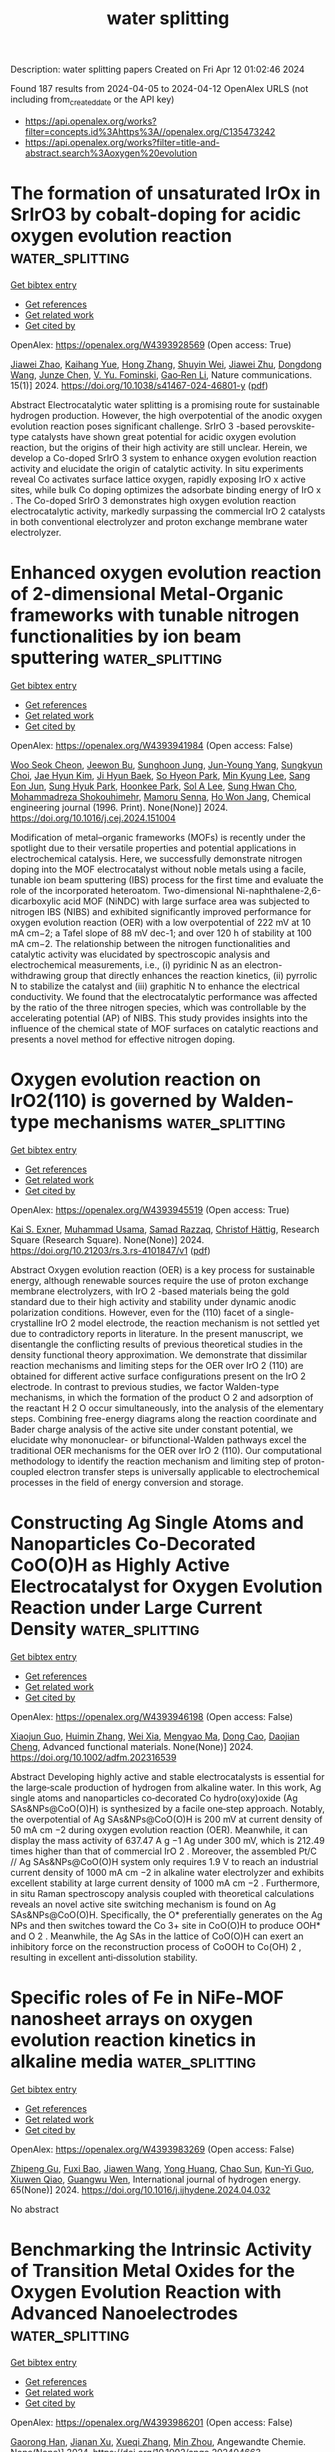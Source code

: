 #+TITLE: water splitting
Description: water splitting papers
Created on Fri Apr 12 01:02:46 2024

Found 187 results from 2024-04-05 to 2024-04-12
OpenAlex URLS (not including from_created_date or the API key)
- [[https://api.openalex.org/works?filter=concepts.id%3Ahttps%3A//openalex.org/C135473242]]
- [[https://api.openalex.org/works?filter=title-and-abstract.search%3Aoxygen%20evolution]]

* The formation of unsaturated IrOx in SrIrO3 by cobalt-doping for acidic oxygen evolution reaction  :water_splitting:
:PROPERTIES:
:UUID: https://openalex.org/W4393928569
:TOPICS: Electrocatalysis for Energy Conversion, Catalytic Nanomaterials, Memristive Devices for Neuromorphic Computing
:PUBLICATION_DATE: 2024-04-04
:END:    
    
[[elisp:(doi-add-bibtex-entry "https://doi.org/10.1038/s41467-024-46801-y")][Get bibtex entry]] 

- [[elisp:(progn (xref--push-markers (current-buffer) (point)) (oa--referenced-works "https://openalex.org/W4393928569"))][Get references]]
- [[elisp:(progn (xref--push-markers (current-buffer) (point)) (oa--related-works "https://openalex.org/W4393928569"))][Get related work]]
- [[elisp:(progn (xref--push-markers (current-buffer) (point)) (oa--cited-by-works "https://openalex.org/W4393928569"))][Get cited by]]

OpenAlex: https://openalex.org/W4393928569 (Open access: True)
    
[[https://openalex.org/A5069491797][Jiawei Zhao]], [[https://openalex.org/A5061211337][Kaihang Yue]], [[https://openalex.org/A5069849278][Hong Zhang]], [[https://openalex.org/A5033944069][Shuyin Wei]], [[https://openalex.org/A5071157860][Jiawei Zhu]], [[https://openalex.org/A5052077971][Dongdong Wang]], [[https://openalex.org/A5018082870][Junze Chen]], [[https://openalex.org/A5043217345][V. Yu. Fominski]], [[https://openalex.org/A5090484465][Gao‐Ren Li]], Nature communications. 15(1)] 2024. https://doi.org/10.1038/s41467-024-46801-y  ([[https://www.nature.com/articles/s41467-024-46801-y.pdf][pdf]])
     
Abstract Electrocatalytic water splitting is a promising route for sustainable hydrogen production. However, the high overpotential of the anodic oxygen evolution reaction poses significant challenge. SrIrO 3 -based perovskite-type catalysts have shown great potential for acidic oxygen evolution reaction, but the origins of their high activity are still unclear. Herein, we develop a Co-doped SrIrO 3 system to enhance oxygen evolution reaction activity and elucidate the origin of catalytic activity. In situ experiments reveal Co activates surface lattice oxygen, rapidly exposing IrO x active sites, while bulk Co doping optimizes the adsorbate binding energy of IrO x . The Co-doped SrIrO 3 demonstrates high oxygen evolution reaction electrocatalytic activity, markedly surpassing the commercial IrO 2 catalysts in both conventional electrolyzer and proton exchange membrane water electrolyzer.    

    

* Enhanced oxygen evolution reaction of 2-dimensional Metal-Organic frameworks with tunable nitrogen functionalities by ion beam sputtering  :water_splitting:
:PROPERTIES:
:UUID: https://openalex.org/W4393941984
:TOPICS: Electrocatalysis for Energy Conversion, Fuel Cell Membrane Technology, Memristive Devices for Neuromorphic Computing
:PUBLICATION_DATE: 2024-04-01
:END:    
    
[[elisp:(doi-add-bibtex-entry "https://doi.org/10.1016/j.cej.2024.151004")][Get bibtex entry]] 

- [[elisp:(progn (xref--push-markers (current-buffer) (point)) (oa--referenced-works "https://openalex.org/W4393941984"))][Get references]]
- [[elisp:(progn (xref--push-markers (current-buffer) (point)) (oa--related-works "https://openalex.org/W4393941984"))][Get related work]]
- [[elisp:(progn (xref--push-markers (current-buffer) (point)) (oa--cited-by-works "https://openalex.org/W4393941984"))][Get cited by]]

OpenAlex: https://openalex.org/W4393941984 (Open access: False)
    
[[https://openalex.org/A5074161029][Woo Seok Cheon]], [[https://openalex.org/A5030299772][Jeewon Bu]], [[https://openalex.org/A5012589191][Sunghoon Jung]], [[https://openalex.org/A5091452942][Jun-Young Yang]], [[https://openalex.org/A5051870472][Sungkyun Choi]], [[https://openalex.org/A5031754381][Jae Hyun Kim]], [[https://openalex.org/A5042685698][Ji Hyun Baek]], [[https://openalex.org/A5038172076][So Hyeon Park]], [[https://openalex.org/A5029777316][Min Kyung Lee]], [[https://openalex.org/A5031424747][Sang Eon Jun]], [[https://openalex.org/A5060920092][Sung Hyuk Park]], [[https://openalex.org/A5033341298][Hoonkee Park]], [[https://openalex.org/A5019245285][Sol A Lee]], [[https://openalex.org/A5048494784][Sung Hwan Cho]], [[https://openalex.org/A5015545828][Mohammadreza Shokouhimehr]], [[https://openalex.org/A5009051202][Mamoru Senna]], [[https://openalex.org/A5017376744][Ho Won Jang]], Chemical engineering journal (1996. Print). None(None)] 2024. https://doi.org/10.1016/j.cej.2024.151004 
     
Modification of metal–organic frameworks (MOFs) is recently under the spotlight due to their versatile properties and potential applications in electrochemical catalysis. Here, we successfully demonstrate nitrogen doping into the MOF electrocatalyst without noble metals using a facile, tunable ion beam sputtering (IBS) process for the first time and evaluate the role of the incorporated heteroatom. Two-dimensional Ni-naphthalene-2,6-dicarboxylic acid MOF (NiNDC) with large surface area was subjected to nitrogen IBS (NIBS) and exhibited significantly improved performance for oxygen evolution reaction (OER) with a low overpotential of 222 mV at 10 mA cm−2; a Tafel slope of 88 mV dec-1; and over 120 h of stability at 100 mA cm−2. The relationship between the nitrogen functionalities and catalytic activity was elucidated by spectroscopic analysis and electrochemical measurements, i.e., (i) pyridinic N as an electron-withdrawing group that directly enhances the reaction kinetics, (ii) pyrrolic N to stabilize the catalyst and (iii) graphitic N to enhance the electrical conductivity. We found that the electrocatalytic performance was affected by the ratio of the three nitrogen species, which was controllable by the accelerating potential (AP) of NIBS. This study provides insights into the influence of the chemical state of MOF surfaces on catalytic reactions and presents a novel method for effective nitrogen doping.    

    

* Oxygen evolution reaction on IrO2(110) is governed by Walden-type mechanisms  :water_splitting:
:PROPERTIES:
:UUID: https://openalex.org/W4393945519
:TOPICS: Electrocatalysis for Energy Conversion, Catalytic Nanomaterials, Accelerating Materials Innovation through Informatics
:PUBLICATION_DATE: 2024-04-04
:END:    
    
[[elisp:(doi-add-bibtex-entry "https://doi.org/10.21203/rs.3.rs-4101847/v1")][Get bibtex entry]] 

- [[elisp:(progn (xref--push-markers (current-buffer) (point)) (oa--referenced-works "https://openalex.org/W4393945519"))][Get references]]
- [[elisp:(progn (xref--push-markers (current-buffer) (point)) (oa--related-works "https://openalex.org/W4393945519"))][Get related work]]
- [[elisp:(progn (xref--push-markers (current-buffer) (point)) (oa--cited-by-works "https://openalex.org/W4393945519"))][Get cited by]]

OpenAlex: https://openalex.org/W4393945519 (Open access: True)
    
[[https://openalex.org/A5004991965][Kai S. Exner]], [[https://openalex.org/A5016574967][Muhammad Usama]], [[https://openalex.org/A5030887337][Samad Razzaq]], [[https://openalex.org/A5019753746][Christof Hättig]], Research Square (Research Square). None(None)] 2024. https://doi.org/10.21203/rs.3.rs-4101847/v1  ([[https://www.researchsquare.com/article/rs-4101847/latest.pdf][pdf]])
     
Abstract Oxygen evolution reaction (OER) is a key process for sustainable energy, although renewable sources require the use of proton exchange membrane electrolyzers, with IrO 2 -based materials being the gold standard due to their high activity and stability under dynamic anodic polarization conditions. However, even for the (110) facet of a single-crystalline IrO 2 model electrode, the reaction mechanism is not settled yet due to contradictory reports in literature. In the present manuscript, we disentangle the conflicting results of previous theoretical studies in the density functional theory approximation. We demonstrate that dissimilar reaction mechanisms and limiting steps for the OER over IrO 2 (110) are obtained for different active surface configurations present on the IrO 2 electrode. In contrast to previous studies, we factor Walden-type mechanisms, in which the formation of the product O 2 and adsorption of the reactant H 2 O occur simultaneously, into the analysis of the elementary steps. Combining free-energy diagrams along the reaction coordinate and Bader charge analysis of the active site under constant potential, we elucidate why mononuclear- or bifunctional-Walden pathways excel the traditional OER mechanisms for the OER over IrO 2 (110). Our computational methodology to identify the reaction mechanism and limiting step of proton-coupled electron transfer steps is universally applicable to electrochemical processes in the field of energy conversion and storage.    

    

* Constructing Ag Single Atoms and Nanoparticles Co‐Decorated CoO(O)H as Highly Active Electrocatalyst for Oxygen Evolution Reaction under Large Current Density  :water_splitting:
:PROPERTIES:
:UUID: https://openalex.org/W4393946198
:TOPICS: Electrocatalysis for Energy Conversion, Electrochemical Detection of Heavy Metal Ions, Fuel Cell Membrane Technology
:PUBLICATION_DATE: 2024-04-03
:END:    
    
[[elisp:(doi-add-bibtex-entry "https://doi.org/10.1002/adfm.202316539")][Get bibtex entry]] 

- [[elisp:(progn (xref--push-markers (current-buffer) (point)) (oa--referenced-works "https://openalex.org/W4393946198"))][Get references]]
- [[elisp:(progn (xref--push-markers (current-buffer) (point)) (oa--related-works "https://openalex.org/W4393946198"))][Get related work]]
- [[elisp:(progn (xref--push-markers (current-buffer) (point)) (oa--cited-by-works "https://openalex.org/W4393946198"))][Get cited by]]

OpenAlex: https://openalex.org/W4393946198 (Open access: False)
    
[[https://openalex.org/A5073830471][Xiaojun Guo]], [[https://openalex.org/A5039084091][Huimin Zhang]], [[https://openalex.org/A5026930069][Wei Xia]], [[https://openalex.org/A5056649306][Mengyao Ma]], [[https://openalex.org/A5064749665][Dong Cao]], [[https://openalex.org/A5006520119][Daojian Cheng]], Advanced functional materials. None(None)] 2024. https://doi.org/10.1002/adfm.202316539 
     
Abstract Developing highly active and stable electrocatalysts is essential for the large‐scale production of hydrogen from alkaline water. In this work, Ag single atoms and nanoparticles co‐decorated Co hydro(oxy)oxide (Ag SAs&NPs@CoO(O)H) is synthesized by a facile one‐step approach. Notably, the overpotential of Ag SAs&NPs@CoO(O)H is 200 mV at current density of 50 mA cm −2 during oxygen evolution reaction (OER). Meanwhile, it can display the mass activity of 637.47 A g −1 Ag under 300 mV, which is 212.49 times higher than that of commercial IrO 2 . Moreover, the assembled Pt/C // Ag SAs&NPs@CoO(O)H system only requires 1.9 V to reach an industrial current density of 1000 mA cm −2 in alkaline water electrolyzer and exhibits excellent stability at large current density of 1000 mA cm −2 . Furthermore, in situ Raman spectroscopy analysis coupled with theoretical calculations reveals an novel active site switching mechanism is found on Ag SAs&NPs@CoO(O)H. Specifically, the O* preferentially generates on the Ag NPs and then switches toward the Co 3+ site in CoO(O)H to produce OOH* and O 2 . Meanwhile, the Ag SAs in the lattice of CoO(O)H can exert an inhibitory force on the reconstruction process of CoOOH to Co(OH) 2 , resulting in excellent anti‐dissolution stability.    

    

* Specific roles of Fe in NiFe-MOF nanosheet arrays on oxygen evolution reaction kinetics in alkaline media  :water_splitting:
:PROPERTIES:
:UUID: https://openalex.org/W4393983269
:TOPICS: Electrocatalysis for Energy Conversion, Memristive Devices for Neuromorphic Computing, Catalytic Nanomaterials
:PUBLICATION_DATE: 2024-05-01
:END:    
    
[[elisp:(doi-add-bibtex-entry "https://doi.org/10.1016/j.ijhydene.2024.04.032")][Get bibtex entry]] 

- [[elisp:(progn (xref--push-markers (current-buffer) (point)) (oa--referenced-works "https://openalex.org/W4393983269"))][Get references]]
- [[elisp:(progn (xref--push-markers (current-buffer) (point)) (oa--related-works "https://openalex.org/W4393983269"))][Get related work]]
- [[elisp:(progn (xref--push-markers (current-buffer) (point)) (oa--cited-by-works "https://openalex.org/W4393983269"))][Get cited by]]

OpenAlex: https://openalex.org/W4393983269 (Open access: False)
    
[[https://openalex.org/A5065431643][Zhipeng Gu]], [[https://openalex.org/A5018045574][Fuxi Bao]], [[https://openalex.org/A5045058519][Jiawen Wang]], [[https://openalex.org/A5028666112][Yong Huang]], [[https://openalex.org/A5063357603][Chao Sun]], [[https://openalex.org/A5024441787][Kun-Yi Guo]], [[https://openalex.org/A5048627628][Xiuwen Qiao]], [[https://openalex.org/A5073115199][Guangwu Wen]], International journal of hydrogen energy. 65(None)] 2024. https://doi.org/10.1016/j.ijhydene.2024.04.032 
     
No abstract    

    

* Benchmarking the Intrinsic Activity of Transition Metal Oxides for the Oxygen Evolution Reaction with Advanced Nanoelectrodes  :water_splitting:
:PROPERTIES:
:UUID: https://openalex.org/W4393986201
:TOPICS: Electrochemical Detection of Heavy Metal Ions, Electrocatalysis for Energy Conversion, Advances in Chemical Sensor Technologies
:PUBLICATION_DATE: 2024-04-04
:END:    
    
[[elisp:(doi-add-bibtex-entry "https://doi.org/10.1002/ange.202404663")][Get bibtex entry]] 

- [[elisp:(progn (xref--push-markers (current-buffer) (point)) (oa--referenced-works "https://openalex.org/W4393986201"))][Get references]]
- [[elisp:(progn (xref--push-markers (current-buffer) (point)) (oa--related-works "https://openalex.org/W4393986201"))][Get related work]]
- [[elisp:(progn (xref--push-markers (current-buffer) (point)) (oa--cited-by-works "https://openalex.org/W4393986201"))][Get cited by]]

OpenAlex: https://openalex.org/W4393986201 (Open access: False)
    
[[https://openalex.org/A5034292850][Gaorong Han]], [[https://openalex.org/A5076160355][Jianan Xu]], [[https://openalex.org/A5077980480][Xueqi Zhang]], [[https://openalex.org/A5071100651][Min Zhou]], Angewandte Chemie. None(None)] 2024. https://doi.org/10.1002/ange.202404663 
     
The intrinsic activity assessment of transition metal oxides (TMOs) as key electrocatalysts for the oxygen evolution reaction (OER) has not been standardized due to uncertainties regarding their structure and composition, difficulties in accurately measuring their electrochemically active surface area (ECSA), and deficiencies in mass‐transfer (MT) rates in conventional measurements. To address these issues, we utilized an electrodeposition‐thermal annealing method to precisely synthesize single‐particle TMOs with well‐defined structure and composition. Concurrently, we engineered low roughness, spherical surfaces for individual particles, enabling precise measurement of their ECSA. Furthermore, by constructing a conductor‐core semiconductor‐shell structure, we evaluated the inherent OER activity of perovskite‐type semiconductor materials, broadening the scope beyond just conductive TMOs. Finally, using single‐particle nanoelectrode technique, we systematically measured individual TMO particles of various sizes for OER, overcoming MT limitations seen in conventional approaches. These improvements have led us to propose a precise and reliable approach to evaluating the intrinsic activity of TMOs, not only validating the accuracy of theoretical calculations but also revealing a strong correlation of OER activity on the melting point of TMOs. This discovery holds significant importance for future high‐throughput material research and applications, offering valuable insights in electrocatalysis.    

    

* Neighbouring Synergy in High‐density Single Ir Atoms on CoGaOOH for Efficient Alkaline Electrocatalytic Oxygen Evolution  :water_splitting:
:PROPERTIES:
:UUID: https://openalex.org/W4393989131
:TOPICS: Electrocatalysis for Energy Conversion, Fuel Cell Membrane Technology, Electrochemical Detection of Heavy Metal Ions
:PUBLICATION_DATE: 2024-04-04
:END:    
    
[[elisp:(doi-add-bibtex-entry "https://doi.org/10.1002/anie.202404418")][Get bibtex entry]] 

- [[elisp:(progn (xref--push-markers (current-buffer) (point)) (oa--referenced-works "https://openalex.org/W4393989131"))][Get references]]
- [[elisp:(progn (xref--push-markers (current-buffer) (point)) (oa--related-works "https://openalex.org/W4393989131"))][Get related work]]
- [[elisp:(progn (xref--push-markers (current-buffer) (point)) (oa--cited-by-works "https://openalex.org/W4393989131"))][Get cited by]]

OpenAlex: https://openalex.org/W4393989131 (Open access: False)
    
[[https://openalex.org/A5063955135][Peiyu Ma]], [[https://openalex.org/A5079800526][Heng Cao]], [[https://openalex.org/A5066468525][Hao Qi]], [[https://openalex.org/A5033862876][Ruyang Wang]], [[https://openalex.org/A5056723591][Wanting Liu]], [[https://openalex.org/A5043676611][Ming J. Zuo]], [[https://openalex.org/A5046463704][Chuanyi Jia]], [[https://openalex.org/A5000151255][Z. D. Zhang]], [[https://openalex.org/A5087095678][Jun Bao]], Angewandte Chemie. None(None)] 2024. https://doi.org/10.1002/anie.202404418 
     
The catalytic performance of single‐atom catalysts was strictly limited by isolated single‐atom sites. Fabricating high‐density single atoms to realize the synergetic interaction in neighbouring single atoms could optimize the adsorption behaviors of reaction intermediates, which exhibited great potential to break performance limitations and deepen mechanistic understanding of electrocatalysis. However, the catalytic behavior governed by neighbouring single atoms is particularly elusive and has yet to be understood. Herein, we revealed that the synergetic interaction in neighbouring single atoms contributes to superior performance for oxygen evolution relative to isolated Ir single atoms. Neighbouring single atoms was achieved by fabricating high‐density single atoms to narrow the distance between single atoms. Electrochemical measurements demonstrated that the Nei‐Ir1/CoGaOOH with neighbouring Ir single atoms exhibited a low overpotential of 170 mV at a current density of 10 mA cm−2, and long‐durable stability over 2000 h for oxygen evolution. Mechanistic studies revealed that neighbouring single atoms synergetic stabilized the *OOH intermediates via extra hydrogen bonding interactions, thus significantly reducing the reaction energy barriers, as compared to isolated Ir single atoms. The discovery of the synergetic interaction in neighbouring single atoms could offer guidance for the development of efficient electrocatalysts, thus accelerating the world's transition to sustainable energy.    

    

* Neighbouring Synergy in High‐density Single Ir Atoms on CoGaOOH for Efficient Alkaline Electrocatalytic Oxygen Evolution  :water_splitting:
:PROPERTIES:
:UUID: https://openalex.org/W4393989165
:TOPICS: Electrocatalysis for Energy Conversion, Fuel Cell Membrane Technology, Electrochemical Detection of Heavy Metal Ions
:PUBLICATION_DATE: 2024-04-04
:END:    
    
[[elisp:(doi-add-bibtex-entry "https://doi.org/10.1002/ange.202404418")][Get bibtex entry]] 

- [[elisp:(progn (xref--push-markers (current-buffer) (point)) (oa--referenced-works "https://openalex.org/W4393989165"))][Get references]]
- [[elisp:(progn (xref--push-markers (current-buffer) (point)) (oa--related-works "https://openalex.org/W4393989165"))][Get related work]]
- [[elisp:(progn (xref--push-markers (current-buffer) (point)) (oa--cited-by-works "https://openalex.org/W4393989165"))][Get cited by]]

OpenAlex: https://openalex.org/W4393989165 (Open access: False)
    
[[https://openalex.org/A5063955135][Peiyu Ma]], [[https://openalex.org/A5079800526][Heng Cao]], [[https://openalex.org/A5066468525][Hao Qi]], [[https://openalex.org/A5033862876][Ruyang Wang]], [[https://openalex.org/A5056723591][Wanting Liu]], [[https://openalex.org/A5043676611][Ming J. Zuo]], [[https://openalex.org/A5046463704][Chuanyi Jia]], [[https://openalex.org/A5001421484][Zhirong Zhang]], [[https://openalex.org/A5086265105][Jun Bao]], Angewandte Chemie. None(None)] 2024. https://doi.org/10.1002/ange.202404418 
     
The catalytic performance of single‐atom catalysts was strictly limited by isolated single‐atom sites. Fabricating high‐density single atoms to realize the synergetic interaction in neighbouring single atoms could optimize the adsorption behaviors of reaction intermediates, which exhibited great potential to break performance limitations and deepen mechanistic understanding of electrocatalysis. However, the catalytic behavior governed by neighbouring single atoms is particularly elusive and has yet to be understood. Herein, we revealed that the synergetic interaction in neighbouring single atoms contributes to superior performance for oxygen evolution relative to isolated Ir single atoms. Neighbouring single atoms was achieved by fabricating high‐density single atoms to narrow the distance between single atoms. Electrochemical measurements demonstrated that the Nei‐Ir1/CoGaOOH with neighbouring Ir single atoms exhibited a low overpotential of 170 mV at a current density of 10 mA cm−2, and long‐durable stability over 2000 h for oxygen evolution. Mechanistic studies revealed that neighbouring single atoms synergetic stabilized the *OOH intermediates via extra hydrogen bonding interactions, thus significantly reducing the reaction energy barriers, as compared to isolated Ir single atoms. The discovery of the synergetic interaction in neighbouring single atoms could offer guidance for the development of efficient electrocatalysts, thus accelerating the world's transition to sustainable energy.    

    

* In-situ Growth of Scalable Low-Crystalline γ-FeOOH@Ni(OH)2 Nanosheet Heterostructured Catalysts for Stable Oxygen Evolution Reaction at Large Current Density  :water_splitting:
:PROPERTIES:
:UUID: https://openalex.org/W4393992457
:TOPICS: Electrocatalysis for Energy Conversion, Electrochemical Detection of Heavy Metal Ions, Aqueous Zinc-Ion Battery Technology
:PUBLICATION_DATE: 2024-04-05
:END:    
    
[[elisp:(doi-add-bibtex-entry "https://doi.org/10.1021/acssuschemeng.4c01496")][Get bibtex entry]] 

- [[elisp:(progn (xref--push-markers (current-buffer) (point)) (oa--referenced-works "https://openalex.org/W4393992457"))][Get references]]
- [[elisp:(progn (xref--push-markers (current-buffer) (point)) (oa--related-works "https://openalex.org/W4393992457"))][Get related work]]
- [[elisp:(progn (xref--push-markers (current-buffer) (point)) (oa--cited-by-works "https://openalex.org/W4393992457"))][Get cited by]]

OpenAlex: https://openalex.org/W4393992457 (Open access: False)
    
[[https://openalex.org/A5014921030][Gaofu Liu]], [[https://openalex.org/A5078471037][Yonggang Wu]], [[https://openalex.org/A5053738480][Yu Lu]], [[https://openalex.org/A5086050138][Mingyue Chen]], [[https://openalex.org/A5000637115][Hao Wu]], [[https://openalex.org/A5002588646][Pengcheng Qi]], [[https://openalex.org/A5013045058][Kunyu Hao]], [[https://openalex.org/A5018646101][Yiwen Tang]], ACS sustainable chemistry & engineering. None(None)] 2024. https://doi.org/10.1021/acssuschemeng.4c01496 
     
Transition metal hydroxides have the advantage of high activity and low cost in alkaline electrolytes and are considered one of the most promising catalysts for anodic oxygen evolution reaction (OER). However, single nickel or iron hydroxides is unstable during the reaction process and have a tendency to agglomerate and poor electrical conductivity. Therefore, we designed a kinetically controlled liquid-phase method to synthesize scalable low-crystalline γ-FeOOH@Ni(OH)2 nanosheet arrays on nickle foam (NF) in an open environment. By adjusting the alkalinity and reaction time, we systematically investigated the formation process and the potential mechanisms related to the structural evolution of γ-FeOOH@Ni(OH)2 catalysts. γ-FeOOH@Ni(OH)2 was used as an OER catalyst and showed excellent hydrolytic activity and stability, with a stable operation of more than 320 h at a large current density of 500 mA cm–2. Density functional theory calculations show that the synergistic effect of γ-FeOOH and Ni(OH)2 increases the charge accumulation near the Fermi energy level, thus increasing the chance of electron transfer and effectively facilitating the decomposition of water molecules. This work provides a new strategy for the design and exploration of catalysts for achieving large-scale industrialized water decomposition for hydrogen production in an open environment.    

    

* NdMn1.5Ru0.5O5, a high-performance electrocatalyst with low Ru content for acidic oxygen evolution reaction  :water_splitting:
:PROPERTIES:
:UUID: https://openalex.org/W4394008406
:TOPICS: Electrocatalysis for Energy Conversion, Electrochemical Detection of Heavy Metal Ions, Aqueous Zinc-Ion Battery Technology
:PUBLICATION_DATE: 2024-06-01
:END:    
    
[[elisp:(doi-add-bibtex-entry "https://doi.org/10.1016/j.jpowsour.2024.234416")][Get bibtex entry]] 

- [[elisp:(progn (xref--push-markers (current-buffer) (point)) (oa--referenced-works "https://openalex.org/W4394008406"))][Get references]]
- [[elisp:(progn (xref--push-markers (current-buffer) (point)) (oa--related-works "https://openalex.org/W4394008406"))][Get related work]]
- [[elisp:(progn (xref--push-markers (current-buffer) (point)) (oa--cited-by-works "https://openalex.org/W4394008406"))][Get cited by]]

OpenAlex: https://openalex.org/W4394008406 (Open access: True)
    
[[https://openalex.org/A5013694721][Isabel Rodríguez-García]], [[https://openalex.org/A5036497172][José Luis Gómez de la Fuente]], [[https://openalex.org/A5007247092][Jorge Torrero]], [[https://openalex.org/A5070589851][Daniel García Sánchez]], [[https://openalex.org/A5010533777][Mohamed Abdel Salam]], [[https://openalex.org/A5027042314][J. A. Alonso]], [[https://openalex.org/A5018414719][Aldo Gago]], [[https://openalex.org/A5078843234][K. Andreas Friedrich]], [[https://openalex.org/A5023421479][Sergio Rojas]], [[https://openalex.org/A5023870821][M. Retuerto]], [[https://openalex.org/A5035762737][A. Tolosana-Moranchel]], Journal of power sources. 604(None)] 2024. https://doi.org/10.1016/j.jpowsour.2024.234416 
     
No abstract    

    

* Ruthenium‐based Binary Alloy with Oxide Nanosheath for Highly Efficient and Stable Oxygen Evolution Reaction in Acidic Media  :water_splitting:
:PROPERTIES:
:UUID: https://openalex.org/W4394009824
:TOPICS: Electrocatalysis for Energy Conversion, Fuel Cell Membrane Technology, Catalytic Nanomaterials
:PUBLICATION_DATE: 2024-04-06
:END:    
    
[[elisp:(doi-add-bibtex-entry "https://doi.org/10.1002/adma.202312369")][Get bibtex entry]] 

- [[elisp:(progn (xref--push-markers (current-buffer) (point)) (oa--referenced-works "https://openalex.org/W4394009824"))][Get references]]
- [[elisp:(progn (xref--push-markers (current-buffer) (point)) (oa--related-works "https://openalex.org/W4394009824"))][Get related work]]
- [[elisp:(progn (xref--push-markers (current-buffer) (point)) (oa--cited-by-works "https://openalex.org/W4394009824"))][Get cited by]]

OpenAlex: https://openalex.org/W4394009824 (Open access: False)
    
[[https://openalex.org/A5077743698][Jinghao Chen]], [[https://openalex.org/A5013793585][Yirui Ma]], [[https://openalex.org/A5055470393][Tao Huang]], [[https://openalex.org/A5002474735][Taoli Jiang]], [[https://openalex.org/A5027185500][Sunhyeon Park]], [[https://openalex.org/A5011344738][Jingwen Xu]], [[https://openalex.org/A5011355109][Xiaoyang Wang]], [[https://openalex.org/A5039414307][Qia Peng]], [[https://openalex.org/A5000979147][Shuang Liu]], [[https://openalex.org/A5020310861][Gongming Wang]], [[https://openalex.org/A5006645143][Wei Chen]], Advanced materials. None(None)] 2024. https://doi.org/10.1002/adma.202312369 
     
Abstract Traditional noble metal oxide, such as RuO 2 , is considered a benchmark catalyst for acidic oxygen evolution reaction (OER). However, its practical application is limited due to sluggish activity and severe electrochemical corrosion. In this study, we synthesize Ru‐Fe nanoparticles loading on carbon felt (RuFe@CF) via an ultrafast joule‐heating method as an active and durable OER catalyst in acidic conditions. Remarkably low overpotentials of 188 and 269 mV are achieved at 10 and 100 mA cm −2 , respectively, with a robust stability up to 620 hours at 10 mA cm −2 . When used as an anode in a proton exchange membrane water electrolyzer, our catalyst shows more than 250 hours of stability at a water‐splitting current of 200 mA cm −2 , indicating its potential for practical applications. Experimental characterizations reveal the presence of a Ru‐based oxide nanosheath on the surface of the catalyst during OER tests, suggesting a surface reconstruction process that enhances the intrinsic activity and inhibits continuous metal dissolution. Moreover, density functional theory calculations demonstrate that the introduction of Fe into the RuFe@CF catalyst reduces the energy barrier and boosts its activities. This work offers an effective and universal strategy for the development of highly efficient and stable catalysts for acidic water splitting. This article is protected by copyright. All rights reserved    

    

* Enhancing the Performance of Nickel Electrocatalysts for the Oxygen Evolution Reaction Using Arrays of Self-Cleaning Linear Ridges  :water_splitting:
:PROPERTIES:
:UUID: https://openalex.org/W4394015122
:TOPICS: Electrocatalysis for Energy Conversion, Fuel Cell Membrane Technology, Memristive Devices for Neuromorphic Computing
:PUBLICATION_DATE: 2024-04-06
:END:    
    
[[elisp:(doi-add-bibtex-entry "https://doi.org/10.1021/acsaem.3c03187")][Get bibtex entry]] 

- [[elisp:(progn (xref--push-markers (current-buffer) (point)) (oa--referenced-works "https://openalex.org/W4394015122"))][Get references]]
- [[elisp:(progn (xref--push-markers (current-buffer) (point)) (oa--related-works "https://openalex.org/W4394015122"))][Get related work]]
- [[elisp:(progn (xref--push-markers (current-buffer) (point)) (oa--cited-by-works "https://openalex.org/W4394015122"))][Get cited by]]

OpenAlex: https://openalex.org/W4394015122 (Open access: False)
    
[[https://openalex.org/A5093837267][Alex J. G. Rea]], [[https://openalex.org/A5010410589][Alexi L. Pauls]], [[https://openalex.org/A5085240474][A. Taylor]], [[https://openalex.org/A5083686700][Byron D. Gates]], ACS applied energy materials. None(None)] 2024. https://doi.org/10.1021/acsaem.3c03187 
     
The oxygen evolution reaction represents a key source of inefficiency for green hydrogen production. In general, persistent bubbles that grow on the surfaces of an electrode obstruct a portion of the electrochemically active surface area, resulting in a decreased overall efficiency. Microscale features on the surfaces of electrocatalysts can, however, aid in the removal of these adherent bubbles. Gas production and conversion efficiencies have been shown to improve when incorporating linear, ridge-like microscale features onto electrodes. These factors improve with an increase in the separation between these ridges as demonstrated for features with separations up to 200 μm, but the full extent of this trend is not known. In this study, a series of linear, ridge-like features were prepared to seek a separation between these features that yields an optimal performance. The ridge-like features were prepared from nickel (Ni) using microscope project lithography techniques in combination with Ni electrodeposition, which was demonstrated to be a versatile technique for rapidly prototyping these features. At an industrially relevant potential of 1.8 V [vs mercury/mercury oxide (Hg/HgO)] in an alkaline electrolyte, the performance of arrays of the ridge-like features was observed to increase up to a critical separation of ∼300 μm, beyond which the performance decreased and approached that of planar Ni electrocatalysts. At this identified critical separation of features, the current response under chronoamperometry conditions was nearly triple that obtained for the planar Ni electrocatalysts. Observations of growth, coalescence, and detachment of gas bubbles on the microscale ridge-like features achieved using high-speed imaging suggest a possible cause for the improved performance at the identified optimal spacing of the arrays of linear features.    

    

* Self-supported NiFeS2/NiFe-LDH nanoflowers for high-efficiency oxygen evolution  :water_splitting:
:PROPERTIES:
:UUID: https://openalex.org/W4394015703
:TOPICS: Electrocatalysis for Energy Conversion, Catalytic Nanomaterials, Aqueous Zinc-Ion Battery Technology
:PUBLICATION_DATE: 2024-04-01
:END:    
    
[[elisp:(doi-add-bibtex-entry "https://doi.org/10.1016/j.matlet.2024.136429")][Get bibtex entry]] 

- [[elisp:(progn (xref--push-markers (current-buffer) (point)) (oa--referenced-works "https://openalex.org/W4394015703"))][Get references]]
- [[elisp:(progn (xref--push-markers (current-buffer) (point)) (oa--related-works "https://openalex.org/W4394015703"))][Get related work]]
- [[elisp:(progn (xref--push-markers (current-buffer) (point)) (oa--cited-by-works "https://openalex.org/W4394015703"))][Get cited by]]

OpenAlex: https://openalex.org/W4394015703 (Open access: False)
    
[[https://openalex.org/A5025864600][L Wang]], [[https://openalex.org/A5059148548][Lin Lü]], [[https://openalex.org/A5023044882][Hongxu Zhang]], [[https://openalex.org/A5057363424][Jia Yu]], [[https://openalex.org/A5009956168][Lijia Chen]], Materials letters. None(None)] 2024. https://doi.org/10.1016/j.matlet.2024.136429 
     
Exploiting low-cost and efficient transition metal-based oxygen evolution catalysts is significant for water splitting. Herein, the composite catalyst (NiFeS2/NiFe-LDH) with the flower-like nanostructure was prepared on the surface of nickel–iron binary alloy. The sulfuretted catalyst displays larger Cdl (8.8 mF cm−2) and higher TOF (0.44 s−1). It also showed a low overpotential of 223 mV at 10 mA cm−2. In addition, it shows excellent stability at 10 mA cm−2 and 100 mA cm−2 for 10 h without a noticeable activity loss. The strategy of combining layered double hydroxides with transition bimetallic sulfides may provide important insights for the exploitation of low-cost and high-activity OER catalysts.    

    

* Synergetic effect of both cation and anion doping cobalt oxides on V2C MXene boosting oxygen evolution reaction  :water_splitting:
:PROPERTIES:
:UUID: https://openalex.org/W4394018417
:TOPICS: Two-Dimensional Transition Metal Carbides and Nitrides (MXenes), Photocatalytic Materials for Solar Energy Conversion, Memristive Devices for Neuromorphic Computing
:PUBLICATION_DATE: 2024-06-01
:END:    
    
[[elisp:(doi-add-bibtex-entry "https://doi.org/10.1016/j.jpowsour.2024.234422")][Get bibtex entry]] 

- [[elisp:(progn (xref--push-markers (current-buffer) (point)) (oa--referenced-works "https://openalex.org/W4394018417"))][Get references]]
- [[elisp:(progn (xref--push-markers (current-buffer) (point)) (oa--related-works "https://openalex.org/W4394018417"))][Get related work]]
- [[elisp:(progn (xref--push-markers (current-buffer) (point)) (oa--cited-by-works "https://openalex.org/W4394018417"))][Get cited by]]

OpenAlex: https://openalex.org/W4394018417 (Open access: False)
    
[[https://openalex.org/A5053680382][Zicong Yang]], [[https://openalex.org/A5087443544][Yanhui Chen]], [[https://openalex.org/A5004269907][Yukun Chang]], [[https://openalex.org/A5004282041][Xiangxian Song]], [[https://openalex.org/A5069598758][Jinshu Wang]], [[https://openalex.org/A5020533059][Hongyi Li]], Journal of power sources. 604(None)] 2024. https://doi.org/10.1016/j.jpowsour.2024.234422 
     
In order to enhance the conductivity and catalytic efficiency of non-noble electrocatalyst, an electrocatalysts consisting of ZnCo metallic double oxide with S doping embedded on V2C MXene for oxygen evolution reaction (OER) is synthesized. Cobalt serves as the primary active site, while zinc contributes to improve conductivity owing to its high electronegativity. Sulfur doping plays a crucial role in reducing the energy barrier of rate determining step of OER. The V2C MXene as a substrate can promote conductivity as well, resulting in synergistic effect. The electrocatalyst exhibits a low overpotential of 240 mV at 10 mA cm−2 in alkaline electrolyte, surpassing that of IrO2 commercial electrocatalyst. The potential shows only a minimal ∼5 mV day after 72-h stability test at 20 mA cm−2. The current density at 1.6 V vs RHE is 2 times that of commercial IrO2. Both theoretical calculation and experimental result demonstrate the advantage brought by the incorporation of zinc and sulfur. This work introduces a new idea of synergetic effect in non-noble metallic electrocatalysis.    

    

* Large-scale fabrication of ZIF-derived electrocatalysts for industrial oxygen evolution  :water_splitting:
:PROPERTIES:
:UUID: https://openalex.org/W4394019340
:TOPICS: Electrocatalysis for Energy Conversion, Fuel Cell Membrane Technology, Memristive Devices for Neuromorphic Computing
:PUBLICATION_DATE: 2024-01-01
:END:    
    
[[elisp:(doi-add-bibtex-entry "https://doi.org/10.1039/d4qi00458b")][Get bibtex entry]] 

- [[elisp:(progn (xref--push-markers (current-buffer) (point)) (oa--referenced-works "https://openalex.org/W4394019340"))][Get references]]
- [[elisp:(progn (xref--push-markers (current-buffer) (point)) (oa--related-works "https://openalex.org/W4394019340"))][Get related work]]
- [[elisp:(progn (xref--push-markers (current-buffer) (point)) (oa--cited-by-works "https://openalex.org/W4394019340"))][Get cited by]]

OpenAlex: https://openalex.org/W4394019340 (Open access: False)
    
[[https://openalex.org/A5059675437][Liangjun Chen]], [[https://openalex.org/A5060706846][Zhuowen Huangfu]], [[https://openalex.org/A5085792374][Xuelin Yang]], [[https://openalex.org/A5068186954][Hang Lei]], [[https://openalex.org/A5001506627][Zilong Wang]], [[https://openalex.org/A5095098361][Wenjie Mai]], Inorganic chemistry frontiers. None(None)] 2024. https://doi.org/10.1039/d4qi00458b 
     
This study presents a methodology that enables the development of efficient and scalable ZIF-derived electrocatalysts for industrial water electrolysis, resulting in significant time and energy savings.    

    

* Surface functionalization of nickel foam with two-dimensional conjugated MOFs Fe3(hexaiminotriphenylene)2 for highly efficient oxygen evolution reaction  :water_splitting:
:PROPERTIES:
:UUID: https://openalex.org/W4394065226
:TOPICS: Electrocatalysis for Energy Conversion, Fuel Cell Membrane Technology, Memristive Devices for Neuromorphic Computing
:PUBLICATION_DATE: 2024-05-01
:END:    
    
[[elisp:(doi-add-bibtex-entry "https://doi.org/10.1016/j.inoche.2024.112385")][Get bibtex entry]] 

- [[elisp:(progn (xref--push-markers (current-buffer) (point)) (oa--referenced-works "https://openalex.org/W4394065226"))][Get references]]
- [[elisp:(progn (xref--push-markers (current-buffer) (point)) (oa--related-works "https://openalex.org/W4394065226"))][Get related work]]
- [[elisp:(progn (xref--push-markers (current-buffer) (point)) (oa--cited-by-works "https://openalex.org/W4394065226"))][Get cited by]]

OpenAlex: https://openalex.org/W4394065226 (Open access: False)
    
[[https://openalex.org/A5067831153][Yulong Zhou]], [[https://openalex.org/A5081675173][Rui Li]], [[https://openalex.org/A5086397177][Yu Zhou]], [[https://openalex.org/A5051638447][Chuanping Li]], [[https://openalex.org/A5077822193][Feng‐Cui Shen]], [[https://openalex.org/A5019902549][Rongmei Liu]], [[https://openalex.org/A5041474188][Xiandong Zhu]], Inorganic chemistry communications/Inorganic chemistry communications (Online). 163(None)] 2024. https://doi.org/10.1016/j.inoche.2024.112385 
     
The design of high-efficient, low-cost, and stable electrocatalysts for oxygen evolution reaction (OER) is highly demanding for energy conversion applications. Metal-organic frameworks (MOFs), with large surface area and flexible molecular species, can supply atom-dispersed metal active coordination sites (M−NX, M−SX, M−OX) for OER and have been regarded as potential catalysts for practical applications. However, it is still challenging to use MOFs as OER catalysts directly due to their low conductivity and poor stability. Herein, we successfully synthesized a 2D c-MOF of Fe3(HITP)2 (HITP = 2,3,6,7,10,11-hexaiminotriphenylene) on the surface of nickel foam (NF) by using a layer-by-layer self-assembly strategy. The Fe3(HITP)2/NF-x electrode (x = 5, 10, 15, 20 is the number of cycles) exhibited impressive OER catalytic activity in alkaline electrolyte (1 M KOH), which is superior or comparable to most of the transition metal-based materials reported. Typically, Fe3(HITP)2/NF-15 were able to fully expose the Fe-N4 catalytic sites with an overpotential of 224 mV at a current density of 10 mA·cm−2 and a Tafel slope of 45.4 mV·dec-1. This was mainly attributed to the higher ECSA value, better kinetic process, and fast charge transfer ability of Fe3(HITP)2/NF. In addition, the current density of Fe3(HITP)2/NF-15 remained at 97.3 % of the initial current density after 24 h i-t stability test, showing excellent catalytic stability. This work provided a novel design strategy for the direct application of MOFs to OER applications.    

    

* Tracking the structural evolution and activity origin of Co-doped NiFe layered double hydroxide for enhanced oxygen evolution reaction  :water_splitting:
:PROPERTIES:
:UUID: https://openalex.org/W4394566117
:TOPICS: Electrocatalysis for Energy Conversion, Catalytic Nanomaterials, Aqueous Zinc-Ion Battery Technology
:PUBLICATION_DATE: 2024-04-01
:END:    
    
[[elisp:(doi-add-bibtex-entry "https://doi.org/10.1016/j.cej.2024.151086")][Get bibtex entry]] 

- [[elisp:(progn (xref--push-markers (current-buffer) (point)) (oa--referenced-works "https://openalex.org/W4394566117"))][Get references]]
- [[elisp:(progn (xref--push-markers (current-buffer) (point)) (oa--related-works "https://openalex.org/W4394566117"))][Get related work]]
- [[elisp:(progn (xref--push-markers (current-buffer) (point)) (oa--cited-by-works "https://openalex.org/W4394566117"))][Get cited by]]

OpenAlex: https://openalex.org/W4394566117 (Open access: False)
    
[[https://openalex.org/A5086863165][Yanyan Wu]], [[https://openalex.org/A5060002817][Ying Liu]], [[https://openalex.org/A5034441438][Zijuan Xie]], [[https://openalex.org/A5003642180][Yan Wang]], [[https://openalex.org/A5067342581][Yanan Wang]], [[https://openalex.org/A5085459146][Bo Wei]], Chemical engineering journal. None(None)] 2024. https://doi.org/10.1016/j.cej.2024.151086 
     
Development non-precious electrocatalysts in oxygen evolution reactions (OER) with excellent activity and durability is of great significance but challenging for electrochemical water splitting. Herein, under the guidance of theoretical calculation, we report that in-situ Co-doped NiFe (NiFeCo) LDH is an excellent catalyst for oxygen evolution reaction (OER), and its activity and durability are superior to NiFe layered double hydroxide (LDH). The dynamic evolution of its structure/composition is uncovered by in-situ Raman and UV–vis spectroscopies, in which Co doping reduces the Ni oxidation potential and accelerates the formation of highly active Ni(Co)1-xFexOOH species during OER. The reconstructed product catalyzes the OER with low overpotential of 261 and 318 mV at 100 and 500 mA cm−2, respectively, and maintains outstanding stability for at least 300 h at 500 mA cm−2 in 1.0 M KOH. Our findings not only deepen the basic understanding of the OER process of this material, but also provide theoretical basis and practical guidance for the further development of new low-cost electrocatalysts.    

    

* Polyaniline Induced Trivalent Ni in Laser-Fabricated Nickel Oxides for Efficient Oxygen Evolution Reaction  :water_splitting:
:PROPERTIES:
:UUID: https://openalex.org/W4394568030
:TOPICS: Electrocatalysis for Energy Conversion, Electrochemical Detection of Heavy Metal Ions, Conducting Polymer Research
:PUBLICATION_DATE: 2024-04-08
:END:    
    
[[elisp:(doi-add-bibtex-entry "https://doi.org/10.1021/acs.jpclett.3c03463")][Get bibtex entry]] 

- [[elisp:(progn (xref--push-markers (current-buffer) (point)) (oa--referenced-works "https://openalex.org/W4394568030"))][Get references]]
- [[elisp:(progn (xref--push-markers (current-buffer) (point)) (oa--related-works "https://openalex.org/W4394568030"))][Get related work]]
- [[elisp:(progn (xref--push-markers (current-buffer) (point)) (oa--cited-by-works "https://openalex.org/W4394568030"))][Get cited by]]

OpenAlex: https://openalex.org/W4394568030 (Open access: False)
    
[[https://openalex.org/A5012259346][Jingyu Zhang]], [[https://openalex.org/A5082182737][Youwei Cao]], [[https://openalex.org/A5003095412][Han Xu]], [[https://openalex.org/A5025550930][Xinghan Liu]], [[https://openalex.org/A5054467654][Junbo Gong]], [[https://openalex.org/A5059711399][Yonggang Tong]], [[https://openalex.org/A5052059123][Gufei Zhang]], [[https://openalex.org/A5026667110][Yejun Li]], [[https://openalex.org/A5057199691][Chuan‐Jia Tong]], [[https://openalex.org/A5019414741][Zhou Li]], The journal of physical chemistry letters. None(None)] 2024. https://doi.org/10.1021/acs.jpclett.3c03463 
     
No abstract    

    

* Dynamic Promotion of the Oxygen Evolution Reaction via Programmable Metal Oxides  :water_splitting:
:PROPERTIES:
:UUID: https://openalex.org/W4394568896
:TOPICS: Electrocatalysis for Energy Conversion, Memristive Devices for Neuromorphic Computing, Fuel Cell Membrane Technology
:PUBLICATION_DATE: 2024-04-08
:END:    
    
[[elisp:(doi-add-bibtex-entry "https://doi.org/10.1021/acsenergylett.4c00365")][Get bibtex entry]] 

- [[elisp:(progn (xref--push-markers (current-buffer) (point)) (oa--referenced-works "https://openalex.org/W4394568896"))][Get references]]
- [[elisp:(progn (xref--push-markers (current-buffer) (point)) (oa--related-works "https://openalex.org/W4394568896"))][Get related work]]
- [[elisp:(progn (xref--push-markers (current-buffer) (point)) (oa--cited-by-works "https://openalex.org/W4394568896"))][Get cited by]]

OpenAlex: https://openalex.org/W4394568896 (Open access: False)
    
[[https://openalex.org/A5030610409][Sallye R. Gathmann]], [[https://openalex.org/A5065773454][Christopher J. Bartel]], [[https://openalex.org/A5029991019][Lars C. Grabow]], [[https://openalex.org/A5022932212][Omar A. Abdelrahman]], [[https://openalex.org/A5071975512][C. Daniel Frisbie]], [[https://openalex.org/A5003718847][Paul J. Dauenhauer]], ACS energy letters. None(None)] 2024. https://doi.org/10.1021/acsenergylett.4c00365 
     
Hydrogen gas is a promising renewable energy storage medium when produced via water electrolysis, but this process is limited by the sluggish kinetics of the anodic oxygen evolution reaction (OER). Herein, we used a microkinetic model to investigate promoting the OER using programmable oxide catalysts (i.e., forced catalyst dynamics). We found that programmable catalysts could increase current density at a fixed overpotential (100–600× over static rates) or reduce the overpotential required to reach a fixed current density of 10 mA cm–2 (45–140% reduction vs static). In our kinetic parametrization, the key parameters controlling the quality of the catalytic ratchet were the O*-to-OOH* and O*-to-OH* activation barriers. Our findings indicate that programmable catalysts may be a viable strategy for accelerating the OER or enabling lower-overpotential operation, but a more accurate kinetic parametrization is required for precise predictions of performance, ratchet quality, and resulting energy efficiency.    

    

* Construction of Amorphous/Crystalline Fe doped CoSe for Effective Electrocatalytic Oxygen Evolution  :water_splitting:
:PROPERTIES:
:UUID: https://openalex.org/W4394573321
:TOPICS: Electrocatalysis for Energy Conversion, Electrochemical Detection of Heavy Metal Ions, Thin-Film Solar Cell Technology
:PUBLICATION_DATE: 2024-01-01
:END:    
    
[[elisp:(doi-add-bibtex-entry "https://doi.org/10.1039/d4cc00866a")][Get bibtex entry]] 

- [[elisp:(progn (xref--push-markers (current-buffer) (point)) (oa--referenced-works "https://openalex.org/W4394573321"))][Get references]]
- [[elisp:(progn (xref--push-markers (current-buffer) (point)) (oa--related-works "https://openalex.org/W4394573321"))][Get related work]]
- [[elisp:(progn (xref--push-markers (current-buffer) (point)) (oa--cited-by-works "https://openalex.org/W4394573321"))][Get cited by]]

OpenAlex: https://openalex.org/W4394573321 (Open access: False)
    
[[https://openalex.org/A5017091297][Wenjuan Chen]], [[https://openalex.org/A5052441498][Qian Zhang]], [[https://openalex.org/A5024519587][Youzheng Zhang]], [[https://openalex.org/A5032563244][Caidi Han]], [[https://openalex.org/A5090409764][Jian Wu]], [[https://openalex.org/A5032538286][Jian Gao]], [[https://openalex.org/A5054026141][Xiaodong Zhu]], [[https://openalex.org/A5069423974][Yong‐Chao Zhang]], Chemical communications. None(None)] 2024. https://doi.org/10.1039/d4cc00866a 
     
Electrochemical water splitting provides a promising pathway to produce hydrogen, but the oxygen evolution reaction (OER) with sluggish kinetics is the bottleneck. The design and synthesis of high efficiency catalysts...    

    

* Recent Advancements on Spin Engineering Strategies for Highly Efficient Electrocatalytic Oxygen Evolution Reactions  :water_splitting:
:PROPERTIES:
:UUID: https://openalex.org/W4394578692
:TOPICS: Electrocatalysis for Energy Conversion, Quantum Coherence in Photosynthesis and Aqueous Systems, Accelerating Materials Innovation through Informatics
:PUBLICATION_DATE: 2024-04-08
:END:    
    
[[elisp:(doi-add-bibtex-entry "https://doi.org/10.1002/smll.202401057")][Get bibtex entry]] 

- [[elisp:(progn (xref--push-markers (current-buffer) (point)) (oa--referenced-works "https://openalex.org/W4394578692"))][Get references]]
- [[elisp:(progn (xref--push-markers (current-buffer) (point)) (oa--related-works "https://openalex.org/W4394578692"))][Get related work]]
- [[elisp:(progn (xref--push-markers (current-buffer) (point)) (oa--cited-by-works "https://openalex.org/W4394578692"))][Get cited by]]

OpenAlex: https://openalex.org/W4394578692 (Open access: False)
    
[[https://openalex.org/A5069256810][Wenli Zhao]], [[https://openalex.org/A5027688360][Jieyu Yang]], [[https://openalex.org/A5004241428][Fenghua Xu]], [[https://openalex.org/A5085593589][Biing-Jyh Weng]], Small. None(None)] 2024. https://doi.org/10.1002/smll.202401057 
     
Abstract Oxygen evolution reaction (OER) is a widely employed half‐electrode reaction in oxygen electrochemistry, in applications such as hydrogen evolution, carbon dioxide reduction, ammonia synthesis, and electrocatalytic hydrogenation. Unfortunately, its slow kinetics limits the commercialization of such applications. It is therefore highly imperative to develop highly robust electrocatalysts with high activity, long‐term durability, and low noble‐metal contents. Previously intensive efforts have been made to introduce the advancements on developing non‐precious transition metal electrocatalysts and their OER mechanisms. Electronic structure tuning is one of the most effective and interesting ways to boost OER activity and spin angular momentum is an intrinsic property of the electron. Therefore, modulation on the spin states and the magnetic properties of the electrocatalyst enables the changes on energy associated with interacting electron clouds with radical absorbance, affecting the OER activity and stability. Given that few review efforts have been made on this topic, in this review, the‐state‐of‐the‐art research progress on spin‐dependent effects in OER will be briefed. Spin engineering strategies, such as strain, crystal surface engineering, crystal doping, etc., will be introduced. The related mechanism for spin manipulation to boost OER activity will also be discussed. Finally, the challenges and prospects for the development of spin catalysis are presented. This review aims to highlight the significance of spin engineering in breaking the bottleneck of electrocatalysis and promoting the practical application of high‐efficiency electrocatalysts.    

    

* Facile and adjustable production of self–standing oxygen–doped graphene membranes for optimized oxygen evolution electrocatalysis  :water_splitting:
:PROPERTIES:
:UUID: https://openalex.org/W4394581525
:TOPICS: Electrocatalysis for Energy Conversion, Fuel Cell Membrane Technology, Aqueous Zinc-Ion Battery Technology
:PUBLICATION_DATE: 2024-04-01
:END:    
    
[[elisp:(doi-add-bibtex-entry "https://doi.org/10.1016/j.nanoms.2024.03.003")][Get bibtex entry]] 

- [[elisp:(progn (xref--push-markers (current-buffer) (point)) (oa--referenced-works "https://openalex.org/W4394581525"))][Get references]]
- [[elisp:(progn (xref--push-markers (current-buffer) (point)) (oa--related-works "https://openalex.org/W4394581525"))][Get related work]]
- [[elisp:(progn (xref--push-markers (current-buffer) (point)) (oa--cited-by-works "https://openalex.org/W4394581525"))][Get cited by]]

OpenAlex: https://openalex.org/W4394581525 (Open access: True)
    
[[https://openalex.org/A5011487190][Liang Chen]], [[https://openalex.org/A5054660398][Lanyun Yang]], [[https://openalex.org/A5028083048][Liying Hu]], [[https://openalex.org/A5016622230][Minghao Jin]], [[https://openalex.org/A5016866511][Chenxi Xu]], [[https://openalex.org/A5090817297][Binhong He]], [[https://openalex.org/A5046597133][Wei Wang]], [[https://openalex.org/A5060002817][Ying Liu]], [[https://openalex.org/A5052723756][Gangyong Li]], [[https://openalex.org/A5080587663][Zhaohui Hou]], Nano materials science. None(None)] 2024. https://doi.org/10.1016/j.nanoms.2024.03.003 
     
Owing to abundant resource and affordable price, metal–free carbon has been extensively studied in the field of oxygen reduction reaction, while the related studies on oxygen evolution reaction (OER) are quite few. In this work, a facile and scalable knife coating coupled with annealing strategy is proposed to produce self–standing oxygen–doped graphene membranes (marked as O–GM–T, T represents the annealing temperature). Through systematic characterization and analysis, it is discovered the annealing treatment not only decreases the amount of oxygenic groups, but allows for controlled regulation of the oxygen configurations, leaving only C–OH/C–O–C and CO. Meanwhile, theoretical calculations indicate that the OER activity trend of different oxygen configurations is as follows: –COOH ​> ​CO ​≈ ​C–OH ​> ​C–O–C. Despite the removal of highly active –COOH group through annealing treatment, the resulting O–GM–800 sample maintains good mechanical property and achieves a favorable balance on conductivity, hydrophilicity and catalytic sites. Consequently, it displays significantly improved OER performance compared to the counterparts, making it highly promising for applications in overall water splitting devices. Apparently, our work provides guidance for the rational design and controllable fabrication of self–standing carbon–based catalysts for energy–related reactions.    

    

* Strengthening the Synergy Between Oxygen Vacancies in Electrocatalysts for Efficient Glycerol Electrooxidation  :water_splitting:
:PROPERTIES:
:UUID: https://openalex.org/W4394593276
:TOPICS: Electrocatalysis for Energy Conversion, Fuel Cell Membrane Technology, Desulfurization Technologies for Fuels
:PUBLICATION_DATE: 2024-04-09
:END:    
    
[[elisp:(doi-add-bibtex-entry "https://doi.org/10.1002/adma.202401857")][Get bibtex entry]] 

- [[elisp:(progn (xref--push-markers (current-buffer) (point)) (oa--referenced-works "https://openalex.org/W4394593276"))][Get references]]
- [[elisp:(progn (xref--push-markers (current-buffer) (point)) (oa--related-works "https://openalex.org/W4394593276"))][Get related work]]
- [[elisp:(progn (xref--push-markers (current-buffer) (point)) (oa--cited-by-works "https://openalex.org/W4394593276"))][Get cited by]]

OpenAlex: https://openalex.org/W4394593276 (Open access: False)
    
[[https://openalex.org/A5034901505][Liyun Wu]], [[https://openalex.org/A5066110331][Qilong Wu]], [[https://openalex.org/A5002349598][Yu Han]], [[https://openalex.org/A5061354710][Dongdong Zhang]], [[https://openalex.org/A5053209536][Rongrong Zhang]], [[https://openalex.org/A5079560786][Nan Song]], [[https://openalex.org/A5041827917][Xiaofeng Wu]], [[https://openalex.org/A5068006098][Jianrong Zeng]], [[https://openalex.org/A5018202477][Ping Yuan]], [[https://openalex.org/A5082857859][Jun Chen]], [[https://openalex.org/A5082839443][Aijun Du]], [[https://openalex.org/A5058587719][Keke Huang]], [[https://openalex.org/A5022148039][Xiangdong Yao]], Advanced materials. None(None)] 2024. https://doi.org/10.1002/adma.202401857 
     
Abstract Defect‐engineered bimetallic oxides exhibit high potential for the electrolysis of small organic molecules. However, the ambiguity in the relationship between the defect density and electrocatalytic performance makes it challenging to control the final products of multi‐step multi‐electron reactions in such electrocatalytic systems. In this study, controllable kinetics reduction was used to maximize the oxygen vacancy density of a Cu–Co oxide nanosheet (CuCo 2 O 4 NS), which was used to catalyze the glycerol electrooxidation reaction (GOR). The CuCo 2 O 4−x NS with the highest oxygen‐vacancy density (CuCo 2 O 4−x ‐2) oxidized C3 molecules to C1 molecules with selectivity of almost 100% and a Faradaic efficiency of ∼99%, showing the best oxidation performance among all the modified catalysts. Systems with multiple oxygen vacancies in close proximity to each other synergistically facilitated the cleavage of C–C bonds. Density functional theory calculations confirmed the ability of closely spaced oxygen vacancies to facilitate charge transfer between the catalyst and several key glycolic‐acid (GCA) intermediates of the GOR process, thereby facilitating the decomposition of C2 intermediates to C1 molecules. This study reveals qualitatively in tuning the density of oxygen vacancies for altering the reaction pathway of GOR by the synergistic effects of spatial proximity of high‐density oxygen vacancies. This article is protected by copyright. All rights reserved    

    

* Homogenic Boundary Effect Boosted Oxygen Evolution Reaction in α/β‐NiMoO4 for Rechargeable Aqueous Zn‐Air Battery  :water_splitting:
:PROPERTIES:
:UUID: https://openalex.org/W4394596125
:TOPICS: Electrocatalysis for Energy Conversion, Aqueous Zinc-Ion Battery Technology, Electrochemical Detection of Heavy Metal Ions
:PUBLICATION_DATE: 2024-04-09
:END:    
    
[[elisp:(doi-add-bibtex-entry "https://doi.org/10.1002/aenm.202304554")][Get bibtex entry]] 

- [[elisp:(progn (xref--push-markers (current-buffer) (point)) (oa--referenced-works "https://openalex.org/W4394596125"))][Get references]]
- [[elisp:(progn (xref--push-markers (current-buffer) (point)) (oa--related-works "https://openalex.org/W4394596125"))][Get related work]]
- [[elisp:(progn (xref--push-markers (current-buffer) (point)) (oa--cited-by-works "https://openalex.org/W4394596125"))][Get cited by]]

OpenAlex: https://openalex.org/W4394596125 (Open access: False)
    
[[https://openalex.org/A5082063900][Jingjing Zhu]], [[https://openalex.org/A5085099069][Qiming Zhou]], [[https://openalex.org/A5046459494][Linchuan Wang]], [[https://openalex.org/A5024701144][Wanhai Zhou]], [[https://openalex.org/A5001609027][Minghua Chen]], [[https://openalex.org/A5021687717][Xin Liu]], [[https://openalex.org/A5048795481][Daqiang Gao]], [[https://openalex.org/A5077414930][Dongliang Chao]], Advanced energy materials. None(None)] 2024. https://doi.org/10.1002/aenm.202304554 
     
Abstract Rechargeable Zn‐air batteries (ZAB) represent a promising avenue for sustainable energy storage, boasting high energy density, cost‐effectiveness, scalability, and environmental friendliness. However, the sluggish redox kinetics and limited cycle life of bifunctional oxygen evolution/reduction (OER/ORR) electrocatalysts impede the further practical development of ZABs. In this study, homogenic boundary effect within α/β‐NiMoO 4 is introduced as a superior electrocatalyst for ZAB. Through in situ poikilothermic X‐ray diffraction, X‐ray absorption spectroscopy, and theoretical investigations, the active Ni atoms exhibit more effective electron transfer at α/β‐NiMoO 4 due to the homogenic boundary effect is unveiled. Furthermore, the presence of oxygen vacancies and lattice distortions at these boundaries significantly reduces the thermodynamic barrier of OER to a mere 0.46 V. Consequently, α/β‐NiMoO 4 demonstrates a remarkably low overpotential of 270 mV at 10 mA cm −2 for the bottlenecked OER, along with prolonged durability (150 h) and a high specific capacity (745 mAh g −1 at 5 mA cm −2 ) for ZAB. This study underscores the efficacy of homogenic boundary effects in enhancing electrocatalytic activities, offering great promise for the advancement of sustainable energy systems.    

    

* Regulated Synthesis of Diverse Carbon Nanostructures and Comparison of Their Electrochemical Performance in Oxygen Reduction, Oxygen Evolution and Hydrogen Evolution Reactions  :water_splitting:
:PROPERTIES:
:UUID: https://openalex.org/W4394602435
:TOPICS: Electrocatalysis for Energy Conversion, Fuel Cell Membrane Technology, Electrochemical Detection of Heavy Metal Ions
:PUBLICATION_DATE: 2024-01-01
:END:    
    
[[elisp:(doi-add-bibtex-entry "https://doi.org/10.2139/ssrn.4788423")][Get bibtex entry]] 

- [[elisp:(progn (xref--push-markers (current-buffer) (point)) (oa--referenced-works "https://openalex.org/W4394602435"))][Get references]]
- [[elisp:(progn (xref--push-markers (current-buffer) (point)) (oa--related-works "https://openalex.org/W4394602435"))][Get related work]]
- [[elisp:(progn (xref--push-markers (current-buffer) (point)) (oa--cited-by-works "https://openalex.org/W4394602435"))][Get cited by]]

OpenAlex: https://openalex.org/W4394602435 (Open access: False)
    
[[https://openalex.org/A5013454880][Jiaqi Niu]], [[https://openalex.org/A5001598173][Zhenhua Ren]], [[https://openalex.org/A5012118798][Xiujuan Zhang]], [[https://openalex.org/A5020347994][Jadranka Travaš-Sejdić]], [[https://openalex.org/A5081602567][Xiaoqiang Liu]], No host. None(None)] 2024. https://doi.org/10.2139/ssrn.4788423 
     
No abstract    

    

* Surface oxidation/spin state determines oxygen evolution reaction activity of cobalt-based catalysts in acidic environment  :water_splitting:
:PROPERTIES:
:UUID: https://openalex.org/W4394604266
:TOPICS: Electrocatalysis for Energy Conversion, Catalytic Nanomaterials, Desulfurization Technologies for Fuels
:PUBLICATION_DATE: 2024-04-09
:END:    
    
[[elisp:(doi-add-bibtex-entry "https://doi.org/10.1038/s41467-024-47409-y")][Get bibtex entry]] 

- [[elisp:(progn (xref--push-markers (current-buffer) (point)) (oa--referenced-works "https://openalex.org/W4394604266"))][Get references]]
- [[elisp:(progn (xref--push-markers (current-buffer) (point)) (oa--related-works "https://openalex.org/W4394604266"))][Get related work]]
- [[elisp:(progn (xref--push-markers (current-buffer) (point)) (oa--cited-by-works "https://openalex.org/W4394604266"))][Get cited by]]

OpenAlex: https://openalex.org/W4394604266 (Open access: True)
    
[[https://openalex.org/A5016903963][Jinzhen Huang]], [[https://openalex.org/A5057560048][Camelia N. Borca]], [[https://openalex.org/A5010118109][Thomas Huthwelker]], [[https://openalex.org/A5065498532][Nur Sena Yüzbasi]], [[https://openalex.org/A5065552141][Dominika Baster]], [[https://openalex.org/A5066147651][Mario El Kazzi]], [[https://openalex.org/A5013349741][Claudia Schneider]], [[https://openalex.org/A5084722596][Thomas J. Schmidt]], [[https://openalex.org/A5015187859][Emiliana Fabbri]], Nature communications. 15(1)] 2024. https://doi.org/10.1038/s41467-024-47409-y  ([[https://www.nature.com/articles/s41467-024-47409-y.pdf][pdf]])
     
Abstract Co-based catalysts are promising candidates to replace Ir/Ru-based oxides for oxygen evolution reaction (OER) catalysis in an acidic environment. However, both the reaction mechanism and the active species under acidic conditions remain unclear. In this study, by combining surface-sensitive soft X-ray absorption spectroscopy characterization with electrochemical analysis, we discover that the acidic OER activity of Co-based catalysts are determined by their surface oxidation/spin state. Surfaces composed of only high-spin Co II are found to be not active due to their unfavorable water dissociation to form Co III -OH species. By contrast, the presence of low-spin Co III is essential, as it promotes surface reconstruction of Co oxides and, hence, OER catalysis. The correlation between OER activity and Co oxidation/spin state signifies a breakthrough in defining the structure-activity relationship of Co-based catalysts for acidic OER, though, interestingly, such a relationship does not hold in alkaline and neutral environments. These findings not only help to design efficient acidic OER catalysts, but also deepen the understanding of the reaction mechanism.    

    

* Core–Shell CoS2@MoS2 with Hollow Heterostructure as an Efficient Electrocatalyst for Boosting Oxygen Evolution Reaction  :water_splitting:
:PROPERTIES:
:UUID: https://openalex.org/W4394605927
:TOPICS: Electrocatalysis for Energy Conversion, Fuel Cell Membrane Technology, Electrochemical Detection of Heavy Metal Ions
:PUBLICATION_DATE: 2024-04-09
:END:    
    
[[elisp:(doi-add-bibtex-entry "https://doi.org/10.3390/molecules29081695")][Get bibtex entry]] 

- [[elisp:(progn (xref--push-markers (current-buffer) (point)) (oa--referenced-works "https://openalex.org/W4394605927"))][Get references]]
- [[elisp:(progn (xref--push-markers (current-buffer) (point)) (oa--related-works "https://openalex.org/W4394605927"))][Get related work]]
- [[elisp:(progn (xref--push-markers (current-buffer) (point)) (oa--cited-by-works "https://openalex.org/W4394605927"))][Get cited by]]

OpenAlex: https://openalex.org/W4394605927 (Open access: True)
    
[[https://openalex.org/A5024178189][Donglei Guo]], [[https://openalex.org/A5060032591][Jiaqi Xu]], [[https://openalex.org/A5030090187][Guilong Liu]], [[https://openalex.org/A5090891492][Xu Yu]], Molecules/Molecules online/Molecules annual. 29(8)] 2024. https://doi.org/10.3390/molecules29081695  ([[https://www.mdpi.com/1420-3049/29/8/1695/pdf?version=1712666843][pdf]])
     
It is imperative to develop an efficient catalyst to reduce the energy barrier of electrochemical water decomposition. In this study, a well-designed electrocatalyst featuring a core–shell structure was synthesized with cobalt sulfides as the core and molybdenum disulfide nanosheets as the shell. The core–shell structure can prevent the agglomeration of MoS2, expose more active sites, and facilitate electrolyte ion diffusion. A CoS2/MoS2 heterostructure is formed between CoS2 and MoS2 through the chemical interaction, and the surface chemistry is adjusted. Due to the morphological merits and the formation of the CoS2/MoS2 heterostructure, CoS2@MoS2 exhibits excellent electrocatalytic performance during the oxygen evolution reaction (OER) process in an alkaline electrolyte. To reach the current density of 10 mA cm−2, only 254 mV of overpotential is required for CoS2@MoS2, which is smaller than that of pristine CoS2 and MoS2. Meanwhile, the small Tafel slope (86.9 mV dec−1) and low charge transfer resistance (47 Ω) imply the fast dynamic mechanism of CoS2@MoS2. As further confirmed by cyclic voltammetry curves for 1000 cycles and the CA test for 10 h, CoS2@MoS2 shows exceptional catalytic stability. This work gives a guideline for constructing the core–shell heterostructure as an efficient catalyst for oxygen evolution reaction.    

    

* Reversing the Interfacial Electric Field in Metal Phosphide Heterojunction by Fe‐Doping for Large‐Current Oxygen Evolution Reaction  :water_splitting:
:PROPERTIES:
:UUID: https://openalex.org/W4394615348
:TOPICS: Electrocatalysis for Energy Conversion, Fuel Cell Membrane Technology, Atomic Layer Deposition Technology
:PUBLICATION_DATE: 2024-04-08
:END:    
    
[[elisp:(doi-add-bibtex-entry "https://doi.org/10.1002/advs.202308477")][Get bibtex entry]] 

- [[elisp:(progn (xref--push-markers (current-buffer) (point)) (oa--referenced-works "https://openalex.org/W4394615348"))][Get references]]
- [[elisp:(progn (xref--push-markers (current-buffer) (point)) (oa--related-works "https://openalex.org/W4394615348"))][Get related work]]
- [[elisp:(progn (xref--push-markers (current-buffer) (point)) (oa--cited-by-works "https://openalex.org/W4394615348"))][Get cited by]]

OpenAlex: https://openalex.org/W4394615348 (Open access: True)
    
[[https://openalex.org/A5068376674][Zhong Li]], [[https://openalex.org/A5003639801][Xu Cheng]], [[https://openalex.org/A5067066373][Zheye Zhang]], [[https://openalex.org/A5045971603][Shan Xia]], [[https://openalex.org/A5076345724][Dongsheng Li]], [[https://openalex.org/A5065592252][Liren Liu]], [[https://openalex.org/A5013652689][Peng Chen]], [[https://openalex.org/A5087996919][Xiaochen Dong]], Advanced science. None(None)] 2024. https://doi.org/10.1002/advs.202308477  ([[https://onlinelibrary.wiley.com/doi/pdfdirect/10.1002/advs.202308477][pdf]])
     
Abstract Developing non‐precious‐metal electrocatalysts that can operate with a low overpotential at a high current density for industrial application is challenging. Heterogeneous bimetallic phosphides have attracted much interest. Despite high hydrogen evolution reaction (HER) performance, the ordinary oxygen evolution reaction (OER) performance hinders their practical use. Herein, it is shown that Fe‐doping reverses and enlarges the interfacial electrical field at the heterojunction, turning the H intermediate favorable binding sites for HER into O intermediate favorable sites for OER. Specifically, the self‐supported heterojunction catalysts on nickel foam (CoP@Ni 2 P/NF and Fe‐CoP@Fe‐Ni 2 P/NF) are readily synthesized. They only require the overpotentials of 266 and 274 mV to drive a large current density of 1000 mA cm −2 ( j 1000 ) for HER and OER, respectively. Furthermore, a water splitting cell equipped with these electrodes only requires a voltage of 1.724 V to drive j 1000 with excellent durability, demonstrating the potential of industrial application. This work offers new insights on interfacial engineering for heterojunction catalysts.    

    

* Template-assisted strategy for synthesizing transition metal oxyhydroxide for high-efficiency oxygen evolution reaction  :water_splitting:
:PROPERTIES:
:UUID: https://openalex.org/W4394618280
:TOPICS: Electrocatalysis for Energy Conversion, Fuel Cell Membrane Technology, Aqueous Zinc-Ion Battery Technology
:PUBLICATION_DATE: 2024-04-01
:END:    
    
[[elisp:(doi-add-bibtex-entry "https://doi.org/10.1016/j.jallcom.2024.174445")][Get bibtex entry]] 

- [[elisp:(progn (xref--push-markers (current-buffer) (point)) (oa--referenced-works "https://openalex.org/W4394618280"))][Get references]]
- [[elisp:(progn (xref--push-markers (current-buffer) (point)) (oa--related-works "https://openalex.org/W4394618280"))][Get related work]]
- [[elisp:(progn (xref--push-markers (current-buffer) (point)) (oa--cited-by-works "https://openalex.org/W4394618280"))][Get cited by]]

OpenAlex: https://openalex.org/W4394618280 (Open access: False)
    
[[https://openalex.org/A5068080767][Ting Wang]], [[https://openalex.org/A5016481203][Xianxu Chu]], [[https://openalex.org/A5084486318][Xuelin Dong]], [[https://openalex.org/A5088963988][Yubing Lv]], [[https://openalex.org/A5029484872][Lu Wang]], [[https://openalex.org/A5022078801][Xiaopei Li]], [[https://openalex.org/A5062891953][Yanli Zhou]], [[https://openalex.org/A5071599644][Qiaoxia Li]], Journal of alloys and compounds. None(None)] 2024. https://doi.org/10.1016/j.jallcom.2024.174445 
     
Oxyhydroxides have been widely recognized as the true active species for oxygen evolution reaction (OER), while most of them are created via the complicated and time-consuming electrochemical activation process. Here, we develop a facile template-mediated method for directly synthesizing highly active oxyhydroxides toward OER. The optimal FeCoOOH prepared via using Cu2O as a sacrificial template could exhibit outstanding electrocatalytic OER performance, delivering a current density of 10 mA cm-2 with the overpotential of merely 320 mV, and a corresponding Tafel slope of 77.5 mV dec-1. Detailed mechanism study outlines that the extraordinary OER performance of such FeCoOOH originated from the intrinsically high OER activity of oxyhydroxide and the high specific surface area of the particular architecture. This work demonstrates a simple and direct route for the successful fabrication of highly active oxyhydroxides, which may open a new way for the synthesis of other active species.    

    

* FeCo alloy nanoparticles embedded in nitrogen-doped carbon nanospheres as efficient bifunctional electrocatalysts for oxygen reduction and oxygen evolution reaction  :water_splitting:
:PROPERTIES:
:UUID: https://openalex.org/W4394631878
:TOPICS: Electrocatalysis for Energy Conversion, Fuel Cell Membrane Technology, Electrochemical Detection of Heavy Metal Ions
:PUBLICATION_DATE: 2024-05-01
:END:    
    
[[elisp:(doi-add-bibtex-entry "https://doi.org/10.1016/j.ijhydene.2024.04.012")][Get bibtex entry]] 

- [[elisp:(progn (xref--push-markers (current-buffer) (point)) (oa--referenced-works "https://openalex.org/W4394631878"))][Get references]]
- [[elisp:(progn (xref--push-markers (current-buffer) (point)) (oa--related-works "https://openalex.org/W4394631878"))][Get related work]]
- [[elisp:(progn (xref--push-markers (current-buffer) (point)) (oa--cited-by-works "https://openalex.org/W4394631878"))][Get cited by]]

OpenAlex: https://openalex.org/W4394631878 (Open access: False)
    
[[https://openalex.org/A5082944340][Lei Yu]], [[https://openalex.org/A5050852420][Han Zhang]], [[https://openalex.org/A5022822686][Guang Li]], [[https://openalex.org/A5072063902][Juan Yang]], [[https://openalex.org/A5005885008][Hui Huang]], [[https://openalex.org/A5063695876][Yongqiang Shen]], [[https://openalex.org/A5068068982][Xiaoyan Zhang]], [[https://openalex.org/A5026735983][Xianyou Wang]], International journal of hydrogen energy. 65(None)] 2024. https://doi.org/10.1016/j.ijhydene.2024.04.012 
     
No abstract    

    

* Cooperative Fe Sites on Transition Metal (Oxy)hydroxides for High Oxygen Evolution Activity in Base  :water_splitting:
:PROPERTIES:
:UUID: https://openalex.org/W4394166194
:TOPICS: Electrocatalysis for Energy Conversion, Electrochemical Detection of Heavy Metal Ions, Catalytic Oxidation of Alcohols
:PUBLICATION_DATE: 2023-01-01
:END:    
    
[[elisp:(doi-add-bibtex-entry "https://doi.org/10.6084/m9.figshare.24197487")][Get bibtex entry]] 

- [[elisp:(progn (xref--push-markers (current-buffer) (point)) (oa--referenced-works "https://openalex.org/W4394166194"))][Get references]]
- [[elisp:(progn (xref--push-markers (current-buffer) (point)) (oa--related-works "https://openalex.org/W4394166194"))][Get related work]]
- [[elisp:(progn (xref--push-markers (current-buffer) (point)) (oa--cited-by-works "https://openalex.org/W4394166194"))][Get cited by]]

OpenAlex: https://openalex.org/W4394166194 (Open access: True)
    
[[https://openalex.org/A5014526265][Yingqing Ou]], [[https://openalex.org/A5002845811][Bipasa Samanta]], [[https://openalex.org/A5049264813][Lu Liu]], [[https://openalex.org/A5032289001][Swadesh Ranjan Biswas]], [[https://openalex.org/A5003942888][Jessica L. Fehrs]], [[https://openalex.org/A5031010219][Nicole A. Saguì]], [[https://openalex.org/A5037326210][Javier Villalobos]], [[https://openalex.org/A5068808479][Joaquín Morales-Santelices]], [[https://openalex.org/A5056474514][Denis Antipin]], [[https://openalex.org/A5068195942][Marcel Risch]], [[https://openalex.org/A5069042294][Maytal Caspary Toroker]], [[https://openalex.org/A5032458792][Shannon W. Boettcher]], Figshare. None(None)] 2023. https://doi.org/10.6084/m9.figshare.24197487 
     
raw data associated with Cooperative Fe Sites on Transition Metal (Oxy)hydroxides for High Oxygen Evolution Activity in Base    

    

* Stabilizing ruthenium dioxide with cation-anchored sulfate for durable oxygen evolution in proton-exchange membrane water electrolyzers  :water_splitting:
:PROPERTIES:
:UUID: https://openalex.org/W4394274128
:TOPICS: Fuel Cell Membrane Technology, Electrocatalysis for Energy Conversion, Hydrogen Energy Systems and Technologies
:PUBLICATION_DATE: 2023-01-01
:END:    
    
[[elisp:(doi-add-bibtex-entry "https://doi.org/10.6084/m9.figshare.24608304")][Get bibtex entry]] 

- [[elisp:(progn (xref--push-markers (current-buffer) (point)) (oa--referenced-works "https://openalex.org/W4394274128"))][Get references]]
- [[elisp:(progn (xref--push-markers (current-buffer) (point)) (oa--related-works "https://openalex.org/W4394274128"))][Get related work]]
- [[elisp:(progn (xref--push-markers (current-buffer) (point)) (oa--cited-by-works "https://openalex.org/W4394274128"))][Get cited by]]

OpenAlex: https://openalex.org/W4394274128 (Open access: True)
    
[[https://openalex.org/A5026450443][Yanrong Xue]], [[https://openalex.org/A5012680808][Jiwu Zhao]], [[https://openalex.org/A5019935758][Liang Huang]], [[https://openalex.org/A5080261450][Ying‐Rui Lu]], [[https://openalex.org/A5051526573][Abdul Malek]], [[https://openalex.org/A5027745710][Ge Gao]], [[https://openalex.org/A5076411026][Zhongbin Zhuang]], [[https://openalex.org/A5042841794][Dingsheng Wang]], [[https://openalex.org/A5005092754][Cafer T. Yavuz]], [[https://openalex.org/A5016082098][Xu Li]], Figshare. None(None)] 2023. https://doi.org/10.6084/m9.figshare.24608304 
     
Source data are provided with this paper.    

    

* Role of the Morphology and Surface Planes on the Catalytic Activity of Spinel LiMn1.5Ni0.5O4 for Oxygen Evolution Reaction  :water_splitting:
:PROPERTIES:
:UUID: https://openalex.org/W4394195874
:TOPICS: Catalytic Nanomaterials, Lithium-ion Battery Technology, Solid Oxide Fuel Cells
:PUBLICATION_DATE: 2014-01-01
:END:    
    
[[elisp:(doi-add-bibtex-entry "https://doi.org/10.6084/m9.figshare.918652")][Get bibtex entry]] 

- [[elisp:(progn (xref--push-markers (current-buffer) (point)) (oa--referenced-works "https://openalex.org/W4394195874"))][Get references]]
- [[elisp:(progn (xref--push-markers (current-buffer) (point)) (oa--related-works "https://openalex.org/W4394195874"))][Get related work]]
- [[elisp:(progn (xref--push-markers (current-buffer) (point)) (oa--cited-by-works "https://openalex.org/W4394195874"))][Get cited by]]

OpenAlex: https://openalex.org/W4394195874 (Open access: True)
    
[[https://openalex.org/A5025435171][Thandavarayan Maiyalagan]], Figshare. None(None)] 2014. https://doi.org/10.6084/m9.figshare.918652 
     
The electrocatalytic activity of the spinel oxide LiMn1.5Ni0.5O4 withdifferent morphologies (cubic, spherical, octahedral, and truncated octahedral) has beeninvestigated for the oxygen evolution reaction (OER) in alkaline solutions that is ofinterest for metal−air batteries. The OER activity increases in the order truncatedoctahedral < cubic < spherical < octahedral, despite a larger surface area (2.9 m2 g−1) forthe spherical sample compared to nearly similar surface areas (0.3−0.7 m2 g−1) for theother three samples. The high activity of the octahedral sample is attributed to theregular octahedral shape with low-energy {111} surface planes, whereas the lowestactivity of the truncated octahedral sample is attributed to the high-energy {001} surfaceplanes. The octahedral sample also exhibits the lowest Tafel slope of 70 mV dec−1 withthe highest durability whereas the truncated octahedral sample exhibits the highest Tafelslope of 120 mV dec−1 with durability similar to the cubic and spherical samples. Thestudy demonstrates that the catalytic activities of oxide catalysts could be tuned andoptimized by controlling the surface morphologies/planes via novel synthesis approaches.    

    

* Spinel-type lithium cobalt oxide as a bifunctional electrocatalyst for the oxygen evolution and oxygen reduction reactions  :water_splitting:
:PROPERTIES:
:UUID: https://openalex.org/W4394422320
:TOPICS: Electrocatalysis for Energy Conversion, Fuel Cell Membrane Technology, Electrochemical Detection of Heavy Metal Ions
:PUBLICATION_DATE: 2015-01-01
:END:    
    
[[elisp:(doi-add-bibtex-entry "https://doi.org/10.6084/m9.figshare.1291626")][Get bibtex entry]] 

- [[elisp:(progn (xref--push-markers (current-buffer) (point)) (oa--referenced-works "https://openalex.org/W4394422320"))][Get references]]
- [[elisp:(progn (xref--push-markers (current-buffer) (point)) (oa--related-works "https://openalex.org/W4394422320"))][Get related work]]
- [[elisp:(progn (xref--push-markers (current-buffer) (point)) (oa--cited-by-works "https://openalex.org/W4394422320"))][Get cited by]]

OpenAlex: https://openalex.org/W4394422320 (Open access: True)
    
[[https://openalex.org/A5025435171][Thandavarayan Maiyalagan]], Figshare. None(None)] 2015. https://doi.org/10.6084/m9.figshare.1291626 
     
Development of efficient, affordable electrocatalysts for the oxygen evolution reaction andthe oxygen reduction reaction is critical for rechargeable metal-air batteries. Here we presentlithium cobalt oxide, synthesized at 400 C (designated as LT-LiCoO2) that adopts a lithiatedspinel structure, as an inexpensive, efficient electrocatalyst for the oxygen evolution reaction.The catalytic activity of LT-LiCoO2 is higher than that of both spinel cobalt oxide and layeredlithium cobalt oxide synthesized at 800 C (designated as HT-LiCoO2) for the oxygen evolutionreaction. Although LT-LiCoO2 exhibits poor activity for the oxygen reduction reaction,the chemically delithiated LT-Li1 xCoO2 samples exhibit a combination of high oxygenreduction reaction and oxygen evolution reaction activities, making the spinel-type LTLi0,5CoO2a potential bifunctional electrocatalyst for rechargeable metal-air batteries. Thehigh activities of these delithiated compositions are attributed to the Co4O4 cubane subunitsand a pinning of the Co3 þ /4 þ :3d energy with the top of the O2 :2p band.DO    

    

* Silver nanoparticles induced reactive oxygen species via photosynthetic energy transport imbalance in an aquatic plant  :water_splitting:
:PROPERTIES:
:UUID: https://openalex.org/W4394329485
:TOPICS: Nanomaterials with Enzyme-Like Characteristics, Nanotoxicology and Antimicrobial Nanoparticles, On-line Monitoring of Wastewater Quality
:PUBLICATION_DATE: 2017-01-01
:END:    
    
[[elisp:(doi-add-bibtex-entry "https://doi.org/10.6084/m9.figshare.4564972")][Get bibtex entry]] 

- [[elisp:(progn (xref--push-markers (current-buffer) (point)) (oa--referenced-works "https://openalex.org/W4394329485"))][Get references]]
- [[elisp:(progn (xref--push-markers (current-buffer) (point)) (oa--related-works "https://openalex.org/W4394329485"))][Get related work]]
- [[elisp:(progn (xref--push-markers (current-buffer) (point)) (oa--cited-by-works "https://openalex.org/W4394329485"))][Get cited by]]

OpenAlex: https://openalex.org/W4394329485 (Open access: True)
    
[[https://openalex.org/A5049375925][Hong Jiang]], [[https://openalex.org/A5076488033][Lei Yin]], [[https://openalex.org/A5074789074][Na Na Ren]], [[https://openalex.org/A5086125459][Su Ting Zhao]], [[https://openalex.org/A5017916417][Zhi Liu]], [[https://openalex.org/A5006129518][Yongwei Zhi]], [[https://openalex.org/A5075782313][Hui Shao]], [[https://openalex.org/A5000432967][Wei Li]], [[https://openalex.org/A5079905766][Brigitte Gontero]], Figshare. None(None)] 2017. https://doi.org/10.6084/m9.figshare.4564972 
     
The rapid growth in silver nanoparticles (AgNPs) commercialization has increased environmental exposure, including aquatic ecosystem. It has been reported that the AgNPs have damaging effects on photosynthesis and induce oxidative stress, but the toxic mechanism of AgNPs is still a matter of debate. In the present study, on the model aquatic higher plant Spirodela polyrhiza, we found that AgNPs affect photosynthesis and significantly inhibit Photosystem II (PSII) maximum quantum yield (Fv/Fm) and effective quantum yield (ΦPSII). The changes of non-photochemical fluorescence quenching (NPQ), light-induced non-photochemical fluorescence quenching [Y(NPQ)] and non-light-induced non-photochemical fluorescence quenching [Y(NO)] showed that AgNPs inhibit the photo-protective capacity of PSII. AgNPs induce reactive oxygen species (ROS) that are mainly produced in the chloroplast. The activity of ribulose-1, 5-bisphosphate carboxylase–oxygenase (Rubisco) was also very sensitive to AgNPs. The internalized Ag, regardless of whether the exposure was Ag+ or AgNPs had the same capacity to generate ROS. Our results support the hypothesis that intra-cellular AgNP dissociate into high toxic Ag+. Rubisco inhibition leads to slowing down of CO2 assimilation. Consequently, the solar energy consumption decreases and then the excess excitation energy promotes ROS generation in chloroplast.    

    

* What X-ray absorption spectroscopy can tell us about the active state of earth-abundant electrocatalysts for the oxygen evolution reaction  :water_splitting:
:PROPERTIES:
:UUID: https://openalex.org/W4394162459
:TOPICS: Electrocatalysis for Energy Conversion, Electrochemical Detection of Heavy Metal Ions, Fuel Cell Membrane Technology
:PUBLICATION_DATE: 2022-01-01
:END:    
    
[[elisp:(doi-add-bibtex-entry "https://doi.org/10.6084/m9.figshare.20393064")][Get bibtex entry]] 

- [[elisp:(progn (xref--push-markers (current-buffer) (point)) (oa--referenced-works "https://openalex.org/W4394162459"))][Get references]]
- [[elisp:(progn (xref--push-markers (current-buffer) (point)) (oa--related-works "https://openalex.org/W4394162459"))][Get related work]]
- [[elisp:(progn (xref--push-markers (current-buffer) (point)) (oa--cited-by-works "https://openalex.org/W4394162459"))][Get cited by]]

OpenAlex: https://openalex.org/W4394162459 (Open access: True)
    
[[https://openalex.org/A5054524270][Javier Aguilar Villalobos]], [[https://openalex.org/A5068195942][Marcel Risch]], [[https://openalex.org/A5067535383][Dulce M. Morales]], [[https://openalex.org/A5056474514][Denis Antipin]], Figshare. None(None)] 2022. https://doi.org/10.6084/m9.figshare.20393064 
     
Implementation of chemical energy storage for a sustainable energy supply requires the rational improvement of electrocatalyst materials, for which their nature under reaction conditions needs to be revealed. For a better understanding of earth-abundant metal oxides as electrocatalysts for the oxygen evolution reaction (OER), the combination of electrochemical (EC) methods and X-ray absorption spectroscopy (XAS) is very insightful, yet still holds untapped potential. Herein, we concisely introduce EC and XAS, providing the necessary framework to discuss changes that electrocatalytic materials undergo during preparation and storage, during immersion in an electrolyte, as well as during application of potentials, showing Mn oxides as examples. We conclude with a summary of how EC and XAS are currently combined to elucidate active states, as well as an outlook on opportunities to understand the mechanisms of electrocatalysis using combined operando EC-XAS experiments.    

    

* Stabilization of a Mn-Co oxide during oxygen evolution in alkaline media  :water_splitting:
:PROPERTIES:
:UUID: https://openalex.org/W4394548309
:TOPICS: Emergent Phenomena at Oxide Interfaces, Negative Temperature Coefficient Resistance (NTCR) Ceramic Thermistors, Formation and Properties of Nanocrystals and Nanostructures
:PUBLICATION_DATE: 2022-01-01
:END:    
    
[[elisp:(doi-add-bibtex-entry "https://doi.org/10.6084/m9.figshare.18415520")][Get bibtex entry]] 

- [[elisp:(progn (xref--push-markers (current-buffer) (point)) (oa--referenced-works "https://openalex.org/W4394548309"))][Get references]]
- [[elisp:(progn (xref--push-markers (current-buffer) (point)) (oa--related-works "https://openalex.org/W4394548309"))][Get related work]]
- [[elisp:(progn (xref--push-markers (current-buffer) (point)) (oa--cited-by-works "https://openalex.org/W4394548309"))][Get cited by]]

OpenAlex: https://openalex.org/W4394548309 (Open access: True)
    
[[https://openalex.org/A5037326210][Javier Villalobos]], [[https://openalex.org/A5067535383][Dulce M. Morales]], [[https://openalex.org/A5056474514][Denis Antipin]], [[https://openalex.org/A5020266867][Ronny Golnak]], [[https://openalex.org/A5013815611][Götz Schuck]], [[https://openalex.org/A5010692353][Jie Xiao]], [[https://openalex.org/A5068195942][Marcel Risch]], Figshare. None(None)] 2022. https://doi.org/10.6084/m9.figshare.18415520 
     
Improving the stability of electrocatalysts for the oxygen evolution reaction (OER) through materials design has received less attention than improving their catalytic activity. We explored the effects of Mn addition to a cobalt oxide for stabilizing the catalyst by comparing single phase CoOx and (Co0.7Mn0.3)Ox films electro­deposited in alkaline solution. The obtained disordered films were classified as layered oxides using X-ray absorption spectroscopy (XAS). The CoOx films showed a constant decrease in the catalytic activity during cycling, confirmed by oxygen detection, while that of (Co0.7Mn0.3)Ox remained constant within error as measured by electrochemical metrics. These trends were rationalized based on XAS analysis of the metal oxidation states, which were Co2.7+ and Mn3.7+ in the bulk and similar near the surface of (Co0.7Mn0.3)Ox, before and after cycling. Thus, Mn in (Co0.7Mn0.3)Ox successfully stabilized the bulk catalyst material and its surface activity during OER cycling. The development of stabilization approaches is essential to extend the durability of OER catalysts.    

    

* Diurnal Fe(II)/Fe(III) cycling and enhanced O2 production in a simulated Archean marine oxygen oasis  :water_splitting:
:PROPERTIES:
:UUID: https://openalex.org/W4394044813
:TOPICS: Geochemistry of Manganese Oxides in Sedimentary Environments
:PUBLICATION_DATE: 2021-02-19
:END:    
    
[[elisp:(doi-add-bibtex-entry "https://doi.org/10.5281/zenodo.4550674")][Get bibtex entry]] 

- [[elisp:(progn (xref--push-markers (current-buffer) (point)) (oa--referenced-works "https://openalex.org/W4394044813"))][Get references]]
- [[elisp:(progn (xref--push-markers (current-buffer) (point)) (oa--related-works "https://openalex.org/W4394044813"))][Get related work]]
- [[elisp:(progn (xref--push-markers (current-buffer) (point)) (oa--cited-by-works "https://openalex.org/W4394044813"))][Get cited by]]

OpenAlex: https://openalex.org/W4394044813 (Open access: True)
    
[[https://openalex.org/A5019010144][Achim J. Herrmann]], [[https://openalex.org/A5014612987][Julian Sorwat]], [[https://openalex.org/A5089102233][James M. Byrne]], [[https://openalex.org/A5004160673][Nicole Frankenberg‐Dinkel]], [[https://openalex.org/A5022211393][Michelle M. Gehringer]], Zenodo (CERN European Organization for Nuclear Research). None(None)] 2021. https://doi.org/10.5281/zenodo.4550674 
     
This dataset was used to generate the figures in the abovementioned paper, accepted for publication in Nature Communications. Paper abstract: The oxygenation of early Earth’s atmosphere during the Great Oxidation Event, is generally accepted to have been caused by oceanic Cyanobacterial oxygenic photosynthesis. Recent studies suggest that Fe(II) toxicity delayed the Cyanobacterial expansion necessary for the GOE. This study investigates the effects of Fe(II) on two Cyanobacteria, Pseudanabaena sp. PCC7367 and Synechococcus sp. PCC7336, in a simulated shallow-water marine Archean environment. A similar Fe(II) toxicity response was observed as reported for closed batch cultures. This toxicity was not observed in cultures provided with continuous gaseous exchange that showed significantly shorter doubling times than the closed-culture system, even with repeated nocturnal addition of Fe(II) for 12 days. The green rust formed under high Fe(II) conditions, was not found to be directly toxic to Pseudanabaena sp. PCC7367. In summary, we present evidence of diurnal Fe cycling in a simulated shallow-water marine environment for two ancestral strains of Cyanobacteria, with increased O2 production under anoxic conditions.    

    

* Monitoring oxygen production on mass-selected iridium-tantalum oxide electrocatalysts  :water_splitting:
:PROPERTIES:
:UUID: https://openalex.org/W4394239253
:TOPICS: Fuel Cell Membrane Technology, Electrocatalysis for Energy Conversion, Solid Oxide Fuel Cells
:PUBLICATION_DATE: 2021-01-01
:END:    
    
[[elisp:(doi-add-bibtex-entry "https://doi.org/10.6084/m9.figshare.16780534")][Get bibtex entry]] 

- [[elisp:(progn (xref--push-markers (current-buffer) (point)) (oa--referenced-works "https://openalex.org/W4394239253"))][Get references]]
- [[elisp:(progn (xref--push-markers (current-buffer) (point)) (oa--related-works "https://openalex.org/W4394239253"))][Get related work]]
- [[elisp:(progn (xref--push-markers (current-buffer) (point)) (oa--cited-by-works "https://openalex.org/W4394239253"))][Get cited by]]

OpenAlex: https://openalex.org/W4394239253 (Open access: True)
    
[[https://openalex.org/A5037685122][Zhenbin Wang]], Figshare. None(None)] 2021. https://doi.org/10.6084/m9.figshare.16780534 
     
This project contains the computational raw data for the paper titled "Monitoring oxygen production on mass-selected iridium-tantalum oxide electrocatalysts".    

    

* Preparation of Oxygen Evolution Electrode from Spinel NiCo2O4 by Composite-Plating Technique  :water_splitting:
:PROPERTIES:
:UUID: https://openalex.org/W4394601018
:TOPICS: Solid Oxide Fuel Cells, Negative Temperature Coefficient Resistance (NTCR) Ceramic Thermistors
:PUBLICATION_DATE: 1998-12-01
:END:    
    
[[elisp:(doi-add-bibtex-entry "https://doi.org/10.3724/j.issn.1000-0518.1998.6.74")][Get bibtex entry]] 

- [[elisp:(progn (xref--push-markers (current-buffer) (point)) (oa--referenced-works "https://openalex.org/W4394601018"))][Get references]]
- [[elisp:(progn (xref--push-markers (current-buffer) (point)) (oa--related-works "https://openalex.org/W4394601018"))][Get related work]]
- [[elisp:(progn (xref--push-markers (current-buffer) (point)) (oa--cited-by-works "https://openalex.org/W4394601018"))][Get cited by]]

OpenAlex: https://openalex.org/W4394601018 (Open access: True)
    
[[https://openalex.org/A5053908417][Cai Nai-cai]], [[https://openalex.org/A5063644818][Keli Zhang]], [[https://openalex.org/A5026587581][Julin Yuan]], [[https://openalex.org/A5024556208][Yong Liu]], [[https://openalex.org/A5091269811][Jutang Sun]], Yingyong huaxue. 15(6)] 1998. https://doi.org/10.3724/j.issn.1000-0518.1998.6.74  ([[https://www.sciengine.com/doi/pdfView/4E7B31038CEC46D1AA4A381F5B477702][pdf]])
     
No abstract    

    

* Benchmarking the Intrinsic Activity of Transition Metal Oxides for the Oxygen Evolution Reaction with Advanced Nanoelectrodes  :water_splitting:
:PROPERTIES:
:UUID: https://openalex.org/W4393986437
:TOPICS: Electrochemical Detection of Heavy Metal Ions, Electrocatalysis for Energy Conversion, Advances in Chemical Sensor Technologies
:PUBLICATION_DATE: 2024-04-04
:END:    
    
[[elisp:(doi-add-bibtex-entry "https://doi.org/10.1002/anie.202404663")][Get bibtex entry]] 

- [[elisp:(progn (xref--push-markers (current-buffer) (point)) (oa--referenced-works "https://openalex.org/W4393986437"))][Get references]]
- [[elisp:(progn (xref--push-markers (current-buffer) (point)) (oa--related-works "https://openalex.org/W4393986437"))][Get related work]]
- [[elisp:(progn (xref--push-markers (current-buffer) (point)) (oa--cited-by-works "https://openalex.org/W4393986437"))][Get cited by]]

OpenAlex: https://openalex.org/W4393986437 (Open access: False)
    
[[https://openalex.org/A5034292850][Gaorong Han]], [[https://openalex.org/A5076160355][Jianan Xu]], [[https://openalex.org/A5086731812][Xueqi Zhang]], [[https://openalex.org/A5036595716][Min Zhou]], Angewandte Chemie. None(None)] 2024. https://doi.org/10.1002/anie.202404663 
     
The intrinsic activity assessment of transition metal oxides (TMOs) as key electrocatalysts for the oxygen evolution reaction (OER) has not been standardized due to uncertainties regarding their structure and composition, difficulties in accurately measuring their electrochemically active surface area (ECSA), and deficiencies in mass‐transfer (MT) rates in conventional measurements. To address these issues, we utilized an electrodeposition‐thermal annealing method to precisely synthesize single‐particle TMOs with well‐defined structure and composition. Concurrently, we engineered low roughness, spherical surfaces for individual particles, enabling precise measurement of their ECSA. Furthermore, by constructing a conductor‐core semiconductor‐shell structure, we evaluated the inherent OER activity of perovskite‐type semiconductor materials, broadening the scope beyond just conductive TMOs. Finally, using single‐particle nanoelectrode technique, we systematically measured individual TMO particles of various sizes for OER, overcoming MT limitations seen in conventional approaches. These improvements have led us to propose a precise and reliable approach to evaluating the intrinsic activity of TMOs, not only validating the accuracy of theoretical calculations but also revealing a strong correlation of OER activity on the melting point of TMOs. This discovery holds significant importance for future high‐throughput material research and applications, offering valuable insights in electrocatalysis.    

    

* Electropolymerization of novel cobalt and iron complexes of thiophene-substituted quinoline-derivative for oxygen evolution reaction  :water_splitting:
:PROPERTIES:
:UUID: https://openalex.org/W4394590229
:TOPICS: Conducting Polymer Research, Electrochemical Detection of Heavy Metal Ions, Electrocatalysis for Energy Conversion
:PUBLICATION_DATE: 2024-05-01
:END:    
    
[[elisp:(doi-add-bibtex-entry "https://doi.org/10.1016/j.ijhydene.2024.04.001")][Get bibtex entry]] 

- [[elisp:(progn (xref--push-markers (current-buffer) (point)) (oa--referenced-works "https://openalex.org/W4394590229"))][Get references]]
- [[elisp:(progn (xref--push-markers (current-buffer) (point)) (oa--related-works "https://openalex.org/W4394590229"))][Get related work]]
- [[elisp:(progn (xref--push-markers (current-buffer) (point)) (oa--cited-by-works "https://openalex.org/W4394590229"))][Get cited by]]

OpenAlex: https://openalex.org/W4394590229 (Open access: False)
    
[[https://openalex.org/A5091306900][Qi Yao]], [[https://openalex.org/A5046749067][Dan Wang]], [[https://openalex.org/A5044626392][Yichuang Xing]], [[https://openalex.org/A5090665127][Yang Bai]], [[https://openalex.org/A5074374544][Yanhang Ma]], [[https://openalex.org/A5055838753][Chao Wang]], International journal of hydrogen energy. 65(None)] 2024. https://doi.org/10.1016/j.ijhydene.2024.04.001 
     
Research on novel electrocatalysts with high activity, stability, and economic feasibility for oxygen evolution reaction (OER) is important to the wide application of water electrolyzers. Here, two novel quinoline complexes, L-Co and L-Fe, are synthesized and their crystal structure and electrochemical properties are systematically investigated. Electropolymerization using these complexes are successfully carried out on carbon cloth. The copolymer (P–Co–Fe) is active towards OER in 1 M KOH, with 298 mV overpotential to reach 10 mA cm−2 current densities. Kinetic analyses suggest the P–Co–Fe follows both the adsorbate evolution and lattice oxygen evolution mechanistic pathways. Lower Tafel slope value, lower charge transfer resistance and lower apparent activation energy all suggest enhacned intrinsic activity of the P–Co–Fe, which stem from the electron interaction between the Co and Fe moieties. The P–Co–Fe exhibits stability in 1 M KOH over 24 h, with partial decomposition and the formation of oxides/hydroxides.    

    

* Appendix C. Additional measures of dissolved oxygen: oxygen profile in July 2005 at four different depths (at sunset, noon, and dusk) and oxygen evolution in fertilized and control plots in July and August 2005.  :water_splitting:
:PROPERTIES:
:UUID: https://openalex.org/W4394231118
:TOPICS: On-line Monitoring of Wastewater Quality, Assessment of Surface Water Quality
:PUBLICATION_DATE: 2016-01-01
:END:    
    
[[elisp:(doi-add-bibtex-entry "https://doi.org/10.6084/m9.figshare.3516053")][Get bibtex entry]] 

- [[elisp:(progn (xref--push-markers (current-buffer) (point)) (oa--referenced-works "https://openalex.org/W4394231118"))][Get references]]
- [[elisp:(progn (xref--push-markers (current-buffer) (point)) (oa--related-works "https://openalex.org/W4394231118"))][Get related work]]
- [[elisp:(progn (xref--push-markers (current-buffer) (point)) (oa--cited-by-works "https://openalex.org/W4394231118"))][Get cited by]]

OpenAlex: https://openalex.org/W4394231118 (Open access: True)
    
[[https://openalex.org/A5007606053][Andrea Antón]], [[https://openalex.org/A5028054335][Just Cebrián]], [[https://openalex.org/A5007946261][Kenneth L. Heck]], [[https://openalex.org/A5087569260][Carlos M. Duarte]], [[https://openalex.org/A5017018189][Kate L. Sheehan]], [[https://openalex.org/A5055464616][Mary-Elizabeth C. Miller]], [[https://openalex.org/A5083857341][Cheryl Foster]], Figshare. None(None)] 2016. https://doi.org/10.6084/m9.figshare.3516053 
     
Additional measures of dissolved oxygen: oxygen profile in July 2005 at four different depths (at sunset, noon, and dusk) and oxygen evolution in fertilized and control plots in July and August 2005.    

    

* Data for: Calculation of the Tafel slope and reaction order of the oxygen evolution reaction between pH 12 and pH 14 for the adsorbate mechanism  :water_splitting:
:PROPERTIES:
:UUID: https://openalex.org/W4394106947
:TOPICS: Electrochemical Detection of Heavy Metal Ions, On-line Monitoring of Wastewater Quality
:PUBLICATION_DATE: 2023-01-01
:END:    
    
[[elisp:(doi-add-bibtex-entry "https://doi.org/10.6084/m9.figshare.17122220")][Get bibtex entry]] 

- [[elisp:(progn (xref--push-markers (current-buffer) (point)) (oa--referenced-works "https://openalex.org/W4394106947"))][Get references]]
- [[elisp:(progn (xref--push-markers (current-buffer) (point)) (oa--related-works "https://openalex.org/W4394106947"))][Get related work]]
- [[elisp:(progn (xref--push-markers (current-buffer) (point)) (oa--cited-by-works "https://openalex.org/W4394106947"))][Get cited by]]

OpenAlex: https://openalex.org/W4394106947 (Open access: True)
    
[[https://openalex.org/A5056474514][Denis Antipin]], [[https://openalex.org/A5068195942][Marcel Risch]], Figshare. None(None)] 2023. https://doi.org/10.6084/m9.figshare.17122220 
     
Simulated data and code used to create figures (Figure 3-7 of the main text and Figure S2-S4 of the SI) of the publication titled:"Calculation of the Tafel slope and reaction order of the oxygen evolution reaction between pH 12 and pH 14 for the adsorbate mechanism"DOI: 10.1002/elsa.202100213by Denis Antipin[a], Marcel Risch[a][a] Nachwuchsgruppe Gestaltung des SauerstoffentwicklungsmechanismusHelmholtz-Zentrum Berlin für Materialien und Energie GmbHHahn-Meitner-Platz 1, 14109 Berlin    

    

* Insights into mechanism of peroxymonosufate activation by Mo single-atom catalysts: Singlet oxygen evolution and role of Mo–N coordination  :water_splitting:
:PROPERTIES:
:UUID: https://openalex.org/W4394632837
:TOPICS: Advanced Oxidation Processes for Water Treatment, Electrochemical Detection of Heavy Metal Ions, Electrocatalysis for Energy Conversion
:PUBLICATION_DATE: 2024-05-01
:END:    
    
[[elisp:(doi-add-bibtex-entry "https://doi.org/10.1016/j.jenvman.2024.120846")][Get bibtex entry]] 

- [[elisp:(progn (xref--push-markers (current-buffer) (point)) (oa--referenced-works "https://openalex.org/W4394632837"))][Get references]]
- [[elisp:(progn (xref--push-markers (current-buffer) (point)) (oa--related-works "https://openalex.org/W4394632837"))][Get related work]]
- [[elisp:(progn (xref--push-markers (current-buffer) (point)) (oa--cited-by-works "https://openalex.org/W4394632837"))][Get cited by]]

OpenAlex: https://openalex.org/W4394632837 (Open access: False)
    
[[https://openalex.org/A5053742110][Yinlong Guo]], [[https://openalex.org/A5051172458][Chao Ma]], [[https://openalex.org/A5080687249][Zhiyuan Gao]], [[https://openalex.org/A5023251918][Mingzhen Wu]], [[https://openalex.org/A5013197952][Chung‐Hua Shen]], [[https://openalex.org/A5011649545][Zhihua Xu]], Journal of environmental management. 358(None)] 2024. https://doi.org/10.1016/j.jenvman.2024.120846 
     
No abstract    

    

* Aluminum-Doped Lithium-Vacant Layered Li1–xCr1–xAlxO2: A Potentially Active Electrocatalyst for the Oxygen Evolution Reaction  :water_splitting:
:PROPERTIES:
:UUID: https://openalex.org/W4393930288
:TOPICS: Electrocatalysis for Energy Conversion, Lithium-ion Battery Technology, Lithium Battery Technologies
:PUBLICATION_DATE: 2024-04-04
:END:    
    
[[elisp:(doi-add-bibtex-entry "https://doi.org/10.1021/acsaem.3c03160")][Get bibtex entry]] 

- [[elisp:(progn (xref--push-markers (current-buffer) (point)) (oa--referenced-works "https://openalex.org/W4393930288"))][Get references]]
- [[elisp:(progn (xref--push-markers (current-buffer) (point)) (oa--related-works "https://openalex.org/W4393930288"))][Get related work]]
- [[elisp:(progn (xref--push-markers (current-buffer) (point)) (oa--cited-by-works "https://openalex.org/W4393930288"))][Get cited by]]

OpenAlex: https://openalex.org/W4393930288 (Open access: False)
    
[[https://openalex.org/A5063359990][Vaishali Soni]], [[https://openalex.org/A5059645249][Shraddha Jaiswal]], [[https://openalex.org/A5015338032][Preetam Singh]], [[https://openalex.org/A5018732064][Asha Gupta]], ACS applied energy materials. None(None)] 2024. https://doi.org/10.1021/acsaem.3c03160 
     
No abstract    

    

* Directed evolution unlocks oxygen reactivity for a nicotine degrading flavoenzyme  :water_splitting:
:PROPERTIES:
:UUID: https://openalex.org/W4394192751
:TOPICS: Molecular Mechanisms of Photosynthesis and Photoprotection, Mitochondrial Dynamics and Reactive Oxygen Species Regulation, Redox Signaling and Oxidative Stress
:PUBLICATION_DATE: 2023-01-01
:END:    
    
[[elisp:(doi-add-bibtex-entry "https://doi.org/10.6084/m9.figshare.23635986")][Get bibtex entry]] 

- [[elisp:(progn (xref--push-markers (current-buffer) (point)) (oa--referenced-works "https://openalex.org/W4394192751"))][Get references]]
- [[elisp:(progn (xref--push-markers (current-buffer) (point)) (oa--related-works "https://openalex.org/W4394192751"))][Get related work]]
- [[elisp:(progn (xref--push-markers (current-buffer) (point)) (oa--cited-by-works "https://openalex.org/W4394192751"))][Get cited by]]

OpenAlex: https://openalex.org/W4394192751 (Open access: True)
    
[[https://openalex.org/A5090074563][Mark Dulchavsky]], Figshare. None(None)] 2023. https://doi.org/10.6084/m9.figshare.23635986 
     
Data included in the publication "Directed evolution unlocks oxygen reactivity for a nicotine degrading flavoenzyme"    

    

* Oxygen fugacity evolution of the mantle lithosphere beneath the North China Craton  :water_splitting:
:PROPERTIES:
:UUID: https://openalex.org/W4394381054
:TOPICS: Mantle Dynamics and Earth's Structure, Tectonic and Geochronological Evolution of Orogens, Seismicity and Tectonic Plate Interactions
:PUBLICATION_DATE: 2021-01-01
:END:    
    
[[elisp:(doi-add-bibtex-entry "https://doi.org/10.6084/m9.figshare.17285255")][Get bibtex entry]] 

- [[elisp:(progn (xref--push-markers (current-buffer) (point)) (oa--referenced-works "https://openalex.org/W4394381054"))][Get references]]
- [[elisp:(progn (xref--push-markers (current-buffer) (point)) (oa--related-works "https://openalex.org/W4394381054"))][Get related work]]
- [[elisp:(progn (xref--push-markers (current-buffer) (point)) (oa--cited-by-works "https://openalex.org/W4394381054"))][Get cited by]]

OpenAlex: https://openalex.org/W4394381054 (Open access: True)
    
[[https://openalex.org/A5041719384][Chenyang Ye]], [[https://openalex.org/A5008129925][Jifeng Ying]], [[https://openalex.org/A5029490400][Yanjie Tang]], [[https://openalex.org/A5082910332][Xin-Fu Zhao]], [[https://openalex.org/A5079795759][Hongfu Zhang]], Figshare. None(None)] 2021. https://doi.org/10.6084/m9.figshare.17285255 
     
Oxygen fugacity controls the behaviour of multivalent elements and compositions of C-O-H fluids in Earth’s mantle, which further affects the cycling of materials between the deep interior and surface of Earth. The redox state of the mantle lithosphere of typical stable cratons has been well documented, but how oxygen fugacity had varied during craton destruction remains unclear. This study estimates the oxygen fugacity of peridotite xenoliths entrained in Mesozoic and Cenozoic basalts on North China Craton (NCC), a typical destroyed craton. The oxygen fugacity vs. Mg# of olivine reveals that the mantle lithosphere beneath the NCC experienced three stages of evolution in terms of oxygen fugacity. First, the refractory and oxidized peridotite xenoliths indicate that the lithospheric mantle experienced a high degree of melt extraction and later long-term and complicated metasomatism before craton destruction. Then, the variations of olivine Mg-number in peridotites and oxygen fugacity reveal significant metasomatism by melts originated from the shallow asthenosphere during the destruction of the NCC since the Mesozoic. The third stage may have occurred when mantle peridotites interacted with silica-undersaturated melts or fluids stemmed from the mantle transition zone where the stagnant Pacific slab underlies. This study further verifies that the asthenospheric convection induced by the roll-back of the subducted paleo-Pacific slab played a crucial role in the destruction of the NCC and helps understand the oxygen fugacity variability during the later life of the craton.    

    

* Data and code for "A geological timescale for bacterial evolution and oxygen adaptation"  :water_splitting:
:PROPERTIES:
:UUID: https://openalex.org/W4394187783
:TOPICS: Marine Microbial Diversity and Biogeography, Management and Reproducibility of Scientific Workflows, RNA Sequencing Data Analysis
:PUBLICATION_DATE: 2024-01-01
:END:    
    
[[elisp:(doi-add-bibtex-entry "https://doi.org/10.6084/m9.figshare.23899299")][Get bibtex entry]] 

- [[elisp:(progn (xref--push-markers (current-buffer) (point)) (oa--referenced-works "https://openalex.org/W4394187783"))][Get references]]
- [[elisp:(progn (xref--push-markers (current-buffer) (point)) (oa--related-works "https://openalex.org/W4394187783"))][Get related work]]
- [[elisp:(progn (xref--push-markers (current-buffer) (point)) (oa--cited-by-works "https://openalex.org/W4394187783"))][Get cited by]]

OpenAlex: https://openalex.org/W4394187783 (Open access: True)
    
[[https://openalex.org/A5013858021][Gergely J. Szöllősi]], [[https://openalex.org/A5066794017][Tom A. Williams]], [[https://openalex.org/A5079867150][Adrián Davín]], [[https://openalex.org/A5035489365][Ben J. Woodcroft]], Figshare. None(None)] 2024. https://doi.org/10.6084/m9.figshare.23899299 
     
Data and code for "A geological timescale for bacterial evolution and oxygen adaptation"    

    

* Dynamic Response and Microstructure Evolution of Oxygen-Free High-Conductivity Copper Liner in Explosively Formed Projectile  :water_splitting:
:PROPERTIES:
:UUID: https://openalex.org/W4394464563
:TOPICS: Energetic Materials and Reactive Force Fields, Dynamic Material Behavior under Extreme Conditions, Electromagnetic Launch Science and Technology
:PUBLICATION_DATE: 2017-01-01
:END:    
    
[[elisp:(doi-add-bibtex-entry "https://doi.org/10.6084/m9.figshare.5734401")][Get bibtex entry]] 

- [[elisp:(progn (xref--push-markers (current-buffer) (point)) (oa--referenced-works "https://openalex.org/W4394464563"))][Get references]]
- [[elisp:(progn (xref--push-markers (current-buffer) (point)) (oa--related-works "https://openalex.org/W4394464563"))][Get related work]]
- [[elisp:(progn (xref--push-markers (current-buffer) (point)) (oa--cited-by-works "https://openalex.org/W4394464563"))][Get cited by]]

OpenAlex: https://openalex.org/W4394464563 (Open access: True)
    
[[https://openalex.org/A5012267050][Jianfeng Liu]], [[https://openalex.org/A5014379394][Yuan Long]], [[https://openalex.org/A5001516242][Chong Ji]], [[https://openalex.org/A5007863515][Ding Xu]], [[https://openalex.org/A5040927296][Dong Xiang]], [[https://openalex.org/A5028681231][Ge Song]], Figshare. None(None)] 2017. https://doi.org/10.6084/m9.figshare.5734401 
     
Abstract The dynamic response and microstructure evolution of oxygen-free high-conductivity copper in a shaped charge liner are investigated through microstructural examination of a soft-recovery EFP. Adiabatic shear bands and voids which is the failure original of copper EFP can be observed in the rear part of the projectile. Numerical simulation results illustrate that the highest plastic strain reaches about 2.9 which can fully accommodate the grains deformation of copper EFP during the formation process at strain rates of the order of 104s−1. Theoretical calculation results indicate that the highest temperature increase of EFP caused by shock wave and plastic deformation can reach 747K, which is 0.55T m (where T m is the melting temperature of copper). The main body of the EFP undergoes completely dynamic recrystallisation, and the average size of the refined grains significantly decreases to approximately 10µm. A slight increase in grain size occurs mainly away from the center and extends towards the head and rear sections of the EFP. During the DRX process, the dislocation movement is believed to be the controlling mechanism significantly refining the microstructure.    

    

* The response mechanism of transversal mixing of dissolved oxygen to the evolution of secondary flow at the confluence  :water_splitting:
:PROPERTIES:
:UUID: https://openalex.org/W4394014467
:TOPICS: Groundwater Flow and Transport Modeling, Oceanic Modeling and Circulation Studies, Coastal Hydrophysical Processes in Shallow Water Basins
:PUBLICATION_DATE: 2024-04-01
:END:    
    
[[elisp:(doi-add-bibtex-entry "https://doi.org/10.1016/j.jhydrol.2024.131184")][Get bibtex entry]] 

- [[elisp:(progn (xref--push-markers (current-buffer) (point)) (oa--referenced-works "https://openalex.org/W4394014467"))][Get references]]
- [[elisp:(progn (xref--push-markers (current-buffer) (point)) (oa--related-works "https://openalex.org/W4394014467"))][Get related work]]
- [[elisp:(progn (xref--push-markers (current-buffer) (point)) (oa--cited-by-works "https://openalex.org/W4394014467"))][Get cited by]]

OpenAlex: https://openalex.org/W4394014467 (Open access: False)
    
[[https://openalex.org/A5085194123][Xia Shen]], [[https://openalex.org/A5073603730][Sheng Li]], [[https://openalex.org/A5010522122][Huanjie Cai]], [[https://openalex.org/A5090985148][Kai Wang]], [[https://openalex.org/A5062149932][Xue‐Feng Yuan]], [[https://openalex.org/A5024868121][Dehong Li]], [[https://openalex.org/A5090463997][Ping Li]], Journal of hydrology. None(None)] 2024. https://doi.org/10.1016/j.jhydrol.2024.131184 
     
In the natural river network, the confluences play an important role as control nodes. It is of great scientific value to study the transport and mixing process of water quality at the confluence of the mainstream and tributaries to improve the health of the river environment. In this study, dissolved oxygen (DO, the essential survival conditions for aquatic organisms) was used as a water quality index, and a 3D transport model of DO considering atmospheric reoxygenation and biodegradation oxygen consumption was constructed. The hydrodynamic mechanism of DO transport, mixing and reoxygenation at confluence under different flow ratios, junction angles and water temperature conditions was studied. The results show that the secondary flow is the main driving force of the transversal mixing at confluence, and there is a high coupling relationship between the evolution of the secondary flow and the mixing process of water quality at confluence. With the increase of flow ratio and junction angle, the intensity of secondary flow at confluence shows an exponential increase, which in turn promotes the transversal mixing efficiency of DO at confluence. The water quality of the polluted confluence under different water temperature conditions showed a trend of gradual recovery, but the higher the water temperature, the weaker the recovery rate. This study can provide theoretical support to deal with the threat to aquatic organisms caused by pollution accumulation at confluence, and provide scientific basis for the improvement of the water environment and water ecology protection in the river confluence and downstream.    

    

* Palaeogene climate evolution in the Paris Basin from oxygen stable isotope (δ18O) compositions of marine molluscs  :water_splitting:
:PROPERTIES:
:UUID: https://openalex.org/W4394512985
:TOPICS: Paleoredox and Paleoproductivity Proxies, Climate Change and Paleoclimatology, Application of Stable Isotopes in Trophic Ecology
:PUBLICATION_DATE: 2016-01-01
:END:    
    
[[elisp:(doi-add-bibtex-entry "https://doi.org/10.6084/m9.figshare.3453986")][Get bibtex entry]] 

- [[elisp:(progn (xref--push-markers (current-buffer) (point)) (oa--referenced-works "https://openalex.org/W4394512985"))][Get references]]
- [[elisp:(progn (xref--push-markers (current-buffer) (point)) (oa--related-works "https://openalex.org/W4394512985"))][Get related work]]
- [[elisp:(progn (xref--push-markers (current-buffer) (point)) (oa--cited-by-works "https://openalex.org/W4394512985"))][Get cited by]]

OpenAlex: https://openalex.org/W4394512985 (Open access: True)
    
[[https://openalex.org/A5071809757][Damien Huyghe]], [[https://openalex.org/A5042287954][Franck Lartaud]], [[https://openalex.org/A5068894767][Laurent Emmanuel]], [[https://openalex.org/A5039811579][Didier Merle]], [[https://openalex.org/A5074313837][Maurice Renard]], Figshare. None(None)] 2016. https://doi.org/10.6084/m9.figshare.3453986 
     
The constraint of temperature evolution in coastal environments is an important factor in deciphering the Earth’s global climatic history. In this study, we reconstruct the evolution of sea-surface palaeotemperatures from the oxygen stable isotope compositions in four marine molluscs families in the Paris Basin during the Palaeogene. The combination of several taxa living in different environments is used to limit uncertainties related to the influence of salinity variations on palaeotemperature estimations. One family of bivalves (oysters) and three families of gastropods (Volutidae, Cerithiidae and Turritellidae) were sampled in the French part of the Paris Basin, in Belgium and in the Isle of Wight (southern England). Maximum seawater temperatures were observed during the Early Eocene (c. 30°C), which correspond to the Early Eocene Climatic Optimum, and temperatures then decreased until the Lutetian (c. 20°C). A transient warming, identified as the Middle Eocene Climatic Optimum, occurred during the Bartonian, when temperatures reached 32°C. Temperatures decreased through the Eocene–Oligocene boundary, the coolest interval of the Palaeogene (c. 12°C). A final warming period occurred throughout the Early Oligocene, with temperatures reaching 24°C. The fossils analysed thus record the global climatic intervals of the Palaeogene.    

    

* Comparative study on the molecular evolution of changqing petroleum coke during air and pure oxygen combustion: A ReaxFF method analysis  :water_splitting:
:PROPERTIES:
:UUID: https://openalex.org/W4394623031
:TOPICS: Biomass Pyrolysis and Conversion Technologies, Petroleum Chemistry and Analysis, Diffusion Coefficients in Liquid Systems
:PUBLICATION_DATE: 2024-04-01
:END:    
    
[[elisp:(doi-add-bibtex-entry "https://doi.org/10.1016/j.jclepro.2024.142104")][Get bibtex entry]] 

- [[elisp:(progn (xref--push-markers (current-buffer) (point)) (oa--referenced-works "https://openalex.org/W4394623031"))][Get references]]
- [[elisp:(progn (xref--push-markers (current-buffer) (point)) (oa--related-works "https://openalex.org/W4394623031"))][Get related work]]
- [[elisp:(progn (xref--push-markers (current-buffer) (point)) (oa--cited-by-works "https://openalex.org/W4394623031"))][Get cited by]]

OpenAlex: https://openalex.org/W4394623031 (Open access: False)
    
[[https://openalex.org/A5047613230][Junyi He]], [[https://openalex.org/A5071319104][Xintong Yang]], [[https://openalex.org/A5023055624][X.-J. Li]], [[https://openalex.org/A5058969844][Wenhong Cao]], [[https://openalex.org/A5088903822][Hao Xu]], [[https://openalex.org/A5053585376][Qian Yin]], [[https://openalex.org/A5085780627][Xin Jiang]], [[https://openalex.org/A5090815103][Bo Liu]], Journal of cleaner production. None(None)] 2024. https://doi.org/10.1016/j.jclepro.2024.142104 
     
Based on reactive force field (ReaxFF) simulation, the molecular evolution mechanism of air combustion simulation and pure oxygen combustion simulation of Changqing petroleum coke was studied. On the basis of the original petroleum coke molecular model, N2 and O2 molecules were added to construct the air combustion simulation model and the pure oxygen combustion simulation model respectively. The number of molecules, main products, and typical hydrocarbon gases in the two simulation results were analyzed by setting up the LAMMPS in. file. Finally, the molecular changes of pyrrole and pyridine were described. The results show that the main reaction interval of pure oxygen combustion is earlier than that of air combustion. In the main reaction temperature range, the reaction rate of pure oxygen combustion is higher than that of simulated air combustion. At 170 ps, the two simulations reaction speed is the fastest time point; Pyridine is more stable than pyrrole. The research on the distinction and comparison of two kinds of simulation has certain guiding significance for the clean utilization of petroleum coke combustion process in industry.    

    

* Available Data of "The response mechanism of transversal mixing of dissolved oxygen at the confluence to the evolution of secondary flow "  :water_splitting:
:PROPERTIES:
:UUID: https://openalex.org/W4394088829
:TOPICS: Coastal Hydrophysical Processes in Shallow Water Basins
:PUBLICATION_DATE: 2023-01-01
:END:    
    
[[elisp:(doi-add-bibtex-entry "https://doi.org/10.6084/m9.figshare.22827908")][Get bibtex entry]] 

- [[elisp:(progn (xref--push-markers (current-buffer) (point)) (oa--referenced-works "https://openalex.org/W4394088829"))][Get references]]
- [[elisp:(progn (xref--push-markers (current-buffer) (point)) (oa--related-works "https://openalex.org/W4394088829"))][Get related work]]
- [[elisp:(progn (xref--push-markers (current-buffer) (point)) (oa--cited-by-works "https://openalex.org/W4394088829"))][Get cited by]]

OpenAlex: https://openalex.org/W4394088829 (Open access: True)
    
[[https://openalex.org/A5085194123][Xia Shen]], [[https://openalex.org/A5073603730][Sheng Li]], Figshare. None(None)] 2023. https://doi.org/10.6084/m9.figshare.22827908 
     
These data are the primary data for studying the hydrodynamic mechanism of dissolved oxygen mixing and mass transfer at the confluence.    

    

* Available Data of "The response mechanism of transversal mixing of dissolved oxygen at the confluence to the evolution of secondary flow "  :water_splitting:
:PROPERTIES:
:UUID: https://openalex.org/W4394367394
:TOPICS: Coastal Hydrophysical Processes in Shallow Water Basins
:PUBLICATION_DATE: 2023-01-01
:END:    
    
[[elisp:(doi-add-bibtex-entry "https://doi.org/10.6084/m9.figshare.22827908.v1")][Get bibtex entry]] 

- [[elisp:(progn (xref--push-markers (current-buffer) (point)) (oa--referenced-works "https://openalex.org/W4394367394"))][Get references]]
- [[elisp:(progn (xref--push-markers (current-buffer) (point)) (oa--related-works "https://openalex.org/W4394367394"))][Get related work]]
- [[elisp:(progn (xref--push-markers (current-buffer) (point)) (oa--cited-by-works "https://openalex.org/W4394367394"))][Get cited by]]

OpenAlex: https://openalex.org/W4394367394 (Open access: True)
    
[[https://openalex.org/A5085194123][Xia Shen]], [[https://openalex.org/A5073603730][Sheng Li]], [[https://openalex.org/A5010522122][Huanjie Cai]], [[https://openalex.org/A5090985148][Kai Wang]], [[https://openalex.org/A5092913467][Dengke Qing]], [[https://openalex.org/A5007591344][Gao Wei]], [[https://openalex.org/A5004349988][Xiaoyan Liu]], Figshare. None(None)] 2023. https://doi.org/10.6084/m9.figshare.22827908.v1 
     
These data are the primary data for studying the hydrodynamic mechanism of dissolved oxygen mixing and mass transfer at the confluence.    

    

* Data from: Stable oxygen isotopes of crocodilian tooth enamel allow tracking Plio-Pleistocene evolution of freshwater environments and climate in the Shungura Formation (Turkana Depression, Ethiopia)  :water_splitting:
:PROPERTIES:
:UUID: https://openalex.org/W4394051075
:TOPICS: Evolutionary History and Diversity of Dinosaurs, Evolutionary Dynamics of Mammals and Their Ancestors
:PUBLICATION_DATE: 2023-01-01
:END:    
    
[[elisp:(doi-add-bibtex-entry "https://doi.org/10.5281/zenodo.10084379")][Get bibtex entry]] 

- [[elisp:(progn (xref--push-markers (current-buffer) (point)) (oa--referenced-works "https://openalex.org/W4394051075"))][Get references]]
- [[elisp:(progn (xref--push-markers (current-buffer) (point)) (oa--related-works "https://openalex.org/W4394051075"))][Get related work]]
- [[elisp:(progn (xref--push-markers (current-buffer) (point)) (oa--cited-by-works "https://openalex.org/W4394051075"))][Get cited by]]

OpenAlex: https://openalex.org/W4394051075 (Open access: False)
    
[[https://openalex.org/A5062064099][Axelle Gardin]], [[https://openalex.org/A5056475617][Emmanuelle Pucéat]], [[https://openalex.org/A5043921142][Garcia Géraldine]], [[https://openalex.org/A5018345635][Jean‐Renaud Boisserie]], [[https://openalex.org/A5095099076][Euriat Adélaïde]], [[https://openalex.org/A5072176429][Joachimski Michael M.]], [[https://openalex.org/A5000723683][Alexis Nutz]], [[https://openalex.org/A5022843716][Mathieu Schuster]], [[https://openalex.org/A5063809774][Olga Otero]], Zenodo (CERN European Organization for Nuclear Research). None(None)] 2023. https://doi.org/10.5281/zenodo.10084379 
     
This file gathers the supplementary material and datasets related to the publication "Stable oxygen isotopes of crocodilian tooth enamel allow tracking Plio-Pleistocene evolution of freshwater environments and climate in the Shungura Formation (Turkana Depression, Ethiopia)" published in Biogeosciences. This study utilizes stable oxygen isotopes (δ18Op) in fossil crocodilian teeth to assess paleohydrology and paleoclimates. Crocodilian teeth, widely available in continental basins since the Mesozoic era, provide a valuable archive for tracking freshwater environmental changes due to their durable enamel phosphate, which preserves their original isotopic composition over geological timescales. The research applies this approach for the first time to the Shungura Formation in the Lower Omo Valley, Ethiopia, a crucial area for understanding environmental shifts in eastern Africa during the Plio-Pleistocene, impacting regional ecosystems, including humans. The δ18Op of coexisting crocodilians reveals (1) stable aquatic environments in the northern Turkana Depression from 2.97 Ma to around 2.57 Ma, followed by a decline in local waterbody diversity after 2.32 Ma, indicative of increasing aridity, and (2) a significant increase in δ18Ow from 2.97 Ma to about 1.14 Ma, likely influenced by changing air stream convergence zones between the West African and Indian Summer Monsoons and/or reduced rainfall over the Ethiopian Highlands. Age model for the Shungura Formation The related paper uses a revised age model for the Shungura Formation, interpolated based on the latest published absolute age data. The interpolation was carried out on the R.4.1.3 software, with the function splinefun ("stats" package, R Core Team, 2022) by implementing the data of the maximum cumulative thickness of sediments (Heinzelin and Haesarts, 1983) and the absolute ages known for some units of the Shungura Formation. For the Basal Member and the top of Member L, ages are interpolated by linear fit based on sedimentation rate. this age model is likely to evolve with the addition of new dating data. Oxygen isotopic composition of crocodilian teeth from the Shungura Formation Table S2 brings together information on the morphology and isotopic composition of the crocodilian teeth sampled in the Shungura Formation. Abbreviation: ID, tooth inventory number; Age, age of the unit in million years based on the age model of the Shungura Formation given in Table S1. The dental crown height is given for teeth with complete crown only. The details of the method used for the geochemical analyzes are given in the corresponding article, in section 2.4. Pariwise comparison of the isotopic composition of crocodilian teeth between units of the Shungura Formation The δ18Op difference between stratigraphical units was investigated with a two-way ANOVA and Pairwise Wilcoxon Rank Sum Tests with Holm correction (non-parametric post-hoc tests), and the results are presented in Table S3.    

    

* Data from: Stable oxygen isotopes of crocodilian tooth enamel allow tracking Plio-Pleistocene evolution of freshwater environments and climate in the Shungura Formation (Turkana Depression, Ethiopia)  :water_splitting:
:PROPERTIES:
:UUID: https://openalex.org/W4394053614
:TOPICS: Evolutionary History and Diversity of Dinosaurs, Evolutionary Dynamics of Mammals and Their Ancestors
:PUBLICATION_DATE: 2023-01-01
:END:    
    
[[elisp:(doi-add-bibtex-entry "https://doi.org/10.5281/zenodo.10084380")][Get bibtex entry]] 

- [[elisp:(progn (xref--push-markers (current-buffer) (point)) (oa--referenced-works "https://openalex.org/W4394053614"))][Get references]]
- [[elisp:(progn (xref--push-markers (current-buffer) (point)) (oa--related-works "https://openalex.org/W4394053614"))][Get related work]]
- [[elisp:(progn (xref--push-markers (current-buffer) (point)) (oa--cited-by-works "https://openalex.org/W4394053614"))][Get cited by]]

OpenAlex: https://openalex.org/W4394053614 (Open access: False)
    
[[https://openalex.org/A5062064099][Axelle Gardin]], [[https://openalex.org/A5056475617][Emmanuelle Pucéat]], [[https://openalex.org/A5043921142][Garcia Géraldine]], [[https://openalex.org/A5018345635][Jean‐Renaud Boisserie]], [[https://openalex.org/A5095099131][Euriat Adélaïde]], [[https://openalex.org/A5063626063][Joachimski Michael M.]], [[https://openalex.org/A5000723683][Alexis Nutz]], [[https://openalex.org/A5022843716][Mathieu Schuster]], [[https://openalex.org/A5063809774][Olga Otero]], Zenodo (CERN European Organization for Nuclear Research). None(None)] 2023. https://doi.org/10.5281/zenodo.10084380 
     
This file gathers the supplementary material and datasets related to the publication "Stable oxygen isotopes of crocodilian tooth enamel allow tracking Plio-Pleistocene evolution of freshwater environments and climate in the Shungura Formation (Turkana Depression, Ethiopia)" published in Biogeosciences. This study utilizes stable oxygen isotopes (δ18Op) in fossil crocodilian teeth to assess paleohydrology and paleoclimates. Crocodilian teeth, widely available in continental basins since the Mesozoic era, provide a valuable archive for tracking freshwater environmental changes due to their durable enamel phosphate, which preserves their original isotopic composition over geological timescales. The research applies this approach for the first time to the Shungura Formation in the Lower Omo Valley, Ethiopia, a crucial area for understanding environmental shifts in eastern Africa during the Plio-Pleistocene, impacting regional ecosystems, including humans. The δ18Op of coexisting crocodilians reveals (1) stable aquatic environments in the northern Turkana Depression from 2.97 Ma to around 2.57 Ma, followed by a decline in local waterbody diversity after 2.32 Ma, indicative of increasing aridity, and (2) a significant increase in δ18Ow from 2.97 Ma to about 1.14 Ma, likely influenced by changing air stream convergence zones between the West African and Indian Summer Monsoons and/or reduced rainfall over the Ethiopian Highlands. Age model for the Shungura Formation The related paper uses a revised age model for the Shungura Formation, interpolated based on the latest published absolute age data. The interpolation was carried out on the R.4.1.3 software, with the function splinefun ("stats" package, R Core Team, 2022) by implementing the data of the maximum cumulative thickness of sediments (Heinzelin and Haesarts, 1983) and the absolute ages known for some units of the Shungura Formation. For the Basal Member and the top of Member L, ages are interpolated by linear fit based on sedimentation rate. this age model is likely to evolve with the addition of new dating data. Oxygen isotopic composition of crocodilian teeth from the Shungura Formation Table S2 brings together information on the morphology and isotopic composition of the crocodilian teeth sampled in the Shungura Formation. Abbreviation: ID, tooth inventory number; Age, age of the unit in million years based on the age model of the Shungura Formation given in Table S1. The dental crown height is given for teeth with complete crown only. The details of the method used for the geochemical analyzes are given in the corresponding article, in section 2.4. Pariwise comparison of the isotopic composition of crocodilian teeth between units of the Shungura Formation The δ18Op difference between stratigraphical units was investigated with a two-way ANOVA and Pairwise Wilcoxon Rank Sum Tests with Holm correction (non-parametric post-hoc tests), and the results are presented in Table S3.    

    

* Recent advances in noble-metal-free electrocatalysts to achieve efficient alkaline water splitting  :water_splitting:
:PROPERTIES:
:UUID: https://openalex.org/W4394626670
:TOPICS: Electrocatalysis for Energy Conversion, Ammonia Synthesis and Electrocatalysis, Photocatalytic Materials for Solar Energy Conversion
:PUBLICATION_DATE: 2024-01-01
:END:    
    
[[elisp:(doi-add-bibtex-entry "https://doi.org/10.1039/d3ta07418h")][Get bibtex entry]] 

- [[elisp:(progn (xref--push-markers (current-buffer) (point)) (oa--referenced-works "https://openalex.org/W4394626670"))][Get references]]
- [[elisp:(progn (xref--push-markers (current-buffer) (point)) (oa--related-works "https://openalex.org/W4394626670"))][Get related work]]
- [[elisp:(progn (xref--push-markers (current-buffer) (point)) (oa--cited-by-works "https://openalex.org/W4394626670"))][Get cited by]]

OpenAlex: https://openalex.org/W4394626670 (Open access: True)
    
[[https://openalex.org/A5034134051][Hsien‐Yi Hsu]], [[https://openalex.org/A5052199743][Mohammed Ibrahim Jamesh]], [[https://openalex.org/A5082755310][Dingqin Hu]], [[https://openalex.org/A5022221420][Jing Wang]], [[https://openalex.org/A5038828620][Farah Naz]], [[https://openalex.org/A5075523251][Jianpei Feng]], [[https://openalex.org/A5081842836][Li Yu]], [[https://openalex.org/A5091556593][Zhao Cai]], [[https://openalex.org/A5058145960][Juan Carlos Colmenares]], [[https://openalex.org/A5073284312][Dong Hoon Lee]], [[https://openalex.org/A5082656873][Paul K. Chu]], Journal of materials chemistry. A. None(None)] 2024. https://doi.org/10.1039/d3ta07418h  ([[https://pubs.rsc.org/en/content/articlepdf/2024/ta/d3ta07418h][pdf]])
     
Electrochemical water splitting is one of the promising approaches for generating hydrogen. Developing noble-metal-free electrocatalysts for hydrogen evolution reaction (HER) and oxygen evolution reaction (OER) are important to achieve efficient...    

    

* Excel files  :water_splitting:
:PROPERTIES:
:UUID: https://openalex.org/W4394529361
:TOPICS: 
:PUBLICATION_DATE: 2023-01-01
:END:    
    
[[elisp:(doi-add-bibtex-entry "https://doi.org/10.6084/m9.figshare.23284337")][Get bibtex entry]] 

- [[elisp:(progn (xref--push-markers (current-buffer) (point)) (oa--referenced-works "https://openalex.org/W4394529361"))][Get references]]
- [[elisp:(progn (xref--push-markers (current-buffer) (point)) (oa--related-works "https://openalex.org/W4394529361"))][Get related work]]
- [[elisp:(progn (xref--push-markers (current-buffer) (point)) (oa--cited-by-works "https://openalex.org/W4394529361"))][Get cited by]]

OpenAlex: https://openalex.org/W4394529361 (Open access: True)
    
[[https://openalex.org/A5095033675][Simone Krings]], Figshare. None(None)] 2023. https://doi.org/10.6084/m9.figshare.23284337 
     
Cyanobacteria (Synechococcus sp., Synechocystis sp. and Chroococcidiopsis cubana) were immobilised in synthetic latex with halloysite to create porous biocoatings. Hardness measurements of this latex were performed first. Toxicity of the liquid latex was then assessed and biocoating structures were visualised using scanning electron microscopy and energy dispersive X-ray spectroscopy (SEM/EDX). Finally, oxygen evolution of the biocoating was measured.    

    

* Temperature-dependent electronic structure of bixbyite α-Mn2O3 and the importance of a subtle structural change on oxygen electrocatalysis  :water_splitting:
:PROPERTIES:
:UUID: https://openalex.org/W4394104396
:TOPICS: Electrocatalysis for Energy Conversion, Catalytic Nanomaterials, Atomic Layer Deposition Technology
:PUBLICATION_DATE: 2021-01-01
:END:    
    
[[elisp:(doi-add-bibtex-entry "https://doi.org/10.6084/m9.figshare.14394500")][Get bibtex entry]] 

- [[elisp:(progn (xref--push-markers (current-buffer) (point)) (oa--referenced-works "https://openalex.org/W4394104396"))][Get references]]
- [[elisp:(progn (xref--push-markers (current-buffer) (point)) (oa--related-works "https://openalex.org/W4394104396"))][Get related work]]
- [[elisp:(progn (xref--push-markers (current-buffer) (point)) (oa--cited-by-works "https://openalex.org/W4394104396"))][Get cited by]]

OpenAlex: https://openalex.org/W4394104396 (Open access: True)
    
[[https://openalex.org/A5024623926][Junais Habeeb Mokkath]], [[https://openalex.org/A5028597858][Maryam Jahan]], [[https://openalex.org/A5058636714][Masahiko Tanaka]], [[https://openalex.org/A5060064602][Satoshi Tominaka]], [[https://openalex.org/A5013530203][Joel Henzie]], Figshare. None(None)] 2021. https://doi.org/10.6084/m9.figshare.14394500 
     
Bixbyite α-Mn2O3 is an inexpensive Earth-abundant mineral that can be used to drive both oxygen evolution (OER) and oxygen reduction reactions (ORR) in alkaline conditions. It possesses a subtle orthorhombic → cubic phase change near room temperature that suppresses Jahn–Teller distortions and presents a unique opportunity to study how atomic structure affects the electronic structure and catalytic activity at a temperature range that is easily accessible in OER/ORR experiments. Previously, we observed that heat-treated α-Mn2O3 had a better performance as a bifunctional catalyst in the oxygen evolution (OER) and oxygen reduction reactions (ORR) (Dalton Trans. 2016, 45, 18,494–18,501). We hypothesized that heat-treatment pinned the material into a more electrochemically active cubic phase. In this manuscript, we use high-resolution X-ray diffraction to collect the temperature-dependent structures of α-Mn2O3, and then input them into ab initio calculations. The electronic structure calculations indicate that the orthorhombic → cubic phase transition causes the Mn 3d and O 2p bands to overlap and mix covalently, transforming α-Mn2O3 from a semiconductor to a semimetal. This subtle change in structure also modifies Mn-O-Mn bond distances, which may improve the activity of the material in oxygen electrochemistry. OER and ORR experiments were performed using the same electrode at various temperatures. They show a jump in the exchange current density near the phase change temperature, demonstrating the higher activity of the cubic phase.    

    

* Determinación del área de superficie real de electrodos de titanio modificado con platino por voltamperometría cíclica  :water_splitting:
:PROPERTIES:
:UUID: https://openalex.org/W4394229302
:TOPICS: Advances in Chemical Sensor Technologies, Gas Sensing Technology and Materials, On-line Monitoring of Wastewater Quality
:PUBLICATION_DATE: 2018-01-01
:END:    
    
[[elisp:(doi-add-bibtex-entry "https://doi.org/10.6084/m9.figshare.6858341")][Get bibtex entry]] 

- [[elisp:(progn (xref--push-markers (current-buffer) (point)) (oa--referenced-works "https://openalex.org/W4394229302"))][Get references]]
- [[elisp:(progn (xref--push-markers (current-buffer) (point)) (oa--related-works "https://openalex.org/W4394229302"))][Get related work]]
- [[elisp:(progn (xref--push-markers (current-buffer) (point)) (oa--cited-by-works "https://openalex.org/W4394229302"))][Get cited by]]

OpenAlex: https://openalex.org/W4394229302 (Open access: True)
    
[[https://openalex.org/A5026717545][Francisco Ángel Filippín]], [[https://openalex.org/A5024780336][Elizabeth Santos]], [[https://openalex.org/A5029271802][Lucı́a B. Avalle]], Figshare. None(None)] 2018. https://doi.org/10.6084/m9.figshare.6858341 
     
ABSTRACT The surface area of Ti/TiO2-Pt electrodes (ASr) in contact with 0.010 M HClO4 solutions was determined by Cyclic Voltammetry (CV) and Atomic Force Microscopy (AFM) techniques. The Ti/Pt/TiO2 electrodes with different amounts of electrodeposited Pt (1, 5 and 10 seconds) were polarized up to 1.5 V vs. Ag/AgCl (sat. KCl) and stabilized at the final potential during 15 minutes. The highest limit of oxygen adsorption and/or oxide formation was choosen for potentials before the oxygen evolution, and the current corresponding to the region were the oxygen desorption takes place was integrated. These values were used as a parameter to determine the ASr for the different electrodes. The results demonstrate that the Ti/Pt/TiO2 (10 seconds) electrodes have the largest area in contact with the electrolyte. A second method used to determine the ASr was AFM. The results obtained by the two methods were in good correlation.    

    

* Transition metal-based chalcogenides as electrocatalysts for overall water splitting in hydrogen energy production  :water_splitting:
:PROPERTIES:
:UUID: https://openalex.org/W4394019055
:TOPICS: Electrocatalysis for Energy Conversion, Thin-Film Solar Cell Technology, Photocatalytic Materials for Solar Energy Conversion
:PUBLICATION_DATE: 2024-05-01
:END:    
    
[[elisp:(doi-add-bibtex-entry "https://doi.org/10.1016/j.ijhydene.2024.03.275")][Get bibtex entry]] 

- [[elisp:(progn (xref--push-markers (current-buffer) (point)) (oa--referenced-works "https://openalex.org/W4394019055"))][Get references]]
- [[elisp:(progn (xref--push-markers (current-buffer) (point)) (oa--related-works "https://openalex.org/W4394019055"))][Get related work]]
- [[elisp:(progn (xref--push-markers (current-buffer) (point)) (oa--cited-by-works "https://openalex.org/W4394019055"))][Get cited by]]

OpenAlex: https://openalex.org/W4394019055 (Open access: False)
    
[[https://openalex.org/A5092049541][Umer Shahzad]], [[https://openalex.org/A5074009860][Mohsin Saeed]], [[https://openalex.org/A5030490832][Hadi M. Marwani]], [[https://openalex.org/A5044302609][Jehan Y. Al‐Humaidi]], [[https://openalex.org/A5057848147][S. Rehman]], [[https://openalex.org/A5016970153][Raed H. Althomali]], [[https://openalex.org/A5073883170][Mohammed M. Rahman]], International journal of hydrogen energy. 65(None)] 2024. https://doi.org/10.1016/j.ijhydene.2024.03.275 
     
The main and significant element in the energy system is hydrogen atom. In addition, electrochemical water splitting is among the most crucial approaches for displacing the extensively utilized petroleum and petroleum products. It is crucial to look for effective electro-catalysts to split the water molecule to produce hydrogen. Because of their good conductivity, distinctive outer shell electronic distribution, and various superficial structural nano-morphology, transition metal chalcogenides are very attractive as effective electrocatalysts for hydrogen production. Currently synthesized transition metal-built chalcogens (containing Sulfur, Selenium, and Tellurium) as efficient catalysts for general splitting of target water using hydrogen evolution reaction (HER) and oxygen evolution reaction (OER), have been discussed in this review.    

    

* Atomically precise metal nanoclusters for energy conversion  :water_splitting:
:PROPERTIES:
:UUID: https://openalex.org/W4394013142
:TOPICS: Structural and Functional Study of Noble Metal Nanoclusters, Plasmonic Nanoparticles: Synthesis, Properties, and Applications, Nanomaterials with Enzyme-Like Characteristics
:PUBLICATION_DATE: 2024-04-06
:END:    
    
[[elisp:(doi-add-bibtex-entry "https://doi.org/10.1002/bkcs.12842")][Get bibtex entry]] 

- [[elisp:(progn (xref--push-markers (current-buffer) (point)) (oa--referenced-works "https://openalex.org/W4394013142"))][Get references]]
- [[elisp:(progn (xref--push-markers (current-buffer) (point)) (oa--related-works "https://openalex.org/W4394013142"))][Get related work]]
- [[elisp:(progn (xref--push-markers (current-buffer) (point)) (oa--cited-by-works "https://openalex.org/W4394013142"))][Get cited by]]

OpenAlex: https://openalex.org/W4394013142 (Open access: True)
    
[[https://openalex.org/A5055868012][Hoeun Seong]], [[https://openalex.org/A5082313438][Dongil Lee]], Bulletin of the Korean Chemical Society. None(None)] 2024. https://doi.org/10.1002/bkcs.12842  ([[https://onlinelibrary.wiley.com/doi/pdfdirect/10.1002/bkcs.12842][pdf]])
     
Abstract Atomically precise metal nanoclusters (NCs) have emerged as a new frontier in electrocatalysis, enabling the study of electrocatalytic reactions on well‐defined stable surfaces and rational electrocatalyst design based on atomic‐level tailoring. In this review, we focus on the recent applications of these NCs to energy conversion reactions, including those involved in water splitting (hydrogen and oxygen evolution reactions), fuel cell operation (oxygen reduction and hydrogen oxidation reactions), and electrochemical CO 2 reduction. Emblematic examples are used to highlight the roles of different NC parts, for example, core metal and surrounding ligands, and the significance of the electrode substrate. Finally, we discuss the perspectives of the future development and implementation of NC‐based energy conversion systems.    

    

* Spin‐Dependent Metastable‐Phase Materials  :water_splitting:
:PROPERTIES:
:UUID: https://openalex.org/W4393976459
:TOPICS: 4D Printing Technologies, Hydrodynamics of Active Matter, Phase Transitions and Critical Phenomena
:PUBLICATION_DATE: 2024-04-05
:END:    
    
[[elisp:(doi-add-bibtex-entry "https://doi.org/10.1002/9783527839834.ch6")][Get bibtex entry]] 

- [[elisp:(progn (xref--push-markers (current-buffer) (point)) (oa--referenced-works "https://openalex.org/W4393976459"))][Get references]]
- [[elisp:(progn (xref--push-markers (current-buffer) (point)) (oa--related-works "https://openalex.org/W4393976459"))][Get related work]]
- [[elisp:(progn (xref--push-markers (current-buffer) (point)) (oa--cited-by-works "https://openalex.org/W4393976459"))][Get cited by]]

OpenAlex: https://openalex.org/W4393976459 (Open access: False)
    
[[https://openalex.org/A5065985607][Qi Shao]], No host. None(None)] 2024. https://doi.org/10.1002/9783527839834.ch6 
     
Chapter 6 Spin-Dependent Metastable-Phase Materials Qi Shao, Qi Shao Soochow University, College of Chemistry, Chemical Engineering and Materials Science, Suzhou, 215123 Jiangsu, ChinaSearch for more papers by this author Qi Shao, Qi Shao Soochow University, College of Chemistry, Chemical Engineering and Materials Science, Suzhou, 215123 Jiangsu, ChinaSearch for more papers by this author Book Editor(s):Qi Shao, Qi Shao Soochow University, Suzhou, ChinaSearch for more papers by this authorZhenhui Kang, Zhenhui Kang Soochow University, Suzhou, ChinaSearch for more papers by this authorMingwang Shao, Mingwang Shao Soochow University, Suzhou, ChinaSearch for more papers by this author First published: 05 April 2024 https://doi.org/10.1002/9783527839834.ch6 AboutPDFPDF ToolsRequest permissionExport citationAdd to favoritesTrack citation ShareShareShare a linkShare onEmailFacebookTwitterLinkedInRedditWechat Summary Spin catalysis combines the catalytic reactions that focus on the precise control of spin structure of catalysts in order to achieve high catalytic performance. This chapter introduces spin catalysts for enhanced oxygen-related catalysis, including OER and ORR. In particular, a new magnetic polaron-mediated strategy is introduced to develop spin catalysts for acidic OER, where Mn-doped RuO 2 is chosen as the candidate. References Wu , T.Z. , Ren , X. , Sun , Y.M. et al. ( 2021 ). Spin pinning effect to reconstructed oxyhydroxide layer on ferromagnetic oxides for enhanced water oxidation . Nature Communications 12 ( 1 ): 3634 . 10.1038/s41467-021-23896-1 CASPubMedGoogle Scholar Gracia , J. ( 2017 ). Spin dependent interactions catalyse the oxygen electrochemistry . Physical Chemistry Chemical Physics 19 ( 31 ): 20451 – 20456 . 10.1039/C7CP04289B CASPubMedGoogle Scholar Mtangi , W. , Tassinari , F. , Vankayala , K. et al. ( 2017 ). Control of electrons' spin eliminates hydrogen peroxide formation during water splitting . Journal of the American Chemical Society 139 ( 7 ): 2794 – 2798 . 10.1021/jacs.6b12971 CASPubMedWeb of Science®Google Scholar Gracia , J. ( 2019 ). Itinerant spins and bond lengths in oxide electrocatalysts for oxygen evolution and reduction reactions . The Journal of Physical Chemistry C 123 ( 15 ): 9967 – 9972 . 10.1021/acs.jpcc.9b01635 CASGoogle Scholar Torun , E. , Fang , C.M. , De Wijs , G.A. , and De Groot , R.A. ( 2013 ). Role of magnetism in catalysis: RuO 2 (110) surface . The Journal of Physical Chemistry C 117 ( 12 ): 6353 – 6357 . 10.1021/jp4020367 CASGoogle Scholar Wu , T.Z. and Xu , Z.J. ( 2021 ). Oxygen evolution in spin-sensitive pathways . Current Opinion in Electrochemistry 30 : 100804 . 10.1016/j.coelec.2021.100804 CASWeb of Science®Google Scholar Shuler , K.E. ( 1953 ). Adiabatic correlation rules for reactions involving polyatomic intermediate complexes and their application to the formation of OH( 2 Σ + ) in the H 2 –O 2 flame . The Journal of Chemical Physics 21 ( 4 ): 624 – 632 . 10.1063/1.1698979 CASWeb of Science®Google Scholar Chen , R.R. , Chen , G. , Ren , X. et al. ( 2021 ). SmCo 5 with a reconstructed oxyhydroxide surface for spin – selective water oxidation at elevated temperature . Angewandte Chemie International Edition 60 ( 49 ): 25884 – 25890 . 10.1002/anie.202109065 CASPubMedWeb of Science®Google Scholar Ren , X. , Wu , T.Z. , Sun , Y.M. et al. ( 2021 ). Spin-polarized oxygen evolution reaction under magnetic field . Nature Communications 12 ( 1 ): 2608 . 10.1038/s41467-021-22865-y CASPubMedGoogle Scholar Garcés-Pineda , F.A. , Blasco-Ahicart , M. , Nieto-Castro , D. et al. ( 2019 ). Direct magnetic enhancement of electrocatalytic water oxidation in alkaline media . Nature Energy 4 ( 6 ): 519 – 525 . 10.1038/s41560-019-0404-4 CASGoogle Scholar Sharpe , R. , Munarriz , J. , Lim , T. et al. ( 2018 ). Orbital physics of perovskites for the oxygen evolution reaction . Topics in Catalysis 61 : 267 – 275 . 10.1007/s11244-018-0895-4 CASWeb of Science®Google Scholar Luo , S.Z. , Elouarzaki , K. , and Xu , Z.J. ( 2022 ). Electrochemistry in magnetic fields . Angewandte Chemie International Edition 61 ( 27 ): e202203564 . 10.1002/anie.202203564 CASPubMedWeb of Science®Google Scholar Zhang , J. ( 2008 ). PEM Fuel Cell Electrocatalysts and Catalyst Layers: Fundamentals and Applications . London : Springer . 10.1007/978-1-84800-936-3 Google Scholar Wei , C. , Rao , R.R. , Peng , J.Y. et al. ( 2019 ). Recommended practices and benchmark activity for hydrogen and oxygen electrocatalysis in water splitting and fuel cells . Advanced Materials 31 ( 31 ): 1806296 . 10.1002/adma.201806296 Web of Science®Google Scholar Sun , Y.M. , Sun , S.N. , Yang , H.T. et al. ( 2020 ). Spin-related electron transfer and orbital interactions in oxygen electrocatalysis . Advanced Materials 32 ( 39 ): 2003297 . 10.1002/adma.202003297 CASWeb of Science®Google Scholar Xia , D.S. , Yang , X. , Xie , L. et al. ( 2019 ). Direct growth of carbon nanotubes doped with single atomic FeN 4 active sites and neighboring graphitic nitrogen for efficient and stable oxygen reduction electrocatalysis . Advanced Functional Materials 29 ( 49 ): 1906174 . 10.1002/adfm.201906174 CASWeb of Science®Google Scholar Sun , Y.M. , Ren , X. , Sun , S.N. et al. ( 2021 ). Engineering high – spin state cobalt cations in spinel zinc cobalt oxide for spin channel propagation and active site enhancement in water oxidation . Angewandte Chemie International Edition 60 ( 26 ): 14536 – 14544 . 10.1002/anie.202102452 CASPubMedWeb of Science®Google Scholar Ge , J.J. , Chen , R.R. , Ren , X. et al. ( 2021 ). Ferromagnetic–antiferromagnetic coupling core–shell nanoparticles with spin conservation for water oxidation . Advanced Materials 33 ( 42 ): 2101091 . 10.1002/adma.202101091 CASWeb of Science®Google Scholar Stipe , B.C. , Mamin , H.J. , Yannoni , C.S. et al. ( 2001 ). Electron spin relaxation near a micron-size ferromagnet . Physical Review Letters 87 ( 27 ): 277602 . 10.1103/PhysRevLett.87.277602 CASPubMedWeb of Science®Google Scholar Yang , L. , Yu , G.T. , Ai , X. et al. ( 2018 ). Efficient oxygen evolution electrocatalysis in acid by a perovskite with face-sharing IrO 6 octahedral dimers . Nature Communications 9 : 5236 . 10.1038/s41467-018-07678-w CASPubMedWeb of Science®Google Scholar Yao , N. , Jia , H.N. , Zhu , J. et al. ( 2023 ). Atomically dispersed Ru oxide catalyst with lattice oxygen participation for efficient acidic water oxidation . Chem 9 ( 7 ): 1882 – 1896 . 10.1016/j.chempr.2023.03.005 CASGoogle Scholar Weng , Y.X. , Wang , K.Y. , Li , S.Y. et al. ( 2023 ). High-valence - manganese driven strong anchoring of iridium species for robust acidic water oxidation . Advanced Science 10 ( 8 ): 2205920 . 10.1002/advs.202205920 CASPubMedWeb of Science®Google Scholar Wen , Y.Z. , Liu , C. , Huang , R. et al. ( 2022 ). Introducing Brønsted acid sites to accelerate the bridging-oxygen-assisted deprotonation in acidic water oxidation . Nature Communications 13 ( 1 ): 4871 . 10.1038/s41467-022-32581-w CASPubMedGoogle Scholar Su , H. , Zhou , W.L. , Zhou , W. et al. ( 2021 ). In-situ spectroscopic observation of dynamic-coupling oxygen on atomically dispersed iridium electrocatalyst for acidic water oxidation . Nature Communications 12 ( 1 ): 6118 . 10.1038/s41467-021-26416-3 CASPubMedWeb of Science®Google Scholar Li , L. , Zhou , J. , Wang , X. et al. ( 2023 ). Spin-polarization strategy for enhanced acidic oxygen evolution activity . Advanced Materials 35 ( 35 ): 2302966 . 10.1002/adma.202302966 CASGoogle Scholar Wu , Z.Y. , Chen , F.Y. , Li , B.Y. et al. ( 2023 ). Non-iridium-based electrocatalyst for durable acidic oxygen evolution reaction in proton exchange membrane water electrolysis . Nature Materials 22 ( 1 ): 100 – 108 . 10.1038/s41563-022-01380-5 CASPubMedGoogle Scholar Du , K. , Zhang , L.F. , Shan , J.Q. et al. ( 2022 ). Interface engineering breaks both stability and activity limits of RuO 2 for sustainable water oxidation . Nature Communications 13 ( 1 ): 5716 . 10.1038/s41467-022-33557-6 CASPubMedGoogle Scholar Qin , Y. , Yu , T.T. , Deng , S.H. et al. ( 2022 ). RuO 2 electronic structure and lattice strain dual engineering for enhanced acidic oxygen evolution reaction performance . Nature Communications 13 ( 1 ): 3784 . 10.1038/s41467-022-31468-0 CASPubMedWeb of Science®Google Scholar Wang , J. , Cheng , C. , Yuan , Q. et al. ( 2022 ). Exceptionally active and stable RuO 2 with interstitial carbon for water oxidation in acid . Chem 8 ( 6 ): 1673 – 1687 . 10.1016/j.chempr.2022.02.003 CASWeb of Science®Google Scholar Huang , B. , Xu , H.Y. , Jiang , N.N. et al. ( 2022 ). Tensile – strained RuO 2 loaded on antimony-tin oxide by fast quenching for proton – exchange membrane water electrolyzer . Advanced Science 9 ( 23 ): 2201654 . 10.1002/advs.202201654 CASPubMedWeb of Science®Google Scholar Metastable Materials: Synthesis, Characterization and Catalytic Applications ReferencesRelatedInformation    

    

* AC-electrochemical synthesis of H2O2 by breathing O2 in three-phase interface  :water_splitting:
:PROPERTIES:
:UUID: https://openalex.org/W4394611320
:TOPICS: Aqueous Zinc-Ion Battery Technology, Electrocatalysis for Energy Conversion, Gas Sensing Technology and Materials
:PUBLICATION_DATE: 2024-04-01
:END:    
    
[[elisp:(doi-add-bibtex-entry "https://doi.org/10.1016/j.nanoen.2024.109600")][Get bibtex entry]] 

- [[elisp:(progn (xref--push-markers (current-buffer) (point)) (oa--referenced-works "https://openalex.org/W4394611320"))][Get references]]
- [[elisp:(progn (xref--push-markers (current-buffer) (point)) (oa--related-works "https://openalex.org/W4394611320"))][Get related work]]
- [[elisp:(progn (xref--push-markers (current-buffer) (point)) (oa--cited-by-works "https://openalex.org/W4394611320"))][Get cited by]]

OpenAlex: https://openalex.org/W4394611320 (Open access: False)
    
[[https://openalex.org/A5014097935][Peng Du]], [[https://openalex.org/A5084090549][Ruyue Wang]], [[https://openalex.org/A5058293548][Bohan Deng]], [[https://openalex.org/A5083004837][Wei Zhao]], [[https://openalex.org/A5051359594][Xinyu Xie]], [[https://openalex.org/A5010449128][Cheng Yang]], [[https://openalex.org/A5063550910][Yuanzheng Long]], [[https://openalex.org/A5036751362][Chong Yan]], [[https://openalex.org/A5082753835][Xiwen He]], [[https://openalex.org/A5086216974][Kai Huang]], [[https://openalex.org/A5066331090][Ru Zhang]], [[https://openalex.org/A5068442915][Ming Lei]], [[https://openalex.org/A5001963067][Hui Wu]], Nano energy. None(None)] 2024. https://doi.org/10.1016/j.nanoen.2024.109600 
     
Conventional electrosynthesis of H2O2 through a two-electron oxygen reduction reaction (2e− ORR) requires continuous O2 feeding as the reactant, which is produced by oxygen evolution reaction (OER) in water electrolysis. In principle, H2O2 can be directly synthesized from water once the 2e− ORR is coupled with OER in one electrode. Unfortunately, such effective coupling has not yet been established. Herein, we created a cyclic oxygen exhalation-inhalation for on-demand and on-site H2O2 production by coupling the OER and 2e− ORR with a facile alternating-current (AC) electrocatalytic process. By ingeniously manipulating the reaction interfaces and operating voltage, we achieved efficient and stable in-situ H2O2 production. The rapid oxygen transfer in the localized three-phase interface favors the sufficient electrochemical reactions. The AC-electrocatalytic system exhibits highest performance including H2O2 production rate of 90.16 mmol h-1 gcat-1. Moreover, such AC-electrocatalysis inspires a new strategy to combine multiple electrocatalytic reactions into one electrode for fundamental study and practical applications.    

    

* Marine Phosphate Level During the Archean Constrained by the Global Redox Budget  :water_splitting:
:PROPERTIES:
:UUID: https://openalex.org/W4394576720
:TOPICS: Paleoredox and Paleoproductivity Proxies, Climate Change and Paleoclimatology, Geochemistry of Manganese Oxides in Sedimentary Environments
:PUBLICATION_DATE: 2024-04-08
:END:    
    
[[elisp:(doi-add-bibtex-entry "https://doi.org/10.1029/2023gl108077")][Get bibtex entry]] 

- [[elisp:(progn (xref--push-markers (current-buffer) (point)) (oa--referenced-works "https://openalex.org/W4394576720"))][Get references]]
- [[elisp:(progn (xref--push-markers (current-buffer) (point)) (oa--related-works "https://openalex.org/W4394576720"))][Get related work]]
- [[elisp:(progn (xref--push-markers (current-buffer) (point)) (oa--cited-by-works "https://openalex.org/W4394576720"))][Get cited by]]

OpenAlex: https://openalex.org/W4394576720 (Open access: True)
    
[[https://openalex.org/A5049934772][Yasuto Watanabe]], [[https://openalex.org/A5054950971][Kazumi Ozaki]], [[https://openalex.org/A5025284866][Eiichi Tajika]], Geophysical research letters. 51(7)] 2024. https://doi.org/10.1029/2023gl108077  ([[https://onlinelibrary.wiley.com/doi/pdfdirect/10.1029/2023GL108077][pdf]])
     
Abstract Understanding the oceanic phosphate concentration is critical for understanding marine productivity and oxygen evolution throughout Earth history. During the Archean, estimates of marine phosphate levels range from scarce to enriched conditions. However, biogeochemical conditions required for sustaining high phosphate concentrations while retaining an anoxic atmosphere during the Archean remain ambiguous. Here, we employ a biogeochemical model of the marine phosphate cycle to determine the conditions under which oceanic phosphate levels could have been higher than present‐day values during the Archean after the emergence of oxygenic photoautotrophs (OP). We show that, under the presence of OP, phosphate‐rich oceans require the limitation by factors other than phosphate, or a high outgassing rate of reducing gases. If these conditions were not met, the occurrence of oceanic phosphate levels higher than present‐day values during the Archean would require the absence of OP.    

    

* Paired photoelectrochemical conversion of CO2/H2O and glycerol at high rate  :water_splitting:
:PROPERTIES:
:UUID: https://openalex.org/W4394608914
:TOPICS: Electrochemical Reduction of CO2 to Fuels, Photocatalytic Materials for Solar Energy Conversion, Electrocatalysis for Energy Conversion
:PUBLICATION_DATE: 2024-04-09
:END:    
    
[[elisp:(doi-add-bibtex-entry "https://doi.org/10.1038/s41929-024-01134-3")][Get bibtex entry]] 

- [[elisp:(progn (xref--push-markers (current-buffer) (point)) (oa--referenced-works "https://openalex.org/W4394608914"))][Get references]]
- [[elisp:(progn (xref--push-markers (current-buffer) (point)) (oa--related-works "https://openalex.org/W4394608914"))][Get related work]]
- [[elisp:(progn (xref--push-markers (current-buffer) (point)) (oa--cited-by-works "https://openalex.org/W4394608914"))][Get cited by]]

OpenAlex: https://openalex.org/W4394608914 (Open access: True)
    
[[https://openalex.org/A5043425264][Anna Balog]], [[https://openalex.org/A5034999389][Egon Kecsenovity]], [[https://openalex.org/A5001143524][Gergely F. Samu]], [[https://openalex.org/A5017712609][Jie He]], [[https://openalex.org/A5095067513][Dávid Fekete]], [[https://openalex.org/A5075233752][Csaba Janáky]], Nature Catalysis. None(None)] 2024. https://doi.org/10.1038/s41929-024-01134-3  ([[https://www.nature.com/articles/s41929-024-01134-3.pdf][pdf]])
     
Abstract Photoelectrochemistry holds the promise of directly converting sunlight to valuable chemical products. Photoelectrochemical (PEC) methods, however, lag behind their electrochemical counterparts in terms of current density. In this work, we demonstrate that, by using concentrated sunlight, we can achieve current densities similar to electrochemical methods, but with lower energy input. Specifically, we combined the direct PEC oxidation of glycerol with the dark hydrogen evolution or CO 2 reduction in a membrane-separated continuous-flow PEC cell. We achieved over 110 mA cm −2 photocurrent density, which is at least an order of magnitude larger than those typically reported in the literature. We demonstrated that the product distribution of glycerol oxidation is notably different in PEC and electrochemical scenarios at the same current density, and the parasitic oxygen evolution reaction can be suppressed in the PEC case. This approach raises opportunities to drive complex electrochemical reactions in a more selective manner.    

    

* Amorphous electrocatalysts for urea oxidation reaction  :water_splitting:
:PROPERTIES:
:UUID: https://openalex.org/W4394009500
:TOPICS: Electrocatalysis for Energy Conversion, Fuel Cell Membrane Technology, Ammonia Synthesis and Electrocatalysis
:PUBLICATION_DATE: 2024-04-01
:END:    
    
[[elisp:(doi-add-bibtex-entry "https://doi.org/10.1016/j.pnsc.2024.04.001")][Get bibtex entry]] 

- [[elisp:(progn (xref--push-markers (current-buffer) (point)) (oa--referenced-works "https://openalex.org/W4394009500"))][Get references]]
- [[elisp:(progn (xref--push-markers (current-buffer) (point)) (oa--related-works "https://openalex.org/W4394009500"))][Get related work]]
- [[elisp:(progn (xref--push-markers (current-buffer) (point)) (oa--cited-by-works "https://openalex.org/W4394009500"))][Get cited by]]

OpenAlex: https://openalex.org/W4394009500 (Open access: False)
    
[[https://openalex.org/A5008561132][Fengjing Guo]], [[https://openalex.org/A5015140755][Dongle Cheng]], [[https://openalex.org/A5068290128][Qian Chen]], [[https://openalex.org/A5002904462][Hao Liu]], [[https://openalex.org/A5001023262][Zhiliang Wu]], [[https://openalex.org/A5079381089][Ning Han]], [[https://openalex.org/A5056640675][Bing‐Jie Ni]], [[https://openalex.org/A5011904516][Zhijie Chen]], Progress in Natural Science/Progress in natural science. None(None)] 2024. https://doi.org/10.1016/j.pnsc.2024.04.001 
     
Electrochemical urea oxidation reaction (UOR) is a promising alternative to oxygen evolution reaction (OER) for realizing energy-saving hydrogen production. Developing efficient electrocatalysts for UOR becomes a central challenge. Recently, amorphous materials have been extensively used as UOR catalysts because of their numerous defective sites and flexible electronic properties. In this review, recent advancements in the development of amorphous UOR electrocatalysts are analyzed. The UOR mechanism is discussed, and the design of amorphous catalysts is then analyzed. The main catalyst design strategies are illustrated, including nanostructure control, heteroatom doping, composition regulation, and heterostructure construction. Also, electrocatalysts' structure-performance correlation is interpreted. Perspectives in this field are proposed for guiding future studies on the development of high-performance amorphous catalysts towards energy sustainability.    

    

* Engineering the orbital splitting and electronic reoccupation at alkali-metal-doped perovskites with face-shared IrO6 octahedral dimers  :water_splitting:
:PROPERTIES:
:UUID: https://openalex.org/W4393997464
:TOPICS: Magnetocaloric Materials Research, Perovskite Solar Cell Technology, Negative Thermal Expansion in Materials
:PUBLICATION_DATE: 2024-04-01
:END:    
    
[[elisp:(doi-add-bibtex-entry "https://doi.org/10.1016/j.chemphys.2024.112292")][Get bibtex entry]] 

- [[elisp:(progn (xref--push-markers (current-buffer) (point)) (oa--referenced-works "https://openalex.org/W4393997464"))][Get references]]
- [[elisp:(progn (xref--push-markers (current-buffer) (point)) (oa--related-works "https://openalex.org/W4393997464"))][Get related work]]
- [[elisp:(progn (xref--push-markers (current-buffer) (point)) (oa--cited-by-works "https://openalex.org/W4393997464"))][Get cited by]]

OpenAlex: https://openalex.org/W4393997464 (Open access: False)
    
[[https://openalex.org/A5068054525][Yun Shan]], [[https://openalex.org/A5038483084][Jiang-Hong Pan]], [[https://openalex.org/A5079829569][Yi Song]], [[https://openalex.org/A5027099050][Yuan Zhu]], [[https://openalex.org/A5011086264][Tinghui Li]], Chemical physics. None(None)] 2024. https://doi.org/10.1016/j.chemphys.2024.112292 
     
The intriguing catalysts with excellent catalytic activity and durable stability in acidic oxygen evolution reaction (OER) are extremely desirable for efficient energy conversion. Herein, engineering the orbital splitting and electronic reoccupation at metal sites of alkali-metal-doped perovskites with face-shared IrO6 octahedral dimers is realized through structural distortion and symmetry breaking in an effort to boost the sluggish reaction kinetics and mitigate the degradation of the Ir-based catalysts in acidic electrolyte as well. Doping Na or K element can increase the oxidation state of Ir at IrO6 octahedral dimers, which not only displaces the Ir d-band centers for higher catalytic activity but also leads to a good stability of Ir centers with higher dissolution potentials. This work provides a new insight into enhancing the reactive activity by doping alkali metals.    

    

* Computational Study Based Prediction of New Photocatalysts for water
  splitting by systematic manipulation of MXene surfaces  :water_splitting:
:PROPERTIES:
:UUID: https://openalex.org/W4394019856
:TOPICS: Two-Dimensional Transition Metal Carbides and Nitrides (MXenes), Photocatalytic Materials for Solar Energy Conversion, Catalytic Reduction of Nitro Compounds
:PUBLICATION_DATE: 2024-04-03
:END:    
    
[[elisp:(doi-add-bibtex-entry "https://doi.org/10.48550/arxiv.2404.03146")][Get bibtex entry]] 

- [[elisp:(progn (xref--push-markers (current-buffer) (point)) (oa--referenced-works "https://openalex.org/W4394019856"))][Get references]]
- [[elisp:(progn (xref--push-markers (current-buffer) (point)) (oa--related-works "https://openalex.org/W4394019856"))][Get related work]]
- [[elisp:(progn (xref--push-markers (current-buffer) (point)) (oa--cited-by-works "https://openalex.org/W4394019856"))][Get cited by]]

OpenAlex: https://openalex.org/W4394019856 (Open access: True)
    
[[https://openalex.org/A5069100131][Soumen Shaw]], [[https://openalex.org/A5045368930][Subhradip Ghosh]], arXiv (Cornell University). None(None)] 2024. https://doi.org/10.48550/arxiv.2404.03146  ([[https://arxiv.org/pdf/2404.03146][pdf]])
     
The compositional and structural flexibility of functionalised two-dimensional metal carbonitrides or MXenes has been exploited through a combinatorial search for new materials that can act as catalysts for photo-assisted water splitting by absorbing sunlight with energy in the infra-red region. Detailed calculations on 49 Janus MXenes where two surfaces are of asymmetric nature are carried out by first-principles Density Functional Theory. A screening procedure is adopted to arrive at potential candidates. Our calculations predict four new materials whose surfaces can activate both hydrogen and oxygen evolution reactions upon splitting water, two out of which are infra-red active, and the rest are visible light-active. We have performed a detailed microscopic analysis to find out the interrelations of the structural model of surface functionalisation, the chemistry of the surfaces, the electronic structure, and the alignment of bands with respect to the reaction potentials that explain our results. Apart from these four compounds, we find thirteen other compounds that are suitable for either hydrogen evolution or oxygen reduction reactions. This study lays out a guideline for the systematic discovery of potential new catalysts for water splitting under sunlight irradiation.    

    

* Stabilizing non-iridium active sites by non-stoichiometric oxide for acidic water oxidation at high current density  :water_splitting:
:PROPERTIES:
:UUID: https://openalex.org/W4394384703
:TOPICS: Electrochemical Detection of Heavy Metal Ions, Electrocatalysis for Energy Conversion, Advances in Chemical Sensor Technologies
:PUBLICATION_DATE: 2023-01-01
:END:    
    
[[elisp:(doi-add-bibtex-entry "https://doi.org/10.6084/m9.figshare.24324541")][Get bibtex entry]] 

- [[elisp:(progn (xref--push-markers (current-buffer) (point)) (oa--referenced-works "https://openalex.org/W4394384703"))][Get references]]
- [[elisp:(progn (xref--push-markers (current-buffer) (point)) (oa--related-works "https://openalex.org/W4394384703"))][Get related work]]
- [[elisp:(progn (xref--push-markers (current-buffer) (point)) (oa--cited-by-works "https://openalex.org/W4394384703"))][Get cited by]]

OpenAlex: https://openalex.org/W4394384703 (Open access: True)
    
[[https://openalex.org/A5010159131][Lige Zhou]], [[https://openalex.org/A5038226323][Yangfan Shao]], [[https://openalex.org/A5036148357][Yin Fang]], [[https://openalex.org/A5091077035][Jia Li]], [[https://openalex.org/A5055954152][Feiyu Kang]], [[https://openalex.org/A5016734293][Ruitao Lv]], Figshare. None(None)] 2023. https://doi.org/10.6084/m9.figshare.24324541 
     
Stabilizing active sites of non-iridium-based oxygen evolution reaction (OER) electrocatalysts is crucial, but remains a big challenge for hydrogen production by acidic water splitting. Here, we report that non-stoichiometric Ti oxides (TiOx) can safeguard the Ru sites through structural-confinement and charge-redistribution, thereby extending the catalyst lifetime in acid by 10 orders of magnitude longer compared to that of the stoichiometric one (Ru/TiO2). By exploiting the redox interaction-engaged strategy, the in situ growth of TiOx on Ti foam and the loading of Ru nanoparticles are realized in one step. The as-synthesized binder-free Ru/TiOx catalyst exhibits low OER overpotentials of 174 and 265 mV at 10 and 500 mA cm-2, respectively. Experimental characterizations and theoretical calculations confirm that TiOx stabilizes the Ru active center, enabling operation at 10 mA cm-2 for over 37 days. This work opens an avenue of using non-stoichiometric compounds as stable and active materials for energy technologies    

    

* Single-Atomic Co–N4 Sites with CrCo Nanoparticles for Metal–Air Battery-Driven Hydrogen Evolution  :water_splitting:
:PROPERTIES:
:UUID: https://openalex.org/W4394622624
:TOPICS: Electrocatalysis for Energy Conversion, Photocatalytic Materials for Solar Energy Conversion, Catalytic Nanomaterials
:PUBLICATION_DATE: 2024-04-09
:END:    
    
[[elisp:(doi-add-bibtex-entry "https://doi.org/10.1021/acs.inorgchem.3c04443")][Get bibtex entry]] 

- [[elisp:(progn (xref--push-markers (current-buffer) (point)) (oa--referenced-works "https://openalex.org/W4394622624"))][Get references]]
- [[elisp:(progn (xref--push-markers (current-buffer) (point)) (oa--related-works "https://openalex.org/W4394622624"))][Get related work]]
- [[elisp:(progn (xref--push-markers (current-buffer) (point)) (oa--cited-by-works "https://openalex.org/W4394622624"))][Get cited by]]

OpenAlex: https://openalex.org/W4394622624 (Open access: False)
    
[[https://openalex.org/A5086081479][Shadab Saifi]], [[https://openalex.org/A5070609129][Gargi Dey]], [[https://openalex.org/A5092516228][Renna Shakir]], [[https://openalex.org/A5087719019][J. Karthikeyan]], [[https://openalex.org/A5047840240][Ravi Kumar]], [[https://openalex.org/A5088610809][D. Bhattacharyya]], [[https://openalex.org/A5050533836][A. Sinha]], [[https://openalex.org/A5011037240][Arshad Aijaz]], Inorganic chemistry. None(None)] 2024. https://doi.org/10.1021/acs.inorgchem.3c04443 
     
Designing highly active and robust earth abundant trifunctional electrocatalysts for energy storage and conversion applications remain an enormous challenge. Herein, we report a trifunctional electrocatalyst (CrCo/CoN4@CNT-5), synthesized at low calcination temperature (550 °C), which consists of Co–N4 single atom and CrCo alloy nanoparticles and exhibits outstanding electrocatalytic performance for the hydrogen evolution reaction, oxygen evolution reaction, and oxygen reduction reaction. The catalyst is able to deliver a current density of 10 mA cm–2 in an alkaline electrolytic cell at a very low cell voltage of ∼1.60 V. When the catalyst is equipped in a liquid rechargeable Zn–air battery, it endowed a high open-circuit voltage with excellent cycling durability and outperformed the commercial Pt/C+IrO2 catalytic system. Furthermore, the Zn–air battery powered self-driven water splitting system is displayed using CrCo/CoN4@CNT-5 as sole trifunctional catalyst, delivering a high H2 evolution rate of 168 μmol h–1. Theoretical calculations reveal synergistic interaction between Co–N4 active sites and CrCo nanoparticles, favoring the Gibbs free energy for H2 evolution. The presence of Cr not only enhances the H2O adsorption and dissociation but also tunes the electronic property of CrCo nanoparticles to provide optimized hydrogen binding capacity to Co–N4 sites, thus giving rise to accelerated H2 evolution kinetics. This work highlights the importance of the presence of small quantity of Cr in enhancing the electrocatalytic activity as well as robustness of single-atom catalyst and suggests the design of the multifunctional robust electrocatalysts for long-term H2 evolution application.    

    

* Revealing electronic state evolution of Co(II)/Co(III) in CoO (111) plane during OER process through magnetic measurement  :water_splitting:
:PROPERTIES:
:UUID: https://openalex.org/W4394619266
:TOPICS: Formation and Properties of Nanocrystals and Nanostructures, Zinc Oxide Nanostructures, Synthesis and Applications of Ferrite Nanoparticles
:PUBLICATION_DATE: 2024-04-01
:END:    
    
[[elisp:(doi-add-bibtex-entry "https://doi.org/10.1016/j.cclet.2024.109872")][Get bibtex entry]] 

- [[elisp:(progn (xref--push-markers (current-buffer) (point)) (oa--referenced-works "https://openalex.org/W4394619266"))][Get references]]
- [[elisp:(progn (xref--push-markers (current-buffer) (point)) (oa--related-works "https://openalex.org/W4394619266"))][Get related work]]
- [[elisp:(progn (xref--push-markers (current-buffer) (point)) (oa--cited-by-works "https://openalex.org/W4394619266"))][Get cited by]]

OpenAlex: https://openalex.org/W4394619266 (Open access: False)
    
[[https://openalex.org/A5001561384][Yanjie Li]], [[https://openalex.org/A5023170384][Chaoqun Qu]], [[https://openalex.org/A5054404994][Siqi Meng]], [[https://openalex.org/A5076279539][Jianhang Hu]], [[https://openalex.org/A5023211637][Zhe Gao]], [[https://openalex.org/A5013912793][Hongxing Xu]], [[https://openalex.org/A5089175499][Rui Gao]], [[https://openalex.org/A5089120773][Ming Feng]], Chinese Chemical Letters/Chinese chemical letters. None(None)] 2024. https://doi.org/10.1016/j.cclet.2024.109872 
     
Oxygen evolution reaction (OER) is one of the most important half-reactions related to metal-air batteries, fuel cells, and water-splitting. Due to the sluggish kinetic and multi-electron transfer, catalysts appear to be particularly important for the OER. Knowing the reaction mechanism is fundamental to developing new catalysts and improving OER efficiency. In this work, phase transition and atomic reconstruction on CoO (111) plane were revealed through ex-situ diffraction methods and X-ray absorption spectroscopy. At the same time, the electronic state evolution of Co(II)/Co(III) during the OER process has also been concluded by analyzing the magnetic properties. This work shows that during the OER process, Co(III) experiences surface electron rearrangement from IS (intermediate-spin state) to LS (low-spin state) and then returns to IS/HS (high-spin state) under high voltage region. This work provides a new view to reveal the reaction mechanism through the magnetic property and it can be extended to more magnetic 3d transition metals for future catalyst design.    

    

* Mo, N co-doped cobalt hydroxide nanosheets for highly selective Methanol-to-Formate electrocatalytic conversion  :water_splitting:
:PROPERTIES:
:UUID: https://openalex.org/W4394575810
:TOPICS: Electrocatalysis for Energy Conversion, Aqueous Zinc-Ion Battery Technology, Electrochemical Detection of Heavy Metal Ions
:PUBLICATION_DATE: 2024-04-01
:END:    
    
[[elisp:(doi-add-bibtex-entry "https://doi.org/10.1016/j.cej.2024.151087")][Get bibtex entry]] 

- [[elisp:(progn (xref--push-markers (current-buffer) (point)) (oa--referenced-works "https://openalex.org/W4394575810"))][Get references]]
- [[elisp:(progn (xref--push-markers (current-buffer) (point)) (oa--related-works "https://openalex.org/W4394575810"))][Get related work]]
- [[elisp:(progn (xref--push-markers (current-buffer) (point)) (oa--cited-by-works "https://openalex.org/W4394575810"))][Get cited by]]

OpenAlex: https://openalex.org/W4394575810 (Open access: False)
    
[[https://openalex.org/A5059325642][Yaoxin Wu]], [[https://openalex.org/A5005525106][Lili Ban]], [[https://openalex.org/A5008452933][H. Wang]], [[https://openalex.org/A5073924934][Qiong Yang]], [[https://openalex.org/A5054341257][Yaao Li]], [[https://openalex.org/A5003928020][Ke Lü]], [[https://openalex.org/A5015425551][Yuxiang Li]], [[https://openalex.org/A5045266024][Peipei Cui]], [[https://openalex.org/A5055022979][Jinfeng Yang]], [[https://openalex.org/A5085979513][Dalei Chang]], [[https://openalex.org/A5045945713][Dezheng Yang]], [[https://openalex.org/A5050311492][Feng Ye]], [[https://openalex.org/A5049918687][Zongyuan Wang]], [[https://openalex.org/A5013789507][Bin Dai]], Chemical engineering journal. None(None)] 2024. https://doi.org/10.1016/j.cej.2024.151087 
     
The development of low-cost electrocatalysts to selectively oxidize methanol to formate to replace the oxygen evolution reaction (OER) will be beneficial to reduce the overpotential of electrocatalytic water splitting. Herein, we propose a one-step low-temperature strategy for anion and cation co-doping to reconstruct ZIF-67 into two-dimensional Mo, N co-doped Co(OH)2 [N-CoMo(OH)x]. The N-CoMo(OH)x only needs 1.36 V to achieve 10 mA cm−2 for methanol oxidation reaction (MOR). Meanwhile, N-CoMo(OH)x exhibits good stability at 100 mA cm−2 with Faraday efficiency of 98.1 %. The Mo6+ and N co-doping synergistically enhance the conductivity and dehydrogenation energy barrier of OCH2 intermediate species, leading to good catalytic performance. This work thus provides a strategy for designing anion and cation co-doped catalysts for methanol upgrading.    

    

* Non-precious bifunctional high entropy alloy catalyst and layered double hydroxide enhanced gel electrolyte based rechargeable flexible zinc-air batteries  :water_splitting:
:PROPERTIES:
:UUID: https://openalex.org/W4394580153
:TOPICS: Aqueous Zinc-Ion Battery Technology, Electrocatalysis for Energy Conversion, Materials for Electrochemical Supercapacitors
:PUBLICATION_DATE: 2024-04-01
:END:    
    
[[elisp:(doi-add-bibtex-entry "https://doi.org/10.1016/j.cej.2024.151093")][Get bibtex entry]] 

- [[elisp:(progn (xref--push-markers (current-buffer) (point)) (oa--referenced-works "https://openalex.org/W4394580153"))][Get references]]
- [[elisp:(progn (xref--push-markers (current-buffer) (point)) (oa--related-works "https://openalex.org/W4394580153"))][Get related work]]
- [[elisp:(progn (xref--push-markers (current-buffer) (point)) (oa--cited-by-works "https://openalex.org/W4394580153"))][Get cited by]]

OpenAlex: https://openalex.org/W4394580153 (Open access: False)
    
[[https://openalex.org/A5050405030][Tingyu Lin]], [[https://openalex.org/A5054571304][F.Y. Yen]], [[https://openalex.org/A5028000340][Yu-Chieh Ting]], [[https://openalex.org/A5066047778][Po‐Wei Chen]], [[https://openalex.org/A5024271538][Shih‐Yuan Lu]], Chemical engineering journal. None(None)] 2024. https://doi.org/10.1016/j.cej.2024.151093 
     
Cost-effective highly efficient and stable bifunctional oxygen catalysts are critical for practical applications of rechargeable zinc-air batteries (ZABs). In this study, a non-precious bifunctional FeCoNiCuMo high entropy alloy (HEA) catalyst was developed, exhibiting outstanding dual-functionality toward catalysis of oxygen reduction and oxygen evolution reactions, with an ultralow voltage gap (ΔE10) of 0.67 V. The FeCoNiCuMo HEA based ZAB exhibited a high peak power density of 298 mW cm−2 at a high current density of 412 mA cm−2 and an outstanding cycling stability over 1576 cycles (788 h) at 10 mA cm−2 with a minor voltage gap increase of 6.2 %. Incorporation of CoNi layered double hydroxide nanowire arrays to poly(vinyl alcohol) (PVA) gel electrolytes significantly enhanced the aqueous electrolyte adsorption and water retention capabilities and ionic conductivities of the PVA gel, leading to much improved efficiency and stability of the flexible ZAB (FZAB), with an increase in peak power densities from 72 to 102.9 mW cm−2 and a prolonged lifespan from 35 to 58 h at 5 mA cm−2. The FZAB exhibited excellent mechanical stability, with no variations in voltage gaps observed under increasing bending.    

    

* Isolated Binary Fe–Ni Metal–Nitrogen Sites Anchored on Porous Carbon Nanosheets for Efficient Oxygen Electrocatalysis through High-Temperature Gas-Migration Strategy  :water_splitting:
:PROPERTIES:
:UUID: https://openalex.org/W4394619166
:TOPICS: Electrocatalysis for Energy Conversion, Fuel Cell Membrane Technology, Aqueous Zinc-Ion Battery Technology
:PUBLICATION_DATE: 2024-04-09
:END:    
    
[[elisp:(doi-add-bibtex-entry "https://doi.org/10.1021/acsami.3c17193")][Get bibtex entry]] 

- [[elisp:(progn (xref--push-markers (current-buffer) (point)) (oa--referenced-works "https://openalex.org/W4394619166"))][Get references]]
- [[elisp:(progn (xref--push-markers (current-buffer) (point)) (oa--related-works "https://openalex.org/W4394619166"))][Get related work]]
- [[elisp:(progn (xref--push-markers (current-buffer) (point)) (oa--cited-by-works "https://openalex.org/W4394619166"))][Get cited by]]

OpenAlex: https://openalex.org/W4394619166 (Open access: False)
    
[[https://openalex.org/A5019992212][Xinghuan Liu]], [[https://openalex.org/A5017275495][Xiaodong Yang]], [[https://openalex.org/A5018164899][Zehua Zhao]], [[https://openalex.org/A5016195304][Tianwen Fang]], [[https://openalex.org/A5009196125][Ke Yi]], [[https://openalex.org/A5012324763][Long Chen]], [[https://openalex.org/A5023038428][Shiyu Liu]], [[https://openalex.org/A5088524383][Rongjie Wang]], [[https://openalex.org/A5044619703][Xin Jia]], ACS applied materials & interfaces. None(None)] 2024. https://doi.org/10.1021/acsami.3c17193 
     
Atomically dispersed dual-site catalysts can regulate multiple reaction processes and provide synergistic functions based on diverse molecules and their interfaces. However, how to synthesize and stabilize dual-site single-atom catalysts (DACs) is confronted with challenges. Herein, we report a facile high-temperature gas-migration strategy to synthesize Fe–Ni DACs on nitrogen-doped carbon nanosheets (FeNiSAs/NC). FeNiSAs/NC exhibits a high half-wave potential (0.88 V) for the oxygen reduction reaction (ORR) and a low overpotential of 410 mV at 10 mA cm–2 for the oxygen evolution reaction (OER). As an air electrode for Zn–air batteries (ZABs), it shows better performances in aqueous ZABs and excellent stability and flexibility in solid-state ZABs. The high specific surface area (1687.32 m2/g) of FeNiSAs/NC is conducive to electron transport. Density functional theory (DFT) reveals that the Fe sites are the active center, and Ni sites can significantly optimize the free energy of the oxygen-containing intermediate state on Fe sites, contributing to the improvement of ORR and the corresponding OER activities. This work can provide guidance for the rational design of DACs and understand the structure–activity relationship of SACs with multiple active sites for electrocatalytic energy conversion.    

    

* Improved Performance of High‐Entropy Disordered Rocksalt Oxyfluoride Cathode by Atomic Layer Deposition Coating for Li‐Ion Batteries  :water_splitting:
:PROPERTIES:
:UUID: https://openalex.org/W4394574895
:TOPICS: Lithium-ion Battery Technology, Atomic Layer Deposition Technology, Lithium Battery Technologies
:PUBLICATION_DATE: 2024-04-07
:END:    
    
[[elisp:(doi-add-bibtex-entry "https://doi.org/10.1002/sstr.202400005")][Get bibtex entry]] 

- [[elisp:(progn (xref--push-markers (current-buffer) (point)) (oa--referenced-works "https://openalex.org/W4394574895"))][Get references]]
- [[elisp:(progn (xref--push-markers (current-buffer) (point)) (oa--related-works "https://openalex.org/W4394574895"))][Get related work]]
- [[elisp:(progn (xref--push-markers (current-buffer) (point)) (oa--cited-by-works "https://openalex.org/W4394574895"))][Get cited by]]

OpenAlex: https://openalex.org/W4394574895 (Open access: True)
    
[[https://openalex.org/A5090466307][Bei Zhou]], [[https://openalex.org/A5008851729][Siyu An]], [[https://openalex.org/A5091355747][David Kitsche]], [[https://openalex.org/A5047515440][Sören L. Dreyer]], [[https://openalex.org/A5073531557][Kai Wang]], [[https://openalex.org/A5091281381][Xiaohui Huang]], [[https://openalex.org/A5005716090][Jonas Thanner]], [[https://openalex.org/A5001247598][Matteo Bianchini]], [[https://openalex.org/A5030005479][Torsten Brezesinski]], [[https://openalex.org/A5081878541][Ben Breitung]], [[https://openalex.org/A5075404776][Horst Hahn]], [[https://openalex.org/A5053203934][Qingsong Wang]], Small structures. None(None)] 2024. https://doi.org/10.1002/sstr.202400005  ([[https://onlinelibrary.wiley.com/doi/pdfdirect/10.1002/sstr.202400005][pdf]])
     
Lithium‐excess cation‐disordered rocksalt materials are a promising class of transition metal‐based cathodes that exhibit high specific capacity and energy density. The exceptional performance is achieved through participation of anionic redox in addition to cationic redox reactions in the electrochemistry. However, anionic redox reactions accompanied by oxygen evolution, accelerated electrolyte breakdown, and structural evolution lead to voltage hysteresis and low initial Coulombic efficiency. Herein, an Al 2 O 3 layer with varying thickness has been coated onto a high‐entropy disordered rocksalt oxyfluoride cathode through atomic layer deposition to enhance battery performance. The results indicate that the utilization of a uniform Al 2 O 3 coating improves the capacity retention and rate capability of the cathode, with the performance being strongly dependent on the layer thickness. Further investigation into cathode–electrolyte interfacial reactions reveals that the thin protecting Al 2 O 3 coating can reduce the decomposition of electrolyte on the cathode surface but cannot prevent bulk phase degradation during prolonged cycling. These findings highlight the need for optimized coating design on the disordered rocksalt cathode to improve battery performance.    

    

* Source data-NCOMMS-23-34511-B.xlsx  :water_splitting:
:PROPERTIES:
:UUID: https://openalex.org/W4394238357
:TOPICS: 
:PUBLICATION_DATE: 2023-01-01
:END:    
    
[[elisp:(doi-add-bibtex-entry "https://doi.org/10.6084/m9.figshare.24321157")][Get bibtex entry]] 

- [[elisp:(progn (xref--push-markers (current-buffer) (point)) (oa--referenced-works "https://openalex.org/W4394238357"))][Get references]]
- [[elisp:(progn (xref--push-markers (current-buffer) (point)) (oa--related-works "https://openalex.org/W4394238357"))][Get related work]]
- [[elisp:(progn (xref--push-markers (current-buffer) (point)) (oa--cited-by-works "https://openalex.org/W4394238357"))][Get cited by]]

OpenAlex: https://openalex.org/W4394238357 (Open access: True)
    
[[https://openalex.org/A5095051947][Lingxi Zhou]], [[https://openalex.org/A5095051948][Yang-Fan Shao]], [[https://openalex.org/A5095051949][Fang Yin]], [[https://openalex.org/A5095051950][Jia Li]], [[https://openalex.org/A5095051951][Feiyu Kang]], [[https://openalex.org/A5095051952][Ruitao Lv]], Figshare. None(None)] 2023. https://doi.org/10.6084/m9.figshare.24321157 
     
Stabilizing active sites of non-iridium-based oxygen evolution reaction (OER) electrocatalysts is crucial, but remains a big challenge for hydrogen production by acidic water splitting. Here, we report that non-stoichiometric Ti oxides (TiOx) can safeguard the Ru sites through structural-confinement and charge-redistribution, thereby extending the catalyst lifetime in acid by 10 orders of magnitude longer compared to that of the stoichiometric one (Ru/TiO2). By exploiting the redox interaction-engaged strategy, the in situ growth of TiOx on Ti foam and the loading of Ru nanoparticles are realized in one step. The as-synthesized binder-free Ru/TiOx catalyst exhibits low OER overpotentials of 174 and 265 mV at 10 and 500 mA cm-2, respectively. Experimental characterizations and theoretical calculations confirm that TiOx stabilizes the Ru active center, enabling operation at 10 mA cm-2 for over 37 days. This work opens an avenue of using non-stoichiometric compounds as stable and active materials for energy technologies.    

    

* Synthesis of bay-substituted perylene diimide as bifunctional photocatalyst for enhanced water oxidation and hydrogen peroxide generation  :water_splitting:
:PROPERTIES:
:UUID: https://openalex.org/W4394589492
:TOPICS: Electrocatalysis for Energy Conversion, Photocatalytic Materials for Solar Energy Conversion, Aqueous Zinc-Ion Battery Technology
:PUBLICATION_DATE: 2024-05-01
:END:    
    
[[elisp:(doi-add-bibtex-entry "https://doi.org/10.1016/j.mcat.2024.114116")][Get bibtex entry]] 

- [[elisp:(progn (xref--push-markers (current-buffer) (point)) (oa--referenced-works "https://openalex.org/W4394589492"))][Get references]]
- [[elisp:(progn (xref--push-markers (current-buffer) (point)) (oa--related-works "https://openalex.org/W4394589492"))][Get related work]]
- [[elisp:(progn (xref--push-markers (current-buffer) (point)) (oa--cited-by-works "https://openalex.org/W4394589492"))][Get cited by]]

OpenAlex: https://openalex.org/W4394589492 (Open access: False)
    
[[https://openalex.org/A5011877804][Bo Zhang]], [[https://openalex.org/A5029439842][Shoufeng Wang]], [[https://openalex.org/A5023534256][Shihao Min]], [[https://openalex.org/A5087210747][Kang Li]], [[https://openalex.org/A5046241877][Longtian Kang]], [[https://openalex.org/A5087013512][Wenbin Lin]], Molecular catalysis. 560(None)] 2024. https://doi.org/10.1016/j.mcat.2024.114116 
     
Rational design of semiconductor molecule structure is of significant importance for achieving the multifunctional photocatalysis. Herein, three end/bay-substituted perylenediimide (PDI) molecules, including bis(N-carboxymethyl) perylenediimide (H2PDI), 1,7-dibromo-substituted H2PDI (2Br-H2PDI) and 1,6,7,12-tetraether-substituted H2PDI (4CH3CH2O-H2PDI), are synthesized for photocatalytic oxygen evolution (POE) and oxygen reduction reaction (ORR). One-dimensional H2PDI nanorods, two-dimensional 2Br-H2PDI nanosheets, and zero-dimensional 4CH3CH2O-H2PDI nanoparticles are obtained. Under visible light, 4CH3CH2O-H2PDI as photocatalyst (5.31 mmol·g−1·h−1) exhibits the 1.8-times and 20-times POE rate of 2Br-H2PDI (2.93 mmol·g−1·h−1) and H2PDI (0.26 mmol·g−1·h−1) with AgNO3 as sacrificial agent. Additionally, the POE rate can be further improved to 9.34 mmol·g−1·h−1 with the Co2+ doping of 4CH3CH2O-H2PDI. With isopropanol as sacrificial agent, the H2O2 evolution rate of 657.4 μM·g−1·h−1 can be also achieved via photocatalytic ORR with 4CH3CH2O-H2PDI as catalyst, which is ∼3 and ∼4 times those of 2Br-H2PDI (220.8 μM·g−1·h−1) and H2PDI (160.0 μM·g−1·h−1), respectively. Especially, in the O2- or air- saturated aqueous solution without sacrificial agent, the H2O2 rate of 273.1 or 112.7 μM·g−1·h−1 can be also achieved. This work provides a promising way to design the PDI-based multifunctional photocatalysts.    

    

* Constructing Nickel Phosphate Polymorph Heterojunctions by In Situ Cr-Induced Structural Transition for Enhanced Bifunctional Electrochemical Water Splitting  :water_splitting:
:PROPERTIES:
:UUID: https://openalex.org/W4394014622
:TOPICS: Electrocatalysis for Energy Conversion, Formation and Properties of Nanocrystals and Nanostructures, Photocatalytic Materials for Solar Energy Conversion
:PUBLICATION_DATE: 2024-04-06
:END:    
    
[[elisp:(doi-add-bibtex-entry "https://doi.org/10.1021/acssuschemeng.4c00479")][Get bibtex entry]] 

- [[elisp:(progn (xref--push-markers (current-buffer) (point)) (oa--referenced-works "https://openalex.org/W4394014622"))][Get references]]
- [[elisp:(progn (xref--push-markers (current-buffer) (point)) (oa--related-works "https://openalex.org/W4394014622"))][Get related work]]
- [[elisp:(progn (xref--push-markers (current-buffer) (point)) (oa--cited-by-works "https://openalex.org/W4394014622"))][Get cited by]]

OpenAlex: https://openalex.org/W4394014622 (Open access: False)
    
[[https://openalex.org/A5071859602][Shiyu Lu]], [[https://openalex.org/A5050487837][Ling Wang]], [[https://openalex.org/A5038715859][Chunjie Wu]], [[https://openalex.org/A5071672663][Jun Zhang]], [[https://openalex.org/A5046067749][Weidong Dou]], [[https://openalex.org/A5074911294][Tingting Hu]], [[https://openalex.org/A5014382372][Rong Wang]], [[https://openalex.org/A5004088197][Ling Yin]], [[https://openalex.org/A5026700431][Qian Yang]], [[https://openalex.org/A5065954403][Huan Yi]], [[https://openalex.org/A5005763368][Meng Jin]], ACS sustainable chemistry & engineering. None(None)] 2024. https://doi.org/10.1021/acssuschemeng.4c00479 
     
The engineering of polymorph heterojunctions is an essential approach for improving the catalytic kinetics for water electrolysis. Yet, efficient tailoring tactics with component regulation and optimization in the microenvironment are highly desired but a huge challenge. Herein, the design and construction of a kind of nickel phosphide polymorph heterojunction (Ni2P/Ni3P) by an in situ Cr-induced structural transition method is presented, which needs overpotentials of only 108 and 270 mV to reach 10 mA cm–2 for the hydrogen evolution reactions (HER) and oxygen evolution reactions (OER), respectively. It exhibits superior bifunctional activity for overall water splitting, which reaches a current density of 10 mA cm–2 at a cell voltage of 1.56 V. The above current density is 9.1 times higher than that of the Pt/C@NF(−)//RuO2@NF(+) pair at the same cell voltage. The in situ induced phase transition approach is beneficial for Cr–Ni2P/Ni3P@NF with strong interfacial coupling and more active sites constructed by the amorphous region, which optimize the d-band center of the electrocatalyst and lead to charge redistribution at the interfaces of Ni2P/Ni3P, regulating the adsorption of H* and OOH* intermediation. This work provides inspiration for optimizing the catalytic activity through the engineering of polymorph heterojunctions by in situ metal-induced structural transition for bifunctional transition metal compound electrocatalysts.    

    

* Operando Spectroscopic Monitoring of Metal Chalcogenides for Overall Water Splitting: New Views of Active Species and Sites  :water_splitting:
:PROPERTIES:
:UUID: https://openalex.org/W4394570456
:TOPICS: Thin-Film Solar Cell Technology, Electrocatalysis for Energy Conversion, Electrochemical Detection of Heavy Metal Ions
:PUBLICATION_DATE: 2024-04-08
:END:    
    
[[elisp:(doi-add-bibtex-entry "https://doi.org/10.1002/ange.202400048")][Get bibtex entry]] 

- [[elisp:(progn (xref--push-markers (current-buffer) (point)) (oa--referenced-works "https://openalex.org/W4394570456"))][Get references]]
- [[elisp:(progn (xref--push-markers (current-buffer) (point)) (oa--related-works "https://openalex.org/W4394570456"))][Get related work]]
- [[elisp:(progn (xref--push-markers (current-buffer) (point)) (oa--cited-by-works "https://openalex.org/W4394570456"))][Get cited by]]

OpenAlex: https://openalex.org/W4394570456 (Open access: False)
    
[[https://openalex.org/A5007834244][Yonggui Zhao]], [[https://openalex.org/A5032520449][Wenchao Wan]], [[https://openalex.org/A5037189873][Rolf Erni]], [[https://openalex.org/A5013576853][Long Pan]], [[https://openalex.org/A5040609378][Greta R. Patzke]], Angewandte Chemie. None(None)] 2024. https://doi.org/10.1002/ange.202400048 
     
Metal‐based chalcogenides exhibit great promise for overall water splitting, yet their intrinsic catalytic reaction mechanisms remain to be fully understood. In this work, we employed operando X‐ray absorption (XAS) and in situ Raman spectroscopy to elucidate the structure‐activity relationships of low‐crystalline cobalt sulfide (L‐CoS) catalysts toward overall water splitting. The operando results for L‐CoS catalyzing the alkaline hydrogen evolution reaction (HER) demonstrate that the cobalt centers in the bulk are predominantly coordinated by sulfur atoms, which undergo a kinetic structural rearrangement to generate metallic cobalt in S‐Co‐Co‐S moieties as the true catalytic active species. In comparison, during the acidic HER, L‐CoS undergoes local structural optimization of Co centers, and H2 production proceeds with adsorption/desorption of key intermediates atop the Co‐S‐Co configurations. Further operando characterizations highlight the crucial formation of high‐valent Co4+ species in L‐CoS for the alkaline oxygen evolution reaction (OER), and the formation of such active species was found to be far more facile than in crystalline Co3O4 and Co‐LDH references. These insights offer a clear picture of the complexity of active species and site formation in different media, and demonstrate how their restructuring influences the catalytic activity.    

    

* Operando Spectroscopic Monitoring of Metal Chalcogenides for Overall Water Splitting: New Views of Active Species and Sites  :water_splitting:
:PROPERTIES:
:UUID: https://openalex.org/W4394578342
:TOPICS: Thin-Film Solar Cell Technology, Electrocatalysis for Energy Conversion, Electrochemical Detection of Heavy Metal Ions
:PUBLICATION_DATE: 2024-04-08
:END:    
    
[[elisp:(doi-add-bibtex-entry "https://doi.org/10.1002/anie.202400048")][Get bibtex entry]] 

- [[elisp:(progn (xref--push-markers (current-buffer) (point)) (oa--referenced-works "https://openalex.org/W4394578342"))][Get references]]
- [[elisp:(progn (xref--push-markers (current-buffer) (point)) (oa--related-works "https://openalex.org/W4394578342"))][Get related work]]
- [[elisp:(progn (xref--push-markers (current-buffer) (point)) (oa--cited-by-works "https://openalex.org/W4394578342"))][Get cited by]]

OpenAlex: https://openalex.org/W4394578342 (Open access: True)
    
[[https://openalex.org/A5007834244][Yonggui Zhao]], [[https://openalex.org/A5032520449][Wenchao Wan]], [[https://openalex.org/A5037189873][Rolf Erni]], [[https://openalex.org/A5013576853][Long Pan]], [[https://openalex.org/A5040609378][Greta R. Patzke]], Angewandte Chemie. None(None)] 2024. https://doi.org/10.1002/anie.202400048  ([[https://onlinelibrary.wiley.com/doi/pdfdirect/10.1002/anie.202400048][pdf]])
     
Metal‐based chalcogenides exhibit great promise for overall water splitting, yet their intrinsic catalytic reaction mechanisms remain to be fully understood. In this work, we employed operando X‐ray absorption (XAS) and in situ Raman spectroscopy to elucidate the structure‐activity relationships of low‐crystalline cobalt sulfide (L‐CoS) catalysts toward overall water splitting. The operando results for L‐CoS catalyzing the alkaline hydrogen evolution reaction (HER) demonstrate that the cobalt centers in the bulk are predominantly coordinated by sulfur atoms, which undergo a kinetic structural rearrangement to generate metallic cobalt in S‐Co‐Co‐S moieties as the true catalytic active species. In comparison, during the acidic HER, L‐CoS undergoes local structural optimization of Co centers, and H2 production proceeds with adsorption/desorption of key intermediates atop the Co‐S‐Co configurations. Further operando characterizations highlight the crucial formation of high‐valent Co4+ species in L‐CoS for the alkaline oxygen evolution reaction (OER), and the formation of such active species was found to be far more facile than in crystalline Co3O4 and Co‐LDH references. These insights offer a clear picture of the complexity of active species and site formation in different media, and demonstrate how their restructuring influences the catalytic activity.    

    

* Data Avalability.xlsx  :water_splitting:
:PROPERTIES:
:UUID: https://openalex.org/W4394461566
:TOPICS: Management and Reproducibility of Scientific Workflows
:PUBLICATION_DATE: 2016-01-01
:END:    
    
[[elisp:(doi-add-bibtex-entry "https://doi.org/10.6084/m9.figshare.4141929")][Get bibtex entry]] 

- [[elisp:(progn (xref--push-markers (current-buffer) (point)) (oa--referenced-works "https://openalex.org/W4394461566"))][Get references]]
- [[elisp:(progn (xref--push-markers (current-buffer) (point)) (oa--related-works "https://openalex.org/W4394461566"))][Get related work]]
- [[elisp:(progn (xref--push-markers (current-buffer) (point)) (oa--cited-by-works "https://openalex.org/W4394461566"))][Get cited by]]

OpenAlex: https://openalex.org/W4394461566 (Open access: True)
    
[[https://openalex.org/A5095025221][Binghong Han]], Figshare. None(None)] 2016. https://doi.org/10.6084/m9.figshare.4141929 
     
Original data of Fig. 1 to Fig. 5 in the Nature Chemistry paper entitled "Activating lattice oxygen redox reactions in metal oxides to catalyze oxygen evolution". Authors are:Alexis GRIMAUD1,‡, Oscar DIAZ-MORALES2, Binghong HAN3, Wesley T. HONG3, Yueh-Lin LEE1,4, Livia GIORDANO4,5, Kelsey A. STOERZINGER 3, Marc T.M. KOPER2, Yang SHAO-HORN*1,3,4  1Department of Mechanical Engineering, 3Department of Materials Science and Engineering, 4Research Laboratory of Electronics, Massachusetts Institute of Technology, Cambridge, Massachusetts 02139, United States 2Leiden Institute of Chemistry, Leiden University, PO Box 9502, 2300 RA, Leiden, The Netherlands 5Dipartimento di Scienza dei Materiali, Università di Milano-Bicocca, Milano, Italy ‡Current address: FRE 3677 “Chimie du Solide et Energie,” Collège de France, 75231 Paris Cedex 05, France. Réseau sur le Stockage Electrochimique de l’Energie (RS2E), FR CNRS 3459, 80039 Amiens Cedex, France. p.p1 {margin: 0.0px 0.0px 10.0px 0.0px; text-align: center; font: 12.0px 'Times New Roman'} p.p2 {margin: 0.0px 0.0px 10.0px 0.0px; font: 12.0px 'Times New Roman'; min-height: 15.0px} p.p3 {margin: 0.0px 0.0px 0.0px 0.0px; text-align: center; font: 12.0px 'Times New Roman'}    

    

* Ab initio calculations of the chemisorption of atomic H and O on Pt and Ir metal and on bimetallic Pt x Ir y  surfaces  :water_splitting:
:PROPERTIES:
:UUID: https://openalex.org/W4393973736
:TOPICS: Advancements in Density Functional Theory, Catalytic Nanomaterials, Atom Probe Tomography Research
:PUBLICATION_DATE: 2024-04-01
:END:    
    
[[elisp:(doi-add-bibtex-entry "https://doi.org/10.1515/znb-2023-0087")][Get bibtex entry]] 

- [[elisp:(progn (xref--push-markers (current-buffer) (point)) (oa--referenced-works "https://openalex.org/W4393973736"))][Get references]]
- [[elisp:(progn (xref--push-markers (current-buffer) (point)) (oa--related-works "https://openalex.org/W4393973736"))][Get related work]]
- [[elisp:(progn (xref--push-markers (current-buffer) (point)) (oa--cited-by-works "https://openalex.org/W4393973736"))][Get cited by]]

OpenAlex: https://openalex.org/W4393973736 (Open access: False)
    
[[https://openalex.org/A5095085167][Tobias Wittemann]], [[https://openalex.org/A5026411828][Halil İbrahim Sözen]], [[https://openalex.org/A5019092689][Mehtap Oezaslan]], [[https://openalex.org/A5060744075][Thorsten Klüner]], Zeitschrift für Naturforschung B. 79(4)] 2024. https://doi.org/10.1515/znb-2023-0087 
     
Abstract Understanding the chemisorption of atoms on precious metal surfaces is of substantial interest for the rational design of heterogeneous and electrochemical catalysts. In this study, we report density functional theory (DFT) investigations of the chemisorption of atomic H and O on bimetallic Pt x Ir y (111) surfaces for bifunctional anode catalyst materials in polymer electrolyte membrane (PEM) fuel cells. We found that for both adsorbates, the adsorption on the Pt(111) surface is in general less exothermic than on the Ir(111) surface. Our study has revealed that chemisorption on the bimetallic surfaces becomes more stable with increasing number of Ir surface atoms at the adsorption site. While for hydrogen atoms the ONTOP sites yield the most negative adsorption energies, the chemisorption of oxygen atoms appears to be most stable on the FCC sites for both the mono- and bimetallic surfaces. Using the ab initio thermodynamics approach, we calculated phase diagrams for the chemisorption of H and O atoms on these metal surfaces in order to transfer our findings to finite temperature and pressure conditions. Our theoretical results may provide an improved understanding of the hydrogen oxidation reaction (HOR) and oxygen evolution reaction (OER) on intermetallic Pt x Ir y (111) surfaces and may be helpful for the rational design of new bifunctional PEM fuel cell anode catalyst materials.    

    

* Polyoxometallate Cluster Induced High-Entropy Oxide Sub-1 nm Nanosheets as Photoelectrocatalysts for Zn–Air Batteries  :water_splitting:
:PROPERTIES:
:UUID: https://openalex.org/W4393928635
:TOPICS: Photocatalytic Materials for Solar Energy Conversion, Catalytic Nanomaterials, Nanomaterials with Enzyme-Like Characteristics
:PUBLICATION_DATE: 2024-04-04
:END:    
    
[[elisp:(doi-add-bibtex-entry "https://doi.org/10.1021/jacs.4c00652")][Get bibtex entry]] 

- [[elisp:(progn (xref--push-markers (current-buffer) (point)) (oa--referenced-works "https://openalex.org/W4393928635"))][Get references]]
- [[elisp:(progn (xref--push-markers (current-buffer) (point)) (oa--related-works "https://openalex.org/W4393928635"))][Get related work]]
- [[elisp:(progn (xref--push-markers (current-buffer) (point)) (oa--cited-by-works "https://openalex.org/W4393928635"))][Get cited by]]

OpenAlex: https://openalex.org/W4393928635 (Open access: False)
    
[[https://openalex.org/A5077851734][Huaiyun Ge]], [[https://openalex.org/A5024591419][Lirong Zheng]], [[https://openalex.org/A5035293204][Guobao Yuan]], [[https://openalex.org/A5074544077][Wenxiong Shi]], [[https://openalex.org/A5037014030][Junli Liu]], [[https://openalex.org/A5021800030][Yu Zhang]], [[https://openalex.org/A5053117828][Xun Wang]], Journal of the American Chemical Society. None(None)] 2024. https://doi.org/10.1021/jacs.4c00652 
     
The lack of highly efficient and inexpensive catalysts severely hinders the large-scale application of Zn–air batteries (ZABs). High-entropy oxides (HEOs) exhibit unique structures and attractive properties; thus, they are promising to be used in ZABs. However, conventional high-temperature synthesis methods tend to obtain microscale HEOs with a lower exposure rate of active sites. Here, we report a facile solvothermal strategy for preparing two-dimensional (2D) HEO sub-1 nm nanosheets (SNSs) induced by polyoxometalate (POM) clusters. Taking advantage of the special 2D sub-1 nm structure and precise element regulation, these 2D HEOs-POM SNSs exhibit enhanced bifunctional oxygen evolution and oxygen reduction reaction activity under light irradiation. Further applying these 2D HEOs-POM SNSs to ZABs as cathode catalysts, the CoFeNiMnCuZnOx-phosphomolybdic acid SNSs-based ZABs deliver a low charge/discharge voltage gap of 0.25 V at 2 mA cm–2 under light irradiation. Meanwhile, it could maintain an ultralong-term stability for 1600 h at 2 mA cm–2 and 930 h at 10 mA cm–2. The 2D sub-1 nm structure and fine element control in HEOs provide opportunities to solve the problems of low intrinsic activity, limited active sites, and instability of air cathodes in ZABs.    

    

* A silicon photoanode protected with TiO2/stainless steel bilayer stack for solar seawater splitting  :water_splitting:
:PROPERTIES:
:UUID: https://openalex.org/W4394013116
:TOPICS: Solar-Powered Water Desalination Technologies, Photocatalysis and Solar Energy Conversion, Photocatalytic Materials for Solar Energy Conversion
:PUBLICATION_DATE: 2024-04-06
:END:    
    
[[elisp:(doi-add-bibtex-entry "https://doi.org/10.1038/s41467-024-47389-z")][Get bibtex entry]] 

- [[elisp:(progn (xref--push-markers (current-buffer) (point)) (oa--referenced-works "https://openalex.org/W4394013116"))][Get references]]
- [[elisp:(progn (xref--push-markers (current-buffer) (point)) (oa--related-works "https://openalex.org/W4394013116"))][Get related work]]
- [[elisp:(progn (xref--push-markers (current-buffer) (point)) (oa--cited-by-works "https://openalex.org/W4394013116"))][Get cited by]]

OpenAlex: https://openalex.org/W4394013116 (Open access: True)
    
[[https://openalex.org/A5080871227][Shi-Xuan Zhao]], [[https://openalex.org/A5048826252][Bin Liu]], [[https://openalex.org/A5055149810][Kailang Li]], [[https://openalex.org/A5001426883][Shujie Wang]], [[https://openalex.org/A5045994108][Gong Zhang]], [[https://openalex.org/A5084194253][Zhi‐Jian Zhao]], [[https://openalex.org/A5066370833][Tuo Wang]], [[https://openalex.org/A5047030779][Jinlong Gong]], Nature communications. 15(1)] 2024. https://doi.org/10.1038/s41467-024-47389-z  ([[https://www.nature.com/articles/s41467-024-47389-z.pdf][pdf]])
     
Abstract Photoelectrochemical seawater splitting is a promising route for direct utilization of solar energy and abundant seawater resources for H 2 production. However, the complex salinity composition in seawater results in intractable challenges for photoelectrodes. This paper describes the fabrication of a bilayer stack consisting of stainless steel and TiO 2 as a cocatalyst and protective layer for Si photoanode. The chromium-incorporated NiFe (oxy)hydroxide converted from stainless steel film serves as a protective cocatalyst for efficient oxygen evolution and retarding the adsorption of corrosive ions from seawater, while the TiO 2 is capable of avoiding the plasma damage of the surface layer of Si photoanode during the sputtering of stainless steel catalysts. By implementing this approach, the TiO 2 layer effectively shields the vulnerable semiconductor photoelectrode from the harsh plasma sputtering conditions in stainless steel coating, preventing surface damages. Finally, the Si photoanode with the bilayer stack inhibits the adsorption of chloride and realizes 167 h stability in chloride-containing alkaline electrolytes. Furthermore, this photoanode also demonstrates stable performance under alkaline natural seawater for over 50 h with an applied bias photon-to-current efficiency of 2.62%.    

    

* Ni-tethered MoS2: In-situ fast reduction synthesis as an ultra-durable and highly active electrocatalyst for water splitting and urea oxidation  :water_splitting:
:PROPERTIES:
:UUID: https://openalex.org/W4393972221
:TOPICS: Electrocatalysis for Energy Conversion, Photocatalytic Materials for Solar Energy Conversion, Two-Dimensional Materials
:PUBLICATION_DATE: 2024-04-01
:END:    
    
[[elisp:(doi-add-bibtex-entry "https://doi.org/10.1016/j.mtsust.2024.100782")][Get bibtex entry]] 

- [[elisp:(progn (xref--push-markers (current-buffer) (point)) (oa--referenced-works "https://openalex.org/W4393972221"))][Get references]]
- [[elisp:(progn (xref--push-markers (current-buffer) (point)) (oa--related-works "https://openalex.org/W4393972221"))][Get related work]]
- [[elisp:(progn (xref--push-markers (current-buffer) (point)) (oa--cited-by-works "https://openalex.org/W4393972221"))][Get cited by]]

OpenAlex: https://openalex.org/W4393972221 (Open access: False)
    
[[https://openalex.org/A5081016700][M. Sreenivasulu]], [[https://openalex.org/A5093083419][Ranjan S. Shetti]], [[https://openalex.org/A5050750294][Selvam Mathi]], [[https://openalex.org/A5025435171][Thandavarayan Maiyalagan]], [[https://openalex.org/A5090106395][Nagaraj P. Shetti]], Materials today sustainability. None(None)] 2024. https://doi.org/10.1016/j.mtsust.2024.100782 
     
Developing an extraordinarily robust and efficient green electrocatalyst derived from earth-abundant elements is becoming an important part of green hydrogen generation. We present here a simple single-step in-situ fast reduction synthesis of Ni-tethered MoS2 (NiMoS2), which exhibits excellent activity for the Oxygen Evolution Reaction (OER), Hydrogen Evolution Reaction (HER), and Urea Oxidation Reaction (UOR). To supply 10 mA cm−2 current density, the active catalyst NiMoS2 exhibits minor overpotentials of 141 mV vs RHE (reversible hydrogen electrode) for HER, and 250 mV vs RHE for OER in 1.0 M KOH. NiMoS2 displays ultra-durability (over 90 h) with a current loss of <4.6% for OER and <3.6% for HER, respectively. The enhanced trifunctional catalyst NiMoS2/NF enables the construction of a stable behavior water electrolyzer that delivers 10 mA cm−2 at 1.52 V. With a <4.8% current loss, the NiMoS2/NF//NiMoS2/NF exhibits an ultra-stable behavior (over 150 h). The water electrolysis at 1.64 V with solar assistance demonstrates the enhanced efficacy of the synthesized catalyst. The fabricated electrode, NiMoS2 exhibits efficient catalytic activity toward the electro-oxidation of urea (UOR) (1 M KOH +0.33 M urea) at 1.39 V.    

    

* The CuSCN layer between BiVO4 and NiFeOx for facilitating photogenerated carrier transfer and water oxidation kinetics  :water_splitting:
:PROPERTIES:
:UUID: https://openalex.org/W4393946715
:TOPICS: Photocatalytic Materials for Solar Energy Conversion, Formation and Properties of Nanocrystals and Nanostructures, Zinc Oxide Nanostructures
:PUBLICATION_DATE: 2024-04-01
:END:    
    
[[elisp:(doi-add-bibtex-entry "https://doi.org/10.1016/j.jcis.2024.04.017")][Get bibtex entry]] 

- [[elisp:(progn (xref--push-markers (current-buffer) (point)) (oa--referenced-works "https://openalex.org/W4393946715"))][Get references]]
- [[elisp:(progn (xref--push-markers (current-buffer) (point)) (oa--related-works "https://openalex.org/W4393946715"))][Get related work]]
- [[elisp:(progn (xref--push-markers (current-buffer) (point)) (oa--cited-by-works "https://openalex.org/W4393946715"))][Get cited by]]

OpenAlex: https://openalex.org/W4393946715 (Open access: False)
    
[[https://openalex.org/A5055054317][Jingkun Wang]], [[https://openalex.org/A5081502580][Jing Sun]], [[https://openalex.org/A5067110169][Wei Nie]], [[https://openalex.org/A5046143675][Xun Zhang]], [[https://openalex.org/A5074339191][Kai Chen]], [[https://openalex.org/A5070121470][Yupeng Chen]], [[https://openalex.org/A5042108704][Fangzhou Zhou]], [[https://openalex.org/A5073770524][Jun Luo]], [[https://openalex.org/A5029756519][Tianbao Li]], [[https://openalex.org/A5025306333][Junjie Guo]], [[https://openalex.org/A5061618421][Bingshe Xu]], Journal of colloid and interface science. None(None)] 2024. https://doi.org/10.1016/j.jcis.2024.04.017 
     
Modification of oxygen evolution co-catalyst (OEC) on the surface of bismuth vanadate (BiVO4) can effectively improve the kinetics of water oxidation, but it is still limited by the small hole extraction driving force at the BiVO4/OEC interface. Modulating the BiVO4/OEC interface with a hole transfer layer (HTL) is expected to facilitate hole transport from BiVO4 to the OEC surface. Herein, a copper(I) thiocyanate (CuSCN) HTL is inserted between BiVO4 and NiFeOx OEC to create BiVO4/CuSCN/NiFeOx photoanode, resulting in a significant enhancement of photoelectrochemical (PEC) water splitting performance. From electrochemical analyses and density functional theory (DFT) simulations, the markedly enhanced PEC performance is attributed to the insertion of CuSCN as an HTL, which promotes the extraction of holes from BiVO4 surface and boosts the water oxidation kinetics. The optimal photoanode achieves a photocurrent density of 5.6 mA cm−2 at 1.23 V versus the reversible hydrogen electrode (vs. RHE) and an impressive charge separation efficiency of 96.2 %. This work offers valuable insights into the development of advanced photoanodes for solar energy conversion and emphasizes the importance of selecting an appropriate HTL to mitigate recombination at the BiVO4/OEC interface.    

    

* Deciphering the Role of Nickel in Electrochemical Organic Oxidation Reactions  :water_splitting:
:PROPERTIES:
:UUID: https://openalex.org/W4394570714
:TOPICS: Electrocatalysis for Energy Conversion, Electrochemical Detection of Heavy Metal Ions, Aqueous Zinc-Ion Battery Technology
:PUBLICATION_DATE: 2024-04-08
:END:    
    
[[elisp:(doi-add-bibtex-entry "https://doi.org/10.1002/aenm.202400696")][Get bibtex entry]] 

- [[elisp:(progn (xref--push-markers (current-buffer) (point)) (oa--referenced-works "https://openalex.org/W4394570714"))][Get references]]
- [[elisp:(progn (xref--push-markers (current-buffer) (point)) (oa--related-works "https://openalex.org/W4394570714"))][Get related work]]
- [[elisp:(progn (xref--push-markers (current-buffer) (point)) (oa--cited-by-works "https://openalex.org/W4394570714"))][Get cited by]]

OpenAlex: https://openalex.org/W4394570714 (Open access: True)
    
[[https://openalex.org/A5074953046][Suptish Ghosh]], [[https://openalex.org/A5012225886][Debabrata Bagchi]], [[https://openalex.org/A5036665795][Indranil Mondal]], [[https://openalex.org/A5087747378][Tobias Sontheimer]], [[https://openalex.org/A5023705709][Rajenahally V. Jagadeesh]], [[https://openalex.org/A5009720807][Prashanth W. Menezes]], Advanced energy materials. None(None)] 2024. https://doi.org/10.1002/aenm.202400696  ([[https://onlinelibrary.wiley.com/doi/pdfdirect/10.1002/aenm.202400696][pdf]])
     
Abstract Organic oxidation reactions (OORs) powered by renewable energy sources are gaining importance as a favorable alternative to oxygen evolution reaction, with the promise of reducing the cell potential and enhancing the overall viability of the water electrolysis. This comprehensive review delves into the electrochemical oxidation of diverse organic compounds, including alcohols, aldehydes, amines, and urea, as well as biomass‐derived renewable feedstocks such as hydroxymethylfurfural and glycerol. The key focus centers on the role of nickel (Ni)‐based catalysts for these OORs. The unique redox activity and chemical nature of Ni have been proven instrumental for the sustainable and cost‐effective oxidation of various organic molecules more efficiently and selectively. This review article discusses how strategic choices, such as the selection of foreign metals, intercalating species, vacancies, defects, and a secondary element (e.g. chalcogens and non‐metals), contribute to tuning the electrochemical performances of a Ni‐based (pre)catalyst for OORs. Moreover, this review provides insights into the active species in various reaction environments and further explores reaction mechanisms, to apparent phase changes of the catalyst with the most relevant examples. Finally, the review not only elucidates the limitations of the current approaches but also outlines potential avenues for future advancements in OOR.    

    

* Tuning d–p Orbital Hybridization of NiMoO4@Mo15Se19/NiSe2 Core‐Shell Nanomaterials via Asymmetric Coordination Interaction Enables the Water Oxidation Process  :water_splitting:
:PROPERTIES:
:UUID: https://openalex.org/W4393946291
:TOPICS: Electrocatalysis for Energy Conversion, Polyoxometalate Clusters and Materials, Photocatalytic Materials for Solar Energy Conversion
:PUBLICATION_DATE: 2024-04-03
:END:    
    
[[elisp:(doi-add-bibtex-entry "https://doi.org/10.1002/aenm.202304546")][Get bibtex entry]] 

- [[elisp:(progn (xref--push-markers (current-buffer) (point)) (oa--referenced-works "https://openalex.org/W4393946291"))][Get references]]
- [[elisp:(progn (xref--push-markers (current-buffer) (point)) (oa--related-works "https://openalex.org/W4393946291"))][Get related work]]
- [[elisp:(progn (xref--push-markers (current-buffer) (point)) (oa--cited-by-works "https://openalex.org/W4393946291"))][Get cited by]]

OpenAlex: https://openalex.org/W4393946291 (Open access: False)
    
[[https://openalex.org/A5056002024][Qiong Zhang]], [[https://openalex.org/A5078949281][Wen Zhang]], [[https://openalex.org/A5055818873][Jun Zhu]], [[https://openalex.org/A5087018723][Xinyuan Zhou]], [[https://openalex.org/A5060955767][Guangrui Xu]], [[https://openalex.org/A5013080126][Dehong Chen]], [[https://openalex.org/A5002735037][Zexing Wu]], [[https://openalex.org/A5010746973][Lei Wang]], Advanced energy materials. None(None)] 2024. https://doi.org/10.1002/aenm.202304546 
     
Abstract The electrocatalytic performance of MoNi‐based nanomaterials undergo selenization has garnered significant interest due to their modified electronic structure, while still posses certain challenges for obtained bimetallic selenides. Here, a novel MoNi‐based electrocatalyst of NiMoO 4 @Mo 15 Se 19 /NiSe 2 core‐shell nanomaterials is constructed to promote the desorption of OOH * which can facilitate the water oxidation process. NiMoO 4 @Mo 15 Se 19 /NiSe 2 core‐shell nanoarrays show that the “cores” are mainly NiMoO 4 nanorods while the “shells” are the bimetallic selenides nanoflakes, which are super architectures that can expand more active sites and accelerate the electron transfer. Moreover, the hybridization interaction between Ni 3d, Mo 4d, and Se 4p orbitals leads to an asymmetric distribution of electric clouds, which decreases the adsorption energy and transformation of oxygen‐containing species. Electrochemical data displays that the overpotentials of NiMoO 4 @Mo 15 Se 19 /NiSe 2 core‐shell nanomaterials are only 195 mV, 220 mV, and 224 mV for oxygen evolution reaction (OER) in alkaline freshwater, alkaline simulated seawater, and alkaline natural seawater. The current density decay is negligible after 100 h stability at about 1.46 V with a three‐electrode system in alkaline natural seawater. The low cost and the unique MoNi‐based bimetallic selenides in this work provide a more constructive solution for designing efficient and stable OER catalysts in the future.    

    

* Platinum-Modified Cobalt Oxide/Cobalt Nanotubes as Multifunctional Electrocatalysts in Alkaline and Acidic Conditions  :water_splitting:
:PROPERTIES:
:UUID: https://openalex.org/W4394622066
:TOPICS: Electrocatalysis for Energy Conversion, Aqueous Zinc-Ion Battery Technology, Electrochemical Detection of Heavy Metal Ions
:PUBLICATION_DATE: 2024-04-09
:END:    
    
[[elisp:(doi-add-bibtex-entry "https://doi.org/10.1021/acsanm.3c06119")][Get bibtex entry]] 

- [[elisp:(progn (xref--push-markers (current-buffer) (point)) (oa--referenced-works "https://openalex.org/W4394622066"))][Get references]]
- [[elisp:(progn (xref--push-markers (current-buffer) (point)) (oa--related-works "https://openalex.org/W4394622066"))][Get related work]]
- [[elisp:(progn (xref--push-markers (current-buffer) (point)) (oa--cited-by-works "https://openalex.org/W4394622066"))][Get cited by]]

OpenAlex: https://openalex.org/W4394622066 (Open access: False)
    
[[https://openalex.org/A5089456378][Julia Mayes]], [[https://openalex.org/A5092903322][Gesilda Noka]], [[https://openalex.org/A5042492876][I. G. Dillon]], [[https://openalex.org/A5057236689][Daniel Ma]], [[https://openalex.org/A5020482529][Kathryn Kingsbury]], [[https://openalex.org/A5049607604][Gurpreet Singh]], [[https://openalex.org/A5074953464][Lukasz Sztaberek]], [[https://openalex.org/A5088778613][Scott C. McGuire]], [[https://openalex.org/A5013790868][Stanislaus S. Wong]], [[https://openalex.org/A5075479230][Christopher Koenigsmann]], ACS Applied Nano Materials. None(None)] 2024. https://doi.org/10.1021/acsanm.3c06119 
     
Nanostructure platinum is an effective catalyst that is active toward a broad range of electrochemical processes over a wide range of pH values. However, its high cost and low abundance prevent its widespread use in practical devices. A promising strategy to overcome the limitations of platinum is to combine platinum with less expensive and more abundant transition metals. In this report, we employ an ambient, template-based approach to prepare monodisperse Co nanotubes (NTs) and modify them with platinum via an electroless deposition process. The composition of the resulting Pt modified Co NTs (Pt-Co NTs) can be varied by controlling the Pt ion concentration in the electroless deposition step. The resulting Pt-Co NTs have a hierarchical structure consisting of Pt-Co NTs coated with an amorphous Co-oxide film. The amorphous Co-oxide coating activates the Pt-Co NTs to the oxygen evolution reaction (OER) leading to a 9-fold enhancement in the OER activity in an 80% (by mass) Pt-Co NT relative to pure Pt nanowires. The surface oxide coating can be selectively removed by cycling the Pt-Co NTs in an acidic solution. Removing the oxide film activates the Pt-Co NTs toward methanol oxidation (MOR) and oxygen reduction (ORR) reactions. In both cases, the trends in MOR and ORR activity follow a volcano-type dependence as a function of composition. The catalyst with the optimum composition of 60% Pt has a 4-fold increase in the specific activity for MOR and maintains a +20 mV shift in the half-wave potential for ORR relative to that of pure Pt nanowires.    

    

* High‐Efficiency Iridium‐Yttrium Alloy Catalyst for Acidic Water Electrolysis  :water_splitting:
:PROPERTIES:
:UUID: https://openalex.org/W4394572023
:TOPICS: Electrocatalysis for Energy Conversion, Ammonia Synthesis and Electrocatalysis, Materials and Methods for Hydrogen Storage
:PUBLICATION_DATE: 2024-04-08
:END:    
    
[[elisp:(doi-add-bibtex-entry "https://doi.org/10.1002/aenm.202304479")][Get bibtex entry]] 

- [[elisp:(progn (xref--push-markers (current-buffer) (point)) (oa--referenced-works "https://openalex.org/W4394572023"))][Get references]]
- [[elisp:(progn (xref--push-markers (current-buffer) (point)) (oa--related-works "https://openalex.org/W4394572023"))][Get related work]]
- [[elisp:(progn (xref--push-markers (current-buffer) (point)) (oa--cited-by-works "https://openalex.org/W4394572023"))][Get cited by]]

OpenAlex: https://openalex.org/W4394572023 (Open access: False)
    
[[https://openalex.org/A5029951088][Xiang Xiong]], [[https://openalex.org/A5082178537][Jialin Tang]], [[https://openalex.org/A5019202280][Jian Yuan]], [[https://openalex.org/A5037603983][Weiqing Xue]], [[https://openalex.org/A5063957237][Haoyuan Wang]], [[https://openalex.org/A5043031303][Chunxiao Liu]], [[https://openalex.org/A5041527056][Hongliang Zeng]], [[https://openalex.org/A5024130637][Yizhou Dai]], [[https://openalex.org/A5062965071][Hong‐Jie Peng]], [[https://openalex.org/A5070008862][Tingting Zheng]], [[https://openalex.org/A5014622289][Chuan Xia]], [[https://openalex.org/A5075448214][Xinyan Li]], [[https://openalex.org/A5077126344][Qiu Jiang]], Advanced energy materials. None(None)] 2024. https://doi.org/10.1002/aenm.202304479 
     
Abstract Proton exchange membrane (PEM) water electrolysis holds great promise in revolutionizing clean energy production by enabling the efficient generation of hydrogen. Nevertheless, a formidable challenge persists in the realm of designing electrocatalysts that are both highly active and acid‐resistant during the oxygen evolution reaction (OER), thereby mitigating the substantial kinetic barrier. In this study, the facile synthesis of iridium‐yttrium (IrY) alloy nanocatalysts via a thermal shock method is introduced, which exhibits exceptional activity in the context of acidic water oxidation. Through the strategic incorporation of dispersed Y into the lattice of Ir metal, the IrY catalyst demonstrates a notably low overpotential of 255 mV at a current density of 10 mA cm −2 and showcases remarkable catalytic stability in acidic electrolytes, enduring for over 500 h with a high current density of 100 mA cm −2 . Through a comprehensive set of in situ characterizations and analytical methods, the formation of a surface Ir‐based oxide layer, induced by deprotonation and electrochemical oxidation is unveiled, which is notably stabilized by the presence of Y dopants. This stabilization of the active site imparts enhanced resistance to over‐oxidation and dissolution, underpinning the exceptional stability of the catalyst. Theoretical calculations suggest that the incorporation of Y into the catalyst structure has a significant impact on enhancing the reactivity of the oxygen intermediate (O*) at adjacent Ir sites, thus lowering the overpotential and promoting OER activity. The alloying approach presents a straightforward method for achieving atomic‐level modifications in catalyst design and can pave the way for the development of more effective and economically viable OER catalysts and beyond.    

    

* Origin of potential and pH dependence of electrocatalytic rates  :water_splitting:
:PROPERTIES:
:UUID: https://openalex.org/W4393992362
:TOPICS: Electrochemical Detection of Heavy Metal Ions, Electrochemical Biosensor Technology, Applications of Calorimetry in Scientific Research
:PUBLICATION_DATE: 2024-04-05
:END:    
    
[[elisp:(doi-add-bibtex-entry "https://doi.org/10.26434/chemrxiv-2024-wkgpt")][Get bibtex entry]] 

- [[elisp:(progn (xref--push-markers (current-buffer) (point)) (oa--referenced-works "https://openalex.org/W4393992362"))][Get references]]
- [[elisp:(progn (xref--push-markers (current-buffer) (point)) (oa--related-works "https://openalex.org/W4393992362"))][Get related work]]
- [[elisp:(progn (xref--push-markers (current-buffer) (point)) (oa--cited-by-works "https://openalex.org/W4393992362"))][Get cited by]]

OpenAlex: https://openalex.org/W4393992362 (Open access: True)
    
[[https://openalex.org/A5008232261][Si Liu]], [[https://openalex.org/A5057815564][Luca D’Amario]], [[https://openalex.org/A5049089699][Subhasis Shit]], [[https://openalex.org/A5025002760][Stefan Mebs]], [[https://openalex.org/A5054018303][Holger Dau]], No host. None(None)] 2024. https://doi.org/10.26434/chemrxiv-2024-wkgpt  ([[https://chemrxiv.org/engage/api-gateway/chemrxiv/assets/orp/resource/item/660fb11f418a5379b0220852/original/origin-of-potential-and-p-h-dependence-of-electrocatalytic-rates.pdf][pdf]])
     
Electrochemistry is central to the global transition towards CO2 neutrality, e.g. for the production of green hydrogen. In electrocatalysis, a steep current rise with increasing electrode potential promotes high energy efficiency, but the factors governing the potential dependence of catalytic rates are insufficiently understood. Here, we show how both the electrode potential and pH dependence arise from the formation of interacting oxidized sites within the bulk-active catalyst material and outline a conceptual framework for understanding the steepness of the current-potential relationship that contrasts with classical paradigms. Two prominent electrocatalysts of the oxygen evolution reaction, oxide materials based on cobalt and nickel in synergistic cooperation with varying amounts of iron, were studied by an unconventional ensemble of experiments combining electrochemistry with X-ray absorption spectroscopy during electrocatalytic operation. We find that both electrode potential and pH control the catalytic rate indirectly, first through non-Nernstian oxidation of the catalyst material, and second through the energetic interactions between oxidized sites, resulting in catalytic currents that depend exponentially on the concentration of oxidized sites. Thus, the slope of the Tafel is not determined by the specifics of the reaction mechanisms, as was often assumed in the past, but by the energetic interactions between oxidized sites. The optimization of the interaction energies between oxidized catalyst sites could be targeted in the development of future electrocatalyst materials with high energy efficiency.    

    

* Glycerol Electrolyzer with Graphite Anode and Cathode Produces Carbonyl Compounds and Hydrogen: Background Electrocatalysis of a “Nonparticipating” Current Collector  :water_splitting:
:PROPERTIES:
:UUID: https://openalex.org/W4394564368
:TOPICS: Electrocatalysis for Energy Conversion, Electrochemical Reduction of CO2 to Fuels, Fuel Cell Membrane Technology
:PUBLICATION_DATE: 2024-04-08
:END:    
    
[[elisp:(doi-add-bibtex-entry "https://doi.org/10.1021/acsami.4c00917")][Get bibtex entry]] 

- [[elisp:(progn (xref--push-markers (current-buffer) (point)) (oa--referenced-works "https://openalex.org/W4394564368"))][Get references]]
- [[elisp:(progn (xref--push-markers (current-buffer) (point)) (oa--related-works "https://openalex.org/W4394564368"))][Get related work]]
- [[elisp:(progn (xref--push-markers (current-buffer) (point)) (oa--cited-by-works "https://openalex.org/W4394564368"))][Get cited by]]

OpenAlex: https://openalex.org/W4394564368 (Open access: False)
    
[[https://openalex.org/A5095038767][Nicolly C. Yonamine]], [[https://openalex.org/A5069595699][Cinthia R. Zanata]], [[https://openalex.org/A5008801364][Moisés Barbosa de Souza]], [[https://openalex.org/A5026950691][Pablo S. Fernández]], [[https://openalex.org/A5030832023][Heberton Wender]], [[https://openalex.org/A5016057071][Cauê A. Martins]], ACS applied materials & interfaces. None(None)] 2024. https://doi.org/10.1021/acsami.4c00917 
     
This study unveils a novel role of bare graphite as a catalyst in glycerol electrooxidation and hydrogen evolution reactions, challenging the prevailing notion that current collectors employed in electrolyzers are inert. Half-cell experiments elucidate the feasibility of glycerol oxidation and hydrogen production on bulk graphite electrodes at potentials exceeding 1.7 V. The investigation of varying glycerol concentrations (0.05 to 1.5 mol L–1) highlights a concentration-dependent competition between glycerol electrooxidation and oxygen evolution reactions. Employing an H-type glycerol electrolyzer, polarization curves reveal significant activation polarization attributed to the low electroactivity of the anode. Glycerol electrolysis at different concentrations yields diverse product mixtures, including formate, glycolate, glycerate, and lactate at the anode, with concurrent hydrogen generation at the cathode. The anolyte composition changes with glycerol concentration, resulting in less-oxidized compounds at higher concentrations and more oxidized compounds at lower concentrations. The cell voltage also influences the product formation selectivity, with an increased voltage favoring more oxidized compounds. The glycerol concentration also affects hydrogen production, with lower concentrations yielding higher hydrogen amounts, peaking at 3.5 V for 0.05 mol L–1. This model quantitatively illustrates graphite's contribution to current and product generation in glycerol electrolyzers, emphasizing the significance of background current and products originating from current collectors if in contact with the reactants. These results have an impact on the efficiency of the electrolyzer and raise questions regarding possible extra non-noble "nonparticipating" current collectors that could affect overall performance. This research expands our understanding of electrocatalysis on graphite surfaces with potential applications in optimizing electrolyzer configurations for enhanced efficiency and product selectivity.    

    

* Building synergistic multiple active sites in branch-leaf nanostructured carbon nanofiber derived from MOF/COF hybrid for flexible wearable Zn-air battery  :water_splitting:
:PROPERTIES:
:UUID: https://openalex.org/W4394065273
:TOPICS: Aqueous Zinc-Ion Battery Technology, Materials for Electrochemical Supercapacitors, Conducting Polymer Research
:PUBLICATION_DATE: 2024-07-01
:END:    
    
[[elisp:(doi-add-bibtex-entry "https://doi.org/10.1016/j.jcis.2024.04.024")][Get bibtex entry]] 

- [[elisp:(progn (xref--push-markers (current-buffer) (point)) (oa--referenced-works "https://openalex.org/W4394065273"))][Get references]]
- [[elisp:(progn (xref--push-markers (current-buffer) (point)) (oa--related-works "https://openalex.org/W4394065273"))][Get related work]]
- [[elisp:(progn (xref--push-markers (current-buffer) (point)) (oa--cited-by-works "https://openalex.org/W4394065273"))][Get cited by]]

OpenAlex: https://openalex.org/W4394065273 (Open access: False)
    
[[https://openalex.org/A5019237901][Longlong Liu]], [[https://openalex.org/A5072264597][Quanfeng He]], [[https://openalex.org/A5081459096][Senjie Dong]], [[https://openalex.org/A5036647389][Minghui Wang]], [[https://openalex.org/A5064594182][Yuqian Song]], [[https://openalex.org/A5015887163][Han Diao]], [[https://openalex.org/A5014038368][Ding Yuan]], Journal of colloid and interface science. 666(None)] 2024. https://doi.org/10.1016/j.jcis.2024.04.024 
     
Covalent organic frameworks (COFs) and metal–organic frameworks (MOFs) have attracted growing attention in electrochemical energy storage and conversion systems (e.g., Zn-air batteries, ZABs) owing to their structural tunability, ordered porosity and high specific surface area. In this work, for the first time, the three-dimensional (3D) highly open catalyst (CNFs/CoZn-MOF@COF) possessing hierarchical porous structure and high-density active sites of uniform cobalt (Co) nanoparticles and metal-Nx (M-Nx, M = Co and Zn) is demonstrated, which is fabricated using electrospinning technique in combination with MOF/COF hybridization strategy and direct pyrolysis. Benefiting from the well-designed branch-leaf nanostructures, plentiful and uniform active sites on the MOF/COF-derived carbon frameworks, as well as the synergistic effect of multiple active sites, CNFs/CoZn-MOF@COF catalyst achieves superior electrocatalytic activity and stability towards both oxygen reduction reaction (ORR) and oxygen evolution reaction (OER) with a small potential gap (ΔE = 0.75 V). In situ Raman spectroscopy and X-ray photoelectron spectroscopy results indicate that the CoOOH intermediates are the main active species during OER/ORR. Significantly, both aqueous and all-solid-state rechargeable ZABs assembled with CNFs/CoZn-MOF@COF as the air cathode show high open-circuit potential, outstanding peak power density, large capacity and long cycle life. More impressively, the obtained all-solid-state ZAB also displays superb mechanical flexibility and device stability under different, showcasing great application deformations potential in portable and wearable electronics. This work provides a new insight into the design and exploitation of bifunctional catalysts from MOF/COF hybrid materials for energy storage and conversion devices.    

    

* Effects of Manganese Doping into Nickel Hydroxides for the Electrochemical Conversion of KA Oil  :water_splitting:
:PROPERTIES:
:UUID: https://openalex.org/W4393942591
:TOPICS: Electrocatalysis for Energy Conversion, Fuel Cell Membrane Technology, Desulfurization Technologies for Fuels
:PUBLICATION_DATE: 2024-04-03
:END:    
    
[[elisp:(doi-add-bibtex-entry "https://doi.org/10.1021/acssuschemeng.3c08543")][Get bibtex entry]] 

- [[elisp:(progn (xref--push-markers (current-buffer) (point)) (oa--referenced-works "https://openalex.org/W4393942591"))][Get references]]
- [[elisp:(progn (xref--push-markers (current-buffer) (point)) (oa--related-works "https://openalex.org/W4393942591"))][Get related work]]
- [[elisp:(progn (xref--push-markers (current-buffer) (point)) (oa--cited-by-works "https://openalex.org/W4393942591"))][Get cited by]]

OpenAlex: https://openalex.org/W4393942591 (Open access: False)
    
[[https://openalex.org/A5010479652][Jie Chen]], [[https://openalex.org/A5050220948][Yi Shen]], ACS sustainable chemistry & engineering. None(None)] 2024. https://doi.org/10.1021/acssuschemeng.3c08543 
     
Selective oxidative cleavage of C(OH)–C or C(O)–C bonds in cyclohexanol and cyclohexanone (KA oil) to produce adipic acid (AA), a monomer for the synthesis of nylon-66, is of significant importance for the petrochemical industry. Herein, we report an electrochemical method to improve the efficiency for upgrading KA oil into AA. Free-standing electrodes consisting of hydroxides (Ni(OH)2 and Mn-doped Ni(OH)2) supported by carbon paper were fabricated via an in situ electrodeposition process and further examined for KA oil conversion. The morphology and structures of the samples were characterized by field emission scanning electron microscopy, transmission electron microscopy, X-ray diffraction, X-ray photoelectron spectroscopy, and Raman spectroscopy. The electrochemical performance of the samples was studied by cyclic voltammetry, linear sweep voltammetry, and electrochemical impedance spectroscopy. The products of KA oil oxidation were analyzed by high-performance liquid chromatography. The introduction of manganese into nickel hydroxides enhanced the catalytic performance in terms of activity and product selectivity. Specifically, the optimal sample exhibited a current density of 50 mA mg–1 and selectivity of 46.8%, which are superior to those of pure nickel hydroxides. Such enhancement was attributed to the electronic interaction of manganese with nickel hydroxides, thereby modifying the adsorption of the substrates. Interestingly, the introduction of Mn into nickel hydroxides had negligible effects in the oxygen evolution reaction. The effects of critical parameters including substrate composition, reaction temperatures, KOH concentrations, and electrolysis time on the conversion of KA oil were investigated.    

    

* Interface effect of Fe doped NiSe/Ni3Se2 heterojunction as highly efficient electrocatalysts for overall water splitting  :water_splitting:
:PROPERTIES:
:UUID: https://openalex.org/W4394585191
:TOPICS: Electrocatalysis for Energy Conversion, Electrochemical Detection of Heavy Metal Ions, Aqueous Zinc-Ion Battery Technology
:PUBLICATION_DATE: 2024-04-01
:END:    
    
[[elisp:(doi-add-bibtex-entry "https://doi.org/10.1016/j.cej.2024.150996")][Get bibtex entry]] 

- [[elisp:(progn (xref--push-markers (current-buffer) (point)) (oa--referenced-works "https://openalex.org/W4394585191"))][Get references]]
- [[elisp:(progn (xref--push-markers (current-buffer) (point)) (oa--related-works "https://openalex.org/W4394585191"))][Get related work]]
- [[elisp:(progn (xref--push-markers (current-buffer) (point)) (oa--cited-by-works "https://openalex.org/W4394585191"))][Get cited by]]

OpenAlex: https://openalex.org/W4394585191 (Open access: False)
    
[[https://openalex.org/A5016452853][Ruxin Deng]], [[https://openalex.org/A5077699106][Huiqin Yao]], [[https://openalex.org/A5056334408][Yixuan Wang]], [[https://openalex.org/A5078521471][Chaonan Wang]], [[https://openalex.org/A5071273868][Siqi Zhang]], [[https://openalex.org/A5072548625][Shaoshi Guo]], [[https://openalex.org/A5061954077][Yongliang Li]], [[https://openalex.org/A5030051843][Shulan Ma]], Chemical engineering journal. None(None)] 2024. https://doi.org/10.1016/j.cej.2024.150996 
     
It matters to design and explore transition metal bifunctional electrocatalysts which can efficiently catalyze overall water splitting. Herein, we report a series of Fe doped NiSe/Ni3Se2 (NiSe/Ni3Se2-Fe-X@t, X is Fe dosage, and t is electrodeposition time) heterojunctions assembled on nickel foam (NF) by one-step electrodeposition. Under alkaline medium (1.0 M KOH), the optimized NiSe/Ni3Se2-Fe-5@5min catalyst shows ultra-low overpotentials of 144 and 200 mV respectively for hydrogen evolution reaction (HER) and oxygen evolution reaction (OER) to afford the current density of 10 mA·cm−2, and a small cell voltage of 1.57 V at 10 mA·cm−2 is needed for overall water splitting with extraordinary high stability (≥120 h). Density functional theory (DFT) calculations demonstrate the heterojunction keeps metallic state, and Fe3+ doping reduces electron density of Ni2+, effectively accelerating Ni → Fe electron transfer. For HER, Se serves as the active site in the materials with and without Fe, and Gibbs free energy of hydrogen adsorption (ΔGH*) at Se site decreases from 0.149 eV in NiSe/Ni3Se2 to −0.051 eV in NiSe/Ni3Se2-Fe, whose the much smaller value near to zero indicates significantly enhanced HER activity. For OER, in NiSe/Ni3Se2, Ni serves as active site, while in NiSe/Ni3Se2-Fe, Fe becomes the active site. In the both materials, rate-determining step (RDS) is the formation of *O→*OOH intermediates and the much lower energy barrier (1.589 eV) after Fe doping contributes to superior OER activity. The calculated TDOS shows that Fe doping increases carrier density and intrinsic conductivity of the catalyst. This work provides important reference for regulating interface effect of electrocatalysts through elemental doping.    

    

* Improving the Efficiency of Water Splitting and Oxygen Reduction Via Single‐Atom Anchoring on Graphyne Support  :water_splitting:
:PROPERTIES:
:UUID: https://openalex.org/W4394573820
:TOPICS: Electrocatalysis for Energy Conversion, Photocatalytic Materials for Solar Energy Conversion, Catalytic Reduction of Nitro Compounds
:PUBLICATION_DATE: 2024-04-07
:END:    
    
[[elisp:(doi-add-bibtex-entry "https://doi.org/10.1002/eem2.12723")][Get bibtex entry]] 

- [[elisp:(progn (xref--push-markers (current-buffer) (point)) (oa--referenced-works "https://openalex.org/W4394573820"))][Get references]]
- [[elisp:(progn (xref--push-markers (current-buffer) (point)) (oa--related-works "https://openalex.org/W4394573820"))][Get related work]]
- [[elisp:(progn (xref--push-markers (current-buffer) (point)) (oa--cited-by-works "https://openalex.org/W4394573820"))][Get cited by]]

OpenAlex: https://openalex.org/W4394573820 (Open access: True)
    
[[https://openalex.org/A5046716176][Shamraiz Hussain Talib]], [[https://openalex.org/A5050721371][Beenish Bashir]], [[https://openalex.org/A5024187231][Khan Muhammad Ajmal]], [[https://openalex.org/A5001710460][Babar Ali]], [[https://openalex.org/A5011585410][Sharmarke Mohamed]], [[https://openalex.org/A5023827413][Ahsanulhaq Qurashi]], [[https://openalex.org/A5059858234][Jun Li]], Energy & environment materials. None(None)] 2024. https://doi.org/10.1002/eem2.12723  ([[https://onlinelibrary.wiley.com/doi/pdfdirect/10.1002/eem2.12723][pdf]])
     
Single‐atom catalysts (SACs) have received significant interest for optimizing metal atom utilization and superior catalytic performance in hydrogen evolution reaction (HER), oxygen evolution reaction (OER), and oxygen reduction reaction (ORR). In this study, we investigate a range of single‐transition metal (STM 1 = Sc 1 , Ti 1 , V 1 , Cr 1 , Mn 1 , Fe 1 , Co 1 , Ni 1 , Cu 1 , Zr 1 , Nb 1 , Mo 1 , Ru 1 , Rh 1 , Pd 1 , Ag 1 , W 1 , Re 1 , Os 1 , Ir 1 , Pt 1 , and Au 1 ) atoms supported on graphyne (GY) surface for HER/OER and ORR using first‐principle calculations. Ab initio molecular dynamics (AIMD) simulations and phonon dispersion spectra reveal the dynamic and thermal stabilities of the GY surface. The exceptional stability of all supported STM 1 atoms within the H1 cavity of the GY surface exists in an isolated form, facilitating the uniform distribution and proper arrangement of single atoms on GY. In particular, Sc 1 , Co 1 , Fe 1 , and Au 1 /GY demonstrate promising catalytic efficiency in the HER due to idealistic ΔG H* values via the Volmer‐Heyrovsky pathway. Notably, Sc 1 and Au 1 /GY exhibit superior HER catalytic activity compared to other studied catalysts. Co 1 /GY catalyst exhibits higher selectivity and activity for the OER, with an overpotential (0.46 V) comparable to MoC 2 , IrO 2 , and RuO 2 . Also, Rh 1 and Co 1 /GY SACs exhibited promising electrocatalysts for the ORR, with an overpotential of 0.36 and 0.46 V, respectively. Therefore, Co 1 /GY is a versatile electrocatalyst for metal‐air batteries and water‐splitting. This study further incorporates computational analysis of the kinetic potential energy barriers of Co 1 and Rh 1 in the OER and ORR. A strong correlation is found between the estimated kinetic activation barriers for the thermodynamic outcomes and all proton‐coupled electron transfer steps. We establish a relation for the Gibbs free energy of intermediates to understand the mechanism of SACs supported on STM 1 /GY and introduce a key descriptor. This study highlights GY as a favorable single‐atom support for designing highly active and cost‐effective versatile electrocatalysts for practical applications.    

    

* Effect of multi-interface electron transfer on water splitting and an innovative electrolytic cell for synergistic hydrogen production and degradation  :water_splitting:
:PROPERTIES:
:UUID: https://openalex.org/W4394610852
:TOPICS: Electrocatalysis for Energy Conversion, Aqueous Zinc-Ion Battery Technology, Fuel Cell Membrane Technology
:PUBLICATION_DATE: 2024-04-01
:END:    
    
[[elisp:(doi-add-bibtex-entry "https://doi.org/10.1016/j.chemosphere.2024.141929")][Get bibtex entry]] 

- [[elisp:(progn (xref--push-markers (current-buffer) (point)) (oa--referenced-works "https://openalex.org/W4394610852"))][Get references]]
- [[elisp:(progn (xref--push-markers (current-buffer) (point)) (oa--related-works "https://openalex.org/W4394610852"))][Get related work]]
- [[elisp:(progn (xref--push-markers (current-buffer) (point)) (oa--cited-by-works "https://openalex.org/W4394610852"))][Get cited by]]

OpenAlex: https://openalex.org/W4394610852 (Open access: False)
    
[[https://openalex.org/A5061774892][Xinjing Yuan]], [[https://openalex.org/A5006593017][Weiyi Hao]], [[https://openalex.org/A5028778942][Yiran Teng]], [[https://openalex.org/A5076809376][Hanming Zhang]], [[https://openalex.org/A5046628172][Cheng Han]], [[https://openalex.org/A5045335539][X. Zhang]], [[https://openalex.org/A5090819151][Zhihui Li]], [[https://openalex.org/A5018946182][Alex O. Ibhadon]], [[https://openalex.org/A5002268729][Fei Teng]], Chemosphere. None(None)] 2024. https://doi.org/10.1016/j.chemosphere.2024.141929 
     
The cleaning and utilization of industry wastewater are still a big challenge. In this work, we mainly investigate the effect of electron transfer among multi-interfaces on water electrolysis reaction. Typically, the CoS2, Co3S4/CoS2 (designated as CS4-2) and Co3S4/Co9S8/CoS2 (designated as CS4-8-2) samples are prepared on a large scale by one-step molten salt method. It is found that because of the different work functions (designated as WF; WF(Co3S4)=4.48eV, WF(CoS2)=4.41eV, WF(Co9S8)=4.18 eV), the effective heterojunctions at the multi-interfaces of CS4-8-2 sample, which obviously improve interface charge transfer. Thus, the CS4-8-2 sample shows an excellent oxygen evolution reaction (OER) activity (134 mV/10 mA cm-2, 40 mV dec-1). The larger double-layer capacitance (Cdl=17.1 mF cm-2) of the CS4-8-2 sample indicates more electrochemical active sites, compared to the CoS2 and CS4-2 samples. Density functional theory (DFT) calculation proves that due to interface polarization under electric field, the multi-interfaces effectively promote electron transfer and regulate electron structure, thus promoting the adsorption of OH- and dissociation of H2O. Moreover, an innovative norfloxacin (NFX) electrolytic cell (EC) is developed through introducing NFX into the electrolyte, in which efficient NFX degradation and hydrogen production are synergistically achieved. To reach 50 mA cm-2, the required cell voltage of NFX-EC has decreased by 35.2%, compared to conventional KOH-EC. After 2h running at 1 V, 25.5% NFX was degraded in the NFX EC. This innovative NFX-EC is highly energy-efficient, which is promising for the synergistic cleaning and utilization of industry wastewater.    

    

* The freshwater red alga Batrachospermum turfosum (Florideophyceae) can acclimate to a wide range of light and temperature conditions  :water_splitting:
:PROPERTIES:
:UUID: https://openalex.org/W4394281241
:TOPICS: Ecological Dynamics of Marine Environments, Biomimetic Nanotechnology in Material Synthesis and Assembly, Marine Biodiversity and Ecosystem Functioning
:PUBLICATION_DATE: 2017-01-01
:END:    
    
[[elisp:(doi-add-bibtex-entry "https://doi.org/10.6084/m9.figshare.4872833")][Get bibtex entry]] 

- [[elisp:(progn (xref--push-markers (current-buffer) (point)) (oa--referenced-works "https://openalex.org/W4394281241"))][Get references]]
- [[elisp:(progn (xref--push-markers (current-buffer) (point)) (oa--related-works "https://openalex.org/W4394281241"))][Get related work]]
- [[elisp:(progn (xref--push-markers (current-buffer) (point)) (oa--cited-by-works "https://openalex.org/W4394281241"))][Get cited by]]

OpenAlex: https://openalex.org/W4394281241 (Open access: True)
    
[[https://openalex.org/A5004597111][Siegfried Aigner]], [[https://openalex.org/A5078919884][Andreas Holzinger]], [[https://openalex.org/A5032831573][Ulf Karsten]], [[https://openalex.org/A5054621275][Ilse Kranner]], Figshare. None(None)] 2017. https://doi.org/10.6084/m9.figshare.4872833 
     
Batrachospermum turfosum Bory is one of the generalists among the few red algae that have adapted to freshwater habitats, occurring in a variety of primarily shaded, nutrient-poor micro-habitats with lotic (running) or lentic (standing) waters. Seasonal variations in water level and canopy cover can expose this sessile alga to widely fluctuating temperatures, solar irradiation and nutrient availability. Here we report on the ecophysiology of B. turfosum collected from an ultra-oligotrophic bog pool in the Austrian Alps. Photosynthesis as a function of photon fluence density (PFD) and temperature was studied by measuring oxygen evolution in combination with chlorophyll fluorescence. In addition, the effects of ultraviolet radiation (UVR) on photosynthetic pigments were analysed using HPLC and spectrophotometric methods, and cellular ultrastructure was studied using transmission electron microscopy. We found that B. turfosum is adapted to low light, with a light compensation point (Ic) and a light saturation point (Ik) of 8.4 and 29.7 µmol photons m–2 s–1, respectively, but also tolerates higher PFDs of ~1000 µmol photons m–2 s–1, and is capable of net photosynthesis at temperatures between 5°C and 35°C. Exposure to either UV-A or UV-AB for 102 h led to a strong transient drop in effective quantum yield (ΔF/FM’), followed by an acclimation to about 70% of initial ΔF/FM’ values. Ultrastructural changes included the accumulation of plastoglobules and dilated membranes after UVR treatment. Although all photosynthetic pigments strongly decreased upon UVR exposure and no UV-photoprotectants (e.g. mycosporine-like amino acids) could be detected, the alga was capable of recovering ΔF/FM’ and phycobiliproteins after UVR treatment. In summary, B. turfosum tolerates a wide range of irradiation and temperature regimes, and these traits may be the basis for its successful adaptation to challenging environments.    

    

* Supplementary Data from Phanerozoic pO2 and the early evolution of terrestrial animals  :water_splitting:
:PROPERTIES:
:UUID: https://openalex.org/W4394226368
:TOPICS: Paleoredox and Paleoproductivity Proxies, Formation and Evolution of the Solar System
:PUBLICATION_DATE: 2018-01-01
:END:    
    
[[elisp:(doi-add-bibtex-entry "https://doi.org/10.6084/m9.figshare.5777508")][Get bibtex entry]] 

- [[elisp:(progn (xref--push-markers (current-buffer) (point)) (oa--referenced-works "https://openalex.org/W4394226368"))][Get references]]
- [[elisp:(progn (xref--push-markers (current-buffer) (point)) (oa--related-works "https://openalex.org/W4394226368"))][Get related work]]
- [[elisp:(progn (xref--push-markers (current-buffer) (point)) (oa--cited-by-works "https://openalex.org/W4394226368"))][Get cited by]]

OpenAlex: https://openalex.org/W4394226368 (Open access: True)
    
[[https://openalex.org/A5048086032][Sandra R. Schachat]], [[https://openalex.org/A5043542444][Conrad C. Labandeira]], [[https://openalex.org/A5085778882][Matthew R. Saltzman]], [[https://openalex.org/A5024009383][Bradley D. Cramer]], [[https://openalex.org/A5061005201][Jonathan L. Payne]], [[https://openalex.org/A5008351404][C. Kevin Boyce]], Figshare. None(None)] 2018. https://doi.org/10.6084/m9.figshare.5777508 
     
Concurrent gaps in the Late Devonian/Mississippian fossil records of insects and tetrapods (i.e. Romer's Gap) have been attributed to physiological suppression by low atmospheric pO2. Here, updated stable isotope inputs inform a reconstruction of Phanerozoic oxygen levels that contradicts the low oxygen hypothesis (and contradicts the purported role of oxygen in the evolution of gigantic insects during the Late Palaeozoic), but reconciles isotope-based calculations with other proxies, like charcoal. Furthermore, statistical analysis demonstrates that the gap between the first Devonian insect and earliest diverse insect assemblages of the Pennsylvanian (Bashkirian Stage) requires no special explanation if insects were neither diverse nor abundant prior to the evolution of wings. Rather than tracking physiological constraint, the fossil record may accurately record the transformative evolutionary impact of insect flight.    

    

* Raw data  :water_splitting:
:PROPERTIES:
:UUID: https://openalex.org/W4394486926
:TOPICS: 
:PUBLICATION_DATE: 2014-01-01
:END:    
    
[[elisp:(doi-add-bibtex-entry "https://doi.org/10.6084/m9.figshare.1189083")][Get bibtex entry]] 

- [[elisp:(progn (xref--push-markers (current-buffer) (point)) (oa--referenced-works "https://openalex.org/W4394486926"))][Get references]]
- [[elisp:(progn (xref--push-markers (current-buffer) (point)) (oa--related-works "https://openalex.org/W4394486926"))][Get related work]]
- [[elisp:(progn (xref--push-markers (current-buffer) (point)) (oa--cited-by-works "https://openalex.org/W4394486926"))][Get cited by]]

OpenAlex: https://openalex.org/W4394486926 (Open access: True)
    
[[https://openalex.org/A5075916440][Hehua Zhu]], Figshare. None(None)] 2014. https://doi.org/10.6084/m9.figshare.1189083 
     
Raw data for the paper [Structure Evolution of Graphene Oxide during Thermally Driven Phase Transformation: Is the Oxygen Content Really Preserved?]    

    

* SUPPLEMENTARY INFORMATION  :water_splitting:
:PROPERTIES:
:UUID: https://openalex.org/W4394442728
:TOPICS: 
:PUBLICATION_DATE: 2014-01-01
:END:    
    
[[elisp:(doi-add-bibtex-entry "https://doi.org/10.6084/m9.figshare.1186821")][Get bibtex entry]] 

- [[elisp:(progn (xref--push-markers (current-buffer) (point)) (oa--referenced-works "https://openalex.org/W4394442728"))][Get references]]
- [[elisp:(progn (xref--push-markers (current-buffer) (point)) (oa--related-works "https://openalex.org/W4394442728"))][Get related work]]
- [[elisp:(progn (xref--push-markers (current-buffer) (point)) (oa--cited-by-works "https://openalex.org/W4394442728"))][Get cited by]]

OpenAlex: https://openalex.org/W4394442728 (Open access: True)
    
[[https://openalex.org/A5095023058][Hongwei Zhu]], Figshare. None(None)] 2014. https://doi.org/10.6084/m9.figshare.1186821 
     
SUPPLEMENTARY INFORMATION Structure Evolution of Graphene Oxide during Thermally Driven Phase Transformation: Is the Oxygen Content Really Preserved?    

    

* Gas Evolution Kinetics in Overlithiated Positive Electrodes and its Impact on Electrode Design  :water_splitting:
:PROPERTIES:
:UUID: https://openalex.org/W4394008615
:TOPICS: Lithium-ion Battery Technology, Electrochemical Detection of Heavy Metal Ions, Gas Sensing Technology and Materials
:PUBLICATION_DATE: 2024-04-06
:END:    
    
[[elisp:(doi-add-bibtex-entry "https://doi.org/10.1002/advs.202400568")][Get bibtex entry]] 

- [[elisp:(progn (xref--push-markers (current-buffer) (point)) (oa--referenced-works "https://openalex.org/W4394008615"))][Get references]]
- [[elisp:(progn (xref--push-markers (current-buffer) (point)) (oa--related-works "https://openalex.org/W4394008615"))][Get related work]]
- [[elisp:(progn (xref--push-markers (current-buffer) (point)) (oa--cited-by-works "https://openalex.org/W4394008615"))][Get cited by]]

OpenAlex: https://openalex.org/W4394008615 (Open access: True)
    
[[https://openalex.org/A5056259187][Munsoo Song]], [[https://openalex.org/A5021566402][Danwon Lee]], [[https://openalex.org/A5032523073][Juwon Kim]], [[https://openalex.org/A5070588502][Subin Choi]], [[https://openalex.org/A5053707094][Ikcheon Na]], [[https://openalex.org/A5052130076][Sungjae Seo]], [[https://openalex.org/A5023004191][Sugeun Jo]], [[https://openalex.org/A5010355778][Chiho Jo]], [[https://openalex.org/A5079871073][Jongwoo Lim]], Advanced science. None(None)] 2024. https://doi.org/10.1002/advs.202400568  ([[https://onlinelibrary.wiley.com/doi/pdfdirect/10.1002/advs.202400568][pdf]])
     
Abstract Increasing lithium contents within the lattice of positive electrode materials is projected in pursuit of high‐energy‐density batteries. However, it intensifies the release of lattice oxygen and subsequent gas evolution during operations. This poses significant challenges for managing internal pressure of batteries, particularly in terms of the management of gas evolution in composite electrodes—an area that remains largely unexplored. Conventional assumptions postulate that the total gas evolution is estimated by multiplying the total particle count by the quantities of gas products from an individual particle. Contrarily, this investigation on overlithiated materials—a system known to release the lattice oxygen—demonstrates that loading densities and inter‐particle spacing in electrodes significantly govern gas evolution rates, leading to distinct extents of gas formation despite of an equivalent quantity of released lattice oxygen. Remarkably, this study discoveres that O 2 and CO 2 evolution rates are proportional to 1 O 2 concentration by the factor of second and first‐order, respectively. This indicates an exceptionally greater change in the evolution rate of O 2 compared to CO 2 depending on local 1 O 2 concentration. These insights pave new routes for more sophisticated approaches to manage gas evolution within high‐energy‐density batteries.    

    

* Assessing correlations of perovskite catalytic performance with electronic structure descriptors  :water_splitting:
:PROPERTIES:
:UUID: https://openalex.org/W4394357061
:TOPICS: Catalytic Dehydrogenation of Light Alkanes, Accelerating Materials Innovation through Informatics, Catalytic Nanomaterials
:PUBLICATION_DATE: 2019-01-01
:END:    
    
[[elisp:(doi-add-bibtex-entry "https://doi.org/10.6084/m9.figshare.6942962")][Get bibtex entry]] 

- [[elisp:(progn (xref--push-markers (current-buffer) (point)) (oa--referenced-works "https://openalex.org/W4394357061"))][Get references]]
- [[elisp:(progn (xref--push-markers (current-buffer) (point)) (oa--related-works "https://openalex.org/W4394357061"))][Get related work]]
- [[elisp:(progn (xref--push-markers (current-buffer) (point)) (oa--cited-by-works "https://openalex.org/W4394357061"))][Get cited by]]

OpenAlex: https://openalex.org/W4394357061 (Open access: True)
    
[[https://openalex.org/A5007205551][Ryan Jacobs]], [[https://openalex.org/A5028372112][Dane Morgan]], [[https://openalex.org/A5072645578][Yang Shao‐Horn]], [[https://openalex.org/A5052065929][Jonathan Hwang]], Figshare. None(None)] 2019. https://doi.org/10.6084/m9.figshare.6942962 
     
Supporting Information for Jacobs, R., Hwang, J., Shao-Horn, Y. and Morgan, D. "Assessing correlations of perovskite catalytic performance with electronic structure descriptors" Chemistry of Materials (2019).The dataset contains numerous measures of catalytic activity for oxygen reduction and evolution in perovskite oxides, such as experimental XES data, surface exchange data, OER current densities, and intermediate binding energies. Also tabulated are DFT-calculated oxygen and transition metal band centers for five different functionals across a wide set of relevant perovskite compounds.    

    

* S2 Appendix. Sample code for ellipsoid oxygen distribution and OCR 287 calculation (Mathematica, MATLAB / Octave, Excel spreadsheet) from Oxygen diffusion in ellipsoidal tumour spheroids  :water_splitting:
:PROPERTIES:
:UUID: https://openalex.org/W4394376186
:TOPICS: Radiomics in Medical Imaging Analysis, Positron Emission Tomography Imaging in Oncology
:PUBLICATION_DATE: 2018-01-01
:END:    
    
[[elisp:(doi-add-bibtex-entry "https://doi.org/10.6084/m9.figshare.6882545")][Get bibtex entry]] 

- [[elisp:(progn (xref--push-markers (current-buffer) (point)) (oa--referenced-works "https://openalex.org/W4394376186"))][Get references]]
- [[elisp:(progn (xref--push-markers (current-buffer) (point)) (oa--related-works "https://openalex.org/W4394376186"))][Get related work]]
- [[elisp:(progn (xref--push-markers (current-buffer) (point)) (oa--cited-by-works "https://openalex.org/W4394376186"))][Get cited by]]

OpenAlex: https://openalex.org/W4394376186 (Open access: True)
    
[[https://openalex.org/A5024764935][David Robert Grimes]], [[https://openalex.org/A5063251690][Frederick Currell]], Figshare. None(None)] 2018. https://doi.org/10.6084/m9.figshare.6882545 
     
Oxygen plays a central role in cellular metabolism, in both healthy and tumour tissue. The presence and concentration of molecular oxygen in tumours has a substantial effect on both radiotherapy response and tumour evolution, and as a result the oxygen micro-environment is an area of intense research interest. Multicellular tumour spheroids closely mimic real avascular tumours, and in particular they exhibit physiologically relevant heterogeneous oxygen distribution. This property has made them a vital part of in vitro experimentation. For ideal spheroids, their heterogeneous oxygen distributions can be predicted from theory, allowing determination of cellular oxygen consumption rate (OCR) and anoxic extent. However, experimental tumour spheroids often depart markedly from perfect sphericity. There has been little consideration of this reality. To date, the question of how far an ellipsoid can diverge from perfect sphericity before spherical assumptions breakdown remains unanswered. In this work, we derive equations governing oxygen distribution (and more generally, nutrient and drug distribution) in both prolate and oblate tumour ellipsoids, and quantify the theoretical limits of the assumption that the spheroid is a perfect sphere. Results of this analysis yield new methods for quantifying OCR in ellipsoidal spheroids, and how this can be applied to markedly increase experimental throughput and quality.    

    

* Geochemical Model Output for the Late Devonian  :water_splitting:
:PROPERTIES:
:UUID: https://openalex.org/W4394292409
:TOPICS: Characterization of Shale Gas Pore Structure, Machine Learning for Mineral Prospectivity Mapping
:PUBLICATION_DATE: 2023-01-01
:END:    
    
[[elisp:(doi-add-bibtex-entry "https://doi.org/10.6084/m9.figshare.23398124")][Get bibtex entry]] 

- [[elisp:(progn (xref--push-markers (current-buffer) (point)) (oa--referenced-works "https://openalex.org/W4394292409"))][Get references]]
- [[elisp:(progn (xref--push-markers (current-buffer) (point)) (oa--related-works "https://openalex.org/W4394292409"))][Get related work]]
- [[elisp:(progn (xref--push-markers (current-buffer) (point)) (oa--cited-by-works "https://openalex.org/W4394292409"))][Get cited by]]

OpenAlex: https://openalex.org/W4394292409 (Open access: True)
    
[[https://openalex.org/A5038014901][Matthew S. Smart]], Figshare. None(None)] 2023. https://doi.org/10.6084/m9.figshare.23398124 
     
Earth system box model output based on the Carbon Oxygen Phosphorus Sulfur Evolution model. Model input was derived from a perviously published phosphorus data set.    

    

* Oxidative DNA damage is important to the evolution of antibiotic resistance: evidence of mutation bias and its medicinal implications  :water_splitting:
:PROPERTIES:
:UUID: https://openalex.org/W4394475811
:TOPICS: Global Challenge of Antibiotic Resistance in Bacteria, Antibiotic Resistance in Aquatic Environments and Wastewater, Pharmacokinetics of Antibiotics in Critically Ill Patients
:PUBLICATION_DATE: 2013-01-01
:END:    
    
[[elisp:(doi-add-bibtex-entry "https://doi.org/10.6084/m9.figshare.825588")][Get bibtex entry]] 

- [[elisp:(progn (xref--push-markers (current-buffer) (point)) (oa--referenced-works "https://openalex.org/W4394475811"))][Get references]]
- [[elisp:(progn (xref--push-markers (current-buffer) (point)) (oa--related-works "https://openalex.org/W4394475811"))][Get related work]]
- [[elisp:(progn (xref--push-markers (current-buffer) (point)) (oa--cited-by-works "https://openalex.org/W4394475811"))][Get cited by]]

OpenAlex: https://openalex.org/W4394475811 (Open access: True)
    
[[https://openalex.org/A5075391403][Min Xiong]], [[https://openalex.org/A5058691896][Hongyu Zhang]], [[https://openalex.org/A5082049859][Zhongyi Wang]], [[https://openalex.org/A5008073734][Liang-Yu Fu]], Figshare. None(None)] 2013. https://doi.org/10.6084/m9.figshare.825588 
     
Several1 studies have revealed that the reactive oxygen species (ROS) induced by antibacterial stimulation accelerates the evolution of antibiotic resistance, which uncovered new links between oxygen rise and evolution and inspired new strategies to prevent antibiotic resistance. Considering many other mechanisms cause DNA mutations aside from ROS damage, evaluating the significance of oxidative DNA damage in the development of antibiotic resistance is of great interest. In this study, we examined the ratio of G:C > T:A transversion to G:C > A:T transition in drug-resistant Escherichia coli and Mycobacterium tuberculosis and found that it is significantly higher than the background values. This finding strongly suggests that ROS damage plays a critical role in the development of antibacterial resistance. Considering the long-term co-evolution between host organisms and pathogenic bacteria, we speculate that the hosts may have evolved strategies for combating antibiotic resistance by controlling DNA damage in bacteria. Analysis of the global transcriptional profiles of Staphylococcus aureus treated with berberine (derived from Berberis, a traditional antibacterial medicine) revealed that the transcription of DNA repair enzymes was markedly upregulated, whereas the antioxidant enzymes were significantly downregulated. Thus, we propose that consolidating the DNA repair systems of bacteria may be a viable strategy for preventing antibiotic resistance. 1These authors contributed equally to this work.    

    

* Use of dehydrated peeled fruit of Luffa cyllindrica as support medium in biological trickling filters: analysis of performance regarding the reduction of the organic content and microbiologic considerations  :water_splitting:
:PROPERTIES:
:UUID: https://openalex.org/W4394094326
:TOPICS: Factors Influencing Fruit Ripening and Quality, Properties and Applications of Chitin and Chitosan
:PUBLICATION_DATE: 2019-01-01
:END:    
    
[[elisp:(doi-add-bibtex-entry "https://doi.org/10.6084/m9.figshare.7773746")][Get bibtex entry]] 

- [[elisp:(progn (xref--push-markers (current-buffer) (point)) (oa--referenced-works "https://openalex.org/W4394094326"))][Get references]]
- [[elisp:(progn (xref--push-markers (current-buffer) (point)) (oa--related-works "https://openalex.org/W4394094326"))][Get related work]]
- [[elisp:(progn (xref--push-markers (current-buffer) (point)) (oa--cited-by-works "https://openalex.org/W4394094326"))][Get cited by]]

OpenAlex: https://openalex.org/W4394094326 (Open access: True)
    
[[https://openalex.org/A5045795866][Marcos Rocha Vianna]], [[https://openalex.org/A5072753134][Gilberto Caldeira Bandeira de Melo]], Figshare. None(None)] 2019. https://doi.org/10.6084/m9.figshare.7773746 
     
ABSTRACT Domestic sewage treatment experiments were conducted in a pilot installation of biological trickling filters in laboratory, in which the peeled dehydrated fruits of Luffa cyllindrica were used as a support medium for microbiological growth, in order to verify its capacity to remove organic matter, measured in terms of biochemical oxygen demand and chemical oxygen demand. The results obtained, when compared to results from similar pilot plant using stones as supporting medium, indicated that Luffa cyllindrica can substitute, under specific conditions, the traditional support media. Although detailed microbiologic studies were not among the objectives of this study, it was also observed that the biofilm found in Luffa cyllindrica was richer in species and in a higher evolutive stage than the biofilm found in the stones. Further studies are recommended.    

    

* Use of dehydrated peeled fruit of Luffa cyllindrica as support medium in biological trickling filters: analysis of performance regarding the reduction of the organic content and microbiologic considerations  :water_splitting:
:PROPERTIES:
:UUID: https://openalex.org/W4394239539
:TOPICS: Factors Influencing Fruit Ripening and Quality, Properties and Applications of Chitin and Chitosan
:PUBLICATION_DATE: 2019-01-01
:END:    
    
[[elisp:(doi-add-bibtex-entry "https://doi.org/10.6084/m9.figshare.8092382")][Get bibtex entry]] 

- [[elisp:(progn (xref--push-markers (current-buffer) (point)) (oa--referenced-works "https://openalex.org/W4394239539"))][Get references]]
- [[elisp:(progn (xref--push-markers (current-buffer) (point)) (oa--related-works "https://openalex.org/W4394239539"))][Get related work]]
- [[elisp:(progn (xref--push-markers (current-buffer) (point)) (oa--cited-by-works "https://openalex.org/W4394239539"))][Get cited by]]

OpenAlex: https://openalex.org/W4394239539 (Open access: True)
    
[[https://openalex.org/A5045795866][Marcos Rocha Vianna]], [[https://openalex.org/A5072753134][Gilberto Caldeira Bandeira de Melo]], Figshare. None(None)] 2019. https://doi.org/10.6084/m9.figshare.8092382 
     
ABSTRACT Domestic sewage treatment experiments were conducted in a pilot installation of biological trickling filters in laboratory, in which the peeled dehydrated fruits of Luffa cyllindrica were used as a support medium for microbiological growth, in order to verify its capacity to remove organic matter, measured in terms of biochemical oxygen demand and chemical oxygen demand. The results obtained, when compared to results from similar pilot plant using stones as supporting medium, indicated that Luffa cyllindrica can substitute, under specific conditions, the traditional support media. Although detailed microbiologic studies were not among the objectives of this study, it was also observed that the biofilm found in Luffa cyllindrica was richer in species and in a higher evolutive stage than the biofilm found in the stones. Further studies are recommended.    

    

* ON THE HYDROGEN EVOLUTION MECHANISM DURING CORROSION OF THE 2198-T8 ALLOY IN CHLORIDE SOLUTION: AN ELECTROCHEMICAL APPROACH  :water_splitting:
:PROPERTIES:
:UUID: https://openalex.org/W4394500160
:TOPICS: Hydrogen Embrittlement in Metals and Alloys, Corrosion Inhibitors and Protection Mechanisms, Non-Destructive Techniques Based on Eddy Current Testing
:PUBLICATION_DATE: 2021-01-01
:END:    
    
[[elisp:(doi-add-bibtex-entry "https://doi.org/10.6084/m9.figshare.14278994")][Get bibtex entry]] 

- [[elisp:(progn (xref--push-markers (current-buffer) (point)) (oa--referenced-works "https://openalex.org/W4394500160"))][Get references]]
- [[elisp:(progn (xref--push-markers (current-buffer) (point)) (oa--related-works "https://openalex.org/W4394500160"))][Get related work]]
- [[elisp:(progn (xref--push-markers (current-buffer) (point)) (oa--cited-by-works "https://openalex.org/W4394500160"))][Get cited by]]

OpenAlex: https://openalex.org/W4394500160 (Open access: True)
    
[[https://openalex.org/A5063460505][João Victor de Sousa Araujo]], [[https://openalex.org/A5026628606][Rejane Maria Pereira da Silva]], [[https://openalex.org/A5056886949][Mariana Xavier Milagre]], [[https://openalex.org/A5080412931][Caruline de Souza Carvalho Machado]], [[https://openalex.org/A5060955836][Isolda Costa]], Figshare. None(None)] 2021. https://doi.org/10.6084/m9.figshare.14278994 
     
Corrosion is still one of the most serious and frequent problems in industries. The phenomena involved in the corrosion mechanism of Al-alloys may be explained by formation of galvanic cells between the metal matrix and heterogeneities, such as precipitates, intermetallic phases leading to potential differences and electrochemical reactions. In the cathodic sites, the main reactions are oxygen reduction reaction, in aerated neutral environments, and hydrogen evolution in acid media. This last type of reaction might also occur in neutral solutions inside pits (anodic region). In this study, the mechanism of hydrogen evolution during corrosion of the 2198-T8 Al-Cu-Li alloy exposed in a chloride solution was investigated. The mechanism was related to the presence of T1 phase (Al2CuLi), which is the main strengthening phase in this material. This phase is highly active and, when exposed to corrosive media, leads to severe localized corrosion (SLC). One of the main characteristics related to SLC is hydrogen gas evolution which was confirmed by gel visualization. In this study, the hydrogen evolution mechanism inside the SLC sites was studied by scanning electrochemical microscopy (SECM).    

    

* Hemoglobin wonders: a fascinating gas transporter dive into molluscs  :water_splitting:
:PROPERTIES:
:UUID: https://openalex.org/W4394492176
:TOPICS: Impact of Ocean Acidification on Marine Ecosystems
:PUBLICATION_DATE: 2024-01-01
:END:    
    
[[elisp:(doi-add-bibtex-entry "https://doi.org/10.6084/m9.figshare.24960118")][Get bibtex entry]] 

- [[elisp:(progn (xref--push-markers (current-buffer) (point)) (oa--referenced-works "https://openalex.org/W4394492176"))][Get references]]
- [[elisp:(progn (xref--push-markers (current-buffer) (point)) (oa--related-works "https://openalex.org/W4394492176"))][Get related work]]
- [[elisp:(progn (xref--push-markers (current-buffer) (point)) (oa--cited-by-works "https://openalex.org/W4394492176"))][Get cited by]]

OpenAlex: https://openalex.org/W4394492176 (Open access: True)
    
[[https://openalex.org/A5067010958][Weifeng Zhang]], [[https://openalex.org/A5067254990][Yang Zhang]], [[https://openalex.org/A5079620435][Xizhi Shi]], [[https://openalex.org/A5059736823][Shi Wang]], [[https://openalex.org/A5069198283][Yongbo Bao]], Figshare. None(None)] 2024. https://doi.org/10.6084/m9.figshare.24960118 
     
Hemoglobin (Hb) has been identified in at least 14 molluscan taxa so far. Research spanning over 130 years on molluscan Hbs focuses on their genes, protein structures, functions, and evolution. Molluscan Hbs are categorized into single-, two-, and multiple-domain chains, including red blood cell, gill, and extracellular Hbs, based on the number of globin domains and their respective locations. These Hbs exhibit variation in assembly, ranging from monomeric and dimeric to higher-order multimeric forms. Typically, molluscan Hbs display moderately high oxygen affinity, weak cooperativity, and varying pH sensitivity. Hb’s potential role in antimicrobial pathways could augment the immune defense of bivalves, which may be a complement to their lack of adaptive immunity. The role of Hb as a respiratory protein in bivalves likely originated from the substitution of hemocyanin. Molluscan Hbs demonstrate adaptive evolution in response to environmental changes via various strategies (e.g. increasing Hb types, multimerization, and amino acid residue substitutions at key sites), enhancing or altering functional properties for habitat adaptation. Concurrently, an increase in Hb assembly diversity, coupled with a downward trend in oxygen affinity, is observed during molluscan differentiation and evolution. Hb in Protobranchia, Heteroconchia, and Pteriomorphia bivalves originated from separate ancestors, with Protobranchia inheriting a relative ancient molluscan Hb gene. In bivalves, extracellular Hbs share a common origin, while gill Hbs likely emerged from convergent evolution. In summary, research on molluscan Hbs offers valuable insights into the origins, biological variations, and adaptive evolution of animal Hbs.    

    

* Life in the last lane: Star formation and chemical evolution in an extremely gas-rich dwarf  :water_splitting:
:PROPERTIES:
:UUID: https://openalex.org/W4394634278
:TOPICS: Stellar Astrophysics and Exoplanet Studies, Star Formation in Molecular Clouds and Protoplanetary Disks, Astronomical Instrumentation and Spectroscopy
:PUBLICATION_DATE: 2007-01-01
:END:    
    
[[elisp:(doi-add-bibtex-entry "https://doi.org/10.48550/arxiv.0711.1588")][Get bibtex entry]] 

- [[elisp:(progn (xref--push-markers (current-buffer) (point)) (oa--referenced-works "https://openalex.org/W4394634278"))][Get references]]
- [[elisp:(progn (xref--push-markers (current-buffer) (point)) (oa--related-works "https://openalex.org/W4394634278"))][Get related work]]
- [[elisp:(progn (xref--push-markers (current-buffer) (point)) (oa--cited-by-works "https://openalex.org/W4394634278"))][Get cited by]]

OpenAlex: https://openalex.org/W4394634278 (Open access: True)
    
[[https://openalex.org/A5005989097][Ayesha Begum]], [[https://openalex.org/A5076495705][Jayaram N. Chengalur]], [[https://openalex.org/A5070970580][Robert C. Kennicutt]], [[https://openalex.org/A5043777208][И. Д. Караченцев]], [[https://openalex.org/A5010717725][M. Boquien]], arXiv (Cornell University). None(None)] 2007. https://doi.org/10.48550/arxiv.0711.1588 
     
We present an analysis of HI, H-alpha, and oxygen abundance data for NGC 3741. This galaxy has a very extended gas disk (~8.8 times the Holmberg radius), and a dark to luminous (i.e. stellar) mass ratio of ~149, which makes it one of the ``darkest'' dwarf irregular galaxies known. However its ratio of baryons (i.e. gas + stellar) mass to dark mass is typical of that in galaxies. Our new high-resolution HI images of the galaxy show evidence for a large scale (purely gaseous) spiral arm and central bar. Despite the gaseous spiral feature and the on-going star formation, we find that the global gas density in NGC 3741 is significantly lower than the Toomre instability criterion. We also find that the star formation rate is consistent with that expected from the observed correlations between HI mass and SFR and the global Kennicutt-Schmidt law respectively. We measure the oxygen abundance to be 12+ log(O/H)=7.66$\pm$0.10, which is consistent with that expected from the metallicity-luminosity relation, despite its extreme gas mass ratio. We also examine the issue of chemical evolution of NGC 3741 in the context of closed-box model of chemical evolution. The effective oxygen yield of NGC 3741 is consistent with recent model estimates of closed-box yields, provided one assumes that the gas has been efficiently mixed all the way to edge of the HI disk (i.e. >8 times the optical radius). This seems a priori unlikely. On the other hand, using a sample of galaxies with both interferometric HI maps and chemical abundance measurements, we find that the effective yield is anti-correlated with the total dynamical mass, as expected in leaky box models (slightly abridged).    

    

* The evolution and desulfurization of sulfur in chemical looping combustion of coal  :water_splitting:
:PROPERTIES:
:UUID: https://openalex.org/W4394511376
:TOPICS: Chemical-Looping Technologies, Sulfur Compounds Removal Technologies, Biomass Pyrolysis and Conversion Technologies
:PUBLICATION_DATE: 2021-01-01
:END:    
    
[[elisp:(doi-add-bibtex-entry "https://doi.org/10.6084/m9.figshare.13655396")][Get bibtex entry]] 

- [[elisp:(progn (xref--push-markers (current-buffer) (point)) (oa--referenced-works "https://openalex.org/W4394511376"))][Get references]]
- [[elisp:(progn (xref--push-markers (current-buffer) (point)) (oa--related-works "https://openalex.org/W4394511376"))][Get related work]]
- [[elisp:(progn (xref--push-markers (current-buffer) (point)) (oa--cited-by-works "https://openalex.org/W4394511376"))][Get cited by]]

OpenAlex: https://openalex.org/W4394511376 (Open access: True)
    
[[https://openalex.org/A5000418751][Ming Luo]], [[https://openalex.org/A5035071358][Lunzheng Zhou]], [[https://openalex.org/A5055838753][Chao Wang]], [[https://openalex.org/A5076148842][Cao Kuang]], Figshare. None(None)] 2021. https://doi.org/10.6084/m9.figshare.13655396 
     
Chemical-looping combustion (CLC) is a new technology that has gained great attention due to its advantages in CO2 capture during combustion. Sulfur in coal maybe harmful to the CLC process. The interactions between sulfur and oxygen carrier may reduce the purity of carbon captured, and affect the characteristics of the oxygen carrier. Therefore, the evolution of sulfur in Xinzhou coal and the desulfurization performance in this process were studied by using iron ore as an oxygen carrier. Experimental results showed that the main sulfur-containing component released was SO2, and the fractions of sulfur during the reduction and oxidation periods reached 64.28 and 3.91%, respectively. The addition of desulfurization agent (CaO) could control the release of sulfur and a higher molar ratio of Ca/S resulted in less emission of sulfur-containing gases. The desulfurization efficiency reached 36.61%, 50.72%, and 55.45% when the Ca/S molar ratio was 1.5, 2.0, and 2.5 respectively. Considering the investment and operation costs, the recommended molar ratio of Ca/S was 2.0. The formation of CaSO4 was confirmed after reaction, but the stability of CaSO4 and its effect on oxygen carrier over a longer period of time still need to be further studied.    

    

* In Situ Sulfur Isotopic and Thermodynamic Constraints on the Magmatic Evolution and Metallogenesis of the Jinchuan Ni–Cu Sulfide Deposit, China  :water_splitting:
:PROPERTIES:
:UUID: https://openalex.org/W4394526919
:TOPICS: Tectonic and Geochronological Evolution of Orogens, Seismicity and Tectonic Plate Interactions, Machine Learning for Mineral Prospectivity Mapping
:PUBLICATION_DATE: 2023-01-01
:END:    
    
[[elisp:(doi-add-bibtex-entry "https://doi.org/10.6084/m9.figshare.24541069")][Get bibtex entry]] 

- [[elisp:(progn (xref--push-markers (current-buffer) (point)) (oa--referenced-works "https://openalex.org/W4394526919"))][Get references]]
- [[elisp:(progn (xref--push-markers (current-buffer) (point)) (oa--related-works "https://openalex.org/W4394526919"))][Get related work]]
- [[elisp:(progn (xref--push-markers (current-buffer) (point)) (oa--cited-by-works "https://openalex.org/W4394526919"))][Get cited by]]

OpenAlex: https://openalex.org/W4394526919 (Open access: True)
    
[[https://openalex.org/A5080054836][Z.-L. Wang]], [[https://openalex.org/A5055838753][Chao Wang]], [[https://openalex.org/A5084128157][Yannan Wang]], [[https://openalex.org/A5006079292][Jin Zhou]], Figshare. None(None)] 2023. https://doi.org/10.6084/m9.figshare.24541069 
     
The world-class Jinchuan magmatic Ni–Cu sulfide deposit in China is one of the world's major suppliers of nickel (Ni) and platinum-group elements (PGEs). The evolution of Jinchuan magma that fed this enormous deposit, which is hosted by an abnormally small intrusion, is highly controversial. The variation in major element compositions of the Jinchuan intrusion suggests that the magma evolution was mainly controlled by olivine, clinopyroxene, and orthopyroxene crystallization with increasing magma oxygen fugacity from ΔFMQ -1 to ΔFMQ +3, consistent with the results simulated by a thermodynamically constrained model, rhyolite-MELTS. During the change in oxygen fugacity, the decrease in sulfur solubility between the liquidus and the temperature of orthopyroxene crystallization calculated by numerical models under ideal conditions dramatically increases from 0.01 wt.% to 0.15 wt.%, contributing to a decrease in magma mass needed to form the deposit (from 2.00 * 105 Mt to 1.52 * 104 Mt, approximately 21 to 1.6 times the estimated mass of the present intrusion). This highlights the vital role of the transition in magma redox state in controlling metallization. The mantle sulfur isotope characteristics (δ34S = -2.0 ~ +2.1 ‰) of sulfide inclusions in Cr-spinel grains analyzed by NanoSIMS imply that no addition of external sulfur was involved in attaining sulfide saturation during the early stage of Jinchuan magma. Therefore, we conclude that the change in oxygen fugacity and massive magma mass were potentially essential conditions required to generate the world-class Jinchuan deposit, unless contamination by crustal materials, especially external sulfur, was involved.    

    

* Spatially resolved TALIF investigation of atomic oxygen in the effluent of a CO2 microwave discharge  :water_splitting:
:PROPERTIES:
:UUID: https://openalex.org/W4394604316
:TOPICS: Advances in Chemical Sensor Technologies, Analytical Chemistry Techniques, Origins and Future of Microfluidics
:PUBLICATION_DATE: 2024-04-09
:END:    
    
[[elisp:(doi-add-bibtex-entry "https://doi.org/10.1088/1361-6595/ad3c36")][Get bibtex entry]] 

- [[elisp:(progn (xref--push-markers (current-buffer) (point)) (oa--referenced-works "https://openalex.org/W4394604316"))][Get references]]
- [[elisp:(progn (xref--push-markers (current-buffer) (point)) (oa--related-works "https://openalex.org/W4394604316"))][Get related work]]
- [[elisp:(progn (xref--push-markers (current-buffer) (point)) (oa--cited-by-works "https://openalex.org/W4394604316"))][Get cited by]]

OpenAlex: https://openalex.org/W4394604316 (Open access: True)
    
[[https://openalex.org/A5003466544][Arne Meindl]], [[https://openalex.org/A5042005671][Ante Hećimović]], [[https://openalex.org/A5088195255][U. Fantz]], Plasma sources science & technology. None(None)] 2024. https://doi.org/10.1088/1361-6595/ad3c36  ([[https://iopscience.iop.org/article/10.1088/1361-6595/ad3c36/pdf][pdf]])
     
Abstract A diagnostic setup for one-dimensionally spatially resolved TALIF detection of ground state oxygen atoms (2p 4 3 P 2,1,0 ) is developed. The goal of this study is to investigate the evolution of temperatures and absolute number densities of oxygen atoms along the effluent of a low-pressure CO 2 microwave discharge in order to gain insights into some of the mechanisms governing the post-discharge regime. The plasma source is operated at conditions of 600 W−1200 W of absorbed power with flow rates of 74 sccm and 370 sccm pure CO2 at pressures between 1.2 mbar and 5 mbar with specific energy inputs up to 111.9 eV/molecule. These operating conditions exhibit high CO 2 conversions (up to 90 %) at low energy efficiencies (2−7.4 %), due to direct electron impact dissociation driving the conversion process resulting in splitting of CO 2 into CO and metastable oxygen atoms. The TALIF measurements yield spatially resolved translational temperatures between 1000 K−1600 K for most operating conditions and axial positions along the effluent. Reference measurements with xenon 6p′ [3/2] 2 are used for absolute number density calibration. The resulting axially resolved number density profiles of ground state atomic oxygen increase along the effluent, even at considerable distances of several centimeters from the active discharge, before they reach a maximum between 5×10 20 m −3 and 2.2×10 21 m −3 depending on the condition, and decrease after that. This behavior indicates the potential significance of quenching of metastable oxygen atoms within the post-discharge regime of the investigated CO 2 discharges. The measured spatially resolved number density evolutions are qualitatively consistent with quenching via wall collisions being the dominant deactivation mechanism, underlining the importance of particle-wall interactions.    

    

* Predictions for self-pollution in globular cluster stars  :water_splitting:
:PROPERTIES:
:UUID: https://openalex.org/W4394637193
:TOPICS: Stellar Astrophysics and Exoplanet Studies, Astronomical Instrumentation and Spectroscopy, Formation and Evolution of the Solar System
:PUBLICATION_DATE: 2001-01-01
:END:    
    
[[elisp:(doi-add-bibtex-entry "https://doi.org/10.48550/arxiv.astro-ph/0103337")][Get bibtex entry]] 

- [[elisp:(progn (xref--push-markers (current-buffer) (point)) (oa--referenced-works "https://openalex.org/W4394637193"))][Get references]]
- [[elisp:(progn (xref--push-markers (current-buffer) (point)) (oa--related-works "https://openalex.org/W4394637193"))][Get related work]]
- [[elisp:(progn (xref--push-markers (current-buffer) (point)) (oa--cited-by-works "https://openalex.org/W4394637193"))][Get cited by]]

OpenAlex: https://openalex.org/W4394637193 (Open access: True)
    
[[https://openalex.org/A5076534405][P. Ventura]], [[https://openalex.org/A5085597105][F. D’Antona]], [[https://openalex.org/A5018720229][I. Mazzitelli]], [[https://openalex.org/A5013775129][R. Gratton]], arXiv (Cornell University). None(None)] 2001. https://doi.org/10.48550/arxiv.astro-ph/0103337 
     
Full evolutionary models have been built to follow the phases of asymptotic giant branch evolution with mass loss for metal mass fractions from Z=0.0002 to Z=0.004. For the first time, we find that temperatures close to or even larger than 10^8 K are achieved at low Z; the full CNO cycle operates at the base of the envelope, the Oxygen abundance for the most metal-poor models of 4 and 5 solar masses is drastically reduced, and sodium and aluminum production by by proton capture on neon and magnesium can occur. These results may be relevant for the evolution of primordial massive globular clusters: we suggest that the low-mass stars may have been polluted at the surface by accretion from the gas that was lost from the evolving intermediate-mass stars at early ages.    

    

* SBS 1150+599A: an extremely oxygen-poor planetary nebula in the Galactic halo?  :water_splitting:
:PROPERTIES:
:UUID: https://openalex.org/W4394638932
:TOPICS: Stellar Astrophysics and Exoplanet Studies, Astronomical Instrumentation and Spectroscopy, Development of High-Efficiency Photocathodes for Electron Sources
:PUBLICATION_DATE: 2001-01-01
:END:    
    
[[elisp:(doi-add-bibtex-entry "https://doi.org/10.48550/arxiv.astro-ph/0104222")][Get bibtex entry]] 

- [[elisp:(progn (xref--push-markers (current-buffer) (point)) (oa--referenced-works "https://openalex.org/W4394638932"))][Get references]]
- [[elisp:(progn (xref--push-markers (current-buffer) (point)) (oa--related-works "https://openalex.org/W4394638932"))][Get related work]]
- [[elisp:(progn (xref--push-markers (current-buffer) (point)) (oa--cited-by-works "https://openalex.org/W4394638932"))][Get cited by]]

OpenAlex: https://openalex.org/W4394638932 (Open access: True)
    
[[https://openalex.org/A5046747970][G. Tovmassian]], [[https://openalex.org/A5089429779][G. Stasińska]], [[https://openalex.org/A5020885808][V. Chavushyan]], [[https://openalex.org/A5013739430][S. V. Zharikov]], [[https://openalex.org/A5072817946][Carlos M. Gutiérrez]], [[https://openalex.org/A5082560861][Francisco Prada]], arXiv (Cornell University). None(None)] 2001. https://doi.org/10.48550/arxiv.astro-ph/0104222 
     
We report results of a spectrophotometric study of SBS 1150+599A and discuss the nature of this object based upon our data. Our study shows that SBS 1150+599A is most probably a planetary nebula located in the Galactic halo and not a cataclysmic variable as originally proposed by the authors of the Second Byurakan Survey from low resolution spectroscopy. We have further elaborated on the properties of SBS 1150+599A (now becoming PN G135.9+55.9) with tools used for planetary nebula analysis. Our photoionization models show that, in order to match the observational constraints, the oxygen abundance in the nebula is probably extremely low, around 1/500 solar, which is one order of magnitude lower than the most oxygen-poor planetary nebulae known so far. This finding has strong implications on our understanding of the formation of planetary nebulae and of the evolution of the Galactic halo.    

    

* Additional file 3 of Femoral blood gas analysis, another tool to assess hemorrhage severity following trauma: an exploratory prospective study  :water_splitting:
:PROPERTIES:
:UUID: https://openalex.org/W4394252846
:TOPICS: Impact of Trauma Care Systems on Mortality, Fluid Resuscitation in Trauma and Critical Care, Incidence and Management of Hip Fractures
:PUBLICATION_DATE: 2023-01-01
:END:    
    
[[elisp:(doi-add-bibtex-entry "https://doi.org/10.6084/m9.figshare.23550386")][Get bibtex entry]] 

- [[elisp:(progn (xref--push-markers (current-buffer) (point)) (oa--referenced-works "https://openalex.org/W4394252846"))][Get references]]
- [[elisp:(progn (xref--push-markers (current-buffer) (point)) (oa--related-works "https://openalex.org/W4394252846"))][Get related work]]
- [[elisp:(progn (xref--push-markers (current-buffer) (point)) (oa--cited-by-works "https://openalex.org/W4394252846"))][Get cited by]]

OpenAlex: https://openalex.org/W4394252846 (Open access: True)
    
[[https://openalex.org/A5052244813][Marie Werner]], [[https://openalex.org/A5049058914][Benjamin Bergis]], [[https://openalex.org/A5081219752][Pierre-Étienne Leblanc]], [[https://openalex.org/A5078995881][Lucille Wildenberg]], [[https://openalex.org/A5002418559][Jacques Duranteau]], [[https://openalex.org/A5075250617][Bernard Vigué]], [[https://openalex.org/A5009935736][Anatole Harrois]], Figshare. None(None)] 2023. https://doi.org/10.6084/m9.figshare.23550386 
     
Additional file 3. Evolution of blood gas parameters during the 24 first hours of admission. Data are shown in the overall population in non-transfused and transfused patients. All data are reported as mean ± SD. Art pH arterial pH. H0 measurement at admission. H6 measurement 6 hours after admission. H12 measurement 12 hours after admission. H24 measurement 24 hours after admission. ΔPCO2 fem femoral venous-arterial difference in carbon dioxide pressure. SvO2 fem femoral venous oxygen saturation.    

    

* Understanding and Optimizing the Sensitization of AnataseTitanium Dioxide Surface with Hematite Clusters  :water_splitting:
:PROPERTIES:
:UUID: https://openalex.org/W4393925120
:TOPICS: Advances in Chemical Sensor Technologies, Gas Sensing Technology and Materials
:PUBLICATION_DATE: 2024-04-04
:END:    
    
[[elisp:(doi-add-bibtex-entry "https://doi.org/10.1088/1361-648x/ad3ac0")][Get bibtex entry]] 

- [[elisp:(progn (xref--push-markers (current-buffer) (point)) (oa--referenced-works "https://openalex.org/W4393925120"))][Get references]]
- [[elisp:(progn (xref--push-markers (current-buffer) (point)) (oa--related-works "https://openalex.org/W4393925120"))][Get related work]]
- [[elisp:(progn (xref--push-markers (current-buffer) (point)) (oa--cited-by-works "https://openalex.org/W4393925120"))][Get cited by]]

OpenAlex: https://openalex.org/W4393925120 (Open access: True)
    
[[https://openalex.org/A5012767923][Kati Asikainen]], [[https://openalex.org/A5063362916][M. Alatalo]], [[https://openalex.org/A5019903297][Marko Huttula]], [[https://openalex.org/A5058542505][B. Barbiellini]], [[https://openalex.org/A5082516189][S. Assa Aravindh]], Journal of physics. Condensed matter (Print). None(None)] 2024. https://doi.org/10.1088/1361-648x/ad3ac0  ([[https://iopscience.iop.org/article/10.1088/1361-648X/ad3ac0/pdf][pdf]])
     
Abstract The presence of hematite (Fe2O3) clusters at low coverage on titanium dioxide (TiO2) sur-&#xD;face has been observed to enhance photocatalytic activity, while excess loading of hematite is&#xD;detrimental. We conduct a comprehensive density functional theory study of Fe2O3 clusters&#xD;adsorbed on the anatase TiO2 (101) surface to investigate the effect of Fe2O3 on TiO2. Our&#xD;study shows that TiO2 exhibits improved photocatalytic properties with hematite clusters at&#xD;low coverage, as evidenced by a systematic study conducted by increasing the number of cluster&#xD;adsorbates. The adsorption of the clusters generates impurity states in the band gap improving&#xD;light absorption and consequently affecting the charge transfer dynamics. Furthermore, the&#xD;presence of hematite clusters enhances the activity of TiO2 in the hydrogen evolution reaction.&#xD;The Fe valence mixing present in some clusters leads to a significant increase in H2 evolution rate&#xD;compared with the fixed +3 valence of Fe in hematite. We also investigate the effect of oxygen&#xD;defects and find extensive modifications in the electronic properties and local magnetism of the&#xD;TiO2 -Fe2O3 system, demonstrating the wide-ranging effect of oxygen defects in the combined&#xD;system.    

    

* Clinical characteristics and outcomes among Brazilian patients with severe acute respiratory syndrome coronavirus 2 infection: an observational retrospective study  :water_splitting:
:PROPERTIES:
:UUID: https://openalex.org/W4394193160
:TOPICS: Coronavirus Disease 2019
:PUBLICATION_DATE: 2021-01-01
:END:    
    
[[elisp:(doi-add-bibtex-entry "https://doi.org/10.6084/m9.figshare.14306350")][Get bibtex entry]] 

- [[elisp:(progn (xref--push-markers (current-buffer) (point)) (oa--referenced-works "https://openalex.org/W4394193160"))][Get references]]
- [[elisp:(progn (xref--push-markers (current-buffer) (point)) (oa--related-works "https://openalex.org/W4394193160"))][Get related work]]
- [[elisp:(progn (xref--push-markers (current-buffer) (point)) (oa--cited-by-works "https://openalex.org/W4394193160"))][Get cited by]]

OpenAlex: https://openalex.org/W4394193160 (Open access: True)
    
[[https://openalex.org/A5085689685][Israel Júnior Borges do Nascimento]], [[https://openalex.org/A5047783165][Luiz Ricardo Pinto]], [[https://openalex.org/A5030112308][Valéria Alves Fernandes]], [[https://openalex.org/A5009800096][Israel Molina Romero]], [[https://openalex.org/A5017746730][João Antônio de Queiroz Oliveira]], [[https://openalex.org/A5071147086][Milena Soriano Marcolino]], [[https://openalex.org/A5041676103][Maria de Fátima Leite]], Figshare. None(None)] 2021. https://doi.org/10.6084/m9.figshare.14306350 
     
ABSTRACT BACKGROUND: Since February 2020, data on the clinical features of patients infected by severe acute respiratory syndrome coronavirus 2 (SARS-CoV-2) and their clinical evolution have been gathered and intensively discussed, especially in countries with dramatic dissemination of this disease. OBJECTIVE: To assess the clinical features of Brazilian patients with SARS-CoV-2 and analyze its local epidemiological features. DESIGN AND SETTING: Observational retrospective study conducted using data from an official electronic platform for recording confirmed SARS-CoV-2 cases. METHODS: We extracted data from patients based in the state of Pernambuco who were registered on the platform of the Center for Strategic Health Surveillance Information, between February 26 and May 25, 2020. Clinical signs/symptoms, case evolution over time, distribution of confirmed, recovered and fatal cases and relationship between age group and gender were assessed. RESULTS: We included 28,854 patients who were positive for SARS-CoV-2 (56.13% females), of median age 44.18 years. SARS-CoV-2 infection was most frequent among adults aged 30-39 years. Among cases that progressed to death, the most frequent age range was 70-79 years. Overall, the mortality rate in the cohort was 8.06%; recovery rate, 30.7%; and hospital admission rate (up to the end of follow-up), 17.3%. The average length of time between symptom onset and death was 10.3 days. The most commonly reported symptoms were coughing (42.39%), fever (38.03%) and dyspnea/respiratory distress with oxygen saturation < 95% (30.98%). CONCLUSION: Coughing, fever and dyspnea/respiratory distress with oxygen saturation < 95% were the commonest symptoms. The case-fatality rate was 8.06% and the hospitalization rate, 17.3%.    

    

* Catalase impairs Leishmania mexicana development and virulence  :water_splitting:
:PROPERTIES:
:UUID: https://openalex.org/W4394316383
:TOPICS: Pharmacological and Forensic Studies in Healthcare, Epidemiology and Management of Bipolar Disorder, Factors Affecting Economic Development and Recovery
:PUBLICATION_DATE: 2021-01-01
:END:    
    
[[elisp:(doi-add-bibtex-entry "https://doi.org/10.6084/m9.figshare.14222489")][Get bibtex entry]] 

- [[elisp:(progn (xref--push-markers (current-buffer) (point)) (oa--referenced-works "https://openalex.org/W4394316383"))][Get references]]
- [[elisp:(progn (xref--push-markers (current-buffer) (point)) (oa--related-works "https://openalex.org/W4394316383"))][Get related work]]
- [[elisp:(progn (xref--push-markers (current-buffer) (point)) (oa--cited-by-works "https://openalex.org/W4394316383"))][Get cited by]]

OpenAlex: https://openalex.org/W4394316383 (Open access: True)
    
[[https://openalex.org/A5090787874][Jovana Sádlová]], [[https://openalex.org/A5005814127][Lucie Podešvová]], [[https://openalex.org/A5086306216][Tomáš Bečvář]], [[https://openalex.org/A5039200018][Claretta Bianchi]], [[https://openalex.org/A5050629062][Evgeny S. Gerasimov]], [[https://openalex.org/A5004026146][Andreu Saura]], [[https://openalex.org/A5067677822][Kristýna Glanzová]], [[https://openalex.org/A5066520768][Tereza Leštinová]], [[https://openalex.org/A5086862360][Nadezhda S. Matveeva]], [[https://openalex.org/A5090435475][Ľubomíra Chmelová]], [[https://openalex.org/A5022806704][Denisa Mlacovská]], [[https://openalex.org/A5025807395][Tatiana Spitzová]], [[https://openalex.org/A5070220469][Barbora Vojtková]], [[https://openalex.org/A5049388262][Petr Volf]], [[https://openalex.org/A5042826449][Vyacheslav Yurchenko]], [[https://openalex.org/A5016019465][Natalya Kraeva]], Figshare. None(None)] 2021. https://doi.org/10.6084/m9.figshare.14222489 
     
Catalase is one of the most abundant enzymes on Earth. It decomposes hydrogen peroxide, thus protecting cells from dangerous reactive oxygen species. The catalase-encoding gene is conspicuously absent from the genome of most representatives of the family Trypanosomatidae. Here, we expressed this protein from the Leishmania mexicana Β-TUBULIN locus using a novel bicistronic expression system, which relies on the 2A peptide of Teschovirus A. We demonstrated that catalase-expressing parasites are severely compromised in their ability to develop in insects, to be transmitted and to infect mice, and to cause clinical manifestation in their mammalian host. Taken together, our data support the hypothesis that the presence of catalase is not compatible with the dixenous life cycle of Leishmania, resulting in loss of this gene from the genome during the evolution of these parasites.    

    

* Origin and chemical and isotopic evolution of dissolved inorganic carbon (DIC) in groundwater of the Okavango Delta, Botswana  :water_splitting:
:PROPERTIES:
:UUID: https://openalex.org/W4394168144
:TOPICS: Characterization of Shale Gas Pore Structure, Geological Evolution of South China Sea, Sedimentary Processes in Earth's Geology
:PUBLICATION_DATE: 2018-01-01
:END:    
    
[[elisp:(doi-add-bibtex-entry "https://doi.org/10.6084/m9.figshare.7480172")][Get bibtex entry]] 

- [[elisp:(progn (xref--push-markers (current-buffer) (point)) (oa--referenced-works "https://openalex.org/W4394168144"))][Get references]]
- [[elisp:(progn (xref--push-markers (current-buffer) (point)) (oa--related-works "https://openalex.org/W4394168144"))][Get related work]]
- [[elisp:(progn (xref--push-markers (current-buffer) (point)) (oa--cited-by-works "https://openalex.org/W4394168144"))][Get cited by]]

OpenAlex: https://openalex.org/W4394168144 (Open access: True)
    
[[https://openalex.org/A5049936133][Rawlings N. Akondi]], [[https://openalex.org/A5017130028][Eliot A. Atekwana]], [[https://openalex.org/A5030582408][Loago Molwalefhe]], Figshare. None(None)] 2018. https://doi.org/10.6084/m9.figshare.7480172 
     
The origin and the chemical and isotopic evolution of dissolved inorganic carbon (DIC) in groundwater of the Okavango Delta in semi-arid Botswana were investigated using DIC and major ion concentrations and stable oxygen, hydrogen and carbon isotopes (δD, δ18O and δ13CDIC). The δD and δ18O indicated that groundwater was recharged by evaporated river water and unevaporated rain. The river water and shallow (<10 m) groundwater are Ca–Na–HCO3 type and the deep (≥10 m) groundwater is Na–K–HCO3 to HCO3–Cl–SO4 to Cl–SO4–HCO3. Compared to river water, the mean DIC concentrations were 2 times higher in shallow groundwater, 7 times higher in deep groundwater and 24 times higher in island groundwater. The δ13CDIC indicate that DIC production in groundwater is from organic matter oxidation and in island groundwater from organic matter oxidation and dissolution of sodium carbonate salts. The ionic and isotopic evolution of the groundwater relative to evaporated river water indicates two independent pools of DIC.    

    

* Supplementary Tables from Evolution and assembly of Anopheles aquasalis's immune genes: primary malaria vector of coastal Central and South America and the Caribbean Islands  :water_splitting:
:PROPERTIES:
:UUID: https://openalex.org/W4394500685
:TOPICS: Invertebrate Immunity and Host Defense Mechanisms, Malaria, Global Impact of Arboviral Diseases
:PUBLICATION_DATE: 2023-01-01
:END:    
    
[[elisp:(doi-add-bibtex-entry "https://doi.org/10.6084/m9.figshare.23632430")][Get bibtex entry]] 

- [[elisp:(progn (xref--push-markers (current-buffer) (point)) (oa--referenced-works "https://openalex.org/W4394500685"))][Get references]]
- [[elisp:(progn (xref--push-markers (current-buffer) (point)) (oa--related-works "https://openalex.org/W4394500685"))][Get related work]]
- [[elisp:(progn (xref--push-markers (current-buffer) (point)) (oa--cited-by-works "https://openalex.org/W4394500685"))][Get cited by]]

OpenAlex: https://openalex.org/W4394500685 (Open access: True)
    
[[https://openalex.org/A5009750644][Claudia Soledad Sepúlveda]], [[https://openalex.org/A5043717373][Rodrigo Maciel Alencar]], [[https://openalex.org/A5057639804][Rosa Amélia Gonçalves Santana]], [[https://openalex.org/A5015443314][Igor Belém de Souza]], [[https://openalex.org/A5057850516][Gigliola Mayra Ayres D'Elia]], [[https://openalex.org/A5063723411][Raquel Soares Maia Godoy]], [[https://openalex.org/A5029131687][Ana Paula Duarte]], [[https://openalex.org/A5016817608][Stefanie Costa Pinto Lopes]], [[https://openalex.org/A5001446475][Marcus Vinícius Guimarães Lacerda]], [[https://openalex.org/A5024161412][Wuelton Marcelo Monteiro]], [[https://openalex.org/A5084074668][Rafael Nacif-Pimenta]], [[https://openalex.org/A5084735711][Nágila Francinete Costa Secundino]], [[https://openalex.org/A5019649768][Leonardo Barbosa Koerich]], [[https://openalex.org/A5091361494][Paulo Filemon Paolucci Pimenta]], Figshare. None(None)] 2023. https://doi.org/10.6084/m9.figshare.23632430 
     
Anophelines are vectors of malaria, the deadliest disease worldwide transmitted by mosquitoes. The availability of genomic data from various Anopheles species allowed evolutionary comparisons of the immune response genes in search of alternative vector control of the malarial parasites. Now, with the Anopheles aquasalis genome, it was possible to obtain more information about the evolution of the immune response genes. Anopheles aquasalis has 278 immune genes in 24 families or groups. Comparatively, the American anophelines possess fewer genes than Anopheles gambiae s. s., the most dangerous African vector. The most remarkable differences were found in the pathogen recognition and modulation families like FREPs, CLIP and C-type-lectins. Even so, genes related to the modulation of the expression of effectors in response to pathogens and gene families that control the production of reactive oxygen species were more conserved. Overall, the results show a variable pattern of evolution in the immune response genes in the anopheline species. Environmental factors, such as exposure to different pathogens and differences in the microbiota composition, could shape the expression of this group of genes. The results presented here will contribute to a better knowledge of the Neotropical vector and open opportunities for malaria control in the endemic-affected areas of the New World.    

    

* Temperature-Dependent Selectivity and Detection of Hidden Carbon Deposition in Methane Oxidation  :water_splitting:
:PROPERTIES:
:UUID: https://openalex.org/W4393991266
:TOPICS: Catalytic Nanomaterials, Catalytic Dehydrogenation of Light Alkanes, Gas Sensing Technology and Materials
:PUBLICATION_DATE: 2024-04-05
:END:    
    
[[elisp:(doi-add-bibtex-entry "https://doi.org/10.1021/acscatal.4c00228")][Get bibtex entry]] 

- [[elisp:(progn (xref--push-markers (current-buffer) (point)) (oa--referenced-works "https://openalex.org/W4393991266"))][Get references]]
- [[elisp:(progn (xref--push-markers (current-buffer) (point)) (oa--related-works "https://openalex.org/W4393991266"))][Get related work]]
- [[elisp:(progn (xref--push-markers (current-buffer) (point)) (oa--cited-by-works "https://openalex.org/W4393991266"))][Get cited by]]

OpenAlex: https://openalex.org/W4393991266 (Open access: True)
    
[[https://openalex.org/A5095090324][Ulrike Küst]], [[https://openalex.org/A5054780272][Weijia Wang]], [[https://openalex.org/A5034196928][Changda Wang]], [[https://openalex.org/A5028247969][Helena E. Hagelin‐Weaver]], [[https://openalex.org/A5035963338][Johan Gustafson]], [[https://openalex.org/A5051598053][Andrey Shavorskiy]], [[https://openalex.org/A5010210029][Jason F. Weaver]], [[https://openalex.org/A5028067161][Jan Knudsen]], ACS catalysis. None(None)] 2024. https://doi.org/10.1021/acscatal.4c00228  ([[https://pubs.acs.org/doi/pdf/10.1021/acscatal.4c00228][pdf]])
     
Reaction products in heterogeneous catalysis can be detected either on the catalyst surface or in the gas phase after desorption. However, if atoms are dissolved in the catalyst bulk, then reaction channels can become hidden. This is the case if the dissolution rate of the deposits is faster than their formation rate. This might lead to the underestimation or even overlooking of reaction channels such as, e.g., carbon deposition during hydrocarbon oxidation reactions, which is problematic as carbon can have a significant influence on the catalytic activity. Here, we demonstrate how such hidden deposition channels can be uncovered by carefully measuring the product formation rates in the local gas phase just above the catalyst surface with time-resolved ambient pressure X-ray photoelectron spectroscopy. As a case study, we investigate methane oxidation on a polycrystalline Pd catalyst in an oxygen-lean environment at a few millibar pressure. By ramping the temperature between 350 and 525 °C, we follow the time evolution of the different reaction pathways. Only in the oxygen mass-transfer limit do we observe CO production, while our data suggests that carbon deposition also happens outside this limit.    

    

* SN 2020udy: A New Piece of the Homogeneous Bright Group in the Diverse Iax Subclass  :water_splitting:
:PROPERTIES:
:UUID: https://openalex.org/W4394571480
:TOPICS: Gamma-Ray Bursts and Supernovae Connections, Neutrino Flavor Transformation and Detection, Observation and Study of Gravitational Waves Phenomenon
:PUBLICATION_DATE: 2024-04-01
:END:    
    
[[elisp:(doi-add-bibtex-entry "https://doi.org/10.3847/1538-4357/ad2618")][Get bibtex entry]] 

- [[elisp:(progn (xref--push-markers (current-buffer) (point)) (oa--referenced-works "https://openalex.org/W4394571480"))][Get references]]
- [[elisp:(progn (xref--push-markers (current-buffer) (point)) (oa--related-works "https://openalex.org/W4394571480"))][Get related work]]
- [[elisp:(progn (xref--push-markers (current-buffer) (point)) (oa--cited-by-works "https://openalex.org/W4394571480"))][Get cited by]]

OpenAlex: https://openalex.org/W4394571480 (Open access: True)
    
[[https://openalex.org/A5059322448][Mridweeka Singh]], [[https://openalex.org/A5003803425][D. K. Sahu]], [[https://openalex.org/A5046312166][Barnabás Barna]], [[https://openalex.org/A5088443958][Anjasha Gangopadhyay]], [[https://openalex.org/A5010216241][Raya Dastidar]], [[https://openalex.org/A5005038676][Rishabh Singh Teja]], [[https://openalex.org/A5030177596][Kuntal Misra]], [[https://openalex.org/A5070595144][D. Andrew Howell]], [[https://openalex.org/A5004177019][Xiaofeng Wang]], [[https://openalex.org/A5076006944][Jun Mo]], [[https://openalex.org/A5057086584][Shengyu Yan]], [[https://openalex.org/A5039438647][D. Hiramatsu]], [[https://openalex.org/A5018491730][C. Pellegrino]], [[https://openalex.org/A5054690880][G. C. Anupama]], [[https://openalex.org/A5031137576][Arti Joshi]], [[https://openalex.org/A5015729950][K. Azalee Bostroem]], [[https://openalex.org/A5038418975][J. Burke]], [[https://openalex.org/A5068780680][C. McCully]], [[https://openalex.org/A5054234595][Rama Subramanian]], [[https://openalex.org/A5008340609][Gaici Li]], [[https://openalex.org/A5066134487][Gaobo Xi]], [[https://openalex.org/A5041461325][X. Allen Li]], [[https://openalex.org/A5055701999][Zhitong Li]], [[https://openalex.org/A5091758976][Shubham Srivastav]], [[https://openalex.org/A5024375196][Hyobin Im]], [[https://openalex.org/A5035626425][Anirban Dutta]], Astrophysical journal/The Astrophysical journal. 965(1)] 2024. https://doi.org/10.3847/1538-4357/ad2618  ([[https://iopscience.iop.org/article/10.3847/1538-4357/ad2618/pdf][pdf]])
     
Abstract We present optical observations and analysis of the bright type Iax supernova SN 2020udy hosted by NGC 0812. The evolution of the light curve of SN 2020udy is similar to that of other bright type Iax SNe. Analytical modeling of the quasi-bolometric light curves of SN 2020udy suggests that 0.08 ± 0.01 M ⊙ of 56 Ni would have been synthesized during the explosion. The spectral features of SN 2020udy are similar to those of the bright members of type Iax class, showing a weak Si ii line. The late-time spectral sequence is mostly dominated by iron group elements with broad emission lines. Abundance tomography modeling of the spectral time series of SN 2020udy using TARDIS indicates stratification in the outer ejecta; however, to confirm this, spectral modeling at a very early phase is required. After maximum light, uniform mixing of chemical elements is sufficient to explain the spectral evolution. Unlike in the case of normal type Ia SNe, the photospheric approximation remains robust until +100 days, requiring an additional continuum source. Overall, the observational features of SN 2020udy are consistent with the deflagration of a carbon–oxygen white dwarf.    

    

* Films Formed on Carbon Steel in Sweet Environments - A Review  :water_splitting:
:PROPERTIES:
:UUID: https://openalex.org/W4394184375
:TOPICS: Tribological Properties of Lubricants and Additives, Tribology of Polymers and Composites, Superhydrophobic Surface Technology
:PUBLICATION_DATE: 2019-01-01
:END:    
    
[[elisp:(doi-add-bibtex-entry "https://doi.org/10.6084/m9.figshare.8848121")][Get bibtex entry]] 

- [[elisp:(progn (xref--push-markers (current-buffer) (point)) (oa--referenced-works "https://openalex.org/W4394184375"))][Get references]]
- [[elisp:(progn (xref--push-markers (current-buffer) (point)) (oa--related-works "https://openalex.org/W4394184375"))][Get related work]]
- [[elisp:(progn (xref--push-markers (current-buffer) (point)) (oa--cited-by-works "https://openalex.org/W4394184375"))][Get cited by]]

OpenAlex: https://openalex.org/W4394184375 (Open access: True)
    
[[https://openalex.org/A5050280384][Igor Alexandre Fioravante]], [[https://openalex.org/A5076362914][Ronaldo Spezia Nunes]], [[https://openalex.org/A5024413020][Heloísa Andréa Acciari]], [[https://openalex.org/A5089930993][Eduardo Norberto Codaro]], Figshare. None(None)] 2019. https://doi.org/10.6084/m9.figshare.8848121 
     
Corrosion of carbon steel pipelines in sweet environments has been extensively researched on oil and natural gas exploration and production in order to obtain efficient corrosion mitigation methods. Although the consequences of corrosion are known, the cause and mechanism by which a certain phenomenon occurs are still not well understood. Sweet corrosion is mainly caused by the carbon dioxide dissolved in the water contained in the oil. It can manifest itself in different ways and one of which is the formation of a scale on the inner walls of the pipelines, which determines the evolution of corrosion process. This paper discusses the effects of partial pressure of carbon dioxide, dissolved hydrogen sulfide, dissolved oxygen and water chemistry on scale formation. Particular attention is paid to the nature and stability of the aqueous species formed during the corrosion process, as well as the thermodynamic and kinetic aspects lead to the scale formation on the carbon steel surface. The main objective is to enhance the understanding of the conditions of formation and precipitation of siderite and mackinawite and their effects on corrosion processes involving low carbon steels.    

    

* Chemodynamical gas flow cycles and their influence on the chemical evolution of dwarf irregular galaxies  :water_splitting:
:PROPERTIES:
:UUID: https://openalex.org/W4394636222
:TOPICS: Astronomical Instrumentation and Spectroscopy, Supercritical Fluid Extraction and Processing, Molecular Spectroscopic Databases and Laser Applications
:PUBLICATION_DATE: 2003-01-01
:END:    
    
[[elisp:(doi-add-bibtex-entry "https://doi.org/10.48550/arxiv.astro-ph/0302383")][Get bibtex entry]] 

- [[elisp:(progn (xref--push-markers (current-buffer) (point)) (oa--referenced-works "https://openalex.org/W4394636222"))][Get references]]
- [[elisp:(progn (xref--push-markers (current-buffer) (point)) (oa--related-works "https://openalex.org/W4394636222"))][Get related work]]
- [[elisp:(progn (xref--push-markers (current-buffer) (point)) (oa--cited-by-works "https://openalex.org/W4394636222"))][Get cited by]]

OpenAlex: https://openalex.org/W4394636222 (Open access: True)
    
[[https://openalex.org/A5069981314][Andreas Rieschick]], [[https://openalex.org/A5033517926][G. Hensler]], arXiv (Cornell University). None(None)] 2003. https://doi.org/10.48550/arxiv.astro-ph/0302383 
     
Here we investigate an exemplary chemodynamical evolutionary simulation of a dwarf irregular galaxy. By means of this model we demonstrate the existence of three gas mixing cycles: 1) An inner "local cycle" mixing the metals produced in stars locally, and 2) an outer "galactic cycle" on which hot gas is driven out of the galaxy by multiple supernovae type II and mixes on a short timescale with the available cold gas. 3) Only a small fraction of the metals leaves the galactic gravitational field and follows the "global cycle" with the intergalactic matter. The large-scale mixing results in a temporary depletion of supernova ejected metals. We will discuss this "delayed recycling" and its influence on the chemical evolution, especially on the nitrogen over oxygen ratio which is increased temporarily. These results presented her are also relevant for less sophisticated analytical approaches and chemical evolutionary models of galaxies which have to parameterize the metal loss through outflow.    

    

* Statistical Analysis of Structural Paramters_RSOS_Yeo.xlsx from How keratin cortex thickness affects iridescent feather colours  :water_splitting:
:PROPERTIES:
:UUID: https://openalex.org/W4394364129
:TOPICS: Textile Dyeing Techniques and Materials
:PUBLICATION_DATE: 2022-01-01
:END:    
    
[[elisp:(doi-add-bibtex-entry "https://doi.org/10.6084/m9.figshare.21780304")][Get bibtex entry]] 

- [[elisp:(progn (xref--push-markers (current-buffer) (point)) (oa--referenced-works "https://openalex.org/W4394364129"))][Get references]]
- [[elisp:(progn (xref--push-markers (current-buffer) (point)) (oa--related-works "https://openalex.org/W4394364129"))][Get related work]]
- [[elisp:(progn (xref--push-markers (current-buffer) (point)) (oa--cited-by-works "https://openalex.org/W4394364129"))][Get cited by]]

OpenAlex: https://openalex.org/W4394364129 (Open access: True)
    
[[https://openalex.org/A5074080634][Deok‐Jin Jeon]], [[https://openalex.org/A5059197172][Seungmuk Ji]], [[https://openalex.org/A5056824142][Eun-Ok Lee]], [[https://openalex.org/A5028746238][Jihun Kang]], [[https://openalex.org/A5048062535][Jiyeong Kim]], [[https://openalex.org/A5004393640][Liliana D’Alba]], [[https://openalex.org/A5068421461][Marie Manceau]], [[https://openalex.org/A5012707321][Matthew D. Shawkey]], [[https://openalex.org/A5054483536][Jong‐Souk Yeo]], Figshare. None(None)] 2022. https://doi.org/10.6084/m9.figshare.21780304 
     
The bright, saturated iridescent colours of feathers are commonly produced by single and multi-layers of nanostructured melanin granules (melanosomes), air and keratin matrices, surrounded by an outer keratin cortex of varying thicknesses. The role of the keratin cortex in colour production remains unclear, despite its potential to act as a thin film or absorbing layer. We use electron microscopy, optical simulations and oxygen plasma-mediated experimental cortex removal to show that differences in keratin cortex thickness play a significant role in producing colours. The results indicate that keratin cortex thickness determines the position of the major reflectance peak (hue) from nanostructured melanosomes of common pheasant (Phasianus colchicus) feathers. Specifically, the common pheasant has appropriate keratin cortex thickness to produce blue and green structural colours. This finding identifies a general principle of structural colour production and sheds light on the processes that shaped the evolution of brilliant iridescent colours in the common pheasant.    

    

* The Hot and the Colorful: Understanding the Metabolism, Genetics and Evolution of Consumer Preferred Metabolic Traits in Pepper and Related Species  :water_splitting:
:PROPERTIES:
:UUID: https://openalex.org/W4394328839
:TOPICS: Sweeteners' Taste and Impact on Health, Pharmacological Effects of Piperine in Health and Disease
:PUBLICATION_DATE: 2019-01-01
:END:    
    
[[elisp:(doi-add-bibtex-entry "https://doi.org/10.6084/m9.figshare.10603835")][Get bibtex entry]] 

- [[elisp:(progn (xref--push-markers (current-buffer) (point)) (oa--referenced-works "https://openalex.org/W4394328839"))][Get references]]
- [[elisp:(progn (xref--push-markers (current-buffer) (point)) (oa--related-works "https://openalex.org/W4394328839"))][Get related work]]
- [[elisp:(progn (xref--push-markers (current-buffer) (point)) (oa--cited-by-works "https://openalex.org/W4394328839"))][Get cited by]]

OpenAlex: https://openalex.org/W4394328839 (Open access: True)
    
[[https://openalex.org/A5074327390][Federico Scossa]], [[https://openalex.org/A5065607017][Federico Roda]], [[https://openalex.org/A5088735018][Takayuki Tohge]], [[https://openalex.org/A5019600838][Milen I. Georgiev]], [[https://openalex.org/A5082852942][Alisdair R. Fernie]], Figshare. None(None)] 2019. https://doi.org/10.6084/m9.figshare.10603835 
     
Recent advances in genomics and metabolomics have made the study of specialized metabolism far more tractable than it was previously. Here we evaluate specialized metabolite pathways of Capsicum spp. (peppers), focusing mainly on carotenoids, flavonoids, and capsaicinoids as examples of classes of secondary metabolites. To place these data in the context of the evolution of metabolic pathways, we compare the extent of genomic and chemical diversity in several species of the nightshades (Solanaceae), the family to which pepper belongs. We further discuss the genetic mechanisms known to underly metabolic diversity prior to carrying out a detailed genomic study of the enzymes active in the pathways influencing fruit color and pungency. Using large-scale comparative analyses across 25 sequenced plant genomes, we identify orthologs of structural metabolic genes and discuss the data in terms of variation of gene family size and its impact on the diversity of secondary metabolites. BCAA: branched-chain amino acid; K-Pg: Cretaceous-Paleogene; ROS: reactive oxygen species; TE: transposable element; WGD: whole genome duplication    

    

* RSOS_Lumerical FDTD.zip from How keratin cortex thickness affects iridescent feather colours  :water_splitting:
:PROPERTIES:
:UUID: https://openalex.org/W4394301457
:TOPICS: Textile Dyeing Techniques and Materials, Melanin Pigmentation in Mammalian Skin, Science of Clothing Comfort and Textile Properties
:PUBLICATION_DATE: 2022-01-01
:END:    
    
[[elisp:(doi-add-bibtex-entry "https://doi.org/10.6084/m9.figshare.21780310")][Get bibtex entry]] 

- [[elisp:(progn (xref--push-markers (current-buffer) (point)) (oa--referenced-works "https://openalex.org/W4394301457"))][Get references]]
- [[elisp:(progn (xref--push-markers (current-buffer) (point)) (oa--related-works "https://openalex.org/W4394301457"))][Get related work]]
- [[elisp:(progn (xref--push-markers (current-buffer) (point)) (oa--cited-by-works "https://openalex.org/W4394301457"))][Get cited by]]

OpenAlex: https://openalex.org/W4394301457 (Open access: True)
    
[[https://openalex.org/A5074080634][Deok‐Jin Jeon]], [[https://openalex.org/A5059197172][Seungmuk Ji]], [[https://openalex.org/A5056824142][Eun-Ok Lee]], [[https://openalex.org/A5028746238][Jihun Kang]], [[https://openalex.org/A5048062535][Jiyeong Kim]], [[https://openalex.org/A5004393640][Liliana D’Alba]], [[https://openalex.org/A5068421461][Marie Manceau]], [[https://openalex.org/A5012707321][Matthew D. Shawkey]], [[https://openalex.org/A5054483536][Jong‐Souk Yeo]], Figshare. None(None)] 2022. https://doi.org/10.6084/m9.figshare.21780310 
     
The bright, saturated iridescent colours of feathers are commonly produced by single and multi-layers of nanostructured melanin granules (melanosomes), air and keratin matrices, surrounded by an outer keratin cortex of varying thicknesses. The role of the keratin cortex in colour production remains unclear, despite its potential to act as a thin film or absorbing layer. We use electron microscopy, optical simulations and oxygen plasma-mediated experimental cortex removal to show that differences in keratin cortex thickness play a significant role in producing colours. The results indicate that keratin cortex thickness determines the position of the major reflectance peak (hue) from nanostructured melanosomes of common pheasant (Phasianus colchicus) feathers. Specifically, the common pheasant has appropriate keratin cortex thickness to produce blue and green structural colours. This finding identifies a general principle of structural colour production and sheds light on the processes that shaped the evolution of brilliant iridescent colours in the common pheasant.    

    

* Contributions to a More Realistic Characterization of Corrosion Processes on Cut Edges of Coated Metals Using Scanning Microelectrochemical Techniques, Illustrated by the Case of ZnAlMg-Galvanized Steel with Different Coating Densities  :water_splitting:
:PROPERTIES:
:UUID: https://openalex.org/W4394576028
:TOPICS: Corrosion Inhibitors and Protection Mechanisms, Hydrogen Embrittlement in Metals and Alloys, Electrodeposition and Composite Coatings
:PUBLICATION_DATE: 2024-04-05
:END:    
    
[[elisp:(doi-add-bibtex-entry "https://doi.org/10.3390/ma17071679")][Get bibtex entry]] 

- [[elisp:(progn (xref--push-markers (current-buffer) (point)) (oa--referenced-works "https://openalex.org/W4394576028"))][Get references]]
- [[elisp:(progn (xref--push-markers (current-buffer) (point)) (oa--related-works "https://openalex.org/W4394576028"))][Get related work]]
- [[elisp:(progn (xref--push-markers (current-buffer) (point)) (oa--cited-by-works "https://openalex.org/W4394576028"))][Get cited by]]

OpenAlex: https://openalex.org/W4394576028 (Open access: True)
    
[[https://openalex.org/A5008438989][M.F. Bolsanello]], [[https://openalex.org/A5047084366][A Garcia]], [[https://openalex.org/A5073643842][Luciana Xavier da Cruz Lima]], [[https://openalex.org/A5012677875][Bruno Kneipel Neto]], [[https://openalex.org/A5041863709][Jetson Lemos Ferreira]], [[https://openalex.org/A5081971751][Jesualdo Luiz Rossi]], [[https://openalex.org/A5016544283][Isolda Costa]], [[https://openalex.org/A5052348176][Ricardo M. Souto]], [[https://openalex.org/A5055716639][Javier Izquierdo]], Materials. 17(7)] 2024. https://doi.org/10.3390/ma17071679  ([[https://www.mdpi.com/1996-1944/17/7/1679/pdf?version=1712477438][pdf]])
     
Corrosion processes at cut edges of galvanized steels proceed as highly localized electrochemical reactions between the exposed bulk steel matrix and the protective thin metallic coating of a more electrochemically active material. Scanning microelectrochemical techniques can thus provide the spatially resolved information needed to assess the corrosion initiation and propagation phenomena, yet most methods scan cut edge sections as embedded in insulating resin to achieve a flat surface for scanning purposes. In this work, the galvanized coatings on both sides of the material were concomitantly exposed to simulated acid rain while characterizing the cut edge response using SECM and SVET techniques, thereby maintaining the coupled effects through the exposure of the whole system as rather realistic operation conditions. The cut edges were shown to strongly promote oxygen consumption and subsequent alkalization to pH 10–11 over the iron, while diffusion phenomena eventually yielded the complete depletion of oxygen and pH neutralization of the nearby electrolyte. In addition, the cathodic activation of the exposed iron was intensified with a thinner coating despite the lower presence of sacrificial anode, and preferential sites of the attack in the corners revealed highly localized acidification below pH 4, which sustained hydrogen evolution at spots of the steel-coating interface.    

    

* Photoinduced and Electrochemical Applications of Carbon-Based Nanoparticles from Spent Coffee Grounds  :water_splitting:
:PROPERTIES:
:UUID: https://openalex.org/W4393924777
:TOPICS: Synthesis and Applications of Carbon Quantum Dots, Effects of Caffeine on Human Health, Content-Centric Networking for Information Delivery
:PUBLICATION_DATE: 2024-04-04
:END:    
    
[[elisp:(doi-add-bibtex-entry "https://doi.org/10.1021/acs.jpcc.3c07290")][Get bibtex entry]] 

- [[elisp:(progn (xref--push-markers (current-buffer) (point)) (oa--referenced-works "https://openalex.org/W4393924777"))][Get references]]
- [[elisp:(progn (xref--push-markers (current-buffer) (point)) (oa--related-works "https://openalex.org/W4393924777"))][Get related work]]
- [[elisp:(progn (xref--push-markers (current-buffer) (point)) (oa--cited-by-works "https://openalex.org/W4393924777"))][Get cited by]]

OpenAlex: https://openalex.org/W4393924777 (Open access: True)
    
[[https://openalex.org/A5004685315][Simona Bettini]], [[https://openalex.org/A5054498463][Michela Ottolini]], [[https://openalex.org/A5042240524][Mariafrancesca Coccimiglio]], [[https://openalex.org/A5029450076][Rosanna Pagano]], [[https://openalex.org/A5072053170][Valentín García-Caballero]], [[https://openalex.org/A5033406754][Manuel Cano]], [[https://openalex.org/A5045097519][Juan J. Giner‐Casares]], [[https://openalex.org/A5063127936][Ludovico Valli]], [[https://openalex.org/A5041588621][Gabriele Giancane]], Journal of physical chemistry. C. None(None)] 2024. https://doi.org/10.1021/acs.jpcc.3c07290  ([[https://pubs.acs.org/doi/pdf/10.1021/acs.jpcc.3c07290][pdf]])
     
The interest of the scientific community toward carbon-based nanostructures is justified by the wide range of applications of such multifaceted structures. In the present work, carbon nanoparticles (CNPs) were synthesized, in mild conditions, by using spent coffee grounds as the carbon source. Green-emitting CNPs of about 40 nm were obtained, and they were characterized by X-ray photoelectron spectroscopy, energy-dispersive X-ray spectroscopy, fluorescence spectroscopy, and Fourier transform infrared spectroscopy, highlighting that they are naturally doped with N, K, Mg, and P. Such intrinsic doping promotes the characteristic green emission; furthermore, the N- and P-doping prompted us to evaluate their ability to photoproduce 1O2 for PDT applications. The presence of heteroatoms in the CNP structure was also used to electrochemically promote the oxygen reduction reaction and hydrogen evolution reaction catalysis.    

    

* Molecular Evolution of the Glutathione S-transferase family in the Bemisia tabaci species complex - Supplementary Alignments  :water_splitting:
:PROPERTIES:
:UUID: https://openalex.org/W4394478430
:TOPICS: Insect-Plant Interactions in Agricultural Ecosystems, Evolution and Management of Fungicide Resistance in Plant Pathogens, Botanical Insecticides in Agriculture and Pest Management
:PUBLICATION_DATE: 2020-01-01
:END:    
    
[[elisp:(doi-add-bibtex-entry "https://doi.org/10.6084/m9.figshare.8937992")][Get bibtex entry]] 

- [[elisp:(progn (xref--push-markers (current-buffer) (point)) (oa--referenced-works "https://openalex.org/W4394478430"))][Get references]]
- [[elisp:(progn (xref--push-markers (current-buffer) (point)) (oa--related-works "https://openalex.org/W4394478430"))][Get related work]]
- [[elisp:(progn (xref--push-markers (current-buffer) (point)) (oa--cited-by-works "https://openalex.org/W4394478430"))][Get cited by]]

OpenAlex: https://openalex.org/W4394478430 (Open access: True)
    
[[https://openalex.org/A5001983553][Ofer Aidlin Harari]], [[https://openalex.org/A5023590285][Diego Santos García]], [[https://openalex.org/A5086049205][Mirit Musseri]], [[https://openalex.org/A5087841685][Pnina Moshitzky]], [[https://openalex.org/A5053257418][Mitulkumar V. Patel]], [[https://openalex.org/A5013716691][Paul Visendi]], [[https://openalex.org/A5067082885][Susan Seal]], [[https://openalex.org/A5067908464][Rotem Sertchook]], [[https://openalex.org/A5041704951][Osnat Malka]], [[https://openalex.org/A5067393173][Shai Morin]], Figshare. None(None)] 2020. https://doi.org/10.6084/m9.figshare.8937992 
     
Alignments used for the positive selection tests performed in the work "Molecular Evolution of the Glutathione S-transferase family in the Bemisia tabaci species complex ".Abstract:The glutathione S-transferase (GST) family plays an important role in the adaptation of herbivorous insects to new host plants and other environmental constrains. The family codes for enzymes that neutralize reactive oxygen species and phytotoxins through the conjugation of reduced glutathione. Here, we studied the molecular evolution of the GST family in Bemisia tabaci, a complex of >35 sibling species, differing in their geographic and host ranges. We tested if some enzymes evolved different functionality, by comparing their sequences in six species, representing five of the six major genetic clades in the complex. Comparisons of the nonsynonymous to synonymous substitution ratios detected positive selection events in 11 codons of 5 cytosolic GSTs. Ten of them are located in the periphery of the GST dimer, suggesting a putative involvement in interactions with other proteins. Modeling the tertiary structure of orthologous enzymes, identified additional 19 mutations in 9 GSTs, likely affecting the enzymes’ functionality. Most of the mutation events were found in the environmentally responsive classes Delta and Sigma, indicating a slightly different delta/sigma tool box in each species. At a broader genomic perspective, our analyses indicated a significant expansion of the Delta GST class in B. tabaci and a general association between the diet breadth of hemipteran species and their total number of GST genes. We raise the possibility that at least some of the identified changes improve the fitness of the B. tabaci species carrying them, leading to their better adaptation to specific environments.    

    

* Three-electrode surface dielectric barrier discharge driven by repetitive pulses: streamer dynamic evolution and discharge mode transition  :water_splitting:
:PROPERTIES:
:UUID: https://openalex.org/W4393925043
:TOPICS: Applications of Plasma in Medicine and Biology, Plasma Physics and Technology in Semiconductor Industry, Diamond Nanotechnology and Applications
:PUBLICATION_DATE: 2024-04-04
:END:    
    
[[elisp:(doi-add-bibtex-entry "https://doi.org/10.1088/1361-6595/ad3a9e")][Get bibtex entry]] 

- [[elisp:(progn (xref--push-markers (current-buffer) (point)) (oa--referenced-works "https://openalex.org/W4393925043"))][Get references]]
- [[elisp:(progn (xref--push-markers (current-buffer) (point)) (oa--related-works "https://openalex.org/W4393925043"))][Get related work]]
- [[elisp:(progn (xref--push-markers (current-buffer) (point)) (oa--cited-by-works "https://openalex.org/W4393925043"))][Get cited by]]

OpenAlex: https://openalex.org/W4393925043 (Open access: False)
    
[[https://openalex.org/A5043740605][Bangfa Peng]], [[https://openalex.org/A5062903003][Nan Jiang]], [[https://openalex.org/A5042533299][Yifei Zhu]], [[https://openalex.org/A5023301004][Jie Li]], [[https://openalex.org/A5054326756][Yan Wu]], Plasma sources science & technology (Print). None(None)] 2024. https://doi.org/10.1088/1361-6595/ad3a9e 
     
Abstract The streamer dynamic evolution and discharge mode transition of three-electrode surface dielectric barrier discharge (SDBD) driven by repetitive pulses are studied experimentally and numerically for better plasma-mode controlling and optimized application. Spatial-temporal plasma morphologic features together with electro-optical behaviors are utilized to analyze the streamer dynamic evolution and streamer-to-spark transition. To have a deep insight into the physical mechanism of the discharge mode transition in repetitive pulses, a 2D fluid model combined with 0D kinetic model is built and studied. A good agreement between experimental measurements and numerical simulation in the propagation dynamics and voltage-current characteristics is achieved. Results show that the surface-streamer discharge in the form of primary and transitional streamers can transform into a surface-spark discharge characterized with the primary streamer, transitional streamer and spark phase in repetitive pulses under the high applied electric field. A high gas temperature will result in a large reduced electric field after the transitional streamer, which exceeds the ionization threshold and thus promotes the discharge mode transition. The most electrons can be released from the negative charges by oxygen atoms during the inter-pulse period, which is favor to the re-ignition and ionization process of the subsequent pulse discharge.    

    

* Geochronology, geochemistry, and petrology of adakitic Pliocene–Quaternary volcanism in the Şebinkarahisar (Giresun) area, NE Turkey  :water_splitting:
:PROPERTIES:
:UUID: https://openalex.org/W4394240337
:TOPICS: Paleoceanography and Geology of the Black Sea, Machine Learning for Mineral Prospectivity Mapping, Climate Change and Paleoclimatology
:PUBLICATION_DATE: 2018-01-01
:END:    
    
[[elisp:(doi-add-bibtex-entry "https://doi.org/10.6084/m9.figshare.6143054")][Get bibtex entry]] 

- [[elisp:(progn (xref--push-markers (current-buffer) (point)) (oa--referenced-works "https://openalex.org/W4394240337"))][Get references]]
- [[elisp:(progn (xref--push-markers (current-buffer) (point)) (oa--related-works "https://openalex.org/W4394240337"))][Get related work]]
- [[elisp:(progn (xref--push-markers (current-buffer) (point)) (oa--cited-by-works "https://openalex.org/W4394240337"))][Get cited by]]

OpenAlex: https://openalex.org/W4394240337 (Open access: True)
    
[[https://openalex.org/A5021884276][Cem Yücel]], Figshare. None(None)] 2018. https://doi.org/10.6084/m9.figshare.6143054 
     
The Pliocene–Quaternary volcanics in NE Turkey are mainly hornblende–phyric trachyandesites having a narrow range of SiO2 from 61.88 to 63.00 wt.% and exhibiting adakitic signatures with their Na2O (3.67–4.27 wt.%), Al2O3 (16.19–16.80 wt.%), Y (14.1–16.5 ppm) contents and K2O/Na2O (0.87–1.12), Sr/Y (44.24–54.90), and La/Yb (36.80–43.88) ratios. Plagioclases as the main mineral phases show a wide range of compositions, and weak normal and reverse zoning. Hornblendes are generally edenite and pargasite (Mg#: 0.39–0.74). Clinopyroxenes are augite (Mg#: 0.58–0.76). Biotites have Mg# ranging from 0.45 to 0.66. The textural and compositional variations indicate disequilibrium crystallization possibly arising from magma mixing. The U–Pb zircon dating of the adakitic volcanics yielded 3.4–1.9 Ma. The studied rocks display moderate light rare earth element /heavy rare earth element ratios and enrichment in the lithophile element and depletion in high field strength element, implying that the parental magmas were derived from mantle sources previously enriched by slab-derived fluids and/or subducted sediments. The crystallization temperature and pressure estimations based on the clinopyroxene thermobarometry range from 1144 to 1186°C and from 3.92 to 7.97 kbar, respectively. Hornblende thermobarometry, oxygen fugacity, and hygrometer calculations yielded results as 908–993°C at a pressure of 2.87–5.22 kbar, water content of 4.4–8.4 wt.%, and relative oxygen fugacity (ΔNNO log units) of −0.6 to 0.9, respectively. Biotite thermobarometry suggests relatively higher oxygen fugacity conditions (10–13.33 to 10–17.60) at temperatures of 676–819°C and at pressures from 1.15 to 1.76 kbar. In the light of the obtained data and modelling, it can be concluded that the magmas of the adakitic volcanics were derived from enriched mantle source through relatively higher partial melting and experienced magma mixing with melts at the crustal level. Additionally, the fractional crystallization and assimilation-fractional crystallization processes may have played an important role during the evolution of the studied volcanics.    

    

* Evolutionary genetics of pulmonary anatomical adaptations in deep-diving cetaceans  :water_splitting:
:PROPERTIES:
:UUID: https://openalex.org/W4393943381
:TOPICS: Ecology and Conservation of Marine Mammals, Impact of Ocean Acidification on Marine Ecosystems, Impact of Aquaculture on Marine Ecosystems and Food Supply
:PUBLICATION_DATE: 2024-04-04
:END:    
    
[[elisp:(doi-add-bibtex-entry "https://doi.org/10.1186/s12864-024-10263-9")][Get bibtex entry]] 

- [[elisp:(progn (xref--push-markers (current-buffer) (point)) (oa--referenced-works "https://openalex.org/W4393943381"))][Get references]]
- [[elisp:(progn (xref--push-markers (current-buffer) (point)) (oa--related-works "https://openalex.org/W4393943381"))][Get related work]]
- [[elisp:(progn (xref--push-markers (current-buffer) (point)) (oa--cited-by-works "https://openalex.org/W4393943381"))][Get cited by]]

OpenAlex: https://openalex.org/W4393943381 (Open access: True)
    
[[https://openalex.org/A5048424631][Bao‐Zhu Guo]], [[https://openalex.org/A5070695930][Yanxin Sun]], [[https://openalex.org/A5022548422][Yuehua Wang]], [[https://openalex.org/A5082602929][Ya Ping Zhang]], [[https://openalex.org/A5072157414][Yu Zheng]], [[https://openalex.org/A5088061006][Shixia Xu]], [[https://openalex.org/A5064889571][Guang Yang]], [[https://openalex.org/A5034637849][Wenhua Ren]], BMC genomics. 25(1)] 2024. https://doi.org/10.1186/s12864-024-10263-9  ([[https://bmcgenomics.biomedcentral.com/counter/pdf/10.1186/s12864-024-10263-9][pdf]])
     
Abstract Background Cetaceans, having experienced prolonged adaptation to aquatic environments, have undergone evolutionary changes in their respiratory systems. This process of evolution has resulted in the emergence of distinctive phenotypic traits, notably the abundance of elastic fibers and thickened alveolar walls in their lungs, which may facilitate alveolar collapse during diving. This structure helps selective exchange of oxygen and carbon dioxide, while minimizing nitrogen exchange, thereby reducing the risk of DCS. Nevertheless, the scientific inquiry into the mechanisms through which these unique phenotypic characteristics govern the diving behavior of marine mammals, including cetaceans, remains unresolved. Results This study entails an evolutionary analysis of 42 genes associated with pulmonary fibrosis across 45 mammalian species. Twenty-one genes in cetaceans exhibited accelerated evolution, featuring specific amino acid substitutions in 14 of them. Primarily linked to the development of the respiratory system and lung morphological construction, these genes play a crucial role. Moreover, among marine mammals, we identified eight genes undergoing positive selection, and the evolutionary rates of three genes significantly correlated with diving depth. Specifically, the SFTPC gene exhibited convergent amino acid substitutions. Through in vitro cellular experiments, we illustrated that convergent amino acid site mutations in SFTPC contribute positively to pulmonary fibrosis in marine mammals, and the presence of this phenotype can induce deep alveolar collapse during diving, thereby reducing the risk of DCS during diving. Conclusions The study unveils pivotal genetic signals in cetaceans and other marine mammals, arising through evolution. These genetic signals may influence lung characteristics in marine mammals and have been linked to a reduced risk of developing DCS. Moreover, the research serves as a valuable reference for delving deeper into human diving physiology.    

    

* A Subsolar Metallicity on the Ultra-short-period Planet HIP 65Ab  :water_splitting:
:PROPERTIES:
:UUID: https://openalex.org/W4394608520
:TOPICS: Stellar Astrophysics and Exoplanet Studies, Astronomical Instrumentation and Spectroscopy, Star Formation in Molecular Clouds and Protoplanetary Disks
:PUBLICATION_DATE: 2024-04-09
:END:    
    
[[elisp:(doi-add-bibtex-entry "https://doi.org/10.3847/1538-3881/ad3071")][Get bibtex entry]] 

- [[elisp:(progn (xref--push-markers (current-buffer) (point)) (oa--referenced-works "https://openalex.org/W4394608520"))][Get references]]
- [[elisp:(progn (xref--push-markers (current-buffer) (point)) (oa--related-works "https://openalex.org/W4394608520"))][Get related work]]
- [[elisp:(progn (xref--push-markers (current-buffer) (point)) (oa--cited-by-works "https://openalex.org/W4394608520"))][Get cited by]]

OpenAlex: https://openalex.org/W4394608520 (Open access: True)
    
[[https://openalex.org/A5092160417][Luc Bazinet]], [[https://openalex.org/A5070678431][Sonia Pelletier]], [[https://openalex.org/A5070793994][Björn Benneke]], [[https://openalex.org/A5062030993][Ricardo Salinas]], [[https://openalex.org/A5006903370][Gregory N. Mace]], The Astronomical journal. 167(5)] 2024. https://doi.org/10.3847/1538-3881/ad3071  ([[https://iopscience.iop.org/article/10.3847/1538-3881/ad3071/pdf][pdf]])
     
Abstract Studying and understanding the physical and chemical processes that govern hot Jupiters gives us insights on the formation of these giant planets. Having a constraint on the molecular composition of their atmosphere can help us pinpoint their evolution timeline. Namely, the metal enrichment and carbon-to-oxygen ratio can give us information about where in the protoplanetary disk a giant planet may have accreted its envelope, and, subsequently, indicate if it went through migration. Here we present the first analysis of the atmosphere of the hot Jupiter HIP 65Ab. Using near-infrared high-resolution observations from the IGRINS spectrograph, we detect H 2 O and CO absorption in the dayside atmosphere of HIP 65Ab. Using a high-resolution retrieval framework, we find a CO abundance of log(CO) =   −   3.85   − 0.36   + 0.33    , which is slightly underabundant with expectation from solar composition models. We also recover a low-water abundance of log(H 2 O) = −4.42 ± 0.18, depleted by 1 order of magnitude relative to a solar-like composition. Upper limits on the abundance of all other relevant major carbon- and oxygen-bearing molecules are also obtained. Overall, our results are consistent with a sub-stellar metallicity but slightly elevated C/O. Such a composition may indicate that HIP 65Ab accreted its envelope from beyond the water snowline and underwent a disk-free migration to its current location. Alternatively, some of the oxygen on HIP 65Ab could be condensed out of the atmosphere, in which case the observed gas-phase abundances would not reflect the true bulk envelope composition.    

    

* Modelling sulfate concentrations in the global ocean through Phanerozoic time  :water_splitting:
:PROPERTIES:
:UUID: https://openalex.org/W4394577217
:TOPICS: Machine Learning for Mineral Prospectivity Mapping, Paleoceanography and Geology of the Black Sea, Anaerobic Methane Oxidation and Gas Hydrates
:PUBLICATION_DATE: 2024-04-08
:END:    
    
[[elisp:(doi-add-bibtex-entry "https://doi.org/10.1144/jgs2023-184")][Get bibtex entry]] 

- [[elisp:(progn (xref--push-markers (current-buffer) (point)) (oa--referenced-works "https://openalex.org/W4394577217"))][Get references]]
- [[elisp:(progn (xref--push-markers (current-buffer) (point)) (oa--related-works "https://openalex.org/W4394577217"))][Get related work]]
- [[elisp:(progn (xref--push-markers (current-buffer) (point)) (oa--cited-by-works "https://openalex.org/W4394577217"))][Get cited by]]

OpenAlex: https://openalex.org/W4394577217 (Open access: True)
    
[[https://openalex.org/A5030147089][Alexander J. Krause]], [[https://openalex.org/A5048192484][Graham Shields]], [[https://openalex.org/A5045201846][Robert J. Newton]], [[https://openalex.org/A5005655979][Benjamin J. W. Mills]], Journal of the Geological Society. None(None)] 2024. https://doi.org/10.1144/jgs2023-184 
     
Understanding the long-term variance of seawater sulfate concentrations ([SO 4 2- ] sw ) is critical to understanding the dynamic relationship between the sulfur, carbon, calcium, and oxygen cycles, and their influence on Earth's habitability. Here, we explore how [SO 4 2- ] sw has changed throughout the Phanerozoic, and its impact on other elemental cycles. We do this by utilising the biogeochemical box model GEOCARBSULFOR. The model suggests that [SO 4 2- ] sw rose throughout the Paleozoic, declined during the Mesozoic, and then rose once more in the Cenozoic, generally matching geochemical proxies. Atmospheric oxygen mirrors [SO 4 2- ] sw changes during the Paleozoic and Mesozoic, but intriguingly, decouples during the Cenozoic. We further explored controls on [SO 4 2- ] sw by modifying the modelled gypsum fluxes via the incorporation of evaporite data from the geological record. We find that forcing gypsum burial with the observed evaporite deposition data causes the model to better match proxy records at some times, but worsens predictions at others. Finally, we investigate model reliance on a prescribed record of marine calcium concentrations, finding that it is a dominant control on modelled Phanerozoic [SO 4 2- ] sw , and that removing this control seriously degrades model predictions. We conclude that no model can yet simulate a reasonable evolution of both the calcium and sulfur cycles. Thematic collection: This article is part of the Sulfur in the Earth system collection available at: https://www.lyellcollection.org/topic/collections/sulfur-in-the-earth-system Supplementary material: https://doi.org/10.6084/m9.figshare.c.7164928    

    

* Beyond Predictions: An Interpretable Machine Learning Approach for Battery Performance Forecasting  :water_splitting:
:PROPERTIES:
:UUID: https://openalex.org/W4393940873
:TOPICS: Process Fault Detection and Diagnosis in Industries, Lithium-ion Battery Management in Electric Vehicles, Accelerating Materials Innovation through Informatics
:PUBLICATION_DATE: 2024-04-04
:END:    
    
[[elisp:(doi-add-bibtex-entry "https://doi.org/10.21203/rs.3.rs-4134415/v1")][Get bibtex entry]] 

- [[elisp:(progn (xref--push-markers (current-buffer) (point)) (oa--referenced-works "https://openalex.org/W4393940873"))][Get references]]
- [[elisp:(progn (xref--push-markers (current-buffer) (point)) (oa--related-works "https://openalex.org/W4393940873"))][Get related work]]
- [[elisp:(progn (xref--push-markers (current-buffer) (point)) (oa--cited-by-works "https://openalex.org/W4393940873"))][Get cited by]]

OpenAlex: https://openalex.org/W4393940873 (Open access: True)
    
[[https://openalex.org/A5058973542][Jieun Kim]], [[https://openalex.org/A5022085803][Injun Choi]], [[https://openalex.org/A5089801384][Ju Seong Kim]], [[https://openalex.org/A5011226067][Ho-Jin Hwang]], [[https://openalex.org/A5006019721][In-Chul Park]], Research Square (Research Square). None(None)] 2024. https://doi.org/10.21203/rs.3.rs-4134415/v1  ([[https://www.researchsquare.com/article/rs-4134415/latest.pdf][pdf]])
     
Abstract Lithium-rich layered oxide (LRLO) hold great promise as cathode materials for lithium-ion batteries, but they face challenges due to their complex electrochemical behavior and structural instability. This study proposes an analysis framework using unsupervised learning via Principal Component Analysis (PCA) to improve the predictability and reliability of these materials. By applying PCA, we have identified key factors affecting their electrochemical performance and degradation mechanisms. This has enabled us to easily separate and elucidate oxygen and manganese redox reactions in the low-voltage range, thereby improving our understanding of how the evolution of these reactions affects the degradation of LRLO materials. The PCA-based approach proves to be highly effective in predicting performance and identifying degradation pathways, making a significant advance in the understanding and optimization of these cathodes. These findings represent a step forward in quantifying the mechanisms of electrode materials, which requires the development of models that integrate domain knowledge with data.    

    

* Marine redox dynamics and biotic response to the mid-Silurian Ireviken Extinction Event in a mid-shelf setting  :water_splitting:
:PROPERTIES:
:UUID: https://openalex.org/W4394571488
:TOPICS: Anaerobic Methane Oxidation and Gas Hydrates, Climate Change and Paleoclimatology, Marine Biodiversity and Ecosystem Functioning
:PUBLICATION_DATE: 2024-04-08
:END:    
    
[[elisp:(doi-add-bibtex-entry "https://doi.org/10.1144/jgs2023-155")][Get bibtex entry]] 

- [[elisp:(progn (xref--push-markers (current-buffer) (point)) (oa--referenced-works "https://openalex.org/W4394571488"))][Get references]]
- [[elisp:(progn (xref--push-markers (current-buffer) (point)) (oa--related-works "https://openalex.org/W4394571488"))][Get related work]]
- [[elisp:(progn (xref--push-markers (current-buffer) (point)) (oa--cited-by-works "https://openalex.org/W4394571488"))][Get cited by]]

OpenAlex: https://openalex.org/W4394571488 (Open access: True)
    
[[https://openalex.org/A5050654137][Y. Wang]], [[https://openalex.org/A5003484610][Paul B. Wignall]], [[https://openalex.org/A5072194991][Yijun Xiong]], [[https://openalex.org/A5017560397][David K. Loydell]], [[https://openalex.org/A5064783580][Jeff Peakall]], [[https://openalex.org/A5002528177][Jaco H. Baas]], [[https://openalex.org/A5005655979][Benjamin J. W. Mills]], [[https://openalex.org/A5046143472][Simon W. Poulton]], Journal of the Geological Society. None(None)] 2024. https://doi.org/10.1144/jgs2023-155 
     
The early Silurian Llandovery–Wenlock boundary interval was marked by significant marine perturbations and biotic turnover, culminating in the Ireviken Extinction Event (IEE) and the Early Sheinwoodian Carbon Isotope Excursion (ESCIE). Here, we apply multiple independent redox proxies to the early Wenlock Buttington section, which was deposited in a mid-shelf location in the Welsh Basin, UK. To account for regional geochemical variability in marine sediments due to factors such as sediment provenance, we first define oxic baseline values for the Welsh basin, utilizing deeper water, well-oxygenated intervals of late Llandovery age. Our approach documents unstable, oscillating redox conditions on the mid shelf at Buttington. We suggest that these dynamic redox fluctuations are likely to relate to changes in the position of the chemocline or a migrating oxygen minimum zone. Benthic biota such as trilobites, brachiopods, bivalves and gastropods appear to have been relatively unaffected by fluctuating oxic-ferruginous conditions, but were more severely impacted by the development of euxinia, highlighting the inhibiting role of toxic sulfides. By contrast, the redox perturbations appear to have placed extreme stress on graptolites, causing many extinction losses regardless of the specific development of euxinia. Thematic collection: This article is part of the Chemical Evolution of the Mid-Paleozoic Earth System and Biotic Response collection available at: https://www.lyellcollection.org/topic/collections/chemical-evolution-of-the-mid-paleozoic-earth-system Supplementary material: https://doi.org/10.6084/m9.figshare.c.7165009    

    

* Kinetics and diversity indices of phytoplankton in T ́zonot type watery in Kopomá  :water_splitting:
:PROPERTIES:
:UUID: https://openalex.org/W4393985144
:TOPICS: Eutrophication and Harmful Algal Blooms
:PUBLICATION_DATE: 2023-06-30
:END:    
    
[[elisp:(doi-add-bibtex-entry "https://doi.org/10.35429/ejrn.2023.16.9.28.37")][Get bibtex entry]] 

- [[elisp:(progn (xref--push-markers (current-buffer) (point)) (oa--referenced-works "https://openalex.org/W4393985144"))][Get references]]
- [[elisp:(progn (xref--push-markers (current-buffer) (point)) (oa--related-works "https://openalex.org/W4393985144"))][Get related work]]
- [[elisp:(progn (xref--push-markers (current-buffer) (point)) (oa--cited-by-works "https://openalex.org/W4393985144"))][Get cited by]]

OpenAlex: https://openalex.org/W4393985144 (Open access: True)
    
[[https://openalex.org/A5047889826][Luz Adriana Vizcaíno-Rodríguez]], ECORFAN. None(None)] 2023. https://doi.org/10.35429/ejrn.2023.16.9.28.37 
     
The cenotes, made up of a mixture of karst soil, fresh and salt water, provide ecosystem services: water, climate, landscape, and headquarters for religious and recreational activities. They are niche species that are part of the trophic chains and conserve valuable genetic information product of their evolution and adaptation to the ecosystem. It is important to know them before they can be lost due to anthropogenic activities. The objective of this work was to study the spatiotemporal biodiversity of phytoplankton in the Chen Ha Cenote. Monitoring activities included spring, summer and winter seasons. Environmental variables were monitored with a multiparameter probe. Classification of microorganisms by microscopy. The pH was slightly alkaline in all monitoring results. Temperature varied from 28.7 to 32 ° C, dissolved oxygen ranged from 2.4 to 3.2 ppm. Conductivity was 2.962 during spring and 2650 microS.cm2 in wintertime. 41 species were identified in spring, 27 in summer and 29 in winter. During the spring and winter seasons diatoms predominated. Navícula, Coelosphaerium and Nitzschia were the dominant species in spring, summer, and winter periods, respectively. In accordance with the Jackard similarity index, greater similarity was observed between spring and winter showing a value of 0.458, compared to summer with a value of 0.3877.    

    

* Metformin promotes susceptibility to experimental Leishmania braziliensis infection  :water_splitting:
:PROPERTIES:
:UUID: https://openalex.org/W4394344392
:TOPICS: Rural Education and Social Movements, Development and Impact of Smart Libraries, Science Education in Schools and Universities
:PUBLICATION_DATE: 2021-01-01
:END:    
    
[[elisp:(doi-add-bibtex-entry "https://doi.org/10.6084/m9.figshare.14278143")][Get bibtex entry]] 

- [[elisp:(progn (xref--push-markers (current-buffer) (point)) (oa--referenced-works "https://openalex.org/W4394344392"))][Get references]]
- [[elisp:(progn (xref--push-markers (current-buffer) (point)) (oa--related-works "https://openalex.org/W4394344392"))][Get related work]]
- [[elisp:(progn (xref--push-markers (current-buffer) (point)) (oa--cited-by-works "https://openalex.org/W4394344392"))][Get cited by]]

OpenAlex: https://openalex.org/W4394344392 (Open access: True)
    
[[https://openalex.org/A5001103038][Filipe Rocha Lima]], [[https://openalex.org/A5083013396][Lais de Melo Ferreira]], [[https://openalex.org/A5046397984][Tainá Alves Malta]], [[https://openalex.org/A5038316004][Ícaro Bonyek-Silva]], [[https://openalex.org/A5063439593][Reinan Lima Santos]], [[https://openalex.org/A5059191362][Natália Machado Tavares]], [[https://openalex.org/A5087263965][Edgar Marcelino de Carvalho Filho]], [[https://openalex.org/A5027896749][Sérgio Arruda]], Figshare. None(None)] 2021. https://doi.org/10.6084/m9.figshare.14278143 
     
BACKGROUND Metformin (MET) is a hypoglycemic drug used for the treatment of diabetes, despite interference in host immunity against microorganisms. Cutaneous infection caused by pathogens such as Leishmania braziliensis (Lb), the agent responsible for cutaneous leishmaniasis (CL) in Brazil, represents an interesting model in which to evaluate the effects associated with MET. OBJECTIVE To evaluate the modulatory effect of MET in Lb infection. MATERIAL AND METHODS Experimental study of Lb infection and MET treatment in BALB/c mice and Raw 264.7 macrophages. FINDINGS MET treatment interfered with lesion kinetics, increased parasite load and reduced macrophage proliferation. Low concentrations of MET in Lb culture allow for the maintenance of stationary parasite growth phase. Lb-infected cells treated with MET exhibited increased parasite load. While both MET and Lb infection alone promoted the production of intracellular reactive oxygen species (ROS), reduced levels of ROS were seen in MET-treated Lb-infected macrophages. MAIN CONCLUSION Experimental treatment with MET interfered with the kinetics of cutaneous ulceration, increased Lb parasite load, altered ROS production and modulated cellular proliferation. Our experimental results indicate that MET interfere with the evolution of CL.    

    

* Annealing Effects on the Structural and Optical Properties of ZnO Nanostructures  :water_splitting:
:PROPERTIES:
:UUID: https://openalex.org/W4394258008
:TOPICS: Zinc Oxide Nanostructures
:PUBLICATION_DATE: 2018-01-01
:END:    
    
[[elisp:(doi-add-bibtex-entry "https://doi.org/10.6084/m9.figshare.6273374")][Get bibtex entry]] 

- [[elisp:(progn (xref--push-markers (current-buffer) (point)) (oa--referenced-works "https://openalex.org/W4394258008"))][Get references]]
- [[elisp:(progn (xref--push-markers (current-buffer) (point)) (oa--related-works "https://openalex.org/W4394258008"))][Get related work]]
- [[elisp:(progn (xref--push-markers (current-buffer) (point)) (oa--cited-by-works "https://openalex.org/W4394258008"))][Get cited by]]

OpenAlex: https://openalex.org/W4394258008 (Open access: True)
    
[[https://openalex.org/A5069035253][Louise Patron Etcheverry]], [[https://openalex.org/A5087662109][Wladimir Hernández Flores]], [[https://openalex.org/A5032472426][Douglas Langie da Silva]], [[https://openalex.org/A5005727391][Eduardo Ceretta Moreira]], Figshare. None(None)] 2018. https://doi.org/10.6084/m9.figshare.6273374 
     
ZnO nanostructures were synthesized by a proteic sol-gel method, using zinc nitrate hexahydrate and gelatin as precursors. Size and shape evolution of ZnO nanostructures were achieved by annealing temperature in the range 250-1000 ºC. The crystalline structure, morphology and optical properties of the ZnO nanoparticles were characterized by X-Ray Diffraction (XRD), Raman Spectroscopy (RS), Fourier Transform Infrared Spectroscopy (FTIR), Scanning Electron Microscopy (SEM), Transmission Electron Microscopy (TEM), and room temperature Photoluminescence (PL). The result of structural characterization shows the formation of platelets and nanorods in the micro-scale and ZnO nanostructures with high quality hexagonal wurtzite crystal. Sharp peaks in RS after annealing temperature, related to wurtzite structure, were observed corroborating with XRD and TEM measurements. Room temperature PL spectra showed two contribution bands which peaked at ~380 nm, originating from the recombination of free excitons, and ~520 nm corresponding to the impurities and structural defects, like oxygen vacancies and zinc interstitial. The effects of annealing temperature in the structural and optical properties are detailed and the results compared among the experimental techniques. The high quality of the samples obtained by an alternative organic precursor method opens a low-cost route to technological applications of zinc oxide.    

    

* Sex in protists: A new perspective on the reproduction mechanisms of trypanosomatids  :water_splitting:
:PROPERTIES:
:UUID: https://openalex.org/W4394283458
:TOPICS: Epidemiology and Treatment of Chagas Disease, Insect Symbiosis and Microbial Interactions, Ecological Interactions of Parasites in Ecosystems
:PUBLICATION_DATE: 2022-01-01
:END:    
    
[[elisp:(doi-add-bibtex-entry "https://doi.org/10.6084/m9.figshare.21310323")][Get bibtex entry]] 

- [[elisp:(progn (xref--push-markers (current-buffer) (point)) (oa--referenced-works "https://openalex.org/W4394283458"))][Get references]]
- [[elisp:(progn (xref--push-markers (current-buffer) (point)) (oa--related-works "https://openalex.org/W4394283458"))][Get related work]]
- [[elisp:(progn (xref--push-markers (current-buffer) (point)) (oa--cited-by-works "https://openalex.org/W4394283458"))][Get cited by]]

OpenAlex: https://openalex.org/W4394283458 (Open access: True)
    
[[https://openalex.org/A5072095469][Verônica Santana da Silva]], [[https://openalex.org/A5019103112][Carlos Renato Machado]], Figshare. None(None)] 2022. https://doi.org/10.6084/m9.figshare.21310323 
     
Abstract The Protist kingdom individuals are the most ancestral representatives of eukaryotes. They have inhabited Earth since ancient times and are currently found in the most diverse environments presenting a great heterogeneity of life forms. The unicellular and multicellular algae, photosynthetic and heterotrophic organisms, as well as free-living and pathogenic protozoa represents the protist group. The evolution of sex is directly associated with the origin of eukaryotes being protists the earliest protagonists of sexual reproduction on earth. In eukaryotes, the recombination through genetic exchange is a ubiquitous mechanism that can be stimulated by DNA damage. Scientific evidences support the hypothesis that reactive oxygen species (ROS) induced DNA damage can promote sexual recombination in eukaryotes which might have been a decisive factor for the origin of sex. The fact that some recombination enzymes also participate in meiotic sex in modern eukaryotes reinforces the idea that sexual reproduction emerged as consequence of specific mechanisms to cope with mutations and alterations in genetic material. In this review we will discuss about origin of sex and different strategies of evolve sexual reproduction in some protists such that cause human diseases like malaria, toxoplasmosis, sleeping sickness, Chagas disease, and leishmaniasis.    

    

* Sedimentary and drainage evolution of the Condamine Valley Transition Zone (eastern Australia)  :water_splitting:
:PROPERTIES:
:UUID: https://openalex.org/W4394317971
:TOPICS: Sedimentary Processes in Earth's Geology, Geological Evolution of South China Sea, Geological Evolution of the Arctic Region
:PUBLICATION_DATE: 2019-01-01
:END:    
    
[[elisp:(doi-add-bibtex-entry "https://doi.org/10.6084/m9.figshare.7654391")][Get bibtex entry]] 

- [[elisp:(progn (xref--push-markers (current-buffer) (point)) (oa--referenced-works "https://openalex.org/W4394317971"))][Get references]]
- [[elisp:(progn (xref--push-markers (current-buffer) (point)) (oa--related-works "https://openalex.org/W4394317971"))][Get related work]]
- [[elisp:(progn (xref--push-markers (current-buffer) (point)) (oa--cited-by-works "https://openalex.org/W4394317971"))][Get cited by]]

OpenAlex: https://openalex.org/W4394317971 (Open access: True)
    
[[https://openalex.org/A5065829210][P. Manchee]], [[https://openalex.org/A5045729811][Valeria Bianchi]], [[https://openalex.org/A5015973089][Uri Shaanan]], [[https://openalex.org/A5002488377][Joan Esterle]], Figshare. None(None)] 2019. https://doi.org/10.6084/m9.figshare.7654391 
     
The basal succession of the Condamine Valley, which overlays the boundary between the Surat and Clarence-Moreton basins (eastern Australia), contains a clay-rich horizon ‘the Transition Zone’ that marks a pronounced unconformity between the Jurassic Walloon Coal Measures and the Quaternary Condamine Alluvium. This paper provides insights into the tectonic and drainage evolution of the Condamine Valley through integrated analysis of U–Pb ages of detrital zircon from three samples (494 concordant analyses), stable oxygen isotope analysis on eight authigenic clay samples, X-ray fluorescence of primary and trace elements, and hyperspectral mineral analysis from two drill cores (Lone Pine 17 and Daandine 164). The Transition Zone is interpreted to consist of both weathered Jurassic sediments and Cenozoic clay deposits. Two sequential cycles of erosion, deposition and pedogenesis, related to geomorphological and climatic conditions are recognised. Distinctive oxygen isotope signatures of the two weathering fronts demonstrated an initial Early Cretaceous phase (δ18O = 11.9–15.7‰ VSMOW) associated with laterisation and possible uplift, followed by Paleogene (δ18O = 16.4–17.3‰ VSMOW) silcretisation of reworked Jurassic sediments. Detrital zircon geochronology yielded Jurassic maximum constraints for the age of deposition of three samples that are indistinguishable within error, the oldest of which (163 ± 8 Ma from the lateritic profile) corresponds to the age of the underlying Walloon Coal Measures. The two overlaying samples from a silcrete profile and granular alluvium yielded overlapping yet younger ages of 150 ± 6 Ma and 156 ± 9 Ma, respectively. Vitrinite reflectance used as a proxy for the thermal condition of the coal strata enabled an estimated 2–3 km of burial and subsequent (likely Early Cretaceous) uplift. Geochemical insights from the Condamine Valley correspond to broad-scale climatic and tectonic conditions, suggesting that ‘transition zone equivalents’ and corresponding groundwater dynamics may occur in similar sedimentary settings throughout eastern Australia.    

    

* Evolution of physicochemical species concentration in streams based on heavy rainfall event data obtained for high-frequency monitoring  :water_splitting:
:PROPERTIES:
:UUID: https://openalex.org/W4394392357
:TOPICS: On-line Monitoring of Wastewater Quality, Hydrologic Data Management and Analysis, Marine Biogeochemistry and Ecosystem Dynamics
:PUBLICATION_DATE: 2018-01-01
:END:    
    
[[elisp:(doi-add-bibtex-entry "https://doi.org/10.6084/m9.figshare.7507208")][Get bibtex entry]] 

- [[elisp:(progn (xref--push-markers (current-buffer) (point)) (oa--referenced-works "https://openalex.org/W4394392357"))][Get references]]
- [[elisp:(progn (xref--push-markers (current-buffer) (point)) (oa--related-works "https://openalex.org/W4394392357"))][Get related work]]
- [[elisp:(progn (xref--push-markers (current-buffer) (point)) (oa--cited-by-works "https://openalex.org/W4394392357"))][Get cited by]]

OpenAlex: https://openalex.org/W4394392357 (Open access: True)
    
[[https://openalex.org/A5026662687][Rubia Girardi]], [[https://openalex.org/A5070573702][Adílson Pinheiro]], [[https://openalex.org/A5059647372][Édson Torres]], [[https://openalex.org/A5006553586][Vander Kaufmann]], [[https://openalex.org/A5061045427][Luis Hamilton Pospissil Garbossa]], Figshare. None(None)] 2018. https://doi.org/10.6084/m9.figshare.7507208 
     
ABSTRACT Studies carried out over short time intervals assist in understanding the biogeochemical processes occurring relatively fast in natural waters. High frequency monitoring shows a greater variability in the water quality during and immediately after heavy rainfall events. This paper presents an assessment of the surface water quality parameters in the Atlantic Forest biome, caused by heavy rainfall events. The work was developed in two fluviometric sections of the Concordia River watershed, located in the state of Santa Catarina, southern Brazil. The spatial distribution of land use shows the predominance of Atlantic Forest in fluviometric section 1 (FS1) and pasture, forestry, agriculture, and Atlantic Forest in fluviometric section 2 (FS2). In each selected heavy rainfall event, the evolution rainfall height, the water level, and physicochemical parameters of water were analyzed. In all events, the water quality changed due to the heavy rainfall. After the events, an increase in water level and turbidity in both fluviometric sections were detected. In addition, the ammonium ion concentration increased in the river, and the pH value and nitrate concentration decreased. The electrical conductivity presented different behavior in each section. The dissolved oxygen concentration increased in 19 of 27 events. The principal component (PC1) correlated with the turbidity in FS1, and it correlated with level, turbidity, and pH in FS2.    

    

* Enhancing the high-temperature corrosion resistance of HVOF-sprayed NiCoCrAlY coating in marine environment by Pt modification and pre-oxidation  :water_splitting:
:PROPERTIES:
:UUID: https://openalex.org/W4394616309
:TOPICS: Thermal Barrier Coatings for Gas Turbines, Synthesis and Properties of Cemented Carbides, Catalytic Nanomaterials
:PUBLICATION_DATE: 2024-04-01
:END:    
    
[[elisp:(doi-add-bibtex-entry "https://doi.org/10.1016/j.jmst.2024.02.079")][Get bibtex entry]] 

- [[elisp:(progn (xref--push-markers (current-buffer) (point)) (oa--referenced-works "https://openalex.org/W4394616309"))][Get references]]
- [[elisp:(progn (xref--push-markers (current-buffer) (point)) (oa--related-works "https://openalex.org/W4394616309"))][Get related work]]
- [[elisp:(progn (xref--push-markers (current-buffer) (point)) (oa--cited-by-works "https://openalex.org/W4394616309"))][Get cited by]]

OpenAlex: https://openalex.org/W4394616309 (Open access: False)
    
[[https://openalex.org/A5088725234][Y.Y. Li]], [[https://openalex.org/A5034081144][Yixiao Jiang]], [[https://openalex.org/A5009293623][C. Zhang]], [[https://openalex.org/A5046648576][H.Z. Ji]], [[https://openalex.org/A5024168328][S. Li]], [[https://openalex.org/A5027812851][Na Xu]], [[https://openalex.org/A5025322010][Bao Zhang]], [[https://openalex.org/A5075161928][Shenglong Zhu]], [[https://openalex.org/A5049283412][F.H. Wang]], Journal of Materials Science and Technology/Journal of materials science & technology. None(None)] 2024. https://doi.org/10.1016/j.jmst.2024.02.079 
     
To prolong the service lifetime of hot-section components used in marine environment at elevated temperatures, it is crucial to explore and develop high-temperature corrosion-resistant coatings. High-velocity oxygen fuel (HVOF) sprayed NiCoCrAlY, Pt-modified NiCoCrAlY and pre-oxidized Pt-modified NiCoCrAlY coatings were prepared and investigated. This study is concerned with the performance of three coatings in a simulated marine environment based on the phase composition of corrosion products and microstructure evolution of coating samples combined with first-principles density functional theory. The results show that the NiCoCrAlY coating was subject to accelerated corrosion and extensive aluminum depletion, leading to premature coating failure. The high-temperature corrosion resistance of Pt-modified NiCoCrAlY coating was found to be better than that of NiCoCrAlY coating. In contrast, the pre-oxidized Pt-modified NiCoCrAlY coating offered long-lasting protection and exhibited the best corrosion resistance, which is attributed to the positive synergistic effect between Pt modification and pre-oxidation.    

    

* Hypervalent Iodine(III) Mediated Halogen Bonded Supramolecular Chiral System with Cholesteryl Naphthalimides  :water_splitting:
:PROPERTIES:
:UUID: https://openalex.org/W4394575146
:TOPICS: Catalytic Oxidation of Alcohols
:PUBLICATION_DATE: 2024-04-07
:END:    
    
[[elisp:(doi-add-bibtex-entry "https://doi.org/10.1002/chem.202401004")][Get bibtex entry]] 

- [[elisp:(progn (xref--push-markers (current-buffer) (point)) (oa--referenced-works "https://openalex.org/W4394575146"))][Get references]]
- [[elisp:(progn (xref--push-markers (current-buffer) (point)) (oa--related-works "https://openalex.org/W4394575146"))][Get related work]]
- [[elisp:(progn (xref--push-markers (current-buffer) (point)) (oa--cited-by-works "https://openalex.org/W4394575146"))][Get cited by]]

OpenAlex: https://openalex.org/W4394575146 (Open access: False)
    
[[https://openalex.org/A5073501391][Jie Zhang]], [[https://openalex.org/A5068735723][Aiyou Hao]], [[https://openalex.org/A5079780236][Pengyao Xing]], Chemistry. None(None)] 2024. https://doi.org/10.1002/chem.202401004 
     
Halogen bonding acknowledged as a noteworthy weak interaction, has gained growing recognition in the field of supramolecular chemistry. In this study, we selected structurally rigid diaryliodonium ions (I(III)) with two biaxial σ‐holes as halogen‐bond donors, to bind with three chiral acceptor molecules bearing cholesteryl and naphthalimides with distinct geometries. The abundant carbonyl oxygen atoms in side‐arm substituents function as multiple acceptors for halogen bonding. The self‐aggregation of chiral acceptor molecules demonstrates adaptiveness to solvent media, evidenced by the inversion of the Cotton effect and the morphological evolution from spherical to rod‐like nanoarchitectures in different solvent systems. The distinct geometries of the acceptor molecules conferred various binding modes with I(III). The introduction of I(III) as a halogen‐bond donor regulates the aggregation of the donors, achieving amplification of chiroptical signals and inheriting solvent responsiveness from the self‐aggregated assembly. This study successfully utilized rational structural design and multimodal control strategies to achieve regulation of supramolecular chirality.    

    

* Petrogenesis of the U-rich Permian Akkulen syenite intrusion, Tien Shan, Kyrgyzstan: insights into its magmatic evolution and geodynamic setting  :water_splitting:
:PROPERTIES:
:UUID: https://openalex.org/W4394294596
:TOPICS: Tectonic and Geochronological Evolution of Orogens, Machine Learning for Mineral Prospectivity Mapping, Geological Evolution of the Arctic Region
:PUBLICATION_DATE: 2023-01-01
:END:    
    
[[elisp:(doi-add-bibtex-entry "https://doi.org/10.6084/m9.figshare.24548497")][Get bibtex entry]] 

- [[elisp:(progn (xref--push-markers (current-buffer) (point)) (oa--referenced-works "https://openalex.org/W4394294596"))][Get references]]
- [[elisp:(progn (xref--push-markers (current-buffer) (point)) (oa--related-works "https://openalex.org/W4394294596"))][Get related work]]
- [[elisp:(progn (xref--push-markers (current-buffer) (point)) (oa--cited-by-works "https://openalex.org/W4394294596"))][Get cited by]]

OpenAlex: https://openalex.org/W4394294596 (Open access: True)
    
[[https://openalex.org/A5052348221][Renke Wang]], [[https://openalex.org/A5085279961][Xiaobo Zhao]], [[https://openalex.org/A5061182403][Chunji Xue]], [[https://openalex.org/A5079332759][Qing Sun]], [[https://openalex.org/A5071005837][Reimar Seltmann]], [[https://openalex.org/A5005216578][Nikolay Pak]], [[https://openalex.org/A5019381826][D. T. A. Symons]], [[https://openalex.org/A5069181146][Guoxiong Ma]], [[https://openalex.org/A5002220714][Y. C. Shi]], Figshare. None(None)] 2023. https://doi.org/10.6084/m9.figshare.24548497 
     
Permian alkaline granitoids are widely distributed throughout the Tien Shan Orogen and adjacent region of the southern Central Asian Orogenic Belt. However, their petrogenesis and related tectonic setting remain equivocal. A detailed mineralogical, U-Pb zircon dating, in situ elemental and Sr-Nd-Hf isotopic studies of the uranium-rich Akkulen syenite intrusion in the Northern Tien Shan of Kyrgyzstan were undertaken to better understand its magmatic processes and geodynamic evolution. Four independent oxygen barometers have shown that the oxygen fugacity of the Akkulen syenitic magma evolved from initial low fO2 (2 (>NNO +1) during magma ascent and cooling; Apatite geochemical characteristics also indicate that the magma is relatively high F (2.9–5.1 wt.%), with low Cl (0.053–0.13 wt.%) and anhydrous (<4 wt %) contents. According to whole-rock geochemical data, the syenite samples have abnormally high U (38.5–57.1 ppm) and Th (96.2–137 ppm) concentrations, we suggest that high F content and moderate oxygen fugacity are beneficial for uranium enrichment. Zircon grains from a syenite sample yielded a weighted 206Pb/238U age of 283.5 ± 2.6 Ma. The intrusion has an A-type granite affinity with high alkali (Na2O + K2O) contents and Fe/(Fe+Mg) ratios, high LREE/HREE (~5), and low Sr, Ba, and Eu contents. They have negative εNd(t) (−5.2 to −3.6) values with Mesoproterozoic two-stage model ages (T DM2 = 1.35–1.47 Ga), and variable εHf(t) values (−4.6 to +2.4) with Mesoproterozoic two-stage model ages (T DM2 = 1. 2–1.59 Ga), which suggest these rock derivations from the relatively old crustal with minor contribution from juvenile crustal melts. In comparison with regional available dataset, we propose that the alkaline Permian granitoids in Kyrgyz Northern Tien Shan may have been originated from large-scale partial melting of Mesoproterozoic metamorphic basement with minor juvenile crustal material in a post-extensional setting. In contrast, the Early Permian granitoid magmatism in the Tarim Craton may have been caused by the partial melting of Neoproterozoic basement rocks associated with Permian mantle plume activities.    

    

* Nanosizing and Al-Mg alloying effects of boron particles on combustion characteristics and energy release of B/JP-10 suspension fuel  :water_splitting:
:PROPERTIES:
:UUID: https://openalex.org/W4394014563
:TOPICS: Energetic Materials and Reactive Force Fields, Hybrid Rocket Propulsion and Stability Analysis, Heat Transfer to Supercritical Fluids in Channels
:PUBLICATION_DATE: 2024-04-01
:END:    
    
[[elisp:(doi-add-bibtex-entry "https://doi.org/10.1016/j.applthermaleng.2024.123134")][Get bibtex entry]] 

- [[elisp:(progn (xref--push-markers (current-buffer) (point)) (oa--referenced-works "https://openalex.org/W4394014563"))][Get references]]
- [[elisp:(progn (xref--push-markers (current-buffer) (point)) (oa--related-works "https://openalex.org/W4394014563"))][Get related work]]
- [[elisp:(progn (xref--push-markers (current-buffer) (point)) (oa--cited-by-works "https://openalex.org/W4394014563"))][Get cited by]]

OpenAlex: https://openalex.org/W4394014563 (Open access: False)
    
[[https://openalex.org/A5003125136][Xuefeng Huang]], [[https://openalex.org/A5017604741][Weiping He]], [[https://openalex.org/A5013223768][Shengji Li]], [[https://openalex.org/A5003082015][Zaizheng Li]], [[https://openalex.org/A5028237858][Xiaojian Xu]], [[https://openalex.org/A5011869558][Dan Luo]], Applied thermal engineering. None(None)] 2024. https://doi.org/10.1016/j.applthermaleng.2024.123134 
     
Adding boron particles into JP-10 to prepare B/JP-10 suspension fuel can effectively improve the energy density and combustion heat of JP-10-based aviation fuel. However, the energy release of boron in B/JP-10 fuel has many challenges to overcome. In this study, micron-sized boron (Micro-B), nano-sized boron (Nano-B) and aluminum-magnesium-boron (AlMgB) alloy particles were added into JP-10 fuel to prepare suspension fuels. The effects of boron particle nanosizing and alloying on the combustion characteristics and energy release of B/JP-10 fuel are experimentally evaluated. These characteristics were achieved by investigating the combustion stage, flame structure, emission spectra, droplet evolution, micro-explosion, flame temperature, and morphology of residues. The results show that compared with Micro-B/JP-10, Nano-B/JP-10 droplets show better micro-explosion characteristics, shorter burning time, and better boron-oxygen reaction rate during the combustion process. The results of combustion flame temperature and emission spectrum show that Nano-B/JP-10 droplets burn better, which shows that nano-boron particles have better energy release characteristics. AlMgB/JP-10 droplets reduce the reaction temperature of boron and enhance the combustion of boron through the interphase interaction of Al and Mg into B. Compared with Micro-B/JP-10, it shows a higher combustion flame temperature and emission spectrum, the boron-oxygen reaction rate is greatly improved, and react to form flaky crystals on the agglomerate surface, making it difficult for the shell to close, resulting in weak micro-explosion but effective energy release.    

    

* Space time evolution of the trophic state of a subtropical lagoon: Lagoa da Conceição, Florianópolis Island of Santa Catarina, Brazil  :water_splitting:
:PROPERTIES:
:UUID: https://openalex.org/W4394146245
:TOPICS: Importance of Marine Spatial Planning in Ecosystem Management
:PUBLICATION_DATE: 2018-01-01
:END:    
    
[[elisp:(doi-add-bibtex-entry "https://doi.org/10.6084/m9.figshare.7509551")][Get bibtex entry]] 

- [[elisp:(progn (xref--push-markers (current-buffer) (point)) (oa--referenced-works "https://openalex.org/W4394146245"))][Get references]]
- [[elisp:(progn (xref--push-markers (current-buffer) (point)) (oa--related-works "https://openalex.org/W4394146245"))][Get related work]]
- [[elisp:(progn (xref--push-markers (current-buffer) (point)) (oa--cited-by-works "https://openalex.org/W4394146245"))][Get cited by]]

OpenAlex: https://openalex.org/W4394146245 (Open access: True)
    
[[https://openalex.org/A5028955822][Victor Eduardo Cury Silva]], [[https://openalex.org/A5056493097][Daniel Franco]], [[https://openalex.org/A5016224506][Alessandra Fonseca]], [[https://openalex.org/A5011816681][Maria Luiza Schmitz Fontes]], [[https://openalex.org/A5040572781][Alejandro Rodolfo Donnangelo]], Figshare. None(None)] 2018. https://doi.org/10.6084/m9.figshare.7509551 
     
ABSTRACT High levels of eutrophication in coastal lagoons due to human activity have been documented worldwide. Among the main impacts observed are anoxia, hypoxia, toxic algal blooms, fish kills, loss of biodiversity and loss of bathing. This study aimed to evaluate the evolution of the trophic state of Lagoa da Conceição, a subtropical lagoon located in an urbanized watershed on the island of Santa Catarina - Brazil. Spatio temporal patterns of stratification and eutrophication were investigated to understand the main biochemical changes over time. The water quality data were obtained from field campaigns supplemented with literature of the last 15 years. The vertical structure of the water column and the trophic state were evaluated by the stratification index and the TRIX index, respectively. Analyses of variance were performed in order to identify possible temporal variations in vertical stratification and trophic level. Eutrophication effects on biogeochemical cycles were verified through a multi-dimensional cluster analysis (MDS) and correlations between variables related to physical, chemical and biological processes were verified by principal component analysis (PCA). The results showed that the water column is homogeneous in all regions except in the central region of the lagoon, and the highest ammonia concentrations and lowest dissolved oxygen concentrations with periods of anoxia are observed in bottom waters. The study looked at the high trophic level of the lagoon and its inability to process the biogeochemical changes imposed by urban development.    

    

* Diagnostics of 3D explosion asymmetries of stripped-envelope supernovae
  by nebular line profiles  :water_splitting:
:PROPERTIES:
:UUID: https://openalex.org/W4393929767
:TOPICS: Gamma-Ray Bursts and Supernovae Connections, Formation and Evolution of the Solar System, Exploration and Study of Mars
:PUBLICATION_DATE: 2024-04-02
:END:    
    
[[elisp:(doi-add-bibtex-entry "https://doi.org/10.48550/arxiv.2404.01763")][Get bibtex entry]] 

- [[elisp:(progn (xref--push-markers (current-buffer) (point)) (oa--referenced-works "https://openalex.org/W4393929767"))][Get references]]
- [[elisp:(progn (xref--push-markers (current-buffer) (point)) (oa--related-works "https://openalex.org/W4393929767"))][Get related work]]
- [[elisp:(progn (xref--push-markers (current-buffer) (point)) (oa--cited-by-works "https://openalex.org/W4393929767"))][Get cited by]]

OpenAlex: https://openalex.org/W4393929767 (Open access: True)
    
[[https://openalex.org/A5091968192][Bart van Baal]], [[https://openalex.org/A5034162913][A. Jerkstrand]], [[https://openalex.org/A5009905924][Annop Wongwathanarat]], [[https://openalex.org/A5072528699][Thomas Janka]], arXiv (Cornell University). None(None)] 2024. https://doi.org/10.48550/arxiv.2404.01763  ([[https://arxiv.org/pdf/2404.01763][pdf]])
     
Understanding the explosion mechanism and hydrodynamic evolution of core-collapse supernovae is a long-standing quest in astronomy. The asymmetries caused by the explosion are encoded into the line profiles which appear in the nebular phase of the SN evolution -- with particularly clean imprints in He star explosions. Here, we carry out nine different supernova simulations of He-core progenitors, exploding them in 3D with parametrically varied neutrino luminosities using the $\texttt{Prometheus-HotB}$ code, hydrodynamically evolving the models to the homologeous phase. We then compute nebular phase spectra with the 3D NLTE spectral synthesis code $\texttt{ExTraSS}$ (EXplosive TRAnsient Spectral Simulator). We study how line widths and shifts depend on progenitor mass, explosion energy, and viewing angle. We compare the predicted line profile properties against a large set of Type Ib observations, and discuss the degree to which current neutrino-driven explosions can match observationally inferred asymmetries. With self-consistent 3D modelling -- circumventing the difficulties of representing $^{56}$Ni mixing and clumping accurately in 1D models -- we find that neither low-mass He cores exploding with high energies nor high-mass cores exploding with low energies contribute to the Type Ib SN population. Models which have line profile widths in agreement with this population give sufficiently large centroid shifts for calcium emission lines. Calcium is more strongly affected by explosion asymmetries connected to the neutron star kicks than oxygen and magnesium. Lastly, we turn to the NIR spectra from our models to investigate the potential of using this regime to look for the presence of He in the nebular phase.    

    

* Supplementary Material for: Scoping Review: Integration of the Major Mechanisms Underlying the Regulation of Arteriolar Tone  :water_splitting:
:PROPERTIES:
:UUID: https://openalex.org/W4394418691
:TOPICS: Arterial Stiffness and Cardiovascular Health
:PUBLICATION_DATE: 2023-01-01
:END:    
    
[[elisp:(doi-add-bibtex-entry "https://doi.org/10.6084/m9.figshare.24764130")][Get bibtex entry]] 

- [[elisp:(progn (xref--push-markers (current-buffer) (point)) (oa--referenced-works "https://openalex.org/W4394418691"))][Get references]]
- [[elisp:(progn (xref--push-markers (current-buffer) (point)) (oa--related-works "https://openalex.org/W4394418691"))][Get related work]]
- [[elisp:(progn (xref--push-markers (current-buffer) (point)) (oa--cited-by-works "https://openalex.org/W4394418691"))][Get cited by]]

OpenAlex: https://openalex.org/W4394418691 (Open access: True)
    
[[https://openalex.org/A5095020411][Halvorson B.D.]], [[https://openalex.org/A5055891349][Mahmoud S. Ahmed]], [[https://openalex.org/A5095020412][Huang S.J.]], [[https://openalex.org/A5095020413][Frisbee J.C.]], Figshare. None(None)] 2023. https://doi.org/10.6084/m9.figshare.24764130 
     
Cardiovascular diseases (CVD) remain the leading cause of morbidity and mortality worldwide. Arteriolar tone regulation plays a critical role in maintaining appropriate organ blood flow and perfusion distribution, which is vital for vascular and overall health. Impaired arteriolar function has been associated with the evolution and manifestation of various CVD conditions, emphasizing the importance of understanding arteriolar reactivity. This scoping review aims to explore the interplay between five major regulators of arteriolar tone - metabolism (adenosine), adrenergic control (norepinephrine), myogenic activation (intravascular pressure), perivascular oxygen tension, and intraluminal flow rates. Specifically, the aim was to address how arteriolar reactivity changes in the presence of other vasoactive stimuli and by what mechanisms. The review focused on animal studies that investigated the impact of combining two or more of these stimuli on arteriolar diameter. 848 articles were identified through MEDLINE and EMBASE database searches, and 38 studies were included in the final review. The results indicate that arteriolar reactivity is influenced by multiple factors, including competitive processes, structural limitations, and indirect interactions among stimuli. Additionally, the review identified a lack of research involving female animal models and limited insight into the interaction of molecular signaling pathways, which represent gaps in the literature.    

    

* Metallicity of the intergalactic medium using pixel statistics: IV. Oxygen  :water_splitting:
:PROPERTIES:
:UUID: https://openalex.org/W4394637525
:TOPICS: Polarimetric Imaging for Remote Sensing and Biomedical Applications
:PUBLICATION_DATE: 2007-01-01
:END:    
    
[[elisp:(doi-add-bibtex-entry "https://doi.org/10.48550/arxiv.0712.1239")][Get bibtex entry]] 

- [[elisp:(progn (xref--push-markers (current-buffer) (point)) (oa--referenced-works "https://openalex.org/W4394637525"))][Get references]]
- [[elisp:(progn (xref--push-markers (current-buffer) (point)) (oa--related-works "https://openalex.org/W4394637525"))][Get related work]]
- [[elisp:(progn (xref--push-markers (current-buffer) (point)) (oa--cited-by-works "https://openalex.org/W4394637525"))][Get cited by]]

OpenAlex: https://openalex.org/W4394637525 (Open access: True)
    
[[https://openalex.org/A5088038041][Anthony Aguirre]], [[https://openalex.org/A5091235166][Corey Dow-Hygelund]], [[https://openalex.org/A5020847721][Joop Schaye]], [[https://openalex.org/A5087746934][Tom Theuns]], arXiv (Cornell University). None(None)] 2007. https://doi.org/10.48550/arxiv.0712.1239 
     
We have studied the abundance of oxygen in the IGM by analyzing OVI, CIV, SiIV, and HI pixel optical depths derived from a set of high-quality VLT and Keck spectra of 17 QSOs at 2.1 < z < 3.6. Comparing OVI and CIV optical depth ratios to those in realistic, synthetic spectra drawn from a hydrodynamical simulation and comparing to existing constraints on [Si/C] places strong constraints on the ultraviolet background (UVB) model using weak priors on allowed values of [Si/O]: for example, a quasar-only background yields [Si/O] ~ 1.4, highly inconsistent with the [Si/O] ~ 0 expected from nucleosynthetic yields and with observations of metal-poor stars. Assuming a fiducial quasar+galaxy UVB consistent with these constraints yields a primary result that [O/C] = 0.66 +/- 0.06 +/- 0.2; this result pertains to gas with overdensity >~ 0.2. Consistent results are obtained by similarly comparing OVI to HI or OVI to SiIV optical depth ratios to simulation values, and also by directly ionization-correcting OVI optical depths as function of HI optical depths into [O/H] as a function of density. Subdividing the sample reveals no evidence for evolution, but low- and high-density samples are inconsistent, suggesting either density-dependence of [O/C] or -- more likely -- prevalence of collisionally-ionized gas at high density.    

    

* Thermally Induced Structure and Functionality Evolution of a Pt‐based Lean NOx Trap Catalyst  :water_splitting:
:PROPERTIES:
:UUID: https://openalex.org/W4394570470
:TOPICS: Catalytic Nanomaterials, Catalytic Dehydrogenation of Light Alkanes
:PUBLICATION_DATE: 2024-04-08
:END:    
    
[[elisp:(doi-add-bibtex-entry "https://doi.org/10.1002/cctc.202400023")][Get bibtex entry]] 

- [[elisp:(progn (xref--push-markers (current-buffer) (point)) (oa--referenced-works "https://openalex.org/W4394570470"))][Get references]]
- [[elisp:(progn (xref--push-markers (current-buffer) (point)) (oa--related-works "https://openalex.org/W4394570470"))][Get related work]]
- [[elisp:(progn (xref--push-markers (current-buffer) (point)) (oa--cited-by-works "https://openalex.org/W4394570470"))][Get cited by]]

OpenAlex: https://openalex.org/W4394570470 (Open access: False)
    
[[https://openalex.org/A5062672261][Dezhi Ren]], [[https://openalex.org/A5066463906][Chengxiong Wang]], [[https://openalex.org/A5086328096][Dan Yang]], [[https://openalex.org/A5039705682][Yinglong Wu]], [[https://openalex.org/A5088889008][Feng Feng]], [[https://openalex.org/A5048144587][Junliang Du]], [[https://openalex.org/A5045657344][Fangyong Yu]], [[https://openalex.org/A5046711370][Zhu Jin-hua]], [[https://openalex.org/A5054686014][Yue Zhao]], ChemCatChem. None(None)] 2024. https://doi.org/10.1002/cctc.202400023 
     
Applying a NOx trap catalyst to effectively remove NOx contaminants from the oxygen‐rich exhaust is still very challenging, due to the lack of use guidance based on deactivation mechanisms. The temperature‐dependent Pt sintering rate constant was described using Pt dispersion determined by pulse CO chemisorption. It was found that 700‐850 ºC was the determining temperature regions for the significant Pt sintering, according to the sintering kinetics and the evolution of active Ptδ+ sites. The weak basicity plays a critical role in trapping NOx at low‐temperature (≤ 300 ºC), and the NOx trap efficiency decreases because of the loss of catalytic activity and medium basicity caused by forming BaAl2O4 phase. The reduction of NOx towards N2 on the Pt crystallites smaller than 18 nm is structure sensitive and decreases with losing the reducibility of catalysts. The security for long‐time use of a NOx trap catalyst should be exposed to the exhaust gas within 750 ºC, and effectively removing NOx contaminants requires it to be worked in the 350‐500 ºC regions. These findings can guide engineers and applied chemists how to efficiently use a NOx trap catalyst in the automotive exhaust purification system.    

    

* Review—Recent Progress of Lithium-Rich Cation Disordered Rocksalt Cathode for High Performance Lithium-Ion Batteries  :water_splitting:
:PROPERTIES:
:UUID: https://openalex.org/W4393986411
:TOPICS: Lithium-ion Battery Technology, Battery Recycling and Rare Earth Recovery, Lithium-ion Battery Management in Electric Vehicles
:PUBLICATION_DATE: 2024-04-05
:END:    
    
[[elisp:(doi-add-bibtex-entry "https://doi.org/10.1149/1945-7111/ad3aea")][Get bibtex entry]] 

- [[elisp:(progn (xref--push-markers (current-buffer) (point)) (oa--referenced-works "https://openalex.org/W4393986411"))][Get references]]
- [[elisp:(progn (xref--push-markers (current-buffer) (point)) (oa--related-works "https://openalex.org/W4393986411"))][Get related work]]
- [[elisp:(progn (xref--push-markers (current-buffer) (point)) (oa--cited-by-works "https://openalex.org/W4393986411"))][Get cited by]]

OpenAlex: https://openalex.org/W4393986411 (Open access: True)
    
[[https://openalex.org/A5039489062][Jiashuai Wang]], [[https://openalex.org/A5052246612][Zhaokun Wang]], [[https://openalex.org/A5014658393][Haofeng Shi]], [[https://openalex.org/A5079055954][Chengdeng Wang]], [[https://openalex.org/A5013420187][Zhi Wen]], [[https://openalex.org/A5050408065][Yan Gao]], [[https://openalex.org/A5014267243][Zhiming Bai]], [[https://openalex.org/A5038840961][Xiaoqin Yan]], Journal of the Electrochemical Society. None(None)] 2024. https://doi.org/10.1149/1945-7111/ad3aea 
     
Abstract The growing demand for energy storage application has facilitated the development of Li-ion rechargeable batteries (LIBs). As such, there is an urgent need to design electrodes with a high specific energy and long cycle life. The evolution of conventional LIB cathode materials in past 30 years has arrived at a bottleneck. Fortunately, the finding of the lithium-rich cation disordered rocksalt (DRXs) has largely broadened the element ranges of the promising cathode in the past several years. Compared with the classical cation-ordered oxides, the DRXs display a large charge storage capacity based on both transition metal and oxygen redox capacity. In addition, their wide compositional space and cobalt-free characteristic would greatly reduce production costs in promoting the commercialization process. Herein, we make an overview of the recent progress for DRX materials, in terms of their compositions and structure, Li diffusion, charge storage mechanisms, and different redox centra-based system. The key challenges to practical application are also discussed. Last but not least, in order to design high-performance DRXs, we outlined perspectives in developing DRXs for next generation of LIB cathodes.    

    

* Paleoenvironmental evolution and organic matter accumulation of the lower Cambrian Maidiping marine black shales in the intracratonic basin, western margin of Sichuan Basin, South China  :water_splitting:
:PROPERTIES:
:UUID: https://openalex.org/W4394228278
:TOPICS: Geological Evolution of South China Sea, Paleoredox and Paleoproductivity Proxies, Geological Evolution of the Arctic Region
:PUBLICATION_DATE: 2023-01-01
:END:    
    
[[elisp:(doi-add-bibtex-entry "https://doi.org/10.6084/m9.figshare.24550372")][Get bibtex entry]] 

- [[elisp:(progn (xref--push-markers (current-buffer) (point)) (oa--referenced-works "https://openalex.org/W4394228278"))][Get references]]
- [[elisp:(progn (xref--push-markers (current-buffer) (point)) (oa--related-works "https://openalex.org/W4394228278"))][Get related work]]
- [[elisp:(progn (xref--push-markers (current-buffer) (point)) (oa--cited-by-works "https://openalex.org/W4394228278"))][Get cited by]]

OpenAlex: https://openalex.org/W4394228278 (Open access: True)
    
[[https://openalex.org/A5006779212][Guodong Xia]], [[https://openalex.org/A5090262417][Yuehao Ye]], [[https://openalex.org/A5009670869][Shugen Liu]], [[https://openalex.org/A5085331622][Heng Wang]], [[https://openalex.org/A5027123416][Song Jin]], [[https://openalex.org/A5060844794][Weidong Sun]], [[https://openalex.org/A5020740062][Bo Ran]], [[https://openalex.org/A5009954908][Kun Jiang]], [[https://openalex.org/A5002905238][Guoliang Xie]], [[https://openalex.org/A5033222360][Bin Deng]], [[https://openalex.org/A5045305170][Zhiwu Li]], [[https://openalex.org/A5056277706][Yun Zhang]], Figshare. None(None)] 2023. https://doi.org/10.6084/m9.figshare.24550372 
     
The Late Ediacaran to Early Cambrian marked a pivotal phase in paleoenvironmental and tectonic shifts. The Sichuan Basin, on the Yangtze platform’s western edge, developed the Mianyang-Changning intracratonic sag due to Xingkai taphrogenesis. The Maidiping Formation’s black shales, the initial fine-grained clastic deposits from the Early Cambrian, span the Sichuan Basin’s western margin. The influence of the intracratonic sag on organic matter accumulation and paleo-marine environment evolution remains unclear. Comprehensive petrological and geochemical analyses on the Qingping section revealed three distinct members within the Maidiping Formation: black shales and silicified dolomite with shales in a restricted basin (lower member), deep-water black shales (middle member), and phosphoritic turbidite sandstone with siliceous phosphorites (upper member). The lower member’s organic accumulation arose from restricted ocean circulation, leading to stratified waters and reduced oxygen at depth. The middle member’s organic build-up was influenced by enhanced intracratonic sag connectivity with the open ocean, sea-level rise, and increased productivity. The submarine hydrothermal activity might have induced anoxic conditions. The upper member saw a decline in organic matter due to phosphoritic debris and oxygenation. The Maidiping Formation augments the Lower Cambrian source rock, vital for oil and gas exploration in the Sichuan Basin’s western margin.    

    

* Regulation of Ni/Co Ratio and Gas Transport in High‐Order Ruddlesden–Popper Perovskite Air Electrodes for Protonic Ceramic Electrochemical Cells  :water_splitting:
:PROPERTIES:
:UUID: https://openalex.org/W4394596069
:TOPICS: Solid Oxide Fuel Cells, Gas Sensing Technology and Materials, Aqueous Zinc-Ion Battery Technology
:PUBLICATION_DATE: 2024-04-09
:END:    
    
[[elisp:(doi-add-bibtex-entry "https://doi.org/10.1002/adfm.202403493")][Get bibtex entry]] 

- [[elisp:(progn (xref--push-markers (current-buffer) (point)) (oa--referenced-works "https://openalex.org/W4394596069"))][Get references]]
- [[elisp:(progn (xref--push-markers (current-buffer) (point)) (oa--related-works "https://openalex.org/W4394596069"))][Get related work]]
- [[elisp:(progn (xref--push-markers (current-buffer) (point)) (oa--cited-by-works "https://openalex.org/W4394596069"))][Get cited by]]

OpenAlex: https://openalex.org/W4394596069 (Open access: False)
    
[[https://openalex.org/A5024848183][Jiaojiao Xia]], [[https://openalex.org/A5075552609][Mingyang Zhou]], [[https://openalex.org/A5038199259][Hui Gao]], [[https://openalex.org/A5059770681][Fan He]], [[https://openalex.org/A5076559633][Zhiwei Du]], [[https://openalex.org/A5074099206][Yu Chen]], Advanced functional materials. None(None)] 2024. https://doi.org/10.1002/adfm.202403493 
     
Abstract The delicate design of efficient air electrodes is conducive to improving the reaction kinetics and operational durability of protonic ceramic electrochemical cells (PCECs) at intermediate‐low temperatures. Here, a series of high‐order Ruddlesden–Popper (RP) perovskite electrodes are developed via the regulation of Ni/Co ratio and porosity for efficient charge/gas transfer. As verified by structural analysis and electrochemical characterizations, the electrode with a composition of Pr 4 Ni 1.8 Co 1.2 O 10‐δ (PNCO64) shows the most matchable thermal expansion behavior with electrolytes, and highest electrical conductivity, and best catalytic activity toward oxygen reduction/evolution reactions. The Ni/Co ratio of 6:4 can induce the formation of an optimized amount of Pr 6 O 11 in PNCO64, which is likely the pivotal source of the improved catalytic activity. When implemented on PCECs, the PNCO64 electrodes with the addition of 5% graphite pore‐former achieve a remarkable peak power density (1.18 W cm −2 ) and a high current density of 2.08 A cm −2 at 1.3 V at 600 °C. Excellent durability in fuel cell mode (≈85 h) and electrolysis mode (≈92 h) is also accomplished in PCECs at 600 °C.    

    

* Reinforcing oxygen reduction reaction and accelerating charge migration kinetics on In4SnS8 by polypyrrole for photocatalytic hydrogen peroxide production  :water_splitting:
:PROPERTIES:
:UUID: https://openalex.org/W4394019210
:TOPICS: Photocatalytic Materials for Solar Energy Conversion, Gas Sensing Technology and Materials, Conducting Polymer Research
:PUBLICATION_DATE: 2024-04-01
:END:    
    
[[elisp:(doi-add-bibtex-entry "https://doi.org/10.1016/j.jcis.2024.04.016")][Get bibtex entry]] 

- [[elisp:(progn (xref--push-markers (current-buffer) (point)) (oa--referenced-works "https://openalex.org/W4394019210"))][Get references]]
- [[elisp:(progn (xref--push-markers (current-buffer) (point)) (oa--related-works "https://openalex.org/W4394019210"))][Get related work]]
- [[elisp:(progn (xref--push-markers (current-buffer) (point)) (oa--cited-by-works "https://openalex.org/W4394019210"))][Get cited by]]

OpenAlex: https://openalex.org/W4394019210 (Open access: False)
    
[[https://openalex.org/A5060286180][Ling Zhao]], [[https://openalex.org/A5066751168][Xi Yang]], [[https://openalex.org/A5019829536][Wei‐Ping Pan]], [[https://openalex.org/A5087565446][D. Gui]], [[https://openalex.org/A5076440977][Mingtao Qiao]], [[https://openalex.org/A5077709222][Wanying Lei]], Journal of colloid and interface science. None(None)] 2024. https://doi.org/10.1016/j.jcis.2024.04.016 
     
Solar light-driven hydrogen peroxide (H2O2) production through the two-electron oxygen reduction reaction (ORR) from the earth-abundant O2 and water is a potential alternative to the energy-consuming anthraquinone oxidation process, although the activity of the common photocatalysts is still insufficient to satisfy the industrial demands. Poor accessibility of O2 to surface/interface and fast carrier recombination is the limiting-factor for catalytic systems. Herein, we develop a nanohybrid photocatalysts by introducing 1D conducting polymer of polypyrrole (PPy) nanotube on In4SnS8 to promote H2O2 evolution under visible light, obtaining up to 254.8 μM in 2 h, which is 2.4- and 13-fold larger than that of individual In4SnS8 and PPy. The detailed characterizations of hybrid structure, O2 adsorption behaviors, charge carrier dynamics over PPy/In4SnS8 in conjunction with computational calculations corroborate that the modification of PPy could enlarge the amount of O2 adsorption amount, expedite the cycle of O2 adsorption/desorption and accelerate the transportation of electrons from In4SnS8 to the interface, eventually speeding up H2O2 photoproduction via indirect 2e− ORR pathway. This work establishes a paradigm of regulating the interfacial microenvironment by polymer for boosting H2O2 photogeneration through high selectivity of ORR.    

    

* An Active and Stable Cobalt‐Free Ruddlesden–Popper Nd0.8Sr1.2Ni1‐xFexO4±δ Air Electrode for Reversible Proton‐Conducting Solid Oxide Cells  :water_splitting:
:PROPERTIES:
:UUID: https://openalex.org/W4394595901
:TOPICS: Solid Oxide Fuel Cells, Emergent Phenomena at Oxide Interfaces, Catalytic Dehydrogenation of Light Alkanes
:PUBLICATION_DATE: 2024-04-09
:END:    
    
[[elisp:(doi-add-bibtex-entry "https://doi.org/10.1002/adfm.202316485")][Get bibtex entry]] 

- [[elisp:(progn (xref--push-markers (current-buffer) (point)) (oa--referenced-works "https://openalex.org/W4394595901"))][Get references]]
- [[elisp:(progn (xref--push-markers (current-buffer) (point)) (oa--related-works "https://openalex.org/W4394595901"))][Get related work]]
- [[elisp:(progn (xref--push-markers (current-buffer) (point)) (oa--cited-by-works "https://openalex.org/W4394595901"))][Get cited by]]

OpenAlex: https://openalex.org/W4394595901 (Open access: False)
    
[[https://openalex.org/A5031538453][Ting Chen]], [[https://openalex.org/A5001602750][Guangjun Zhang]], [[https://openalex.org/A5034806491][Kui Liu]], [[https://openalex.org/A5071759441][Chenxiao Wang]], [[https://openalex.org/A5088910458][Guozhu Zheng]], [[https://openalex.org/A5058719917][Zuzhi Huang]], [[https://openalex.org/A5032560331][Ningning Sun]], [[https://openalex.org/A5023997325][Li‐Yan Xu]], [[https://openalex.org/A5042699590][Juan Zhou]], [[https://openalex.org/A5003565070][Yucun Zhou]], [[https://openalex.org/A5006259687][Shaorong Wang]], Advanced functional materials. None(None)] 2024. https://doi.org/10.1002/adfm.202316485 
     
Abstract Reversible proton‐conducting solid oxide cells (R‐PSOCs) are considered to be one of the most promising devices for efficient power generation and hydrogen production. However, the requirement of high catalytic activity for fast oxygen reduction/evolution reaction (ORR/OER) and durability under high steam concentration of air electrode materials remains the major challenge for the practical application of R‐PSOCs. Here, a series of cobalt‐free Ruddlesden–Popper perovskite of Nd 0.8 Sr 1.2 Ni 1‐x Fe x O 4±δ are reported with mixed conductivity for enhanced ORR/OER kinetics. The R‐PSOCs with an optimal Nd 0.8 Sr 1.2 Ni 0.7 Fe 0.3 O 4±δ air electrode show a high peak power density of 1.28 W cm −2 in the fuel cell mode and a promising current density of 3.24 A cm −2 at 1.3 V in the electrolysis cell mode at 700 °C. In addition, the R‐PSOCs show favorable stability under the fuel cell, electrolysis, and reversible modes for hundreds of hours. This work demonstrates that the Ruddlesden–Popper materials can be utilized as suitable air electrodes for R‐PSOCs.    

    

* Tuning the A‐site Element in LaCo0.8Fe0.2O3 Perovskite‐based Catalyst for High Temperature N2O Decomposition in Nitric Acid Plant  :water_splitting:
:PROPERTIES:
:UUID: https://openalex.org/W4394619959
:TOPICS: Catalytic Nanomaterials, Catalytic Dehydrogenation of Light Alkanes, Solid Oxide Fuel Cells
:PUBLICATION_DATE: 2024-04-09
:END:    
    
[[elisp:(doi-add-bibtex-entry "https://doi.org/10.1002/slct.202304026")][Get bibtex entry]] 

- [[elisp:(progn (xref--push-markers (current-buffer) (point)) (oa--referenced-works "https://openalex.org/W4394619959"))][Get references]]
- [[elisp:(progn (xref--push-markers (current-buffer) (point)) (oa--related-works "https://openalex.org/W4394619959"))][Get related work]]
- [[elisp:(progn (xref--push-markers (current-buffer) (point)) (oa--cited-by-works "https://openalex.org/W4394619959"))][Get cited by]]

OpenAlex: https://openalex.org/W4394619959 (Open access: False)
    
[[https://openalex.org/A5064445425][Peng Zheng]], [[https://openalex.org/A5066154137][Fei He]], [[https://openalex.org/A5005625390][Yeke Wu]], [[https://openalex.org/A5074328538][Jianhui Yang]], [[https://openalex.org/A5021081111][Fangli Jing]], [[https://openalex.org/A5049143989][Pascal Granger]], ChemistrySelect. 9(14)] 2024. https://doi.org/10.1002/slct.202304026 
     
Abstract The effect of La‐deficiency and Ce/Sr‐substitution in the benchmark LaCo 0.8 Fe 0.2 O 3 has been investigated for the decomposition of N 2 O between 500 and 900 °C. Real inlet gas composition and space velocity reveal that La‐deficiency and Ce/Sr‐substitution can improve the thermal stability of catalyst, while La 1‐ x Sr x Co 0.8 Fe 0.2 O 3 with x ≥0.1 was highlighted as a promising formula due to the strongest resistance to deactivation and suppressed undesired NO x decomposition at high space velocity. This phenomenon is mainly ascribed to the incorporation of Sr 2+ into the perovskite lattice during the reaction consequently stabilizing the Co 3+ species and creating the oxygen vacancies in La 1‐ x Sr x CoO 3‐δ . On the contrary, the loss of activity on Ce‐substituted LaCo 0.8 Fe 0.2 O 3 has been preferentially related to the cobalt exsolution to extra framework of perovskite making the catalytic cycle with Co 3+ unfavorable. All these bulk and surface changes are accompanied with opposite evolution of apparent activation energy and pre‐exponential factor which can be discussed based on a redox mechanism.    

    

* Evolution, characterization, and expression profile of Egl-9 family hypoxia-inducible factor (egln) in rainbow trout (Oncorhynchus mykiss) under hypoxia stress  :water_splitting:
:PROPERTIES:
:UUID: https://openalex.org/W4394368239
:TOPICS: Metabolic Theory of Ecology and Climate Change Impacts, Metabolic Reprogramming in Cancer Biology
:PUBLICATION_DATE: 2022-01-01
:END:    
    
[[elisp:(doi-add-bibtex-entry "https://doi.org/10.6084/m9.figshare.19361887")][Get bibtex entry]] 

- [[elisp:(progn (xref--push-markers (current-buffer) (point)) (oa--referenced-works "https://openalex.org/W4394368239"))][Get references]]
- [[elisp:(progn (xref--push-markers (current-buffer) (point)) (oa--related-works "https://openalex.org/W4394368239"))][Get related work]]
- [[elisp:(progn (xref--push-markers (current-buffer) (point)) (oa--cited-by-works "https://openalex.org/W4394368239"))][Get cited by]]

OpenAlex: https://openalex.org/W4394368239 (Open access: True)
    
[[https://openalex.org/A5004299785][Fang Ma]], [[https://openalex.org/A5056361323][Yali Zou]], [[https://openalex.org/A5040733630][Xin Chen]], [[https://openalex.org/A5017842398][Lanfang Ma]], [[https://openalex.org/A5013806748][Ruilin Ma]], Figshare. None(None)] 2022. https://doi.org/10.6084/m9.figshare.19361887 
     
Egl-9 family hypoxia-inducible factor (egln), an oxygen-sensing enzyme family, has been thoroughly characterized in mammals and certain fishes, but there is few research on its involvement in reproductive development and hypoxic stress in rainbow trout. In this study, we investigated the gene structure, physicochemical properties, and evolutionary connection of the egln gene family. The expression profile of egln gene family and their regulatory mechanism were explored using bioinformatics analysis and hypoxia treatment experiments. Five egln genes were discovered in the rainbow trout genome in this investigation (egln1, egln2a, egln2b, egln3a, and egln3b). Domain prediction revealed that all egln proteins have p4hc conserved domains, and phylogenetic analysis revealed that rainbow trout egln2 and egln3 were closely related to Atlantic salmon. The results of real-time quantitative PCR (RT-qPCR) showed that egln genes were generally expressed in all detected tissues, and higher in the ovary, testis, and brain in normoxia. Under hypoxia, the expression level of eglns was significantly down-regulated in most tissues except the liver. Our research contributes to future research on the functional properties of egln genes, as well as the evolution of teleosts and the impact of hypoxia on biological immunity.    

    

* Clinical and epidemiological characterization of patients receiving home care in the city of Maceió, in the state of Alagoas, Brazil  :water_splitting:
:PROPERTIES:
:UUID: https://openalex.org/W4394479402
:TOPICS: Evolution and Challenges of Healthcare in Brazil
:PUBLICATION_DATE: 2022-01-01
:END:    
    
[[elisp:(doi-add-bibtex-entry "https://doi.org/10.6084/m9.figshare.20016712")][Get bibtex entry]] 

- [[elisp:(progn (xref--push-markers (current-buffer) (point)) (oa--referenced-works "https://openalex.org/W4394479402"))][Get references]]
- [[elisp:(progn (xref--push-markers (current-buffer) (point)) (oa--related-works "https://openalex.org/W4394479402"))][Get related work]]
- [[elisp:(progn (xref--push-markers (current-buffer) (point)) (oa--cited-by-works "https://openalex.org/W4394479402"))][Get cited by]]

OpenAlex: https://openalex.org/W4394479402 (Open access: True)
    
[[https://openalex.org/A5083925123][Carla Montenegro Dâmaso Carnaúba]], [[https://openalex.org/A5058170343][Thaysa Dayse Alves e Silva]], [[https://openalex.org/A5050168951][Juliana Felizardo Viana]], [[https://openalex.org/A5047428061][Júlia Badra Nogueira Alves]], [[https://openalex.org/A5009313085][Natália Lima Andrade]], [[https://openalex.org/A5001217940][Euclides Maurício Trindade Filho]], Figshare. None(None)] 2022. https://doi.org/10.6084/m9.figshare.20016712 
     
Abstract Objective: To clinically and epidemiologically characterize patients receiving home care in the city of Maceio, in the state of Alagoas, Brazil. Methods: An observational, cross-sectional study with a sample of 859 patients was carried out, based on data obtained from the medical records of institutions that provide a home care service. A total of 445 patients were from a public service and 414 were from a private service. Descriptive analysis was used for the demographic, clinical and functional variables. Results: Most patients were elderly, female, bedridden, fed orally and had neurological disorders, with stroke the most common diagnosis. Regarding patient evolution, 16.8% of individuals were discharged from home care, 45% of patients died and 24% were hospitalized during the period of home care. A total of 9% of patients had a tracheostomy, 84.7% breathed room air, 9.3% used oxygen, 4% used noninvasive mechanical ventilation, 1.9% used invasive mechanical ventilation, and 24.9% of patients had pressure ulcers. All patients received medical visits, with 693 receiving nursing care, 767 undergoing physiotherapy, 233 receiving speech therapy sessions, 665 patients accompanied by a nutritionist, 64 undergoing occupational therapy sessions and 98 receiving counseling. Conclusion: It was noted that some results differed from literature and between the public and private service. This divergence could be related to the specific epidemiology of each region and the type of insurance paying for care (Unified Health Service or Private).    

    

* Serial tissue Doppler imaging in the evaluation of bronchopulmonary dysplasia-associated pulmonary hypertension among extremely preterm infants: a prospective observational study  :water_splitting:
:PROPERTIES:
:UUID: https://openalex.org/W4393987175
:TOPICS: Neonatal Lung Development and Respiratory Morbidity, Diagnosis and Management of Congenital Diaphragmatic Hernia, Epidemiology and Management of Congenital Heart Disease
:PUBLICATION_DATE: 2024-04-05
:END:    
    
[[elisp:(doi-add-bibtex-entry "https://doi.org/10.3389/fped.2024.1349175")][Get bibtex entry]] 

- [[elisp:(progn (xref--push-markers (current-buffer) (point)) (oa--referenced-works "https://openalex.org/W4393987175"))][Get references]]
- [[elisp:(progn (xref--push-markers (current-buffer) (point)) (oa--related-works "https://openalex.org/W4393987175"))][Get related work]]
- [[elisp:(progn (xref--push-markers (current-buffer) (point)) (oa--cited-by-works "https://openalex.org/W4393987175"))][Get cited by]]

OpenAlex: https://openalex.org/W4393987175 (Open access: True)
    
[[https://openalex.org/A5006029497][Krishna Revanna Gopagondanahalli]], [[https://openalex.org/A5008768528][Abdul Alim Abdul Haium]], [[https://openalex.org/A5052685686][Shrenik Jitendrakumar Vora]], [[https://openalex.org/A5043662138][Sreekanthan Sundararaghavan]], [[https://openalex.org/A5073232486][Wei Di Ng]], [[https://openalex.org/A5022092155][Tze Liang Jonathan Choo]], [[https://openalex.org/A5043703516][Wai Lin Ang]], [[https://openalex.org/A5049323192][Nt. Taib]], [[https://openalex.org/A5095089310][Nishanthi Han Ying Wijedasa]], [[https://openalex.org/A5079039693][Victor Samuel Rajadurai]], [[https://openalex.org/A5024224377][Kee Thai Yeo]], [[https://openalex.org/A5056585386][Teng Hong Tan]], Frontiers in pediatrics. 12(None)] 2024. https://doi.org/10.3389/fped.2024.1349175  ([[https://www.frontiersin.org/articles/10.3389/fped.2024.1349175/pdf?isPublishedV2=False][pdf]])
     
Objectives To evaluate serial tissue Doppler cardiac imaging (TDI) in the evolution of bronchopulmonary dysplasia-associated pulmonary hypertension (BPD-PH) among extremely preterm infants. Design Prospective observational study. Setting Single-center, tertiary-level neonatal intensive care unit. Patients Infant born &lt;28 weeks gestation. Main outcome measures Utility of TDI in the early diagnosis and prediction of BPD-PH and optimal timing for screening of BPD-PH. Results A total of 79 infants were included. Of them, 17 (23%) had BPD-PH. The mean gestational age was 25.9 ± 1.1 weeks, and mean birth weight was 830 ± 174 g. The BPD-PH group had a high incidence of hemodynamically significant patent ductus arteriosus (83% vs. 56%, p &lt; 0.018), longer oxygen days (96.16 ± 68.09 vs. 59.35 ± 52.1, p &lt; 0.008), and prolonged hospital stay (133.8 ± 45.9 vs. 106.5 ± 37.9 days, p &lt; 0.005). The left ventricular eccentricity index (0.99 ± 0.1 vs. 1.1 ± 0.7, p &lt; 0.01) and the ratio of acceleration time to right ventricular ejection time showed a statistically significant trend from 33 weeks (0.24 ± 0.05 vs. 0.28 ± 0.05, p &lt; 0.05). At 33 weeks, the BPD-PH group showed prolonged isovolumetric contraction time (27.84 ± 5.5 vs. 22.77 ± 4, p &lt; 0.001), prolonged isovolumetric relaxation time (40.3 ± 7.1 vs. 34.9 ± 5.3, p &lt; 0.003), and abnormal myocardial performance index (0.39 ± 0.05 vs. 0.32 ± 0.03, p &lt; 0.001). These differences persisted at 36 weeks after conceptional gestational age. Conclusions TDI parameters are sensitive in the early evolution of BPD-PH. Diagnostic accuracy can be increased by combining the TDI parameters with conventional echocardiographic parameters. BPD-PH can be recognizable as early as 33–34 weeks of gestation.    

    

* Generation of environmentally persistent free radicals on photoaged tire wear particles and their neurotoxic effects on neurotransmission in Caenorhabditis elegans  :water_splitting:
:PROPERTIES:
:UUID: https://openalex.org/W4394567032
:TOPICS: Nanotoxicology and Antimicrobial Nanoparticles, Health Effects of Air Pollution, Microplastic Pollution in Marine and Terrestrial Environments
:PUBLICATION_DATE: 2024-04-01
:END:    
    
[[elisp:(doi-add-bibtex-entry "https://doi.org/10.1016/j.envint.2024.108640")][Get bibtex entry]] 

- [[elisp:(progn (xref--push-markers (current-buffer) (point)) (oa--referenced-works "https://openalex.org/W4394567032"))][Get references]]
- [[elisp:(progn (xref--push-markers (current-buffer) (point)) (oa--related-works "https://openalex.org/W4394567032"))][Get related work]]
- [[elisp:(progn (xref--push-markers (current-buffer) (point)) (oa--cited-by-works "https://openalex.org/W4394567032"))][Get cited by]]

OpenAlex: https://openalex.org/W4394567032 (Open access: True)
    
[[https://openalex.org/A5064479080][Yulun Gu]], [[https://openalex.org/A5046695126][Yongqi Jiang]], [[https://openalex.org/A5055029433][Xiaoxia Chen]], [[https://openalex.org/A5080978678][Liangzhong Li]], [[https://openalex.org/A5065035771][Haibo Chen]], [[https://openalex.org/A5064019693][Jinyu Chen]], [[https://openalex.org/A5013038112][Chen Wang]], [[https://openalex.org/A5063088523][Jun Yu]], [[https://openalex.org/A5052344288][Chao Chen]], [[https://openalex.org/A5065859286][Hui Li]], Environment international. None(None)] 2024. https://doi.org/10.1016/j.envint.2024.108640 
     
Tire wear particles (TWP) are a prevalent form of microplastics (MPs) extensively distributed in the environment, raising concerns about their environmental behaviors and risks. However, knowledge regarding the properties and toxicity of these particles at environmentally relevant concentrations, specifically regarding the role of environmentally persistent free radicals (EPFRs) generated during TWP photoaging, remains limited. In this study, the evolution of EPFRs on TWP under different photoaging times and their adverse effects on Caenorhabditis elegans were systematically investigated. The photoaging process primarily resulted in the formation of EPFRs and reactive oxygen species (O2•−, ⋅OH, and 1O2), altering the physicochemical properties of TWP. The exposure of nematodes to 100 μg/L of TWP-50 (TWP with a photoaging time of 50 d) led to a significant decrease in locomotory behaviors (e.g., head thrashes, body bends, and wavelength) and neurotransmitter contents (e.g., dopamine, glutamate, and serotonin). Similarly, the expression of neurotransmission-related genes was reduced in nematodes exposed to TWP-50. Furthermore, the addition of free-radical inhibitors significantly suppressed TWP-induced neurotoxicity. Notably, correlation analysis revealed a significantly negative correlation between EPFRs levels and the locomotory behaviors and neurotransmitter contents of nematodes. Thus, it was concluded that EPFRs on photoaged TWP induce neurotoxicity by affecting neurotransmission. These findings elucidate the toxicity effects and mechanisms of EPFRs, emphasizing the importance of considering their contributions when evaluating the environmental risks associated with TWP.    

    

* Preventive and healing effect of high dosing grape seed flour on CKD patients of various stages and aetiologies  :water_splitting:
:PROPERTIES:
:UUID: https://openalex.org/W4394550332
:TOPICS: Therapeutic Effects of Ginkgo Biloba Extracts
:PUBLICATION_DATE: 2022-01-01
:END:    
    
[[elisp:(doi-add-bibtex-entry "https://doi.org/10.6084/m9.figshare.21213257.v1")][Get bibtex entry]] 

- [[elisp:(progn (xref--push-markers (current-buffer) (point)) (oa--referenced-works "https://openalex.org/W4394550332"))][Get references]]
- [[elisp:(progn (xref--push-markers (current-buffer) (point)) (oa--related-works "https://openalex.org/W4394550332"))][Get related work]]
- [[elisp:(progn (xref--push-markers (current-buffer) (point)) (oa--cited-by-works "https://openalex.org/W4394550332"))][Get cited by]]

OpenAlex: https://openalex.org/W4394550332 (Open access: True)
    
[[https://openalex.org/A5058397967][Wiem Bejaoui]], [[https://openalex.org/A5035459577][Mohamed Mahmoudi]], [[https://openalex.org/A5036972899][Kamel Charradi]], [[https://openalex.org/A5087643900][Monia Abbes-Belhadj]], [[https://openalex.org/A5069112263][Habib Boukhalfa]], [[https://openalex.org/A5063072620][Mossadok Ben‐Attia]], [[https://openalex.org/A5043300637][Férid Limam]], [[https://openalex.org/A5023478716][Ezzedine Aouani]], Figshare. None(None)] 2022. https://doi.org/10.6084/m9.figshare.21213257.v1 
     
Chronic kidney disease (CKD) is a worldwide public health concern characterised by a progressive alteration of renal function, and obesity, diabetes and hypertension are major risk factors. Oxidative stress is commonly observed in CKD patients resulting from an imbalance between overproduction of reactive oxygen species (ROS) and impairment of defense mechanisms. Therefore, strategies that alleviate oxidative stress may have major clinical implications towards improving vascular health and reducing the burden of CKD. Also, CKD worsens the quality of life of patients, therefore it is fundamental to implement new therapeutic strategies aimed at slowing down its progression. This interventional study is a randomised placebo-controlled clinical trial consisting at the daily oral supplementation with high dosing grape seed flour (GSF ≈ 1 g/kg) for experimental (n = 30) or starch for placebo (n = 10) to patients suffering from CKD of various stages and aetiologies. Blood and urine samples were collected at baseline and after a six-month-long supplementation period to follow up the disease evolution through the determination of renal function biomarkers, as well as antioxidant, anti-inflammatory and blood parameters. Supplementation with high dosing GSF was safe and well tolerated during the entire period of investigation. GSF clearly improved the main renal function biomarkers as GFR, proteinuria, blood pressure, oxidative stress and inflammation as well as the overall patient welfare as indicated by several blood parameters. Most importantly high dosing GSF specifically halted and even reversed the progression of diabetic nephropathy a major cause of CKD and end stage renal disease.    

    

* A review of research on adakites  :water_splitting:
:PROPERTIES:
:UUID: https://openalex.org/W4394274898
:TOPICS: Application of Genetic Programming in Machine Learning
:PUBLICATION_DATE: 2019-01-01
:END:    
    
[[elisp:(doi-add-bibtex-entry "https://doi.org/10.6084/m9.figshare.11439150")][Get bibtex entry]] 

- [[elisp:(progn (xref--push-markers (current-buffer) (point)) (oa--referenced-works "https://openalex.org/W4394274898"))][Get references]]
- [[elisp:(progn (xref--push-markers (current-buffer) (point)) (oa--related-works "https://openalex.org/W4394274898"))][Get related work]]
- [[elisp:(progn (xref--push-markers (current-buffer) (point)) (oa--cited-by-works "https://openalex.org/W4394274898"))][Get cited by]]

OpenAlex: https://openalex.org/W4394274898 (Open access: True)
    
[[https://openalex.org/A5078233398][Lingyu Zhang]], [[https://openalex.org/A5007754962][Shichao Li]], [[https://openalex.org/A5009441729][Qing Zhao]], Figshare. None(None)] 2019. https://doi.org/10.6084/m9.figshare.11439150 
     
Taking account of their importance in inferring continental geodynamic processes, adakites have been the subject of considerable research since their discovery and identification. With their high Sr and low Y and HREE concentrations and high Sr/Y and La/Yb ratios, adakites were originally considered to be the product of slab melting in subduction zone settings. Adakites were therefore interpreted to yield information pertaining to magmatic processes, the mineralization of economic deposits, and crustal evolution along convergent margins. However, as more ‘adakites’ are reported, the lack of standardization of the term is becoming more apparent. The uncertainty of the nomenclature mainly evolves from the breadth of lithological definitions and the diversity of proposed adakite genesis. This paper reviews progress on the definition of adakites and related concepts, and formally introduces widely used classifications and genetic models. Using an adakite database compiled from published articles, 979 samples termed as adakites in the database were screened using a number of geochemical definitions, and 356 fully conforming rocks (termed reference adakite samples) were obtained. By comparing and analysing the characteristics of the reference adakite samples, we recognize that: (1) the screened reference adakites have enlightened the origin of anomalous samples; (2) the domain range of the reference adakites in compositional diagrams mainly supports the hypothesis that high-SiO2 adakites are consistent with the original definition of adakites; and (3) numerous genetic models can explain the formation of compositionally heterogeneous adakites, and therefore the use of the term adakite requires caution in their geodynamic interpretation. The reference adakite samples are also used to discuss the applicability of existing geochemical diagrams. There have also been developments in our understanding of the relationship between adakites and porphyry-type Cu–Mo–Au mineralization, which can be quantitatively assessed by constraining the relative oxygen fugacity.    

    

* DEGs in transcriptome of virulent CN-Bx1 and avirulent US-Bx1. from Enhancement of oxidative stress contributes to increased pathogenicity of the invasive pine wood nematode  :water_splitting:
:PROPERTIES:
:UUID: https://openalex.org/W4394123927
:TOPICS: Plant-Parasitic Nematodes in Molecular Plant Pathology, Entomopathogenic Fungi as Biocontrol Agents, Chitin Metabolism in Insects and Mammals
:PUBLICATION_DATE: 2018-01-01
:END:    
    
[[elisp:(doi-add-bibtex-entry "https://doi.org/10.6084/m9.figshare.7436486")][Get bibtex entry]] 

- [[elisp:(progn (xref--push-markers (current-buffer) (point)) (oa--referenced-works "https://openalex.org/W4394123927"))][Get references]]
- [[elisp:(progn (xref--push-markers (current-buffer) (point)) (oa--related-works "https://openalex.org/W4394123927"))][Get related work]]
- [[elisp:(progn (xref--push-markers (current-buffer) (point)) (oa--cited-by-works "https://openalex.org/W4394123927"))][Get cited by]]

OpenAlex: https://openalex.org/W4394123927 (Open access: True)
    
[[https://openalex.org/A5036016841][Wei Zhang]], [[https://openalex.org/A5089321027][Lilin Zhao]], [[https://openalex.org/A5076622207][Jiao Zhou]], [[https://openalex.org/A5024658685][Haiying Yu]], [[https://openalex.org/A5088141052][Chi Zhang]], [[https://openalex.org/A5078506027][Yi Lv]], [[https://openalex.org/A5038829110][Zhe Lin]], [[https://openalex.org/A5080510405][Songnian Hu]], [[https://openalex.org/A5055336326][Zhen Zou]], [[https://openalex.org/A5005396386][Jianghua Sun]], Figshare. None(None)] 2018. https://doi.org/10.6084/m9.figshare.7436486 
     
Reactive oxygen species (ROS) play important roles in defence response of host plants versus pathogens. While generation and detoxification of ROS is well understood, how varied ability of different isolates of pathogens to overcome host ROS, or ROS contribution to a particular isolate's pathogenicity, remains largely unexplored. Here, we report that transcriptional regulation of ROS pathway, in combination with the insulin pathway, increases the pathogenicity of invasive species Bursaphelenchus xylophilus. The results showed a positive correlation between fecundity and pathogenicity of different nematode isolates. The virulent isolates from introduced populations in Japan, China and Europe had significantly higher fecundity than native avirulent isolates from the USA. Increased expression of Mn-SOD and reduced expression of catalase/GPX-5 and H2O2 accumulation during invasion are associated with virulent strains. Additional H2O2 could improve fecundity of B. xylophilus. Furthermore, depletion of Mn-SOD decreased fecundity and virulence of B. xylophilus, while insulin pathway is significantly affected. Thus, we propose that destructive pathogenicity of B. xylophilus to pines is partly due to upregulated fecundity modulated by insulin pathway in association with ROS pathway and further enhanced by H2O2 oxidative stress. These findings provide a better understanding of pathogenic mechanisms in plant–pathogen interactions and adaptive evolution of invasive species.This article is part of the theme issue ‘Biotic signalling sheds light on smart pest management’.    

    

* DEGs in transcriptome of virulent CN-Bx1 and avirulent US-Bx1. from Enhancement of oxidative stress contributes to increased pathogenicity of the invasive pine wood nematode  :water_splitting:
:PROPERTIES:
:UUID: https://openalex.org/W4394067996
:TOPICS: Plant-Parasitic Nematodes in Molecular Plant Pathology, Entomopathogenic Fungi as Biocontrol Agents, Chitin Metabolism in Insects and Mammals
:PUBLICATION_DATE: 2018-01-01
:END:    
    
[[elisp:(doi-add-bibtex-entry "https://doi.org/10.6084/m9.figshare.7442435")][Get bibtex entry]] 

- [[elisp:(progn (xref--push-markers (current-buffer) (point)) (oa--referenced-works "https://openalex.org/W4394067996"))][Get references]]
- [[elisp:(progn (xref--push-markers (current-buffer) (point)) (oa--related-works "https://openalex.org/W4394067996"))][Get related work]]
- [[elisp:(progn (xref--push-markers (current-buffer) (point)) (oa--cited-by-works "https://openalex.org/W4394067996"))][Get cited by]]

OpenAlex: https://openalex.org/W4394067996 (Open access: True)
    
[[https://openalex.org/A5036016841][Wei Zhang]], [[https://openalex.org/A5089321027][Lilin Zhao]], [[https://openalex.org/A5076622207][Jiao Zhou]], [[https://openalex.org/A5024658685][Haiying Yu]], [[https://openalex.org/A5088141052][Chi Zhang]], [[https://openalex.org/A5078506027][Yi Lv]], [[https://openalex.org/A5038829110][Zhe Lin]], [[https://openalex.org/A5080510405][Songnian Hu]], [[https://openalex.org/A5055336326][Zhen Zou]], [[https://openalex.org/A5005396386][Jianghua Sun]], Figshare. None(None)] 2018. https://doi.org/10.6084/m9.figshare.7442435 
     
Reactive oxygen species (ROS) play important roles in defence response of host plants versus pathogens. While generation and detoxification of ROS is well understood, how varied ability of different isolates of pathogens to overcome host ROS, or ROS contribution to a particular isolate's pathogenicity, remains largely unexplored. Here, we report that transcriptional regulation of ROS pathway, in combination with the insulin pathway, increases the pathogenicity of invasive species Bursaphelenchus xylophilus. The results showed a positive correlation between fecundity and pathogenicity of different nematode isolates. The virulent isolates from introduced populations in Japan, China and Europe had significantly higher fecundity than native avirulent isolates from the USA. Increased expression of Mn-SOD and reduced expression of catalase/GPX-5 and H2O2 accumulation during invasion are associated with virulent strains. Additional H2O2 could improve fecundity of B. xylophilus. Furthermore, depletion of Mn-SOD decreased fecundity and virulence of B. xylophilus, while insulin pathway is significantly affected. Thus, we propose that destructive pathogenicity of B. xylophilus to pines is partly due to upregulated fecundity modulated by insulin pathway in association with ROS pathway and further enhanced by H2O2 oxidative stress. These findings provide a better understanding of pathogenic mechanisms in plant–pathogen interactions and adaptive evolution of invasive species.This article is part of the theme issue ‘Biotic signalling sheds light on smart pest management’.    

    

* DEGs in transcriptome of virulent CN-Bx1 and avirulent US-Bx1. from Enhancement of oxidative stress contributes to increased pathogenicity of the invasive pine wood nematode.  :water_splitting:
:PROPERTIES:
:UUID: https://openalex.org/W4394081822
:TOPICS: Plant-Parasitic Nematodes in Molecular Plant Pathology, Entomopathogenic Fungi as Biocontrol Agents, Chitin Metabolism in Insects and Mammals
:PUBLICATION_DATE: 2018-01-01
:END:    
    
[[elisp:(doi-add-bibtex-entry "https://doi.org/10.6084/m9.figshare.7436540")][Get bibtex entry]] 

- [[elisp:(progn (xref--push-markers (current-buffer) (point)) (oa--referenced-works "https://openalex.org/W4394081822"))][Get references]]
- [[elisp:(progn (xref--push-markers (current-buffer) (point)) (oa--related-works "https://openalex.org/W4394081822"))][Get related work]]
- [[elisp:(progn (xref--push-markers (current-buffer) (point)) (oa--cited-by-works "https://openalex.org/W4394081822"))][Get cited by]]

OpenAlex: https://openalex.org/W4394081822 (Open access: True)
    
[[https://openalex.org/A5036016841][Wei Zhang]], [[https://openalex.org/A5089321027][Lilin Zhao]], [[https://openalex.org/A5076622207][Jiao Zhou]], [[https://openalex.org/A5024658685][Haiying Yu]], [[https://openalex.org/A5088141052][Chi Zhang]], [[https://openalex.org/A5078506027][Yi Lv]], [[https://openalex.org/A5038829110][Zhe Lin]], [[https://openalex.org/A5080510405][Songnian Hu]], [[https://openalex.org/A5055336326][Zhen Zou]], [[https://openalex.org/A5005396386][Jianghua Sun]], Figshare. None(None)] 2018. https://doi.org/10.6084/m9.figshare.7436540 
     
Reactive oxygen species (ROS) play important roles in defence response of host plants versus pathogens. While generation and detoxification of ROS is well understood, how varied ability of different isolates of pathogens to overcome host ROS, or ROS contribution to a particular isolate's pathogenicity, remains largely unexplored. Here, we report that transcriptional regulation of ROS pathway, in combination with the insulin pathway, increases the pathogenicity of invasive species Bursaphelenchus xylophilus. The results showed a positive correlation between fecundity and pathogenicity of different nematode isolates. The virulent isolates from introduced populations in Japan, China and Europe had significantly higher fecundity than native avirulent isolates from the USA. Increased expression of Mn-SOD and reduced expression of catalase/GPX-5 and H2O2 accumulation during invasion are associated with virulent strains. Additional H2O2 could improve fecundity of B. xylophilus. Furthermore, depletion of Mn-SOD decreased fecundity and virulence of B. xylophilus, while insulin pathway is significantly affected. Thus, we propose that destructive pathogenicity of B. xylophilus to pines is partly due to upregulated fecundity modulated by insulin pathway in association with ROS pathway and further enhanced by H2O2 oxidative stress. These findings provide a better understanding of pathogenic mechanisms in plant–pathogen interactions and adaptive evolution of invasive species.This article is part of the theme issue ‘Biotic signalling sheds light on smart pest management’.    

    

* Data associated with "Dermal mycobacteriosis and warming sea surface temperatures are associated with elevated mortality of striped bass in Chesapeake Bay"  :water_splitting:
:PROPERTIES:
:UUID: https://openalex.org/W4394200765
:TOPICS: Diagnosis, Treatment, and Epidemiology of Nontuberculous Mycobacterial Diseases
:PUBLICATION_DATE: 2018-01-01
:END:    
    
[[elisp:(doi-add-bibtex-entry "https://doi.org/10.6084/m9.figshare.6669275.v1")][Get bibtex entry]] 

- [[elisp:(progn (xref--push-markers (current-buffer) (point)) (oa--referenced-works "https://openalex.org/W4394200765"))][Get references]]
- [[elisp:(progn (xref--push-markers (current-buffer) (point)) (oa--related-works "https://openalex.org/W4394200765"))][Get related work]]
- [[elisp:(progn (xref--push-markers (current-buffer) (point)) (oa--cited-by-works "https://openalex.org/W4394200765"))][Get cited by]]

OpenAlex: https://openalex.org/W4394200765 (Open access: True)
    
[[https://openalex.org/A5041496748][Maya L. Groner]], [[https://openalex.org/A5014354788][John M. Hoenig]], [[https://openalex.org/A5030264215][Roger Pradel]], [[https://openalex.org/A5006607270][Rémi Choquet]], [[https://openalex.org/A5030259523][Wolfgang K. Vogelbein]], [[https://openalex.org/A5016720948][David T. Gauthier]], [[https://openalex.org/A5060347241][Marjorie A. M. Friedrichs]], Figshare. None(None)] 2018. https://doi.org/10.6084/m9.figshare.6669275.v1 
     
The following data are associated with the manuscript:Groner ML, Hoenig JM, Pradel R, Choquet R, Vogelbein, WK, Gauthier, DT, Friedrichs MAM. Dermal mycobacteriosis and warming sea surface temperatures are associated with elevated mortality of striped bass in Chesapeake Bay. 2018 Ecology and EvolutionData1) SB recap data for esurge.txt: Dataset on striped bass mark-recapture from 2005-2013 as described in the manuscript. Formatted for analysis in ESURGE $COV:tag- tag number of unique fish H:year- year of study 1-2005, 2-2006, etc. COV:rel_fl- fork length at the time of tagging $COV:realage- age of fish at the time of tagging RC: indicates of data is right-censored (i.e., fish was removed at capture) *Note that this data was modified from the dataset available on dryad (https://datadryad.org/resource/doi:10.5061/dryad.f56v8/3), in order to fit the E-SURGE format.2) SB Survival best-fit MMSMR.csv: Estimated survival of striped bass by year and disease state from the best-fit MMSMR model3) SB state Transitions best-fit MMSMR.csv: Estimated transitions betwee disease states from the best-fit MMSMR model4) SB Encounter rates best-fit MMSMR.csv: Estimated catchability of striped bass by year and disease state from the best-fit MMSMR model5) SB Survival temp-dependent.csv: Survival rates of striped bass as a function of disease state and average summer SST6) Environmental covariates.csv: yearly averages for average summer SST, #days > 25 C, #days < 5.1 mg/L Dissolved oxygen, average water flow    

    

* DEGs in transcriptome of virulent CN-Bx1 and avirulent US-Bx1. from Enhancement of oxidative stress contributes to increased pathogenicity of the invasive pine wood nematode  :water_splitting:
:PROPERTIES:
:UUID: https://openalex.org/W4394463494
:TOPICS: Plant-Parasitic Nematodes in Molecular Plant Pathology, Entomopathogenic Fungi as Biocontrol Agents, Chitin Metabolism in Insects and Mammals
:PUBLICATION_DATE: 2018-01-01
:END:    
    
[[elisp:(doi-add-bibtex-entry "https://doi.org/10.6084/m9.figshare.7436540.v1")][Get bibtex entry]] 

- [[elisp:(progn (xref--push-markers (current-buffer) (point)) (oa--referenced-works "https://openalex.org/W4394463494"))][Get references]]
- [[elisp:(progn (xref--push-markers (current-buffer) (point)) (oa--related-works "https://openalex.org/W4394463494"))][Get related work]]
- [[elisp:(progn (xref--push-markers (current-buffer) (point)) (oa--cited-by-works "https://openalex.org/W4394463494"))][Get cited by]]

OpenAlex: https://openalex.org/W4394463494 (Open access: True)
    
[[https://openalex.org/A5036016841][Wei Zhang]], [[https://openalex.org/A5089321027][Lilin Zhao]], [[https://openalex.org/A5076622207][Jiao Zhou]], [[https://openalex.org/A5024658685][Haiying Yu]], [[https://openalex.org/A5088141052][Chi Zhang]], [[https://openalex.org/A5078506027][Yi Lv]], [[https://openalex.org/A5038829110][Zhe Lin]], [[https://openalex.org/A5080510405][Songnian Hu]], [[https://openalex.org/A5055336326][Zhen Zou]], [[https://openalex.org/A5005396386][Jianghua Sun]], Figshare. None(None)] 2018. https://doi.org/10.6084/m9.figshare.7436540.v1 
     
Reactive oxygen species (ROS) play important roles in defence response of host plants versus pathogens. While generation and detoxification of ROS is well understood, how varied ability of different isolates of pathogens to overcome host ROS, or ROS contribution to a particular isolate's pathogenicity, remains largely unexplored. Here, we report that transcriptional regulation of ROS pathway, in combination with the insulin pathway, increases the pathogenicity of invasive species Bursaphelenchus xylophilus. The results showed a positive correlation between fecundity and pathogenicity of different nematode isolates. The virulent isolates from introduced populations in Japan, China and Europe had significantly higher fecundity than native avirulent isolates from the USA. Increased expression of Mn-SOD and reduced expression of catalase/GPX-5 and H2O2 accumulation during invasion are associated with virulent strains. Additional H2O2 could improve fecundity of B. xylophilus. Furthermore, depletion of Mn-SOD decreased fecundity and virulence of B. xylophilus, while insulin pathway is significantly affected. Thus, we propose that destructive pathogenicity of B. xylophilus to pines is partly due to upregulated fecundity modulated by insulin pathway in association with ROS pathway and further enhanced by H2O2 oxidative stress. These findings provide a better understanding of pathogenic mechanisms in plant–pathogen interactions and adaptive evolution of invasive species.This article is part of the theme issue ‘Biotic signalling sheds light on smart pest management’.    

    

* Photoluminescence and afterglow of Tb3+ doped BaAl2O4  :water_splitting:
:PROPERTIES:
:UUID: https://openalex.org/W4393924825
:TOPICS: Upconversion Nanoparticles, Microwave Dielectric Materials for Communications Applications, Perovskite Solar Cell Technology
:PUBLICATION_DATE: 2024-04-01
:END:    
    
[[elisp:(doi-add-bibtex-entry "https://doi.org/10.1016/j.rinp.2024.107656")][Get bibtex entry]] 

- [[elisp:(progn (xref--push-markers (current-buffer) (point)) (oa--referenced-works "https://openalex.org/W4393924825"))][Get references]]
- [[elisp:(progn (xref--push-markers (current-buffer) (point)) (oa--related-works "https://openalex.org/W4393924825"))][Get related work]]
- [[elisp:(progn (xref--push-markers (current-buffer) (point)) (oa--cited-by-works "https://openalex.org/W4393924825"))][Get cited by]]

OpenAlex: https://openalex.org/W4393924825 (Open access: True)
    
[[https://openalex.org/A5023277279][Yungao Cai]], [[https://openalex.org/A5059352135][Xiaomin Wang]], [[https://openalex.org/A5034363140][Yuan Ming Huang]], Results in physics. None(None)] 2024. https://doi.org/10.1016/j.rinp.2024.107656 
     
Tb3+ doped BaAl2O4 phosphors (0–9.0 mol%) were prepared through sol–gel combustion method. The crystal structure, morphology, chemical composition, photoluminescence (PL), afterglow and thermoluminescence (TL) glow curve of Tb3+ doped BaAl2O4 were investigated by means of X-ray diffraction, scanning electron microscopy, transmission electron microscopy, energy dispersive X-ray spectroscopy, PL spectroscopy, afterglow spectroscopy, and TL dosimetry. Characterizations of the PL and afterglow spectra indicate that both Tb3+ doping species and oxygen vacancies act as the luminescence center of PL whereas only Tb3+ dopant works as the luminescence center of afterglow for Tb3+ doped BaAl2O4. The green afterglow of Tb3+ doped BaAl2O4 lasts for about 214 min at the optimal doping concentration of about 1.0 mol%. The profile of TL glow curve of Tb3+ doped BaAl2O4 heavily depends on the doping concentration, and the evolution of the TL glow curve with doping concentration reveals that doping BaAl2O4 with Tb3+ can significantly modify the distribution of carrier traps in the phosphor. The effects of Tb3+ doping on the PL, afterglow, and TL glow curve of Tb3+ doped BaAl2O4 are discussed in terms of the creation, recombination, and neutralization of defects in BaAl2O4. This work proves that doing with Tb3+ species is a general and robust strategy for endowing BaAl2O4 with highly efficient green afterglow. This "defect engineering" approach enables ultra-long afterglow for Tb3+ doped BaAl2O4 when defect centers in the phosphors are optimized.    

    

* Island‐in‐Sea Structured Pt3Fe Nanoparticles‐in‐Fe Single Atoms Loaded in Carbon Materials as Superior Electrocatalysts toward Alkaline HER and Acidic ORR  :water_splitting:
:PROPERTIES:
:UUID: https://openalex.org/W4394622730
:TOPICS: Electrocatalysis for Energy Conversion, Fuel Cell Membrane Technology, Aqueous Zinc-Ion Battery Technology
:PUBLICATION_DATE: 2024-04-09
:END:    
    
[[elisp:(doi-add-bibtex-entry "https://doi.org/10.1002/smll.202400240")][Get bibtex entry]] 

- [[elisp:(progn (xref--push-markers (current-buffer) (point)) (oa--referenced-works "https://openalex.org/W4394622730"))][Get references]]
- [[elisp:(progn (xref--push-markers (current-buffer) (point)) (oa--related-works "https://openalex.org/W4394622730"))][Get related work]]
- [[elisp:(progn (xref--push-markers (current-buffer) (point)) (oa--cited-by-works "https://openalex.org/W4394622730"))][Get cited by]]

OpenAlex: https://openalex.org/W4394622730 (Open access: False)
    
[[https://openalex.org/A5046983250][Benteng Sun]], [[https://openalex.org/A5074589469][Hang Lv]], [[https://openalex.org/A5059986647][Qi Xu]], [[https://openalex.org/A5015721776][Peiran Tong]], [[https://openalex.org/A5029175633][Panzhe Qiao]], [[https://openalex.org/A5002461917][He Tian]], [[https://openalex.org/A5070446912][Haibing Xia]], Small. None(None)] 2024. https://doi.org/10.1002/smll.202400240 
     
Abstract In this work, Pt 3 Fe nanoparticles (Pt 3 Fe NPs) with the ordered internal structure and Pt‐rich shells surrounded by plenty of Fe single atoms (Fe SAs) as active species (Pt 3 Fe NP‐in‐Fe SA) loaded in the carbon materials are successfully fabricated, which are abbreviated as island‐in‐sea structured (IISS) Pt 3 Fe NP‐in‐Fe SA catalysts. Moreover, the synergistic effect of O‐bridging between Pt 3 Fe NPs and Fe SAs, and the ordered internal structured Pt 3 Fe NPs with Pt‐rich shells of an optimal thickness contributes to the achievement of the local acidic environments on the surfaces of Pt 3 Fe NPs in the alkaline hydrogen evolution reaction (HER) and the enhancement of the desorption rate of *OH intermediate in the acidic oxygen reduction reaction (ORR). In addition, the electronic interactions between Pt 3 Fe NPs and dispersed Fe SAs cannot only provide efficient electrons transfer, but also prevent the aggregation and dissolution of Pt 3 Fe NPs. Furthermore, the overpotential and the half wave potential of the as‐prepared IISS Pt 3 Fe NP‐in‐Fe SA catalysts toward the alkaline HER and toward the acidic ORR are 8 mV at a current density of 10 mA cm −2 and 0.933 V, respectively, which is 29 lower and 86 mV higher than those (37 mV and 0.847 V) of commercial Pt/C catalysts.    

    

* RNA-seq transcriptome of Staphylococcus aureus at stationary phase in Tryptic Soy Broth  :water_splitting:
:PROPERTIES:
:UUID: https://openalex.org/W4394117900
:TOPICS: Microbial Pigments and Their Applications, Probiotics and Prebiotics
:PUBLICATION_DATE: 2019-01-01
:END:    
    
[[elisp:(doi-add-bibtex-entry "https://doi.org/10.6084/m9.figshare.11340191")][Get bibtex entry]] 

- [[elisp:(progn (xref--push-markers (current-buffer) (point)) (oa--referenced-works "https://openalex.org/W4394117900"))][Get references]]
- [[elisp:(progn (xref--push-markers (current-buffer) (point)) (oa--related-works "https://openalex.org/W4394117900"))][Get related work]]
- [[elisp:(progn (xref--push-markers (current-buffer) (point)) (oa--cited-by-works "https://openalex.org/W4394117900"))][Get cited by]]

OpenAlex: https://openalex.org/W4394117900 (Open access: True)
    
[[https://openalex.org/A5004074519][Wenfa Ng]], Figshare. None(None)] 2019. https://doi.org/10.6084/m9.figshare.11340191 
     
A commensal of the human body, Gram-positive Staphylococcus aureus is also an opportunistic pathogen of increasing concern across the world. Able to grow without oxygen, the bacterium is capable of infecting many types of wounds on different parts of the body. But, chief amongst concerns about the bacterium is its increasing ability to resist a variety of antibiotics. Understanding the physiology of S. aureus provides one avenue for the discovery of drugs able to combat this pathogen, and more fundamentally, provides a glimpse into the biology of this bacterium that has a shared evolution history with humans. In particular, understanding how S. aureus has transformed from a commensal into an opportunistic pathogen with the acquisition of new genetic and physiological repertoire is a fascinating question yet to be fully answered. This contribution hopes to provide some fundamental information that could illuminate the questions posted above. Chiefly, the RNA-seq transcriptome of S. aureus at stationary phase (16 hrs) in Tryptic Soy Broth at 37 oC (ArrayExpress accession number: E-GEOD-77242) was analysed by an in-house MATLAB algorithm to yield a transcriptional picture that revealed the importance of DNA and chromosomal maintenance to the cell. Specifically, an ensemble of 0.5 million reads indicated that highly expressed genes were: chromosomal replication initiation protein, lipase, delta-hemolysin, quinol oxidase subunit I, clumping factor, accessory gene regulator protein A, accessory gene regulator protein C, DNA polymerase III subunit beta, quinol oxidase AA3 subunit II, and elongation factor Tu. Overall, understanding the stationary phase gene expression pattern of S. aureus could potentially point us to therapeutic strategies to combat this increasing important human pathogen, that, in some cases, have resisted treatment with our front-line antibiotics.     

    

* Baluk cave (NW China) Holocene speleothem trace element ratios  :water_splitting:
:PROPERTIES:
:UUID: https://openalex.org/W4394513884
:TOPICS: Karst Hydrogeology and Geohazards, Climate Change and Paleoclimatology, Maritime Archaeology in the Mediterranean Sea
:PUBLICATION_DATE: 2020-01-01
:END:    
    
[[elisp:(doi-add-bibtex-entry "https://doi.org/10.6084/m9.figshare.7987019")][Get bibtex entry]] 

- [[elisp:(progn (xref--push-markers (current-buffer) (point)) (oa--referenced-works "https://openalex.org/W4394513884"))][Get references]]
- [[elisp:(progn (xref--push-markers (current-buffer) (point)) (oa--related-works "https://openalex.org/W4394513884"))][Get related work]]
- [[elisp:(progn (xref--push-markers (current-buffer) (point)) (oa--cited-by-works "https://openalex.org/W4394513884"))][Get cited by]]

OpenAlex: https://openalex.org/W4394513884 (Open access: True)
    
[[https://openalex.org/A5076270974][Xiaokang Liu]], Figshare. None(None)] 2020. https://doi.org/10.6084/m9.figshare.7987019 
     
The interpretation of trace element/calcium ratios of speleothems as indicators of local hydroclimatic variability in the vicinity of caves has led to controversy in reconstructing the evolution of moisture conditions in arid central Asia (ACA) during the Holocene. Here we present records of Mg/Ca, Sr/Ca, Ba/Ca, and U/Ca from precisely dated stalagmites from Baluk cave in Xinjiang (northwest China), spanning the past 9370 years. The co-variations of the trace element ratios, together with the slopes of the regression lines of the corresponding logarithmically transformed data, suggest that they are dominated by prior calcite precipitation (PCP) and thus can be used as reliable proxies of changes in moisture/precipitation. The trace element ratios are relatively high during ~9 to 5 ka and lower from 5 ka to the present, indicating a trend of increasing mid–late Holocene moisture in ACA. The long-term trend of variation of the trace element ratios is correlative with two other records of speleothem trace element ratios from caves in ACA: Kesang cave (western Xinjiang) and Ton cave (Uzbekistan). This spatial coherency of the trend of inferred moisture conditions from three caves that are separated by hundreds of kilometers demonstrates that speleothem trace element ratios are indicative of large spatial scale rather than local hydroclimatic variability in ACA during the Holocene. However, the long-term trend of variation of the trace element ratios is the inverse of the corresponding oxygen isotope (δ18O) records from the same cave sites, which implies that Holocene speleothem δ18O records do not represent changes in the precipitation amount in ACA; rather, they most likely reflect moisture sources and related water vapor transport controlled by Northern Hemisphere summer insolation (NHSI). Our findings provide new evidence for a ‘westerlies-dominated climatic regime’, which influenced hydroclimatic changes in ACA during the Holocene.    

    

* Baluk cave (NW China) Holocene speleothem trace element ratios  :water_splitting:
:PROPERTIES:
:UUID: https://openalex.org/W4394523563
:TOPICS: Karst Hydrogeology and Geohazards, Climate Change and Paleoclimatology, Maritime Archaeology in the Mediterranean Sea
:PUBLICATION_DATE: 2020-01-01
:END:    
    
[[elisp:(doi-add-bibtex-entry "https://doi.org/10.6084/m9.figshare.7987019.v1")][Get bibtex entry]] 

- [[elisp:(progn (xref--push-markers (current-buffer) (point)) (oa--referenced-works "https://openalex.org/W4394523563"))][Get references]]
- [[elisp:(progn (xref--push-markers (current-buffer) (point)) (oa--related-works "https://openalex.org/W4394523563"))][Get related work]]
- [[elisp:(progn (xref--push-markers (current-buffer) (point)) (oa--cited-by-works "https://openalex.org/W4394523563"))][Get cited by]]

OpenAlex: https://openalex.org/W4394523563 (Open access: True)
    
[[https://openalex.org/A5076270974][Xiaokang Liu]], Figshare. None(None)] 2020. https://doi.org/10.6084/m9.figshare.7987019.v1 
     
The interpretation of trace element/calcium ratios of speleothems as indicators of local hydroclimatic variability in the vicinity of caves has led to controversy in reconstructing the evolution of moisture conditions in arid central Asia (ACA) during the Holocene. Here we present records of Mg/Ca, Sr/Ca, Ba/Ca, and U/Ca from precisely dated stalagmites from Baluk cave in Xinjiang (northwest China), spanning the past 9370 years. The co-variations of the trace element ratios, together with the slopes of the regression lines of the corresponding logarithmically transformed data, suggest that they are dominated by prior calcite precipitation (PCP) and thus can be used as reliable proxies of changes in moisture/precipitation. The trace element ratios are relatively high during ~9 to 5 ka and lower from 5 ka to the present, indicating a trend of increasing mid–late Holocene moisture in ACA. The long-term trend of variation of the trace element ratios is correlative with two other records of speleothem trace element ratios from caves in ACA: Kesang cave (western Xinjiang) and Ton cave (Uzbekistan). This spatial coherency of the trend of inferred moisture conditions from three caves that are separated by hundreds of kilometers demonstrates that speleothem trace element ratios are indicative of large spatial scale rather than local hydroclimatic variability in ACA during the Holocene. However, the long-term trend of variation of the trace element ratios is the inverse of the corresponding oxygen isotope (δ18O) records from the same cave sites, which implies that Holocene speleothem δ18O records do not represent changes in the precipitation amount in ACA; rather, they most likely reflect moisture sources and related water vapor transport controlled by Northern Hemisphere summer insolation (NHSI). Our findings provide new evidence for a ‘westerlies-dominated climatic regime’, which influenced hydroclimatic changes in ACA during the Holocene.    

    

* Baluk cave (NW China) Holocene speleothem trace element ratios  :water_splitting:
:PROPERTIES:
:UUID: https://openalex.org/W4394186868
:TOPICS: Karst Hydrogeology and Geohazards, Climate Change and Paleoclimatology, Maritime Archaeology in the Mediterranean Sea
:PUBLICATION_DATE: 2020-01-01
:END:    
    
[[elisp:(doi-add-bibtex-entry "https://doi.org/10.6084/m9.figshare.7987019.v2")][Get bibtex entry]] 

- [[elisp:(progn (xref--push-markers (current-buffer) (point)) (oa--referenced-works "https://openalex.org/W4394186868"))][Get references]]
- [[elisp:(progn (xref--push-markers (current-buffer) (point)) (oa--related-works "https://openalex.org/W4394186868"))][Get related work]]
- [[elisp:(progn (xref--push-markers (current-buffer) (point)) (oa--cited-by-works "https://openalex.org/W4394186868"))][Get cited by]]

OpenAlex: https://openalex.org/W4394186868 (Open access: True)
    
[[https://openalex.org/A5076270974][Xiaokang Liu]], Figshare. None(None)] 2020. https://doi.org/10.6084/m9.figshare.7987019.v2 
     
The interpretation of trace element/calcium ratios of speleothems as indicators of local hydroclimatic variability in the vicinity of caves has led to controversy in reconstructing the evolution of moisture conditions in arid central Asia (ACA) during the Holocene. Here we present records of Mg/Ca, Sr/Ca, Ba/Ca, and U/Ca from precisely dated stalagmites from Baluk cave in Xinjiang (northwest China), spanning the past 9370 years. The co-variations of the trace element ratios, together with the slopes of the regression lines of the corresponding logarithmically transformed data, suggest that they are dominated by prior calcite precipitation (PCP) and thus can be used as reliable proxies of changes in moisture/precipitation. The trace element ratios are relatively high during ~9 to 5 ka and lower from 5 ka to the present, indicating a trend of increasing mid–late Holocene moisture in ACA. The long-term trend of variation of the trace element ratios is correlative with two other records of speleothem trace element ratios from caves in ACA: Kesang cave (western Xinjiang) and Ton cave (Uzbekistan). This spatial coherency of the trend of inferred moisture conditions from three caves that are separated by hundreds of kilometers demonstrates that speleothem trace element ratios are indicative of large spatial scale rather than local hydroclimatic variability in ACA during the Holocene. However, the long-term trend of variation of the trace element ratios is the inverse of the corresponding oxygen isotope (δ18O) records from the same cave sites, which implies that Holocene speleothem δ18O records do not represent changes in the precipitation amount in ACA; rather, they most likely reflect moisture sources and related water vapor transport controlled by Northern Hemisphere summer insolation (NHSI). Our findings provide new evidence for a ‘westerlies-dominated climatic regime’, which influenced hydroclimatic changes in ACA during the Holocene.    

    

* Reply to three reviewers' comments  :water_splitting:
:PROPERTIES:
:UUID: https://openalex.org/W4394615643
:TOPICS: 
:PUBLICATION_DATE: 2024-04-09
:END:    
    
[[elisp:(doi-add-bibtex-entry "https://doi.org/10.5194/egusphere-2023-2684-ac1")][Get bibtex entry]] 

- [[elisp:(progn (xref--push-markers (current-buffer) (point)) (oa--referenced-works "https://openalex.org/W4394615643"))][Get references]]
- [[elisp:(progn (xref--push-markers (current-buffer) (point)) (oa--related-works "https://openalex.org/W4394615643"))][Get related work]]
- [[elisp:(progn (xref--push-markers (current-buffer) (point)) (oa--cited-by-works "https://openalex.org/W4394615643"))][Get cited by]]

OpenAlex: https://openalex.org/W4394615643 (Open access: True)
    
[[https://openalex.org/A5030983320][Yele Sun]], No host. None(None)] 2024. https://doi.org/10.5194/egusphere-2023-2684-ac1  ([[https://egusphere.copernicus.org/preprints/2023/egusphere-2023-2684/egusphere-2023-2684.pdf][pdf]])
     
Abstract. Aerosol particles play crucial roles in both climate dynamics and human health. However, there remains a significant gap in our understanding of aerosol composition and evolution, particularly regarding secondary organic aerosols (SOA), and their interaction with clouds in high-altitude background areas in China. Here we conducted real-time measurements of submicron aerosols (PM1) using aerosol mass spectrometers at a forested mountain site (1128 m a.s.l.) in southeastern China in November 2022. Our results revealed that organic aerosol (OA) constituted a substantial portion of PM1 (41.1 %), with the OA being primarily of secondary origin, as evidenced by a high oxygen-to-carbon (O/C) ratio (0.85–0.96). Positive matrix factorization resolved two distinct SOA factors: less oxidized oxygenated OA (LO-OOA) and more oxidized OOA (MO-OOA). Interestingly, MO-OOA was scavenged efficiently during cloud events, while cloud evaporation contributed significantly to LO-OOA. The ratio of OA/ΔCO increased with a decrease in the O/C ratio, suggesting that OA remaining in cloud droplets generally maintained a moderate oxidation state. Furthermore, our results indicated a higher contribution of organic nitrates to total nitrate during cloudy periods (27 %) compared to evaporative periods (3 %). Notably, a substantial contribution of nitrate in PM1 (20.9 %) was observed, particularly during high PM periods, implying that nitrate formed in polluted areas interacted with clouds and significantly impacted the regional background site. Overall, our study underscores the importance of understanding the dynamics of secondary organic aerosols and the impacts of cloud processing in regional mountainous areas in southeastern China.    

    

* Petrogenesis and geochronology of the bronze fox porphyry Cu-Au deposit: Implications for the geodynamic evolution of the Gurvansaykhan Island arc, southern Mongolia  :water_splitting:
:PROPERTIES:
:UUID: https://openalex.org/W4394440168
:TOPICS: Machine Learning for Mineral Prospectivity Mapping, Economic Development and Policy Analysis in Emerging Markets, Tectonic and Geochronological Evolution of Orogens
:PUBLICATION_DATE: 2022-01-01
:END:    
    
[[elisp:(doi-add-bibtex-entry "https://doi.org/10.6084/m9.figshare.21786365")][Get bibtex entry]] 

- [[elisp:(progn (xref--push-markers (current-buffer) (point)) (oa--referenced-works "https://openalex.org/W4394440168"))][Get references]]
- [[elisp:(progn (xref--push-markers (current-buffer) (point)) (oa--related-works "https://openalex.org/W4394440168"))][Get related work]]
- [[elisp:(progn (xref--push-markers (current-buffer) (point)) (oa--cited-by-works "https://openalex.org/W4394440168"))][Get cited by]]

OpenAlex: https://openalex.org/W4394440168 (Open access: True)
    
[[https://openalex.org/A5003943721][Bayaraa Ganbat]], [[https://openalex.org/A5042943723][Xiaoyong Yang]], [[https://openalex.org/A5079594267][Yu Wang]], [[https://openalex.org/A5010477740][Д. Oдгэрэл]], [[https://openalex.org/A5005973820][Mohamed Faisal]], [[https://openalex.org/A5077580320][Dorjgochoo Sanchir]], [[https://openalex.org/A5032403555][Tsolmon Amgaa]], [[https://openalex.org/A5087562161][Enkhtur Munkhtur]], [[https://openalex.org/A5036592740][Chenguang Sun]], Figshare. None(None)] 2022. https://doi.org/10.6084/m9.figshare.21786365 
     
A diversity of Devonian-Carboniferous volcanic arcs and granitoid intrusions are exposed in the Gurvansaykhan arc terrane of southern Mongolia. Several giant porphyry Cu-Au-Mo deposits are associated with intrusions within these arcs. The Bronze Fox deposit located in the central part of the Gurvansaykhan arc terrane is an example of a potentially economic deposit with affinity of adakite-like granitoid porphyry (i.e. 428 Mt grading 0.26% to 0.30% Cu for up to 2,437 Mlb of copper and 0.84 Moz gold). The genesis and magmatic evolution of the causative rocks of the Bronze Fox porphyry Cu-Au hosting rocks are poorly understood, and different models are still under debate. In the current study, we present new field observations and petrographic, geochemical, and geochronological data to describe the magmatic evolution and geodynamic settings. In addition, the mineral chemical data are reported from some selected rock-forming minerals to identify crystallization conditions of the studied rock suites by employing geothermobarometric methods. Zircon chronological data reveal the emplaced age at 331 ± 3.4 Ma for the volcanic lava, followed by mineralized granodiorite and monzodiorite with intruded ages of 326.5 ± 3.4 Ma and 326.5 ± 2.7 Ma, respectively. The studied intrusive and extrusive rocks are high-K-alkaline and metaluminous, characterized by high Mg#. They are enriched in large ion lithophile elements (Sr and Ba) and light rare earth elements (LREEs) and depleted in high field strength elements (Nb, Ta, and Ti) and heavy rare earth elements (HREEs). The highly mineralized granodiorite intrusion yields zircon crystallization temperatures ranging from 631.8 to 779.4°C, and the monzodiorite intrusion, which contains relatively low-grade mineralization, has a wider range (599.0 to 803.4°C). The formation pressures of the former range from 0.5 to 0.2 kbar, which is equivalent to a depth of 1.38 km based on amphibole geochemical calculations. The results of mineral chemistry indicate that the unmineralized diorite unit was formed under medium pressure (~50 MPa) and high temperature (~750°C) at depths of 6.8 to 7.5 km. Similarities in geochemistry and petrographic features suggest that the igneous rocks probably originated from a similar magma source (i.e. from the melting of ancient oceanic crust and sediments) but experienced different degrees of partial melting or mixing with lower juvenile crust melts. The estimated fO2 values obtained by amphibole chemistry in the granodiorite and quartz diorite of the Bronze Fox copper-gold mineralization range from −13.0 to −11.8 and −13.2 to −10.8, respectively, confirming that these igneous rocks probably crystallized under relatively oxidized conditions above the nickel-nickel oxide (NNO) buffer. Such results yield an overall range between NNO +2.6 and NNO +1.4, which are characterized by high oxygen fugacities and high Ce4+/Ce3+ ratios that reflect oxidizing magma, thus indicating quite promising potential for porphyry Cu-Au mineralization in the region. Based on the findings of this work, we suggest a new tectonic model of arc magmatism that is a response to the subduction of the Paleo-Asian Ocean in the early Carboniferous period.    

    

* Mitochondrial respiration supports autophagy to provide stress resistance during quiescence  :water_splitting:
:PROPERTIES:
:UUID: https://openalex.org/W4394075566
:TOPICS: Role of Autophagy in Disease and Health
:PUBLICATION_DATE: 2022-01-01
:END:    
    
[[elisp:(doi-add-bibtex-entry "https://doi.org/10.6084/m9.figshare.19323823")][Get bibtex entry]] 

- [[elisp:(progn (xref--push-markers (current-buffer) (point)) (oa--referenced-works "https://openalex.org/W4394075566"))][Get references]]
- [[elisp:(progn (xref--push-markers (current-buffer) (point)) (oa--related-works "https://openalex.org/W4394075566"))][Get related work]]
- [[elisp:(progn (xref--push-markers (current-buffer) (point)) (oa--cited-by-works "https://openalex.org/W4394075566"))][Get cited by]]

OpenAlex: https://openalex.org/W4394075566 (Open access: True)
    
[[https://openalex.org/A5020006186][Silvia Magalhaes Novais]], [[https://openalex.org/A5026673805][Jan Blecha]], [[https://openalex.org/A5051194123][Ravindra Naraine]], [[https://openalex.org/A5007171720][Jana Mikešová]], [[https://openalex.org/A5047549527][Pavel Abaffy]], [[https://openalex.org/A5055000360][Alena Pecinová]], [[https://openalex.org/A5076020031][Mirko Milošević]], [[https://openalex.org/A5067849079][Romana Bohuslavová]], [[https://openalex.org/A5032094873][Jan Procházka]], [[https://openalex.org/A5079538933][Shawez Khan]], [[https://openalex.org/A5056066652][Eliška Novotná]], [[https://openalex.org/A5045754533][Radek Šindelka]], [[https://openalex.org/A5056560002][Radek Macháň]], [[https://openalex.org/A5027967421][Mieke Dewerchin]], [[https://openalex.org/A5076206169][Erik Vlčák]], [[https://openalex.org/A5036342781][Joanna Kalucka]], [[https://openalex.org/A5038801705][Soňa Hubáčková]], [[https://openalex.org/A5077101610][Aleš Benda]], [[https://openalex.org/A5090423367][Jermaine Goveia]], [[https://openalex.org/A5012724614][Tomáš Mráček]], [[https://openalex.org/A5066069524][Cyril Bařinka]], [[https://openalex.org/A5047152113][Peter Carmeliet]], [[https://openalex.org/A5060128303][Jiřı́ Neužil]], [[https://openalex.org/A5087895500][Kateřina Rohlenová]], [[https://openalex.org/A5063442560][Jakub Rohlena]], Figshare. None(None)] 2022. https://doi.org/10.6084/m9.figshare.19323823 
     
Mitochondrial oxidative phosphorylation (OXPHOS) generates ATP, but OXPHOS also supports biosynthesis during proliferation. In contrast, the role of OXPHOS during quiescence, beyond ATP production, is not well understood. Using mouse models of inducible OXPHOS deficiency in all cell types or specifically in the vascular endothelium that negligibly relies on OXPHOS-derived ATP, we show that selectively during quiescence OXPHOS provides oxidative stress resistance by supporting macroautophagy/autophagy. Mechanistically, OXPHOS constitutively generates low levels of endogenous ROS that induce autophagy via attenuation of ATG4B activity, which provides protection from ROS insult. Physiologically, the OXPHOS-autophagy system (i) protects healthy tissue from toxicity of ROS-based anticancer therapy, and (ii) provides ROS resistance in the endothelium, ameliorating systemic LPS-induced inflammation as well as inflammatory bowel disease. Hence, cells acquired mitochondria during evolution to profit from oxidative metabolism, but also built in an autophagy-based ROS-induced protective mechanism to guard against oxidative stress associated with OXPHOS function during quiescence. Abbreviations: AMPK: AMP-activated protein kinase; AOX: alternative oxidase; Baf A: bafilomycin A1; CI, respiratory complexes I; DCF-DA: 2′,7′-dichlordihydrofluorescein diacetate; DHE: dihydroethidium; DSS: dextran sodium sulfate; ΔΨmi: mitochondrial inner membrane potential; EdU: 5-ethynyl-2’-deoxyuridine; ETC: electron transport chain; FA: formaldehyde; HUVEC; human umbilical cord endothelial cells; IBD: inflammatory bowel disease; LC3B: microtubule associated protein 1 light chain 3 beta; LPS: lipopolysaccharide; MEFs: mouse embryonic fibroblasts; MTORC1: mechanistic target of rapamycin kinase complex 1; mtDNA: mitochondrial DNA; NAC: N-acetyl cysteine; OXPHOS: oxidative phosphorylation; PCs: proliferating cells; PE: phosphatidylethanolamine; PEITC: phenethyl isothiocyanate; QCs: quiescent cells; ROS: reactive oxygen species; PLA2: phospholipase A2, WB: western blot.    

    

* Supplementary Material for: Pulmonary Gas Exchange Improves over the First Year in Preterm Infants with and without Bronchopulmonary Dysplasia  :water_splitting:
:PROPERTIES:
:UUID: https://openalex.org/W4394366935
:TOPICS: Neonatal Lung Development and Respiratory Morbidity, Diagnosis and Management of Congenital Diaphragmatic Hernia, Mechanical Ventilation in Respiratory Failure and ARDS
:PUBLICATION_DATE: 2021-01-01
:END:    
    
[[elisp:(doi-add-bibtex-entry "https://doi.org/10.6084/m9.figshare.14038724")][Get bibtex entry]] 

- [[elisp:(progn (xref--push-markers (current-buffer) (point)) (oa--referenced-works "https://openalex.org/W4394366935"))][Get references]]
- [[elisp:(progn (xref--push-markers (current-buffer) (point)) (oa--related-works "https://openalex.org/W4394366935"))][Get related work]]
- [[elisp:(progn (xref--push-markers (current-buffer) (point)) (oa--cited-by-works "https://openalex.org/W4394366935"))][Get cited by]]

OpenAlex: https://openalex.org/W4394366935 (Open access: True)
    
[[https://openalex.org/A5080163898][Young Joo Choi]], [[https://openalex.org/A5027470419][Benjamin Stoecklin]], [[https://openalex.org/A5077150125][Naomi Hemy]], [[https://openalex.org/A5053154088][Graham Hall]], [[https://openalex.org/A5008012702][Dorota A. Doherty]], [[https://openalex.org/A5008739147][Shannon J. Simpson]], [[https://openalex.org/A5029899745][Jane Pillow]], Figshare. None(None)] 2021. https://doi.org/10.6084/m9.figshare.14038724 
     
Background: Right shift of the peripheral oxyhaemoglobin saturation (SpO2) versus inspired oxygen pressure (PIO2) curve is a sensitive marker of pulmonary gas exchange. Objectives: The aim of this study was to assess the impact of prematurity and bronchopulmonary dysplasia (BPD) on gas exchange and right-to-left shunt in the neonatal period, and its evolution over the first year of life. Method: We assessed shift and shunt in extremely preterm (EP) and very preterm (VP) infants at 36 and 44 weeks’ postmenstrual age (PMA), and at 1-year corrected postnatal age (cPNA). PIO2 was decreased stepwise to achieve SpO2 between 85 and 98%. Shift and shunt were calculated from paired SpO2/PIO2 measurements using customized software. Results were examined cross-sectionally at each time point, and longitudinally using generalized linear regression. Term infants were assessed at 44 wk PMA as a comparative reference. Results: Longitudinal modelling showed continuous decline in shift in EP and VP infants during the first year of life. There was no difference in shift compared to term infants at 44 wk PMA (p = 0.094). EP infants with BPD had higher shift than infants without BPD at 36 wk PMA (p < 0.001) and 44 wk PMA (p = 0.005) but not at 1-year cPNA. Conclusions: In the absence of lung disease, prematurity per se did not result in reduced gas exchange at 1-year cPNA. We report ongoing, significant improvements in pulmonary gas exchange in all preterm infants during the first year of life, despite evidence of early deficits in gas exchange in EP infants with BPD.    

    

* Data and analyses associated with "Dermal mycobacteriosis and warming sea surface temperatures are associated with elevated mortality of striped bass in Chesapeake Bay"  :water_splitting:
:PROPERTIES:
:UUID: https://openalex.org/W4394144548
:TOPICS: Diagnosis, Treatment, and Epidemiology of Nontuberculous Mycobacterial Diseases
:PUBLICATION_DATE: 2018-01-01
:END:    
    
[[elisp:(doi-add-bibtex-entry "https://doi.org/10.6084/m9.figshare.6669275")][Get bibtex entry]] 

- [[elisp:(progn (xref--push-markers (current-buffer) (point)) (oa--referenced-works "https://openalex.org/W4394144548"))][Get references]]
- [[elisp:(progn (xref--push-markers (current-buffer) (point)) (oa--related-works "https://openalex.org/W4394144548"))][Get related work]]
- [[elisp:(progn (xref--push-markers (current-buffer) (point)) (oa--cited-by-works "https://openalex.org/W4394144548"))][Get cited by]]

OpenAlex: https://openalex.org/W4394144548 (Open access: True)
    
[[https://openalex.org/A5041496748][Maya L. Groner]], [[https://openalex.org/A5014354788][John M. Hoenig]], [[https://openalex.org/A5030264215][Roger Pradel]], [[https://openalex.org/A5006607270][Rémi Choquet]], [[https://openalex.org/A5030259523][Wolfgang K. Vogelbein]], [[https://openalex.org/A5016720948][David T. Gauthier]], [[https://openalex.org/A5060347241][Marjorie A. M. Friedrichs]], Figshare. None(None)] 2018. https://doi.org/10.6084/m9.figshare.6669275 
     
The following data and analyses (R-code) are associated with the manuscript:Groner ML, Hoenig JM, Pradel R, Choquet R, Vogelbein, WK, Gauthier, DT, Friedrichs MAM. Dermal mycobacteriosis and warming sea surface temperatures are associated with elevated mortality of striped bass in Chesapeake Bay. 2018 Ecology and EvolutionData1) SB recap data for esurge.txt: Dataset on striped bass mark-recapture from 2005-2013 as described in the manuscript. Formatted for analysis in ESURGE $COV:tag- tag number of unique fish H:year- year of study 1-2005, 2-2006, etc. COV:rel_fl- fork length at the time of tagging $COV:realage- age of fish at the time of tagging RC: indicates of data is right-censored (i.e., fish was removed at capture) *Note that this data was modified from the dataset available on dryad (https://datadryad.org/resource/doi:10.5061/dryad.f56v8/3), in order to fit the E-SURGE format.2) SB Survival best-fit MMSMR.csv: Estimated survival of striped bass by year and disease state from the best-fit MMSMR model3) SB state Transitions best-fit MMSMR.csv: Estimated transitions betwee disease states from the best-fit MMSMR model4) SB Encounter rates best-fit MMSMR.csv: Estimated catchability of striped bass by year and disease state from the best-fit MMSMR model5) SB Survival temp-dependent.csv: Survival rates of striped bass as a function of disease state and average summer SST6) Environmental covariates.csv: yearly averages for average summer SST, #days > 25 C, #days < 5.1 mg/L Dissolved oxygen, average water flowR-code:1) Graph SB best-fit MMSMR output.R: graphs results from best fit MMSMR (not including environmental covariates) uses datasets 2,3,4 listed above2) MMSMR results with environmental covariates.R: graphs results from best model in table 3 (include environmental covariates of survival) uses datasets 5, 6 listed above3) Temperature-dependent population projection.R: projects and graphs a cohort of 10,000 3+ year old striped bass given different average summer SSTs    

    

* Regional RedOx evolution during the Ediacaran Shuram carbon isotope excursion, Nafun Group, north Oman and southern salt basins Oman  :water_splitting:
:PROPERTIES:
:UUID: https://openalex.org/W4394038672
:TOPICS: Characterization of Shale Gas Pore Structure, Paleoredox and Paleoproductivity Proxies, Anaerobic Methane Oxidation and Gas Hydrates
:PUBLICATION_DATE: 2023-04-25
:END:    
    
[[elisp:(doi-add-bibtex-entry "https://doi.org/10.5281/zenodo.7861566")][Get bibtex entry]] 

- [[elisp:(progn (xref--push-markers (current-buffer) (point)) (oa--referenced-works "https://openalex.org/W4394038672"))][Get references]]
- [[elisp:(progn (xref--push-markers (current-buffer) (point)) (oa--related-works "https://openalex.org/W4394038672"))][Get related work]]
- [[elisp:(progn (xref--push-markers (current-buffer) (point)) (oa--cited-by-works "https://openalex.org/W4394038672"))][Get cited by]]

OpenAlex: https://openalex.org/W4394038672 (Open access: True)
    
[[https://openalex.org/A5013179612][Christian J. Bjerrum]], [[https://openalex.org/A5055262555][Simon R. Stenger]], [[https://openalex.org/A5036532218][Anne‐Sofie C. Ahm]], Zenodo (CERN European Organization for Nuclear Research). None(None)] 2023. https://doi.org/10.5281/zenodo.7861566 
     
Regional RedOx evolution during the Ediacaran Shuram carbon isotope excursion, Nafun Group, north Oman and southern salt basins Oman Christian J. Bjerrum1, Simon R. Stenger1**, Anne-Sofie C. Ahm1***, 1Department of Geoscience and Natural Resource Management, Nordic Center for Earth Evolution, University of Copenhagen, Copenhagen K, Denmark *cjb@ign.ku.dk (corresponding author) **Now at the Norwegian Geotechnical Institute, Trondheim, Norway ***Now at School of Earth and Ocean Sciences, University of Victoria, BC, Canada Geochemical dataset related to the regional RedOx evolution during the Ediacaran Shuram carbon isotope excursion. Geochemical analyses include iron-speciation, redox sensitive element and stable carbon and oxygen isotopes. The sub-regional redox changes likely are reflected in the ratio of highly-reactive Fe (FeHR) to total Fe (FeT) and pyrite Fe to FeHR, in combination with redox-sensitive element enrichments (Alcott et al., 2020; Bennett and Canfield, 2020; Poulton and Canfield, 2005). Dataset samples are from outcrops in Jabal Akhdar area of northern Oman, and borehole cuttings in southern salt basins Oman (TM-6). Outcrops analyzed record an unusual complete representation of the onset of the Shuram excursion exposed along a tributary to Wadi Hajir just east of the Al Hijir village (23°12'12.0 N and 057°30'56.5 E). Samples from the South Oman Salt Basin are borehole cuttings from the TM-6 well, Petroleum Development Oman (PDO). The Shuram Formation in both sections represent the deepest water facies within sub-regional basins that where paleo-geographically separated by more than 800 km (cf. Le Guerroue et al., 2006). From the base to the top the Khufai, Shuram and Buah Formations are part of the The Nafun Group. Limestones and dolostones as part of a prograding shallow marine ramp succession represent the Khufai Formation. The lower Shuram Formation consists of Alternating beds of laminated muddy marls to calcareous mudstones with occasional combined-flow cross-laminated climbing ripples, representing a distal offshore to offshore transitional paleodepositional setting (Le Guerroue et al., 2006). The beds of the lower Shuram Formation grade up into maroon−blue-green verdigris mudstones interbedded with occasional marls and muddy silt beds with combined-flow ripples that represent the middle Shuram Formation. The upper Shuram Formation is composed of interstratified carbonate marls and mudstones where carbonate content increases up section toward the basal Buah Formation. During field work in 2015 the section was measured and sampled along the tributary to Wadi Hajir. For convenience the sub-sections are named Wadi Hajir 4, 5 and 6 (WH4-6). WH4 represents the upper part of the Khufai Formation, WH5 the lower Shuram Formation, while WH6 represent the lower part of the middle Shuram Formation. WH4 section is exposed on the southern side of the tributary canyon with a small gap of 0-1 m to the base of WH5. WH5 and WH6 represent a nearly continuous and fully exposed section on the northern side of the canyon. Geochemical dataset include bulk rock: Iron Speciation (Fecarb, Feox, Femag, FePy, Fetot) Elements (Mg, Al, Si, K, Ca, Ti, V, Cr, Mn, Fe, Ni, Cu, Zn, As, Rb, Sr, Zr, Mo, Th) Stable isotopes d13C, d18O C(tot), C(org), S(tot). Global RedOx context of the dataset is presented in Ostrander et al. (2023) Reference Alcott, L.J., Krause, A.J., Hammarlund, E.U., Bjerrum, C.J., Scholz, F., Xiong, Y.J., Hobson, A.J., Neve, L., Mills, B.J.W., Marz, C., Schnetger, B., Bekker, A. and Poulton, S.W. (2020) Development of Iron Speciation Reference Materials for Palaeoredox Analysis. Geostandards and Geoanalytical Research 44, 581-591. Bennett, W.W. and Canfield, D.E. (2020) Redox-sensitive trace metals as paleoredox proxies: A review and analysis of data from modern sediments. Earth-Sci. Rev. 204, 103175. Le Guerroue, E., Allen, P.A. and Cozzi, A. (2006) Chemostratigraphic and sedimentological framework of the largest negative carbon isotopic excursion in Earth history: The Neoproterozoic Shuram. Formation (Nafun Group, Oman). Precambrian Res. 146, 68-92. Ostrander, C.M., Bjerrum, C.J., Ahm, A.-S.C., Stenger, S.R., Bergmann, K.D., El-Ghali, M.A.K., Harthi, A.R., Aisri, Z. and Nielsen, S.G. (2023) Widespread seafloor anoxia during generation of the Ediacaran Shuram carbon isotope excursion. Geobiology. Poulton, S.W. and Canfield, D.E. (2005) Development of a sequential extraction procedure for iron: implications for iron partitioning in continentally derived particulates. Chem. Geol. 214, 209-221.    

    

* Dolomitisation under an arid climate at low sea-level: a case study of the Lei 4 Member of the Middle Triassic Leikoupo Formation, Western Sichuan Depression, China  :water_splitting:
:PROPERTIES:
:UUID: https://openalex.org/W4394216612
:TOPICS: Paleoredox and Paleoproductivity Proxies, Evolutionary History and Diversity of Dinosaurs, Evolutionary Dynamics of Mammals and Their Ancestors
:PUBLICATION_DATE: 2023-01-01
:END:    
    
[[elisp:(doi-add-bibtex-entry "https://doi.org/10.6084/m9.figshare.22152262")][Get bibtex entry]] 

- [[elisp:(progn (xref--push-markers (current-buffer) (point)) (oa--referenced-works "https://openalex.org/W4394216612"))][Get references]]
- [[elisp:(progn (xref--push-markers (current-buffer) (point)) (oa--related-works "https://openalex.org/W4394216612"))][Get related work]]
- [[elisp:(progn (xref--push-markers (current-buffer) (point)) (oa--cited-by-works "https://openalex.org/W4394216612"))][Get cited by]]

OpenAlex: https://openalex.org/W4394216612 (Open access: True)
    
[[https://openalex.org/A5009954835][Yuanhua Qing]], [[https://openalex.org/A5078725248][Sen Li]], [[https://openalex.org/A5052954251][Zhiwei Liao]], [[https://openalex.org/A5018815787][Y. F. Li]], [[https://openalex.org/A5022553482][Zhengxiang Lv]], [[https://openalex.org/A5038264317][Xiaozhen Song]], [[https://openalex.org/A5069972157][Qinming Cao]], Figshare. None(None)] 2023. https://doi.org/10.6084/m9.figshare.22152262 
     
The origin of dolostones from the Lei 4 Member (T2l4) of the Middle Triassic Leikoupo Formation in the Western Sichuan Depression is unclear. The occurrence and genetic evolution of dolostones in T2l4 were analysed by polarised thin-sections and cathodoluminescence, major- and trace-element, scanning electron microscope, and carbon, oxygen and strontium isotope analyses. The study results are summarised as follows. (1) The dolostones were mainly precipitated in three stages of <40 °C, 40–60 °C and 60–80 °C, corresponding with three paleodepth ranges of 167–300 m, 433–1000 m and 1067–1433 m. The micritic dolostones and the fabric-retentive dolostones (algal dolostone, granular dolostone) mainly formed in a near-surface–shallow-burial environment, and the crystalline dolostones were mainly formed under intermediate burial conditions. (2) 87Sr/86Sr ratios are equivalent to that of the Middle Triassic seawater, Sr/Ba and V/Ni ratios >1, Na notably higher than that in coexisting limestones of T2l4, and the dolostones always coexist with evaporative minerals such as gypsum, indicating that dolomitisation fluids mainly originated from evaporative concentrated seawater. (3) The dolostones mainly inherit materials from precursor limestones based on trace-element distribution patterns, and carbon and oxygen isotope values that are consistent with coexisting limestones of T2l4. (4) Mediated by micro-organisms during the syngenetic period, micritic dolostones and some algal dolostones were formed by replacing aragonites and calcites. During shallow burial, concentrated seawater rich in Mg2+ from the supratidal–intertidal zone flowed downward owing to gravity along the platform and replaced the underlying carbonate rocks, promoting continuous growth of the early dolomites. In the intermediate burial period, the Mg2+-depleted dolomitisation fluid caused the early micritic and silt-crystalline dolostones to recrystallise into silt- or fine-crystalline dolostones with larger crystals and altered the fabric-retentive dolostones into crystalline dolostones. (5) The evaporative dolostones deposited in the near-surface environment are characterised by maximal enrichment of Fe, Sr and Na, the highest δ18O values, the lowest order degree and the highest Ca/Mg ratios. The reflux dolostones formed in a shallow-burial environment characterised by the lowest Fe, medium δ18O values and the lowest order degree. The burial dolostones that developed in the intermediate burial environment are characterised by relative enrichment of Fe and Mn, minimal Na, the lowest δ18O values, the highest order degree and medium Ca/Mg ratios.KEY POINTSThe fabric-retentive dolostones mainly formed in a near-surface–shallow-burial environment, and the crystalline dolostones mainly formed under intermediate burial conditions.Dolomitisation fluids mainly originated from the evaporative concentrated seawater, and the dolostones inherit materials from the precursor limestones.Micritic dolostones were formed by evaporative dolomitisation; algal dolostone and granular dolostone were formed by evaporative dolomitisation and reflux dolomitisation; and silt-crystalline dolostone were formed by reflux dolomitisation and burial dolomitisation. The fabric-retentive dolostones mainly formed in a near-surface–shallow-burial environment, and the crystalline dolostones mainly formed under intermediate burial conditions. Dolomitisation fluids mainly originated from the evaporative concentrated seawater, and the dolostones inherit materials from the precursor limestones. Micritic dolostones were formed by evaporative dolomitisation; algal dolostone and granular dolostone were formed by evaporative dolomitisation and reflux dolomitisation; and silt-crystalline dolostone were formed by reflux dolomitisation and burial dolomitisation.    

    

* Data set from Laforgia P, Bandera F, Alfonzetti E, Guazzi M. Exercise chronotropic incompetence phenotypes the level of cardiovascular risk and exercise gas exchange impairment in the general population. An analysis of the Euro-EX prevention trial. Eur J Prev Cardiol. 2020 Mar;27(5):526-535. doi: 10.1177/2047487319863506. Epub 2019 Jul 25. PMID: 31345056.  :water_splitting:
:PROPERTIES:
:UUID: https://openalex.org/W4394024402
:TOPICS: Exercise Physiology and Cardiovascular Health
:PUBLICATION_DATE: 2020-10-02
:END:    
    
[[elisp:(doi-add-bibtex-entry "https://doi.org/10.5281/zenodo.4063517")][Get bibtex entry]] 

- [[elisp:(progn (xref--push-markers (current-buffer) (point)) (oa--referenced-works "https://openalex.org/W4394024402"))][Get references]]
- [[elisp:(progn (xref--push-markers (current-buffer) (point)) (oa--related-works "https://openalex.org/W4394024402"))][Get related work]]
- [[elisp:(progn (xref--push-markers (current-buffer) (point)) (oa--cited-by-works "https://openalex.org/W4394024402"))][Get cited by]]

OpenAlex: https://openalex.org/W4394024402 (Open access: False)
    
[[https://openalex.org/A5042903626][Pietro Laforgia]], [[https://openalex.org/A5084152511][Francesco Bandera]], [[https://openalex.org/A5016026333][Eleonora Alfonzetti]], [[https://openalex.org/A5049609430][Marco Guazzi]], Zenodo (CERN European Organization for Nuclear Research). None(None)] 2020. https://doi.org/10.5281/zenodo.4063517 
     
Data set from Laforgia P, Bandera F, Alfonzetti E, Guazzi M. Exercise chronotropic incompetence phenotypes the level of cardiovascular risk and exercise gas exchange impairment in the general population. An analysis of the Euro-EX prevention trial. Eur J Prev Cardiol. 2020 Mar;27(5):526-535. doi: 10.1177/2047487319863506. Epub 2019 Jul 25. PMID: 31345056. This is the article: Background:  Chronotropic insufficiency (CI) is defined as the inability of the heart to increase its rate commensurate with increased demand. Exercise CI is an established predictor of major adverse cardiovascular events in patients with cardiovascular diseases. Aim:  The aim of this study was to evaluate how exercise CI phenotypes different levels of cardiovascular risk and how it may better perform in defining cardiovascular risk when analysed in the context of cardiopulmonary exercise test (CPET)-derived measures and standard echocardiography in a healthy population with variable cardiovascular risk profile. Methods:  Apparently healthy individuals (N = 702, 53.8% females) with at least one major cardiovascular risk factor (MCVRF; hypertension, diabetes, tabagism, dyslipidaemia, body mass index > 25), enrolled in the Euro-EX prevention trial, underwent CPET. CI was defined as the inability to reach 80% of the chronotropic index, that is, the ratio of peak heart rate - rest heart rate/peak heart rate - age predicted maximal heart rate (AMPHR: 220 - age), they were divided into four groups according to the heart rate reserve (<80%>) and respiratory gas exchange ratio (RER; < 1.05>) as a marker of achieved maximal performance. Subjects with a RER < 1.05 (n = 103) were excluded and the final population (n = 599) was divided into CI group (n = 472) and no-CI group (n = 177). Results:  Compared with no-CI, CI subjects were more frequently females with a history of hypertension in a high rate. CI subjects also exhibited a significantly lower peak oxygen uptake (VO2) and circulatory power and an echocardiographic pattern indicative of higher left atrial volume index and left ventricular mass index. An inverse stepwise relationship between heart rate reserve and number of MCVRFs was observed (one MCVRF: 0.71 ± 0.23; two MCVRFs: 0.68 ± 0.24, three MCVRFs: 0.64 ± 0.20; four MCVRFs: 0.64 ± 0.23; five MCVRFs: 0.57 ± 18; p < 0.01). In multivariate analysis the only variable found predicting CI was peak VO2 (p < 0.05; odds ratio 0.91; confidence interval 0.85-0.97). Conclusions:  In a population of apparently healthy subjects, exercise CI is common and phenotypes the progressive level of cardiovascular risk by a tight relationship with MCVRFs. CI patients exhibit some peculiar abnormal exercise gas exchange patterns (lower peak VO2 and exercise oscillatory ventilation) and echo-derived measures (higher left atrium size and left ventricle mass) that may well anticipate evolution toward heart failure.    

    
